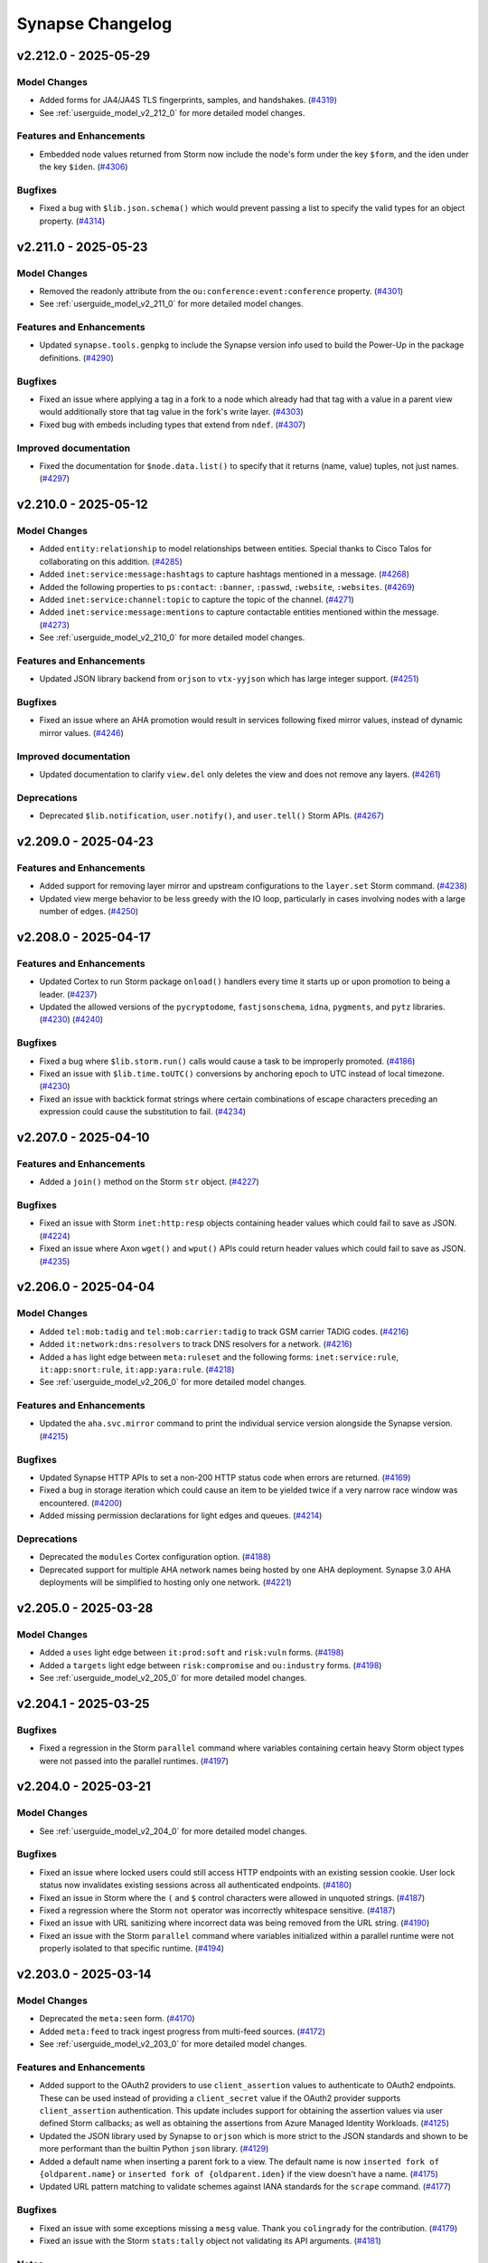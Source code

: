 .. vim: set textwidth=79

.. _changelog:

*****************
Synapse Changelog
*****************

v2.212.0 - 2025-05-29
=====================

Model Changes
-------------
- Added forms for JA4/JA4S TLS fingerprints, samples, and handshakes.
  (`#4319 <https://github.com/vertexproject/synapse/pull/4319>`_)
- See :ref:`userguide_model_v2_212_0` for more detailed model changes.

Features and Enhancements
-------------------------
- Embedded node values returned from Storm now include the node's form under
  the key ``$form``, and the iden under the key ``$iden``.
  (`#4306 <https://github.com/vertexproject/synapse/pull/4306>`_)

Bugfixes
--------
- Fixed a bug with ``$lib.json.schema()`` which would prevent passing a list to
  specify the valid types for an object property.
  (`#4314 <https://github.com/vertexproject/synapse/pull/4314>`_)

v2.211.0 - 2025-05-23
=====================

Model Changes
-------------
- Removed the readonly attribute from the ``ou:conference:event:conference``
  property.
  (`#4301 <https://github.com/vertexproject/synapse/pull/4301>`_)
- See :ref:`userguide_model_v2_211_0` for more detailed model changes.

Features and Enhancements
-------------------------
- Updated ``synapse.tools.genpkg`` to include the Synapse version info used to
  build the Power-Up in the package definitions.
  (`#4290 <https://github.com/vertexproject/synapse/pull/4290>`_)

Bugfixes
--------
- Fixed an issue where applying a tag in a fork to a node which already had
  that tag with a value in a parent view would additionally store that tag
  value in the fork's write layer.
  (`#4303 <https://github.com/vertexproject/synapse/pull/4303>`_)
- Fixed bug with embeds including types that extend from ``ndef``.
  (`#4307 <https://github.com/vertexproject/synapse/pull/4307>`_)

Improved documentation
----------------------
- Fixed the documentation for ``$node.data.list()`` to specify that it returns
  (name, value) tuples, not just names.
  (`#4297 <https://github.com/vertexproject/synapse/pull/4297>`_)

v2.210.0 - 2025-05-12
=====================

Model Changes
-------------
- Added ``entity:relationship`` to model relationships between entities.
  Special thanks to Cisco Talos for collaborating on this addition.
  (`#4285 <https://github.com/vertexproject/synapse/pull/4285>`_)
- Added ``inet:service:message:hashtags`` to capture hashtags mentioned in a
  message.
  (`#4268 <https://github.com/vertexproject/synapse/pull/4268>`_)
- Added the following properties to ``ps:contact``: ``:banner``, ``:passwd``,
  ``:website``, ``:websites``.
  (`#4269 <https://github.com/vertexproject/synapse/pull/4269>`_)
- Added ``inet:service:channel:topic`` to capture the topic of the channel.
  (`#4271 <https://github.com/vertexproject/synapse/pull/4271>`_)
- Added ``inet:service:message:mentions`` to capture contactable entities
  mentioned within the message.
  (`#4273 <https://github.com/vertexproject/synapse/pull/4273>`_)
- See :ref:`userguide_model_v2_210_0` for more detailed model changes.

Features and Enhancements
-------------------------
- Updated JSON library backend from ``orjson`` to ``vtx-yyjson`` which has
  large integer support.
  (`#4251 <https://github.com/vertexproject/synapse/pull/4251>`_)

Bugfixes
--------
- Fixed an issue where an AHA promotion would result in services following
  fixed mirror values, instead of dynamic mirror values.
  (`#4246 <https://github.com/vertexproject/synapse/pull/4246>`_)

Improved documentation
----------------------
- Updated documentation to clarify ``view.del`` only deletes the view and does
  not remove any layers.
  (`#4261 <https://github.com/vertexproject/synapse/pull/4261>`_)

Deprecations
------------
- Deprecated ``$lib.notification``, ``user.notify()``, and ``user.tell()`` Storm
  APIs.
  (`#4267 <https://github.com/vertexproject/synapse/pull/4267>`_)

v2.209.0 - 2025-04-23
=====================

Features and Enhancements
-------------------------
- Added support for removing layer mirror and upstream configurations to the
  ``layer.set`` Storm command.
  (`#4238 <https://github.com/vertexproject/synapse/pull/4238>`_)
- Updated view merge behavior to be less greedy with the IO loop, particularly
  in cases involving nodes with a large number of edges.
  (`#4250 <https://github.com/vertexproject/synapse/pull/4250>`_)

v2.208.0 - 2025-04-17
=====================

Features and Enhancements
-------------------------
- Updated Cortex to run Storm package ``onload()`` handlers every time it
  starts up or upon promotion to being a leader.
  (`#4237 <https://github.com/vertexproject/synapse/pull/4237>`_)
- Updated the allowed versions of the ``pycryptodome``, ``fastjsonschema``,
  ``idna``, ``pygments``, and ``pytz`` libraries.
  (`#4230 <https://github.com/vertexproject/synapse/pull/4230>`_)
  (`#4240 <https://github.com/vertexproject/synapse/pull/4240>`_)

Bugfixes
--------
- Fixed a bug where ``$lib.storm.run()`` calls would cause a task to be
  improperly promoted.
  (`#4186 <https://github.com/vertexproject/synapse/pull/4186>`_)
- Fixed an issue with ``$lib.time.toUTC()`` conversions by anchoring epoch to
  UTC instead of local timezone.
  (`#4230 <https://github.com/vertexproject/synapse/pull/4230>`_)
- Fixed an issue with backtick format strings where certain combinations of
  escape characters preceding an expression could cause the substitution to
  fail.
  (`#4234 <https://github.com/vertexproject/synapse/pull/4234>`_)

v2.207.0 - 2025-04-10
=====================

Features and Enhancements
-------------------------
- Added a ``join()`` method on the Storm ``str`` object.
  (`#4227 <https://github.com/vertexproject/synapse/pull/4227>`_)

Bugfixes
--------
- Fixed an issue with Storm ``inet:http:resp`` objects containing header values
  which could fail to save as JSON.
  (`#4224 <https://github.com/vertexproject/synapse/pull/4224>`_)
- Fixed an issue where Axon ``wget()`` and ``wput()`` APIs could return header
  values which could fail to save as JSON.
  (`#4235 <https://github.com/vertexproject/synapse/pull/4235>`_)

v2.206.0 - 2025-04-04
=====================

Model Changes
-------------
- Added ``tel:mob:tadig`` and ``tel:mob:carrier:tadig`` to track GSM carrier
  TADIG codes.
  (`#4216 <https://github.com/vertexproject/synapse/pull/4216>`_)
- Added ``it:network:dns:resolvers`` to track DNS resolvers for a network.
  (`#4216 <https://github.com/vertexproject/synapse/pull/4216>`_)
- Added a ``has`` light edge between ``meta:ruleset`` and the following forms:
  ``inet:service:rule``, ``it:app:snort:rule``, ``it:app:yara:rule``.
  (`#4218 <https://github.com/vertexproject/synapse/pull/4218>`_)
- See :ref:`userguide_model_v2_206_0` for more detailed model changes.

Features and Enhancements
-------------------------
- Updated the ``aha.svc.mirror`` command to print the individual service
  version alongside the Synapse version.
  (`#4215 <https://github.com/vertexproject/synapse/pull/4215>`_)

Bugfixes
--------
- Updated Synapse HTTP APIs to set a non-200 HTTP status code when errors are
  returned.
  (`#4169 <https://github.com/vertexproject/synapse/pull/4169>`_)
- Fixed a bug in storage iteration which could cause an item to be yielded
  twice if a very narrow race window was encountered.
  (`#4200 <https://github.com/vertexproject/synapse/pull/4200>`_)
- Added missing permission declarations for light edges and queues.
  (`#4214 <https://github.com/vertexproject/synapse/pull/4214>`_)

Deprecations
------------
- Deprecated the ``modules`` Cortex configuration option.
  (`#4188 <https://github.com/vertexproject/synapse/pull/4188>`_)
- Deprecated support for multiple AHA network names being hosted by one AHA
  deployment. Synapse 3.0 AHA deployments will be simplified to hosting only
  one network.
  (`#4221 <https://github.com/vertexproject/synapse/pull/4221>`_)

v2.205.0 - 2025-03-28
=====================

Model Changes
-------------
- Added a ``uses`` light edge between ``it:prod:soft`` and ``risk:vuln`` forms.
  (`#4198 <https://github.com/vertexproject/synapse/pull/4198>`_)
- Added a ``targets`` light edge between ``risk:compromise`` and
  ``ou:industry`` forms.
  (`#4198 <https://github.com/vertexproject/synapse/pull/4198>`_)
- See :ref:`userguide_model_v2_205_0` for more detailed model changes.

v2.204.1 - 2025-03-25
=====================

Bugfixes
--------
- Fixed a regression in the Storm ``parallel`` command where variables
  containing certain heavy Storm object types were not passed into the parallel
  runtimes.
  (`#4197 <https://github.com/vertexproject/synapse/pull/4197>`_)

v2.204.0 - 2025-03-21
=====================

Model Changes
-------------
- See :ref:`userguide_model_v2_204_0` for more detailed model changes.

Bugfixes
--------
- Fixed an issue where locked users could still access HTTP endpoints with an
  existing session cookie. User lock status now invalidates existing sessions
  across all authenticated endpoints.
  (`#4180 <https://github.com/vertexproject/synapse/pull/4180>`_)
- Fixed an issue in Storm where the ``(`` and ``$`` control characters were
  allowed in unquoted strings.
  (`#4187 <https://github.com/vertexproject/synapse/pull/4187>`_)
- Fixed a regression where the Storm ``not`` operator was incorrectly
  whitespace sensitive.
  (`#4187 <https://github.com/vertexproject/synapse/pull/4187>`_)
- Fixed an issue with URL sanitizing where incorrect data was being removed
  from the URL string.
  (`#4190 <https://github.com/vertexproject/synapse/pull/4190>`_)
- Fixed an issue with the Storm ``parallel`` command where variables
  initialized within a parallel runtime were not properly isolated to that
  specific runtime.
  (`#4194 <https://github.com/vertexproject/synapse/pull/4194>`_)

v2.203.0 - 2025-03-14
=====================

Model Changes
-------------
- Deprecated the ``meta:seen`` form.
  (`#4170 <https://github.com/vertexproject/synapse/pull/4170>`_)
- Added ``meta:feed`` to track ingest progress from multi-feed sources.
  (`#4172 <https://github.com/vertexproject/synapse/pull/4172>`_)
- See :ref:`userguide_model_v2_203_0` for more detailed model changes.

Features and Enhancements
-------------------------
- Added support to the OAuth2 providers to use ``client_assertion`` values to
  authenticate to OAuth2 endpoints. These can be used instead of providing a
  ``client_secret`` value if the OAuth2 provider supports ``client_assertion``
  authentication. This update includes support for obtaining the assertion
  values via user defined Storm callbacks; as well as obtaining the assertions
  from Azure Managed Identity Workloads.
  (`#4125 <https://github.com/vertexproject/synapse/pull/4125>`_)
- Updated the JSON library used by Synapse to ``orjson`` which is more strict
  to the JSON standards and shown to be more performant than the builtin
  Python ``json`` library.
  (`#4129 <https://github.com/vertexproject/synapse/pull/4129>`_)
- Added a default name when inserting a parent fork to a view. The default name
  is now ``inserted fork of {oldparent.name}`` or ``inserted fork of
  {oldparent.iden}`` if the view doesn't have a name.
  (`#4175 <https://github.com/vertexproject/synapse/pull/4175>`_)
- Updated URL pattern matching to validate schemes against IANA standards for
  the ``scrape`` command.
  (`#4177 <https://github.com/vertexproject/synapse/pull/4177>`_)

Bugfixes
--------
- Fixed an issue with some exceptions missing a ``mesg`` value. Thank you
  ``colingrady`` for the contribution.
  (`#4179 <https://github.com/vertexproject/synapse/pull/4179>`_)
- Fixed an issue with the Storm ``stats:tally`` object not validating its API
  arguments.
  (`#4181 <https://github.com/vertexproject/synapse/pull/4181>`_)

Notes
-----
- Updated the ``indent`` keyword argument of ``$lib.json.save()`` to be a
  boolean instead of an integer. This API will now indent by two spaces if
  requested instead of an arbitrary number of spaces.
  (`#4129 <https://github.com/vertexproject/synapse/pull/4129>`_)

Improved documentation
----------------------
- Updated Storm library and type documentation to use ``(true)``, ``(false)``
  and ``(null)`` instead of ``$lib.true``, ``$lib.false``, and ``$lib.null``.
  (`#4173 <https://github.com/vertexproject/synapse/pull/4173>`_)
- Updated Kubernetes example documentation by renaming ``aha` to ``aha00`` to
  support future instances, simplifed the use of automatic DNS matching via
  ``SYN_AHA_DNS_NAME``, and allow for independent Certificate Authority naming
  via ``SYN_AHA_AHA_NETWORK``.
  (`#4178 <https://github.com/vertexproject/synapse/pull/4178>`_)

v2.202.0 - 2025-03-04
=====================

Features and Enhancements
-------------------------
- Updated Storm query pool behavior to fallback to other mirrors first before
  running queries locally.
  (`#4166 <https://github.com/vertexproject/synapse/pull/4166>`_)
- Updated Telepath proxy behavior to dynamically adjust the size of the link
  pool.
  (`#4166 <https://github.com/vertexproject/synapse/pull/4166>`_)

Bugfixes
--------
- Added word boundary checks in Storm for ``null`` and ``not`` to prevent
  matching these terms when they appear within other words.
  (`#4162 <https://github.com/vertexproject/synapse/pull/4162>`_)
- Fixed an issue where Storm query pool timeouts would cancel other queries to
  that pool member.
  (`#4166 <https://github.com/vertexproject/synapse/pull/4166>`_)
- Fixed an issue where streaming backups with ``remove=True`` could fail to
  remove the local backup.
  (`#4166 <https://github.com/vertexproject/synapse/pull/4166>`_)

v2.201.0 - 2025-02-28
=====================

Model Changes
-------------
- See :ref:`userguide_model_v2_201_0` for more detailed model changes.

Features and Enhancements
-------------------------
- Updated cron job execution to emit container warnings when the cron job uses
  ``$lib.warn()``.
  (`#4152 <https://github.com/vertexproject/synapse/pull/4152>`_)
- Updated ``synapse.tools.autodoc`` to include the list of interfaces
  implemented by a type.
  (`#4158 <https://github.com/vertexproject/synapse/pull/4158>`_)

Bugfixes
--------
- Fixed an issue where the ``risk:mitigation:type:taxonomy`` form did not
  inherit the ``meta:taxonomy`` interface.
  (`#4156 <https://github.com/vertexproject/synapse/pull/4156>`_)
- Fixed an issue where interface properties which were overridden by a form
  specific property were not liftable by the interface property.
  (`#4161 <https://github.com/vertexproject/synapse/pull/4161>`_)
- Fixed a bug where the ``lasterrs`` in cron jobs could be a tuple, which
  caused issues appending new errors.
  (`#4163 <https://github.com/vertexproject/synapse/pull/4163>`_)
- Fixed an issue where the Storm ``batch`` command failed to accept
  ``storm:query`` objects as query arguments.
  (`#4164 <https://github.com/vertexproject/synapse/pull/4164>`_)

v2.200.0 - 2025-02-21
=====================

Features and Enhancements
-------------------------
- Updated the ``lmdb`` library constraints to ``>=1.2.1,<1.7.0``.
  (`#4145 <https://github.com/vertexproject/synapse/pull/4145>`_)
- Added Endpoints section with path and description to Storm command help
  output when defined.
  (`#4149 <https://github.com/vertexproject/synapse/pull/4149>`_)

Bugfixes
--------
- Fixed an issue where the guid dictionary syntax could raise an exception when
  attempting to filter by alternate property values.
  (`#4147 <https://github.com/vertexproject/synapse/pull/4147>`_)
- Fixed bug where data model interface template values were modified by
  inheritors.
  (`#4148 <https://github.com/vertexproject/synapse/pull/4148>`_)

Deprecations
------------
- Removed ``hiveauth.py`` and related APIs which depended on it.
  (`#4140 <https://github.com/vertexproject/synapse/pull/4140>`_)

v2.199.0 - 2025-02-18
=====================

Features and Enhancements
-------------------------
- Updated property set behavior to avoid warning when deprecated properties are
  set as subs.
  (`#4143 <https://github.com/vertexproject/synapse/pull/4143>`_)
- Increased performance of the Storm ``merge`` command and ``View.merge()``
  method.
  (`#4144 <https://github.com/vertexproject/synapse/pull/4144>`_)

Bugfixes
--------
- Fixed an issue with Snap construction in the Storm ``merge`` command.
  (`#4144 <https://github.com/vertexproject/synapse/pull/4144>`_)

v2.198.0 - 2025-02-14
=====================

Automatic Migrations
--------------------
- Added a migration to lock any service users which are marked as archived but
  are not locked.
  (`#4100 <https://github.com/vertexproject/synapse/pull/4100>`_)
- See :ref:`datamigration` for more information about automatic migrations.

Model Changes
-------------
- See :ref:`userguide_model_v2_198_0` for more detailed model changes.

Features and Enhancements
-------------------------
- Added brief I/O yields for various LMDB operations to help improve
  responsiveness when handling certain transactions.
  (`#3937 <https://github.com/vertexproject/synapse/pull/3937>`_)
- Added edit syntax for adding/removing node edges using a variable value
  rather than a subquery.
  (`#4117 <https://github.com/vertexproject/synapse/pull/4117>`_)
- Added new endpoints section in the package definition schema, allowing the
  configuration of multiple endpoints and details.
  (`#4127 <https://github.com/vertexproject/synapse/pull/4127>`_)
- Added ``++=``, ``--=``, ``?++=``, and ``?--=`` edit operators to Storm for
  adding or removing multiple values from an array property in a single
  operation.
  (`#4130 <https://github.com/vertexproject/synapse/pull/4130>`_)
- Updated Storm lift behavior to allow lifting guid forms and properties using
  the property dictionary syntax.
  (`#4132 <https://github.com/vertexproject/synapse/pull/4132>`_)

Bugfixes
--------
- Fixed bug where archived users could be unlocked.
  (`#4100 <https://github.com/vertexproject/synapse/pull/4100>`_)
- Fixed an issue in ``$lib.regex`` where Python regex exceptions were leaking
  into the Storm runtime.
  (`#4118 <https://github.com/vertexproject/synapse/pull/4118>`_)
- Fixed bug with ``syn:user`` and ``syn:role`` nodes when queried name does not
  exist and the value is not a valid ``guid``.
  (`#4119 <https://github.com/vertexproject/synapse/pull/4119>`_)
- Fixed an issue where certain ``BadSyntax`` exceptions had incomplete error
  highlighting information.
  (`#4120 <https://github.com/vertexproject/synapse/pull/4120>`_)
- Fixed an issue where leading/trailing whitespace and comments were not
  included in the string representation of embedded Storm query objects.
  (`#4121 <https://github.com/vertexproject/synapse/pull/4121>`_)
- Fixed a bug where ``syn:user`` and ``syn:role`` types could take a ``*`` and
  return a new ``guid``.
  (`#4122 <https://github.com/vertexproject/synapse/pull/4122>`_)
- Fixed an issue where the Axon failed to yield when calling the ``history()``
  or ``get()`` APIs.
  (`#4131 <https://github.com/vertexproject/synapse/pull/4131>`_)

Deprecations
------------
- Deprecated ``synapse/lib/hiveauth.py`` and added deprecation messages to
  related APIs. This file and related APIs will be removed in ``v2.199.0``.
  (`#4100 <https://github.com/vertexproject/synapse/pull/4100>`_)
  (`#4141 <https://github.com/vertexproject/synapse/pull/4141>`_)

v2.197.0 - 2025-02-05
=====================

Model Changes
-------------
- Added ``doc:resume`` and ``doc:requirement`` to the data model.
  (`#4104 <https://github.com/vertexproject/synapse/pull/4104>`_)
- See :ref:`userguide_model_v2_197_0` for more detailed model changes.

Features and Enhancements
-------------------------
- Increased the performance of executing Storm commands which have type
  annotations.
  (`#4111 <https://github.com/vertexproject/synapse/pull/4111>`_)
- Move Storm Package JSON schema to ``synapse.lib.schemas``.
  (`#4112 <https://github.com/vertexproject/synapse/pull/4112>`_)
- Added ``index.count.prop`` command to make it easier to count properties
  stored in the view and layers.
  (`#4113 <https://github.com/vertexproject/synapse/pull/4113>`_)

v2.196.0 - 2025-01-31
=====================

Automatic Migrations
--------------------
- Generated ``entity:name`` nodes for existing ``transport:sea:vessel:name``
  properties.
  (`#4096 <https://github.com/vertexproject/synapse/pull/4096>`_)
- See :ref:`datamigration` for more information about automatic migrations.

Model Changes
-------------
- See :ref:`userguide_model_v2_196_0` for more detailed model changes.

Features and Enhancements
-------------------------
- Added new AHA APIs that may be used to dispatch functions on service
  clusters.
  (`#3795 <https://github.com/vertexproject/synapse/pull/3795>`_)
- Added new ``getTasks()`` API which can include gathering tasks from peers
  via AHA.
  (`#3795 <https://github.com/vertexproject/synapse/pull/3795>`_)
- Added a new ``aha.svc.mirror`` Storm command to query the status of the
  mirror clusters managed by the AHA server.
  (`#4019 <https://github.com/vertexproject/synapse/pull/4019>`_)
- Added a new command-line tool ``synapse.tools.aha.mirror`` for querying the
  status of service mirror clusters managed by the AHA server.
  (`#4019 <https://github.com/vertexproject/synapse/pull/4019>`_)
- Added ``$lib.axon.read()`` and ``$lib.axon.unpack()`` Storm APIs.
  (`#4097 <https://github.com/vertexproject/synapse/pull/4097>`_)
- Added ``liftByNodeData()`` API to the Storm ``layer`` type to allow lifting
  by node data in a given layer.
  (`#4099 <https://github.com/vertexproject/synapse/pull/4099>`_)

Bugfixes
--------
- Fixed issue where sub-properties were being assigned when the sub-property
  was deprecated and locked.
  (`#4098 <https://github.com/vertexproject/synapse/pull/4098>`_)
- Fixed an issue where ``JsonStor.delPathObjProp()`` could raise a KeyError.
  (`#4101 <https://github.com/vertexproject/synapse/pull/4101>`_)

v2.195.1 - 2025-01-28
=====================

Bugfixes
--------
- Fixed an issue with unbound text values being included in some
  ``StormRuntimeError`` exceptions raised when interacting with Storm APIs.
  (`#4092 <https://github.com/vertexproject/synapse/pull/4092>`_)
- Fixed an issue where pending Nexus edits to an object which was in the
  process of being deleted could potentially still be distributed to mirrors.
  (`#4094 <https://github.com/vertexproject/synapse/pull/4094>`_)

v2.195.0 - 2025-01-24
=====================

Automatic Migrations
--------------------
- Renormalized the ``:model`` property on ``transport:air:craft`` and
  ``transport:sea:vessel`` to normalize whitespace.
  (`#4090 <https://github.com/vertexproject/synapse/pull/4090>`_)
- See :ref:`datamigration` for more information about automatic migrations.

Model Changes
-------------
- Added ``names`` property to the ``ou:id:type`` form and ``alts`` definition
  to the ``ou:id:type:name`` property.
  (`#4081 <https://github.com/vertexproject/synapse/pull/4081>`_)
- See :ref:`userguide_model_v2_195_0` for more detailed model changes.

Features and Enhancements
-------------------------
- Added ``$lib.cell.iden`` to retrieve the iden of the Cortex which the Storm
  query is executing on. Unlike ``$lib.cell.getCellInfo().cell.iden``, this
  value is available to non-admin users.
  (`#4082 <https://github.com/vertexproject/synapse/pull/4082>`_)
- Added ``--find`` option to ``auth.perms.list`` to easily filter permission
  results.
  (`#4083 <https://github.com/vertexproject/synapse/pull/4083>`_)
  (`#4087 <https://github.com/vertexproject/synapse/pull/4087>`_)

Bugfixes
--------
- Fixed an issue where the deprecated types ``edge`` and ``timeedge`` were not
  annotated as such by the ``getModelDict()`` API.
  (`#4079 <https://github.com/vertexproject/synapse/pull/4079>`_)
- Fixed an issue where certain User and Role properties could be modified via
  Storm and adversely affect the in-memory representation of those objects.
  (`#4084 <https://github.com/vertexproject/synapse/pull/4084>`_)
- Fixed an issue where exceptionally large telepath messages may cause OpenSSL
  malloc failures.
  (`#4088 <https://github.com/vertexproject/synapse/pull/4088>`_)
- Added limits for scraping file paths. The number of components in a path must
  not exceed ``1,024``. Linux and Windows paths must not exceed ``4,096`` and
  ``32,767`` characters, respectively.
  (`#4089 <https://github.com/vertexproject/synapse/pull/4089>`_)

Deprecations
------------
- The ``forms`` key in Storm package command definitions has been deprecated.
  The ``cmdinputs`` key may still be used to specify node forms that commands
  are intended to accept as input.
  (`#4076 <https://github.com/vertexproject/synapse/pull/4076>`_)
- Deprecated ``$lib.infosec.cvss.calculate()`` and
  ``$lib.infosec.cvss.calculateFromProps()``.
  (`#4079 <https://github.com/vertexproject/synapse/pull/4079>`_)

v2.194.0 - 2025-01-16
=====================

Model Changes
-------------
- Added ``alts`` definitions to the following forms: ``geo:place``,
  ``it:prod:soft``, ``it:prod:softver``, ``ou:campaign``, ``ou:conference``,
  ``ou:goal``, ``ou:industry``, ``pol:country``, ``ps:contact``, ``ps:person``,
  ``risk:threat``, ``risk:tool:software``, and ``risk:vuln``.
  (`#4064 <https://github.com/vertexproject/synapse/pull/4064>`_)
- See :ref:`userguide_model_v2_194_0` for more detailed model changes.

Features and Enhancements
-------------------------
- Added syntax for conditional node property edit operators in Storm.
  (`#4046 <https://github.com/vertexproject/synapse/pull/4046>`_)
- Updated the ``pkg.load`` Storm command to include an ``X-Synapse-Version``
  HTTP header in requests.
  (`#4074 <https://github.com/vertexproject/synapse/pull/4074>`_)

Bugfixes
--------
- Fixed an issue with the Storm loop and generator keywords, ``continue``,
  ``break``, and ``stop``. Using these keywords outside of a loop or generator
  function will now raise a ``StormRuntimeError`` exception. Using these
  keywords to tear down the Storm runtime will now emit an ``err`` message with
  the type ``StormRuntimeError`` and a message indicating the invalid use of
  the keywords. The use of these keywords or ``$lib.exit()`` in
  ``$lib.cache.fixed`` callbacks will now raise a ``StormRuntimeError``.
  (`#4025 <https://github.com/vertexproject/synapse/pull/4025>`_)
  (`#4073 <https://github.com/vertexproject/synapse/pull/4073>`_)
- Fixed a Cortex cron scheduler loop error during a mirror promotion.
  (`#4058 <https://github.com/vertexproject/synapse/pull/4058>`_)
- Fixed bug in password complexity rules where setting a password to (null) or
  None would fail.
  (`#4059 <https://github.com/vertexproject/synapse/pull/4059>`_)
- Fixed an issue in Storm where attempting to iterate a non-iterable object
  would raise a Python exception rather than a ``StormRuntimeError``.
  (`#4066 <https://github.com/vertexproject/synapse/pull/4066>`_)
- Fixed an issue in Storm functions where using the return keyword in a
  subquery used as a value could incorrectly change the function type.
  (`#4066 <https://github.com/vertexproject/synapse/pull/4066>`_)
- Fixed an issue where invalid dictionary constructor values would result in
  unhandled Python ``AttributeError`` exceptions leaking into the Storm
  runtime.
  (`#4068 <https://github.com/vertexproject/synapse/pull/4068>`_)
- Fixed an issue where the dictionary based guid constructor could raise
  unclear Python ``IndexError`` exceptions. It now raises ``BadTypeValu``
  exceptions detailing the problem.
  (`#4068 <https://github.com/vertexproject/synapse/pull/4068>`_)

Deprecations
------------
- The Storm function ``$lib.list()`` has been deprecated, in favor of using the
  ``()`` or ``([])`` style syntax for directly declaring a list in Storm.
  (`#4071 <https://github.com/vertexproject/synapse/pull/4071>`_)
- Deprecated ``$lib.text()``. Please use a list to append strings to, and then
  use ``$lib.str.join()`` to join them on demand.
  (`#4072 <https://github.com/vertexproject/synapse/pull/4072>`_)

v2.193.0 - 2025-01-06
=====================

Model Changes
-------------
- Updated the ``infotech``, ``inet``, and ``risk`` models.
  (`#4047 <https://github.com/vertexproject/synapse/pull/4047>`_)
- See :ref:`userguide_model_v2_193_0` for more detailed model changes.

Features and Enhancements
-------------------------
- Updated the Storm ``parallel`` command behavior to avoid creating empty
  pipelines when there are fewer inbound nodes than the number of pipelines
  specified by the ``--size`` argument.
  (`#4041 <https://github.com/vertexproject/synapse/pull/4041>`_)
- Refactored backup streaming logic and error handling.
  (`#4042 <https://github.com/vertexproject/synapse/pull/4042>`_)
- Added ``indent`` kwarg to ``$lib.json.save()`` to indent serialized json with
  a number of spaces.
  (`#4052 <https://github.com/vertexproject/synapse/pull/4052>`_)

Bugfixes
--------
- Relaxed ``inet:web:hashtag`` regex.
  (`#4033 <https://github.com/vertexproject/synapse/pull/4033>`_)
- Fixed an issue where certain exceptions raised while calling a function in
  Storm were not providing appropriate details about the origin of the
  exception.
  (`#4038 <https://github.com/vertexproject/synapse/pull/4038>`_)
- Added a patch for Python ``http.cookies`` module to address CVE-2024-7592
  exposure.
  (`#4045 <https://github.com/vertexproject/synapse/pull/4045>`_)
- Fixed SIGINT handling in the ``synapse.tools.storm`` CLI tool.
  (`#4048 <https://github.com/vertexproject/synapse/pull/4048>`_)

v2.192.0 - 2024-12-13
=====================

Features and Enhancements
-------------------------
- Added the user-agent string to the structured log information captured by the
  HTTP API handlers.
  (`#4026 <https://github.com/vertexproject/synapse/pull/4026>`_)
- Added support for passing ``$lib.true`` to Storm HTTP APIs that accept a
  proxy argument to indicate that the configured proxy should be used if set.
  (`#4030 <https://github.com/vertexproject/synapse/pull/4030>`_)
- Added support for passing ``True`` as a proxy argument to the ``wget``,
  ``wput``, and ``postfiles`` Axon APIs to indicate that the configured proxy
  should be used if set.
  (`#4030 <https://github.com/vertexproject/synapse/pull/4030>`_)
- Added ``synapse.tools.apikey`` tool for managing user API keys via telepath.
  (`#4032 <https://github.com/vertexproject/synapse/pull/4032>`_)

Bugfixes
--------
- Fixed an issue where mirrors of Synapse services may fail to indicate that
  they have entered into realtime change windows.
  (`#4028 <https://github.com/vertexproject/synapse/pull/4028>`_)
- Fixed a bug that skipped global and form pivots when validating graph
  projection Storm queries.
  (`#4031 <https://github.com/vertexproject/synapse/pull/4031>`_)
- Fixed an issue where line number information was not added to exceptions
  raised while dereferencing a Storm variable.
  (`#4035 <https://github.com/vertexproject/synapse/pull/4035>`_)

Deprecations
------------
- Deprecated passing ``None`` as a proxy argument to the ``wget``, ``wput``,
  and ``postfiles`` Axon APIs.
  (`#4030 <https://github.com/vertexproject/synapse/pull/4030>`_)
- Deprecated passing ``$lib.null`` to Storm HTTP APIs that accept a proxy
  argument.
  (`#4030 <https://github.com/vertexproject/synapse/pull/4030>`_)

v2.191.0 - 2024-12-06
=====================

Model Changes
-------------
- Added ``econ:pay:instrument`` interface and type to create an abstraction for
  payment instruments.
  (`#3995 <https://github.com/vertexproject/synapse/pull/3995>`_)
- Added ``inet:service:tenant``, ``inet:service:subscriber``, and
  ``inet:service:subscription`` to model service tenants, subscribers, and
  subscriptions.
  (`#3995 <https://github.com/vertexproject/synapse/pull/3995>`_)
- See :ref:`userguide_model_v2_191_0` for more detailed model changes.

Features and Enhancements
-------------------------
- Updated the allowed versions of the ``msgpack`` and ``pycryptodome``
  libraries. Updated the pinned version of the ``lark`` library to ``1.2.2``.
  (`#4011 <https://github.com/vertexproject/synapse/pull/4011>`_)
- Added ``$lib.model.migration.s.inetServiceMessageClientAddress()`` migration
  helper to migrate deprecated ``inet:service:message:client:address``
  properties.
  (`#4022 <https://github.com/vertexproject/synapse/pull/4022>`_)

Bugfixes
--------
- Fixed a bug which causes an error when the contents change while lifting
  runtime nodes such as syn:cron et. al.
  (`#4018 <https://github.com/vertexproject/synapse/pull/4018>`_)

Deprecations
------------
- Deprecated ``inet:web:acct`` secondary properties.
  (`#4001 <https://github.com/vertexproject/synapse/pull/4001>`_)
- Deprecated ``inet:service:message:client:address``.
  (`#4022 <https://github.com/vertexproject/synapse/pull/4022>`_)


v2.190.0 - 2024-11-29
=====================

Features and Enhancements
-------------------------
- Updated Storm pool query logging to not log the query being executed and
  added additional context in the structured log data.
  (`#4008 <https://github.com/vertexproject/synapse/pull/4008>`_)
- Updated Storm list ``.pop()`` method to accept an optional index to pop from
  instead of always popping the last entry.
  (`#4013 <https://github.com/vertexproject/synapse/pull/4013>`_)
- Restricted the upper version of the ``pyopenssl`` dependency to ``<24.3.0``.
  (`#4015 <https://github.com/vertexproject/synapse/pull/4015>`_)

Bugfixes
--------
- Fix an issue in Storm HTTP request libraries where HTTP request parameter
  dictionaries with a list of values for a key name were stringified rather
  than sent as multiple values for the same key.
  (`#3990 <https://github.com/vertexproject/synapse/pull/3990>`_)

v2.189.0 - 2024-11-21
=====================

Model Changes
-------------
- Added ``:technique`` to the ``risk:vulnerable`` form to represent a node
  being susceptible to a technique.
  (`#4006 <https://github.com/vertexproject/synapse/pull/4006>`_)
- See :ref:`userguide_model_v2_189_0` for more detailed model changes.

Features and Enhancements
-------------------------
- Updated the ``pkg.list`` command to use a tabular printer and added a
  ``--verbose`` option to view build time.
  (`#4007 <https://github.com/vertexproject/synapse/pull/4007>`_)

v2.188.1 - 2024-11-13
=====================

Bugfixes
--------
- Fix an issue in the type schema enforcement of a Cell's Drive where a list of
  types for a field would cause schema checking to always fail after a Cell
  reboot.
  (`#4002 <https://github.com/vertexproject/synapse/pull/4002>`_)

v2.188.0 - 2024-11-08
=====================

Model Changes
-------------
- Added ``meta:aggregate`` to represent aggregate counts.
  (`#3968 <https://github.com/vertexproject/synapse/pull/3968>`_)
- Added ``risk:outage`` to represent outage events.
  (`#3968 <https://github.com/vertexproject/synapse/pull/3968>`_)
- Added ``:reporter`` and ``:reporter:name`` to the ``ou:industry`` form to
  allow reporter specific industries.
  (`#3968 <https://github.com/vertexproject/synapse/pull/3968>`_)
- Added ``file:attachment`` to unify file attachment types.
  (`#3969 <https://github.com/vertexproject/synapse/pull/3969>`_)
- Added ``ou:candidate`` to track job applications and candidates.
  (`#3969 <https://github.com/vertexproject/synapse/pull/3969>`_)
- Added ``:src:txfiles`` and ``:dst:txfiles`` to ``inet:flow`` to capture
  transferred files.
  (`#3969 <https://github.com/vertexproject/synapse/pull/3969>`_)
- Added ``inet:service:emote`` to track account emotes.
  (`#3988 <https://github.com/vertexproject/synapse/pull/3988>`_)
- Added ``inet:service:relationship`` to track service object relationships.
  (`#3988 <https://github.com/vertexproject/synapse/pull/3988>`_)
- Add a ``uses`` light edge between ``ou:technique`` and ``risk:vuln`` forms.
  (`#3994 <https://github.com/vertexproject/synapse/pull/3994>`_)
- See :ref:`userguide_model_v2_188_0` for more detailed model changes.

Features and Enhancements
-------------------------
- Add support for `ndef` types in embed property definitions.
  (`#3979 <https://github.com/vertexproject/synapse/pull/3979>`_)
- Add ``children()`` method on Storm ``view`` objects.
  (`#3984 <https://github.com/vertexproject/synapse/pull/3984>`_)
- Update the ``cron.list`` command to use a tabular printer for table
  generation.
  (`#3986 <https://github.com/vertexproject/synapse/pull/3986>`_)
- Add ``$lib.model.ext.addType()`` and ``$lib.model.ext.delType()`` Storm APIs
  for managing extended model types.
  (`#3989 <https://github.com/vertexproject/synapse/pull/3989>`_)
- Allow optionally specifying typeopts to the ``Cortex.getPropNorm`` and
  ``Cortex.getTypeNorm`` APIs.
  (`#3992 <https://github.com/vertexproject/synapse/pull/3992>`_)
- Update async scrape APIs to use the forked process pool rather than spawned
  processes.
  (`#3993 <https://github.com/vertexproject/synapse/pull/3993>`_)

Bugfixes
--------
- Fixed an issue where creating a cron job with a stable iden could overlap
  with existing authgates.
  (`#3981 <https://github.com/vertexproject/synapse/pull/3981>`_)
- Fixed an issue where Nexus events from updated mirrors pushed to a leader on
  an older version which did not yet support those events were not handled
  correctly.
  (`#3985 <https://github.com/vertexproject/synapse/pull/3985>`_)
- Fix an issue where extended model types could be deleted while still in use
  by other extended model types.
  (`#3989 <https://github.com/vertexproject/synapse/pull/3989>`_)
- Fix an issue where the Storm ``background`` and ``parallel`` commands could
  incorrectly throw NoSuchVar exceptions when validating query arguments.
  (`#3991 <https://github.com/vertexproject/synapse/pull/3991>`_)

v2.187.1 - 2025-04-14
=====================

Bugfixes
--------
- Fixed a bug in storage iteration which could cause an item to be yielded
  twice if a very narrow race window was encountered.
  (`#4207 <https://github.com/vertexproject/synapse/pull/4207>`_)
  (`#4226 <https://github.com/vertexproject/synapse/pull/4226>`_)

v2.187.0 - 2024-11-01
=====================

Automatic Migrations
--------------------
- WARNING - It is strongly advised to perform a backup before upgrading to or
  above this version. The ``it:sec:cpe`` migration described below WILL remove
  invalid ``it:sec:cpe`` and some associated nodes from the Cortex.

  Migrate invalid ``it:sec:cpe`` nodes if possible. Migration of these nodes
  will only be successful if one of the CPE 2.3 (primary property) or the CPE
  2.2 (``:v2_2``) strings are valid CPEs. If both CPE strings are invalid, the
  node will be removed from the Cortex and stored in a Cortex queue
  (``model_0_2_31:nodes``).

  The structure of items in this queue is opaque. The intent is for Power-Ups
  to be able to process the queue in an attempt to fix the invalid nodes on a
  per Power-Up basis (the idea being that Power-Up data vendors probably make
  the same mistake consistently).

  During migration or removal of invalid ``it:sec:cpe`` nodes, referencing
  nodes with readonly properties will be removed and also stored in the queue.
  We are unable to automatically migrate these nodes due to the dynamic nature
  of their construction.
  (`#3918 <https://github.com/vertexproject/synapse/pull/3918>`_)
- See :ref:`datamigration` for more information about automatic migrations.

Model Changes
-------------
- Update the parsing of CPE 2.2 and CPE 2.3 strings to be strict according
  to the CPE specification (NISTIR 7695).
  (`#3918 <https://github.com/vertexproject/synapse/pull/3918>`_)
- See :ref:`userguide_model_v2_187_0` for more detailed model changes.

Features and Enhancements
-------------------------

- Update storm ``queue.put()`` and ``queue.puts()`` methods to return the
  offset of the queued item.
  (`#3918 <https://github.com/vertexproject/synapse/pull/3918>`_)
- Add CPE migration helper functions. The following functions were added to
  assist with invalid nodes that were queued as part of the CPE model
  migration: ``$lib.model.migration.s.model_0_2_31.listNodes()``,
  ``$lib.model.migration.s.model_0_2_31.printNode()``, and
  ``$lib.model.migration.s.model_0_2_31.repairNode()``
  (`#3918 <https://github.com/vertexproject/synapse/pull/3918>`_)
- Added a ``getNodeData()`` API to the Storm Layer object for yielding
  node data by node iden.
  (`#3918 <https://github.com/vertexproject/synapse/pull/3918>`_)

v2.186.0 - 2024-10-29
=====================

Model Changes
-------------
- Added ``risk:tool:software:id`` to model an ID for a tool.
  (`#3970 <https://github.com/vertexproject/synapse/pull/3970>`_)
- See :ref:`userguide_model_v2_186_0` for more detailed model changes.

Features and Enhancements
-------------------------
- Update tag type normalization to verify the tag is valid for any configured
  tag model specifications in the Cortex. Tags which fail validation will now
  raise a ``BadTypeValu`` exception rather than a ``BadTag`` exception.
  (`#3973 <https://github.com/vertexproject/synapse/pull/3973>`_)
- Implemented ``synapse.tools.snapshot`` CLI tool which can be used to pause
  edits and sync dirty buffers to disk to safely generate a volume snaphot.
  (`#3977 <https://github.com/vertexproject/synapse/pull/3977>`_)

Bugfixes
--------
- Fixed several CLI commands usage output formatting.
  (`#3977 <https://github.com/vertexproject/synapse/pull/3977>`_)

v2.185.0 - 2024-10-25
=====================
                                              
Model Changes                                                                               
-------------                                                                               
- Added ``proj:task`` interface to ensure consistent properties on task-like
  forms.                                                                                    
  (`#3962 <https://github.com/vertexproject/synapse/pull/3962>`_)           
- Added ``doc:document`` interface to ensure consistent properties on document
  forms.                                                                                    
  (`#3962 <https://github.com/vertexproject/synapse/pull/3962>`_)      
- Added ``ou:enacted`` to track an organization enacting policies and
  standards.                                                                                
  (`#3962 <https://github.com/vertexproject/synapse/pull/3962>`_)              
- Added ``doc:policy`` and ``doc:standard`` forms to model policies and
  standards.                                                                                
  (`#3962 <https://github.com/vertexproject/synapse/pull/3962>`_)            
- See :ref:`userguide_model_v2_185_0` for more detailed model changes. 

Features and Enhancements
-------------------------
- Added support for ``syn:user`` and ``syn:role`` types to be converted to/from
  names.
  (`#3959 <https://github.com/vertexproject/synapse/pull/3959>`_)
- Added ``$lib.repr()`` to convert a system mode value to a display mode
  string.
  (`#3959 <https://github.com/vertexproject/synapse/pull/3959>`_)
- Added support for templates in interface doc strings.
  (`#3962 <https://github.com/vertexproject/synapse/pull/3962>`_)
- Added ``storm.lib.stix.export.maxsize`` permission to allow STIX export
  configurations to set maxsize > 10,000.
  (`#3963 <https://github.com/vertexproject/synapse/pull/3963>`_)
- Added syntax for lifting nodes by embedded property values.
  (`#3964 <https://github.com/vertexproject/synapse/pull/3964>`_)
- Add the ``mirror`` URL to the output of the ``getCellInfo()`` APIs to
  indicate which service is being followed for change events. This URL has
  password information sanitized from it.
  (`#3966 <https://github.com/vertexproject/synapse/pull/3966>`_)
- Improve text alignment with multiline command argument help descriptions.
  (`#3967 <https://github.com/vertexproject/synapse/pull/3967>`_)
- Update Storm grammar to allow embed queries in JSON expressions.
  (`#3972 <https://github.com/vertexproject/synapse/pull/3972>`_)

Bugfixes
--------
- Fixed issue where interfaces took precedence over properties declared on a
  form.
  (`#3962 <https://github.com/vertexproject/synapse/pull/3962>`_)
- Fixed incorrect coercion behavior in ``$lib.dict.pop()`` and docs for
  ``$lib.dict.has()``.
  (`#3965 <https://github.com/vertexproject/synapse/pull/3965>`_)
- Update ``synapse.tools.promote`` to prevent a graceful promotion of a service
  where a detectable leadership schism would occur.
  (`#3966 <https://github.com/vertexproject/synapse/pull/3966>`_)
- Fixed an issue where list variables could be passed into the ``background``
  command or Storm Dmons in such a way that they could not be modified.
  (`#3971 <https://github.com/vertexproject/synapse/pull/3971>`_)
  (`#3976 <https://github.com/vertexproject/synapse/pull/3976>`_)

v2.184.0 - 2024-10-18
=====================

Model Changes
-------------
- Added ``ou:requirement:type`` taxonomy property to track requirement types.
  (`#3954 <https://github.com/vertexproject/synapse/pull/3954>`_)
- Added ``it:app:snort:hit:dropped`` property to track when hits result in the
  traffic being dropped.
  (`#3954 <https://github.com/vertexproject/synapse/pull/3954>`_)
- Added ``ou:vitals:budget`` property to track budget allocations.
  (`#3954 <https://github.com/vertexproject/synapse/pull/3954>`_)
- Added ``risk:mitigation:type`` as a ``taxonomy`` to track mitigation types.
  (`#3957 <https://github.com/vertexproject/synapse/pull/3957>`_)
- Added ``ou:asset`` form and associated properties to model organizational
  asset tracking.
  (`#3957 <https://github.com/vertexproject/synapse/pull/3957>`_)
- See :ref:`userguide_model_v2_184_0` for more detailed model changes.

Features and Enhancements
-------------------------
- Add ``$lib.graph.revoke()`` API for revoking user/role permissions on a graph
  projection.
  (`#3950 <https://github.com/vertexproject/synapse/pull/3950>`_)
- Mark all functions in a deprecated Storm library as deprecated.
  (`#3952 <https://github.com/vertexproject/synapse/pull/3952>`_)

Bugfixes
--------
- Fix a Storm bug where a runtsafe list unpacking operation which was executed
  per-node would be executed one additional time after all nodes had finished
  moving through the pipeline.
  (`#3949 <https://github.com/vertexproject/synapse/pull/3949>`_)
- Fix an issue where the default permission level specified when adding a graph
  projection was overwritten.
  (`#3950 <https://github.com/vertexproject/synapse/pull/3950>`_)
- Fixed an issue where extended model forms which implemented interfaces could
  not be removed due to inherited props.
  (`#3958 <https://github.com/vertexproject/synapse/pull/3958>`_)

Deprecations
------------
- Deprecate ``$lib.inet.whois.guid``.
  (`#3951 <https://github.com/vertexproject/synapse/pull/3951>`_)

v2.183.0 - 2024-10-09
=====================

Model Changes
-------------
- Fix an issue where the ``:path:base``, ``:path:dir``, and ``:path:ext``
  secondary properties were marked readonly on the ``it:fs:file``,
  ``it:exec:file:add``, ``it:exec:file:del``, ``it:exec:file:read``, and
  ``it:exec:file:write`` forms.
  (`#3942 <https://github.com/vertexproject/synapse/pull/3942>`_)
- See :ref:`userguide_model_v2_183_0` for more detailed model changes.

Features and Enhancements
-------------------------
- Expose Stormlib deprecation status from the Python API.
  (`#3929 <https://github.com/vertexproject/synapse/pull/3929>`_)
- Add ``$lib.random.generator()`` to get a random number generator in Storm.
  (`#3945 <https://github.com/vertexproject/synapse/pull/3945>`_)

Bugfixes
--------
- Tag add operations with the try syntax ( ``+?#`` ) now catch BadTag
  exceptions raised by tags which are not valid for a defined tag model.
  (`#3941 <https://github.com/vertexproject/synapse/pull/3941>`_)
- Added ``task.get`` and ``task.del`` permissions declarations so they get
  included in the output of the ``auth.perms.list`` command.
  (`#3944 <https://github.com/vertexproject/synapse/pull/3944>`_)

Improved documentation
----------------------
- Clarify parts of the Storm automation guide.
  (`#3938 <https://github.com/vertexproject/synapse/pull/3938>`_)
- Clarify Storm type specific documentation for ``guid`` types.
  (`#3939 <https://github.com/vertexproject/synapse/pull/3939>`_)

v2.182.0 - 2024-09-27
=====================

Features and Enhancements
-------------------------
- Update the allowed version of the ``packaging`` and ``xxhash`` libraries.
  (`#3931 <https://github.com/vertexproject/synapse/pull/3931>`_)
- Allow a user to specify a role iden when creating a role with the
  ``$lib.auth.role.add()`` Storm API.
  (`#3932 <https://github.com/vertexproject/synapse/pull/3932>`_)

Bugfixes
--------
- Fix an issue in the ``merge`` command where errors in establishing the node
  in the parent view could result in an exception. These errors are now
  surfaced as warnings in the runtime, and the node will be skipped.
  (`#3925 <https://github.com/vertexproject/synapse/pull/3925>`_)
- Fix an issue where the Cell would log that the free space write hold was
  removed irrespective of the write hold reason.
  (`#3934 <https://github.com/vertexproject/synapse/pull/3934>`_)

v2.181.0 - 2024-09-25
=====================

Automatic Migrations
--------------------
- Update ``inet:ipv4`` and ``inet:ipv6`` sub properties for values affected by
  IANA Special Purpose Registry updates.
  (`#3902 <https://github.com/vertexproject/synapse/pull/3902>`_)
- A small migration to populate ``ou:industry:type:taxonomy`` nodes from
  existing ``ou:industry:type`` values.
  (`#3912 <https://github.com/vertexproject/synapse/pull/3912>`_)
- See :ref:`datamigration` for more information about automatic migrations.

Model Changes
-------------
- The ``inet:rfc2822:addr`` type now rejects malformed inputs which could cause
  incorrect email addresses to be recorded.
  (`#3902 <https://github.com/vertexproject/synapse/pull/3902>`_)
- The ``inet:ipv4:type`` and ``inet:ipv6:type`` secondary properties now
  reflect updated behaviors from the IANA Special Purposes registries.
  (`#3902 <https://github.com/vertexproject/synapse/pull/3902>`_)
- Added ``math:algorithm`` form to model algorithms and link to generated
  output.
  (`#3906 <https://github.com/vertexproject/synapse/pull/3906>`_)
- Added ``:mitigated=<bool>`` and ``:mitigations=[<risk:mitigation>]``
  properties to the ``risk:vulnerable`` form to track mitigations used to
  address vulnerable nodes.
  (`#3910 <https://github.com/vertexproject/synapse/pull/3910>`_)
  (`#3911 <https://github.com/vertexproject/synapse/pull/3911>`_)
- Added ``ou:org:motto`` and ``ou:campaign:slogan`` properties and the
  ``lang:phrase`` form.
  (`#3915 <https://github.com/vertexproject/synapse/pull/3915>`_)
- See :ref:`userguide_model_v2_181_0` for more detailed model changes.

Features and Enhancements
-------------------------
- Storm lists now have a ``remove`` method that can be used to remove a single
  item from the list without having to iterate through the list.
  (`#3815 <https://github.com/vertexproject/synapse/pull/3815>`_)
- Added ``opts`` field to ``model:type`` Storm type. This field contains the
  property type options as defined in the data model.
  (`#3815 <https://github.com/vertexproject/synapse/pull/3815>`_)
- Updated Storm coverage tracker to support ``pragma: no cover`` for ignoring
  single lines of code and ``pragma: no cover start``/``pragma: no cover stop``
  for ignoring multi-line blocks of Storm code.
  (`#3815 <https://github.com/vertexproject/synapse/pull/3815>`_)
- Make the ``Slab.putmulti()`` API an async function.
  (`#3896 <https://github.com/vertexproject/synapse/pull/3896>`_)
- Expose the response URL on the Storm ``http:resp`` object.
  (`#3898 <https://github.com/vertexproject/synapse/pull/3898>`_)
- Expose the HTTP request headers on the Storm ``http:resp`` object.
  (`#3899 <https://github.com/vertexproject/synapse/pull/3899>`_)
- Add request history on the Storm ``inet:http:resp`` object.
  (`#3900 <https://github.com/vertexproject/synapse/pull/3900>`_)
- Add a ``getPropValues()`` API to Storm View and Layer objects for yielding
  distinct values of a property.
  (`#3903 <https://github.com/vertexproject/synapse/pull/3903>`_)
- Update Storm language to add support for matching multiple switch case values
  to a single Storm query.
  (`#3904 <https://github.com/vertexproject/synapse/pull/3904>`_)
- Provide additional handling for Storm pool members who are online but
  unresponsive to new Telepath calls.
  (`#3914 <https://github.com/vertexproject/synapse/pull/3914>`_)
- Add the ability to provide an iden when creating a new HTTP Extended API.
  (`#3920 <https://github.com/vertexproject/synapse/pull/3920>`_)
- Added initial dictionary validator and deconfliction for guid based node
  constructor logic to Storm.
  (`#3917 <https://github.com/vertexproject/synapse/pull/3917>`_)

Bugfixes
--------
- Fix an issue where user defined Storm functions could be greedy with the IO
  loop.
  (`#3894 <https://github.com/vertexproject/synapse/pull/3894>`_)
- Fixed bug where nodedata may not be properly removed when it's in a
  view/layer above the actual node.
  (`#3923 <https://github.com/vertexproject/synapse/pull/3923>`_)

Improved documentation
----------------------
- Added documentation about ``tls:ca:dir`` configuration option for specifying
  custom TLS CA certificates.
  (`#3895 <https://github.com/vertexproject/synapse/pull/3895>`_)
- Added an example of using ``scrape`` on the primary property to the command
  usage statement.
  (`#3907 <https://github.com/vertexproject/synapse/pull/3907>`_)

Deprecations
------------
- Remove deprecated ``synapse.lib.jupyter`` module.
  (`#3897 <https://github.com/vertexproject/synapse/pull/3897>`_)

v2.180.1 - 2024-09-04
=====================

Features and Enhancements
-------------------------
- Update the ``cryptography`` library to require its latest version.
  (`#3890 <https://github.com/vertexproject/synapse/pull/3890>`_)

Improved documentation
----------------------
- Fixed a typo in the ``trigger.enable`` docs which mistakenly referred to the
  ``trigger-enable`` command.
  (`#3889 <https://github.com/vertexproject/synapse/pull/3889>`_)

v2.180.0 - 2024-08-30
=====================

Automatic Migrations
--------------------
- A small migration to normalize ``it:dev:repo:commit:id`` to remove leading
  and trailing whitespace.
  (`#3884 <https://github.com/vertexproject/synapse/pull/3884>`_)
- See :ref:`datamigration` for more information about automatic migrations.

Model Changes
-------------
- Added ``pol:candidate:id`` to track election authority issued candidate IDs.
  (`#3878 <https://github.com/vertexproject/synapse/pull/3878>`_)
- Updated ``it:dev:repo`` elements to inherit ``inet:service:object``.
  (`#3879 <https://github.com/vertexproject/synapse/pull/3879>`_)
- Add ``inet:service:account`` properties to forms with ``inet:web:acct``
  properties.
  (`#3880 <https://github.com/vertexproject/synapse/pull/3880>`_)
- See :ref:`userguide_model_v2_180_0` for more detailed model changes.

Features and Enhancements
-------------------------
- Include detailed link traversal information from the Storm runtime when the
  ``link`` option is set.
  (`#3862 <https://github.com/vertexproject/synapse/pull/3862>`_)
- Add support for disabling readahead on layer slabs by setting the
  ``SYNDEV_CORTEX_LAYER_READAHEAD`` environment variable.
  (`#3877 <https://github.com/vertexproject/synapse/pull/3877>`_)

Improved documentation
----------------------
- Add Devops task for using ``onboot:optimize`` to optimize LMDB databases in
  services.
  (`#3876 <https://github.com/vertexproject/synapse/pull/3876>`_)
- Clarify documentation on taxonomy types.
  (`#3883 <https://github.com/vertexproject/synapse/pull/3883>`_)

v2.179.0 - 2024-08-23
=====================

Model Changes
-------------
- Update ``pe:langid`` to include all language IDs and tags from MS-LCID.
  (`#3851 <https://github.com/vertexproject/synapse/pull/3851>`_)
- Add additional fields to ``it:sec:stix:indicator``.
  (`#3858 <https://github.com/vertexproject/synapse/pull/3858>`_)
- Add ``geo:telem:node`` property to more directly track where a node has been.
  (`#3864 <https://github.com/vertexproject/synapse/pull/3864>`_)
- Add DNS reply code enumeration values to ``inet:dns:request:reply:code``.
  (`#3868 <https://github.com/vertexproject/synapse/pull/3868>`_)
- See :ref:`userguide_model_v2_179_0` for more detailed model changes.

Features and Enhancements
-------------------------
- Add support for a ``ca_cert`` key to ``$ssl_opts`` on Storm APIs. This can be
  used to provide a CA chain for a specific HTTP API call.
  (`#3849 <https://github.com/vertexproject/synapse/pull/3849>`_)
- Optimize pivot behavior in Storm to avoid unnecessarily re-normalizing
  values.
  (`#3853 <https://github.com/vertexproject/synapse/pull/3853>`_)
- Added ``force`` option to extended property delete APIs to automatically
  remove data.
  (`#3863 <https://github.com/vertexproject/synapse/pull/3863>`_)

Bugfixes
--------
- Fix a bug where trigger name and doc updates set via ``syn:trigger`` nodes
  did not persist.
  (`#3848 <https://github.com/vertexproject/synapse/pull/3848>`_)
- Fix an issue that prevented removing permissions from vaults.
  (`#3865 <https://github.com/vertexproject/synapse/pull/3865>`_)
- Fix an issue that prevented the old name reference from being removed when a
  vault is renamed.
  (`#3865 <https://github.com/vertexproject/synapse/pull/3865>`_)
- When generating the AHA provisioning URL, the AHA service now binds to
  0.0.0.0 instead of the ``dns:name`` configuration value.
  (`#3866 <https://github.com/vertexproject/synapse/pull/3866>`_)
- Catch additional Python exceptions which could be raised by malformed input
  to ``$lib.stix.import.ingest()`` and raise ``BadArg`` instead.
  (`#3867 <https://github.com/vertexproject/synapse/pull/3867>`_)
- Catch Python ``TypeError`` exceptions in ``$lib.math.number()`` and raise
  ``BadCast`` exceptions.
  (`#3871 <https://github.com/vertexproject/synapse/pull/3871>`_)

Deprecations
------------
- Deprecate the ``$tag`` variable in triggers in favor of ``$auto.opts.tag``
  (`#3854 <https://github.com/vertexproject/synapse/pull/3854>`_)

v2.178.0 - 2024-08-09
=====================

Features and Enhancements
-------------------------
- Setting the ``aha:network`` value on the AHA service, as demonstrated in the
  deployment guide, is now mandatory.
  (`#3783 <https://github.com/vertexproject/synapse/pull/3783>`_)
- Added ``synapse.tools.aha.clone`` command to make it easy to bootstrap AHA
  mirrors.
  (`#3783 <https://github.com/vertexproject/synapse/pull/3783>`_)
- Added support for dynamically registered AHA mirrors.
  (`#3783 <https://github.com/vertexproject/synapse/pull/3783>`_)
- Updated service base class to retrieve updated AHA servers on startup.
  (`#3783 <https://github.com/vertexproject/synapse/pull/3783>`_)
- Update ``$lib.inet.imap`` and ``$lib.inet.smtp`` APIs to use certificates
  present in the Cortex ``tls:ca:dir`` directory. Add ``ssl_verify`` options to
  the ``$lib.inet.imap.connect()`` and ``inet:smtp:message.send()`` APIs to
  disable TLS verification.
  (`#3842 <https://github.com/vertexproject/synapse/pull/3842>`_)
- Update the ``aioimaplib`` library constraints to ``>=1.1.0,<1.2.0``.
  (`#3842 <https://github.com/vertexproject/synapse/pull/3842>`_)
- Log the path of the LMDB file that was backed up in
  ``synapse.tools.backup.backup_lmdb``.
  (`#3843 <https://github.com/vertexproject/synapse/pull/3843>`_)

Bugfixes
--------
- Remove a potential race condition in onfini handler registration.
  (`#3840 <https://github.com/vertexproject/synapse/pull/3840>`_)
- Cause service startup to fail with a clear error message when attempting to
  bootstrap a service with a ``mirror`` configuration and the ``aha:provision``
  configuration option is missing, or the service storage has been manipulated
  into a invalid state.
  (`#3844 <https://github.com/vertexproject/synapse/pull/3844>`_)

Improved documentation
----------------------
- Update deployment guide to include optional steps to deploy AHA mirrors.
  (`#3783 <https://github.com/vertexproject/synapse/pull/3783>`_)
- Update deployment guide to clarify ``aha:network`` selection vs ``dns:name``
  selection.
  (`#3783 <https://github.com/vertexproject/synapse/pull/3783>`_)
- Move data model update information for the ``v2.133.0`` release and above
  from the changelog and into their own section of the User Guide.
  (`#3839 <https://github.com/vertexproject/synapse/pull/3839>`_)
- Update Synapse tool examples to use ``aha://`` URLs.
  (`#3839 <https://github.com/vertexproject/synapse/pull/3839>`_)

Deprecations
------------
- Deprecate the ``Cell.conf.reqConfValu()`` API. This has been replaced with
  ``Cell.conf.req()``.
  (`#3783 <https://github.com/vertexproject/synapse/pull/3783>`_)


v2.177.0 - 2024-08-01
=====================

Automatic Migrations
--------------------
- Migrate Axon metrics from hive to hotcounts. Migrate Cryotank names storage
  from hive to SafeKeyVal storage. Migrate Cortex configuration data from hive
  to SafeKeyVal storage. Migrate Cell info and auth configuration from hive to
  SafeKeyVal storage.
  (`#3698 <https://github.com/vertexproject/synapse/pull/3698>`_)
  (`#3825 <https://github.com/vertexproject/synapse/pull/3825>`_)
- See :ref:`datamigration` for more information about automatic migrations.

Model Changes
-------------
- Add model elements to represent the DriveSerialNumber and MachineID
  properties of an LNK file.
  (`#3817 <https://github.com/vertexproject/synapse/pull/3817>`_)
- Add ``biz:deal:id`` property to track deal identifiers.
  (`#3832 <https://github.com/vertexproject/synapse/pull/3832>`_)
- Add ``inet:service:message:type`` property to capture message types.
  (`#3832 <https://github.com/vertexproject/synapse/pull/3832>`_)
- Added ``meta:rule:type`` taxonomy.
  (`#3834 <https://github.com/vertexproject/synapse/pull/3834>`_)
- See :ref:`userguide_model_v2_177_0` for more detailed model changes.

Features and Enhancements
-------------------------
- Add a new Cell configuration option, ``auth:password:policy``. This can be
  used to configure password policy options for authentication.
  (`#3698 <https://github.com/vertexproject/synapse/pull/3698>`_)
- Add ``$lib.gen.cryptoX509CertBySha256()`` helper function to create
  ``crypto:x509:cert`` nodes from a SHA256.
  (`#3801 <https://github.com/vertexproject/synapse/pull/3801>`_)
- Add ``$lib.gen.fileBytesBySha256()`` helper function to create ``file:bytes``
  nodes from a SHA256.
  (`#3801 <https://github.com/vertexproject/synapse/pull/3801>`_)
- Add ``$lib.model.migration.s.inetSslCertToTlsServercert()`` migration helper
  to migrate ``inet:ssl:cert`` nodes to ``inet:tls:servercert`` nodes.
  (`#3801 <https://github.com/vertexproject/synapse/pull/3801>`_)
- Add ``$lib.gen.inetTlsServerCertByServerAndSha256()`` helper function to
  create ``inet:tls:servercert`` nodes from a server (or URI) and SHA256.
  (`#3801 <https://github.com/vertexproject/synapse/pull/3801>`_)
- Added Storm library for creating printable tables: ``$lib.tabular``.
  (`#3818 <https://github.com/vertexproject/synapse/pull/3818>`_)
- Add ``$lib.model.ext.addEdge()`` and ``$lib.model.ext.delEdge()`` APIs for
  managing extended model edge definitions.
  (`#3824 <https://github.com/vertexproject/synapse/pull/3824>`_)
- Added ``--wipe`` option to the ``merge`` command which replaces the top layer
  of the view once the merge is complete. Using ``--wipe`` makes incremental
  merges more performant.
  (`#3828 <https://github.com/vertexproject/synapse/pull/3828>`_)
- Updated ``view.merge`` command to use ``$view.swapLayer()`` for improved
  performance.
  (`#3828 <https://github.com/vertexproject/synapse/pull/3828>`_)
- Added ``$view.swapLayer()`` API to allow users to start fresh with an
  existing view.
  (`#3828 <https://github.com/vertexproject/synapse/pull/3828>`_)
- Update the ``aiohttp`` library constraints to ``>=3.10.0,<4.0``. Update the
  ``aiohttp-socks`` library constraints to ``>=0.10.0,<0.11.0``.
  (`#3830 <https://github.com/vertexproject/synapse/pull/3830>`_)
- Tightened up ``aha.svc.list`` Storm command output when using ``--nexus``.
  (`#3835 <https://github.com/vertexproject/synapse/pull/3835>`_)

Bugfixes
--------
- Prevent the root user for a Synapse service from being locked, archived, or
  having its admin status removed.
  (`#3698 <https://github.com/vertexproject/synapse/pull/3698>`_)
- Catch Python ``TypeError`` exceptions that could be raised by
  ``$lib.base64.decode()`` and now raise ``StormRuntimeError`` detailing the
  problem.
  (`#3827 <https://github.com/vertexproject/synapse/pull/3827>`_)
- Fix ``Bad file descriptor`` errors that could happen during link teardown.
  (`#3831 <https://github.com/vertexproject/synapse/pull/3831>`_)

v2.176.0 - 2024-07-18
=====================

Model Changes
-------------
- Updates to the ``inet`` model.
  (`#3811 <https://github.com/vertexproject/synapse/pull/3811>`_)
  (`#3814 <https://github.com/vertexproject/synapse/pull/3814>`_)
- See :ref:`userguide_model_v2_176_0` for more detailed model changes.

Features and Enhancements
-------------------------
- Add ``storm.exec`` command for executing arbitrary text as Storm.
  (`#3807 <https://github.com/vertexproject/synapse/pull/3807>`_)
  (`#3812 <https://github.com/vertexproject/synapse/pull/3812>`_)
- Ensure the ``synapse.storm`` structured log messages contain the view iden.
  (`#3812 <https://github.com/vertexproject/synapse/pull/3812>`_)
- Added ``$lib.storm.run()`` to programmatically invoke Storm.
  (`#3813 <https://github.com/vertexproject/synapse/pull/3813>`_)
- Remove the per-node pivot errors from the Cortex log output.
  (`#3819 <https://github.com/vertexproject/synapse/pull/3819>`_)

v2.175.0 - 2024-07-15
=====================

Automatic Migrations
--------------------
- Migrate existing ndef secondary properties to use the new ndef property
  indexing.
  (`#3794 <https://github.com/vertexproject/synapse/pull/3794>`_)
  (`#3809 <https://github.com/vertexproject/synapse/pull/3809>`_)
- See :ref:`datamigration` for more information about automatic migrations.

Features and Enhancements
-------------------------
- Update Cell with ``_getCellHttpOpts()`` method to allow for overriding default
  HTTP options.
  (`#3770 <https://github.com/vertexproject/synapse/pull/3770>`_)
- Add additional indexing for ndef based secondary properties.
  (`#3794 <https://github.com/vertexproject/synapse/pull/3794>`_)
  (`#3809 <https://github.com/vertexproject/synapse/pull/3809>`_)
- Implement ``--prs-from-git`` in ``synapse.tools.changelog``.
  (`#3800 <https://github.com/vertexproject/synapse/pull/3800>`_)
- Update the ``getCellInfo()`` API to include HTTPS listener addresses and
  ports.
  (`#3802 <https://github.com/vertexproject/synapse/pull/3802>`_)
- Improve permissions checking performance in the Storm ``merge`` command.
  (`#3804 <https://github.com/vertexproject/synapse/pull/3804>`_)
- Support multiple tags in the diff command, which also allows for more
  efficient deduplication (e.g. ``diff --tag foo bar``
  versus ``diff --tag foo | diff --tag bar | uniq``).
  (`#3806 <https://github.com/vertexproject/synapse/pull/3806>`_)
- Add information about the remote link when logging common server side
  Telepath errors.
  (`#3808 <https://github.com/vertexproject/synapse/pull/3808>`_)

Bugfixes
--------
- Fix an AttributeError in ``synapse.tools.changelog``.
  (`#3798 <https://github.com/vertexproject/synapse/pull/3798>`_)
- Fix for large array props causing system lag.
  (`#3799 <https://github.com/vertexproject/synapse/pull/3799>`_)

Improved documentation
----------------------
- Remaining docs have been converted from Jupyter notebook format to RST.
  (`#3803 <https://github.com/vertexproject/synapse/pull/3803>`_)

Deprecations
------------
- Deprecate the use of the ``synapse.lib.jupyter`` library. This will be
  removed on 2024-08-26.
  (`#3803 <https://github.com/vertexproject/synapse/pull/3803>`_)

v2.174.0 - 2024-07-09
=====================

Automatic Migrations
--------------------
- Renormalize ``ou:position:title``, ``ou:conference:name``, and
  ``ou:conference:names`` secondary properties.
  (`#3701 <https://github.com/vertexproject/synapse/pull/3701>`_)
- Populate new ``econ:currency`` nodes from existing secondary properties.
  (`#3790 <https://github.com/vertexproject/synapse/pull/3790>`_)
- Add a Cortex storage migration to set the correct View iden value on all
  Trigger definitions.
  (`#3760 <https://github.com/vertexproject/synapse/pull/3760>`_)
- See :ref:`datamigration` for more information about automatic migrations.

Model Changes
-------------
- Add a new model, ``entity``, for modeling elements related to entity
  resolution.
  (`#3781 <https://github.com/vertexproject/synapse/pull/3781>`_)
- Updates to the ``crypto``, ``econ``, ``files``, ``ou``, and ``pol`` models.
  (`#3790 <https://github.com/vertexproject/synapse/pull/3790>`_)
  (`#3781 <https://github.com/vertexproject/synapse/pull/3781>`_)
- See :ref:`userguide_model_v2_174_0` for more detailed model changes.

Features and Enhancements
-------------------------
- Add additional context to structured log information when a long LMDB commit
  is detected.
  (`#3747 <https://github.com/vertexproject/synapse/pull/3747>`_)
- Add support to ``synapse.lib.msgpack`` functions for handling integers
  requiring more than 64 bits to store them.
  (`#3767 <https://github.com/vertexproject/synapse/pull/3767>`_)
  (`#3780 <https://github.com/vertexproject/synapse/pull/3780>`_)
- Add support for Storm variables in array filters.
  (`#3775 <https://github.com/vertexproject/synapse/pull/3775>`_)
- Add a ``kill()`` API to the Storm ``cron`` objects.
  (`#3787 <https://github.com/vertexproject/synapse/pull/3787>`_)
  (`#3796 <https://github.com/vertexproject/synapse/pull/3796>`_)
- Add log messages when a cron job is enabled or disabled.
  (`#3793 <https://github.com/vertexproject/synapse/pull/3793>`_)

Bugfixes
--------
- Trigger definitions now always have the View iden that they belong to set
  upon View creation. The Storm ``$lib.trigger.set()`` API now uses the trigger
  view instead of the current view when checking permissions.
  (`#3760 <https://github.com/vertexproject/synapse/pull/3760>`_)
- Add missing item information when an error occurs while replaying a nexus
  change entry upon startup
  (`#3778 <https://github.com/vertexproject/synapse/pull/3778>`_)
- Fix the startup order for the Cortex embedded JSONStor to avoid an issue with
  the nexus replay on startup.
  (`#3779 <https://github.com/vertexproject/synapse/pull/3779>`_)
- Wrap the Nexus mirror loop setup code in a try/except block to handle
  unexpected errors.
  (`#3781 <https://github.com/vertexproject/synapse/pull/3781>`_)
- Only fire the beholder ``pkg:add`` events when the contents of a Storm
  package change.
  (`#3785 <https://github.com/vertexproject/synapse/pull/3785>`_)

v2.173.1 - 2024-06-25
=====================

This release also includes the changes from v2.173.0, which was not released
due to an issue with CI pipelines.

Model Changes
-------------
- Updates to the ``ou``, ``plan``, and ``ps`` models.
  (`#3772 <https://github.com/vertexproject/synapse/pull/3772>`_)
  (`#3773 <https://github.com/vertexproject/synapse/pull/3773>`_)
- See :ref:`userguide_model_v2_173_1` for more detailed model changes.

Bugfixes
--------
- Fix a bug in the ``view.merge`` optimizations from ``v2.172.0`` where deny
  rules were not properly accounted for when checking for fast paths on the
  ``node`` permission hierarchy.
  (`#3771 <https://github.com/vertexproject/synapse/pull/3771>`_)

v2.173.0 - 2024-06-25
=====================

This release was replaced with ``v2.173.1``.

v2.172.0 - 2024-06-24
=====================

Model Changes
-------------
- Updates to the ``biz``, ``econ``, ``inet``, ``meta``, ``ou`` ``risk``,
  and ``transit`` models.
  (`#3561 <https://github.com/vertexproject/synapse/pull/3561>`_)
  (`#3756 <https://github.com/vertexproject/synapse/pull/3756>`_)
- See :ref:`userguide_model_v2_172_0` for more detailed model changes.

Features and Enhancements
-------------------------
- Update the permission checking for View merging ( ``view.merge`` ) to
  optimize the permission checking based on user permissions and layer index
  data.
  (`#3736 <https://github.com/vertexproject/synapse/pull/3736>`_)
  (`#3750 <https://github.com/vertexproject/synapse/pull/3750>`_)
  (`#3758 <https://github.com/vertexproject/synapse/pull/3758>`_)
- Add a hotfix that can be used to migrate ``risk:hasvuln`` nodes to
  ``risk:vulnerable`` nodes.
  (`#3745 <https://github.com/vertexproject/synapse/pull/3745>`_)
- Add a Storm API, ``$lib.env.get()``, to get environment variables from
  the Cortex process which start with the prefix ``SYN_STORM_ENV_``.
  (`#3761 <https://github.com/vertexproject/synapse/pull/3761>`_)
- Add a ``edited()`` API to the ``layer`` object in Storm. This API can be
  used to get the last time a given layer was edited. Add a ``reverse``
  argument to the ``layer.edits()`` API to return the node edits in reverse
  order.
  (`#3763 <https://github.com/vertexproject/synapse/pull/3763>`_)
- Add a ``setArchived()`` API to the ``auth:user`` object in Storm.
  (`#3759 <https://github.com/vertexproject/synapse/pull/3759>`_)
- The ``synapse.tool.storm`` tool now returns a non-zero status code when
  it is invoked to execute a single command and the command encounters an
  error.
  (`#3765 <https://github.com/vertexproject/synapse/pull/3765>`_)
- Add a ``nodup`` option to the ``slab.scanKeys()`` API. Use this to increase
  the efficiency of the the Storm ``model.edge.list`` command.
  (`#3762 <https://github.com/vertexproject/synapse/pull/3762>`_)
- Add a ``synapse.common.trimText()`` API for trimming strings in a consistent
  fashion. Use that API to trim long text strings that may be included in
  exception messages.
  (`#3753 <https://github.com/vertexproject/synapse/pull/3753>`_)
- When a Storm subquery assignment yields more than a single node, add the
  trimmed subquery text to the ``BadTypeValu`` exception that is raised.
  (`#3753 <https://github.com/vertexproject/synapse/pull/3753>`_)

Bugfixes
--------
- Fix a typo in the Storm ``gen.it.av.scan.result`` command help output.
  (`#3766 <https://github.com/vertexproject/synapse/pull/3766>`_)
- Fix a typo in the Rapid Power-Up development documentation.
  (`#3766 <https://github.com/vertexproject/synapse/pull/3766>`_)

Improved Documentation
----------------------

- Add documentation for ``$lib.auth.easyperm.level`` constants and the
  ``$lib.dict.has()`` function.
  (`#3706 <https://github.com/vertexproject/synapse/pull/3706>`_)


v2.171.0 - 2024-06-07
=====================

Features and Enhancements
-------------------------
- Update ``synapse.test.utils.SynTest`` helpers to disable sysctl checks
  for test services by default.
  (`#3741 <https://github.com/vertexproject/synapse/pull/3741>`_)

Bugfixes
--------
- Fix a key positioning error in the LMDBSlab when scanning backwards
  by prefix.
  (`#3739 <https://github.com/vertexproject/synapse/pull/3739>`_)
- Fix a bug in the ``str`` type normalization routine for handling floating
  point values. The floating point values are now also run through the
  string norming logic.
  (`#3742 <https://github.com/vertexproject/synapse/pull/3742>`_)
- Add missing beholder messages for view layer modifications.
  (`#3743 <https://github.com/vertexproject/synapse/pull/3743>`_)

Improved Documentation
----------------------
- Update Devops documentation to add additional information about low downtime
  service updates, Rapid Power-Up updates, and release cadence information.
  Update references from ``docker-compose`` to use ``docker compose``.
  (`#3722 <https://github.com/vertexproject/synapse/pull/3722>`_)

v2.170.0 - 2024-06-04
=====================

Automatic Migrations
--------------------
- Populate an additional index of buids by form in Layers.
  (`#3729 <https://github.com/vertexproject/synapse/pull/3729>`_)
- See :ref:`datamigration` for more information about automatic migrations.

Model Changes
-------------
- Updates to the ``infotech`` and ``file`` models.
  (`#3702 <https://github.com/vertexproject/synapse/pull/3702>`_)
  (`#3725 <https://github.com/vertexproject/synapse/pull/3725>`_)
  (`#3732 <https://github.com/vertexproject/synapse/pull/3732>`_)
- See :ref:`userguide_model_v2_170_0` for more detailed model changes.

Features and Enhancements
-------------------------
- Added ``$lib.model.migration.s.riskHasVulnToVulnerable`` migration helper
  to create ``risk:vulnerable`` nodes from ``risk:hasvuln`` nodes.
  (`#3734 <https://github.com/vertexproject/synapse/pull/3734>`_)
- Added ``$lib.model.migration.s.itSecCpe_2_170_0()`` migration helper to update
  ``it:sec:cpe`` nodes created before this release. Details about the migration
  helper can be found in the help (``help -v $lib.model.migration.s.itSecCpe_2_170_0``)
  (`#3515 <https://github.com/vertexproject/synapse/pull/3515>`_)
- Update Storm lift optimization for tag filters to also allow hinting
  based on runtsafe variable values.
  (`#3733 <https://github.com/vertexproject/synapse/pull/3733>`_)
- Log an info message with the current Cell and Synapse version on startup.
  (`#3723 <https://github.com/vertexproject/synapse/pull/3723>`_)
- Add per-Cell version checks to prevent accidental downgrades of services.
  (`#3728 <https://github.com/vertexproject/synapse/pull/3728>`_)
- Add a check to Cells that will warn when performance related sysctl values
  are not configured correctly on the host. This warning can be disabled with
  the ``health:sysctl:checks`` configuration option.
  (`#3712 <https://github.com/vertexproject/synapse/pull/3712>`_)
- Add ``forms`` and ``interfaces`` type options to the ``ndef`` type, which
  require the value to be one of the specified forms, or inherit one of the
  specified interfaces.
  (`#3724 <https://github.com/vertexproject/synapse/pull/3724>`_)
- Add support for pivoting from an ``ndef`` secondary prop to specific form. 
  (`#3715 <https://github.com/vertexproject/synapse/pull/3715>`_)
- Add support for pivoting to or from ``ndef`` array properties.
  (`#3720 <https://github.com/vertexproject/synapse/pull/3720>`_)
- Add an index of buids by form to Layers. A ``getStorNodesByForm()`` API has
  been added to Storm Layer objects to retrieve storage nodes using this index.
  (`#3729 <https://github.com/vertexproject/synapse/pull/3729>`_)
- Storm Dmon APIs called on a Cortex mirror now call up to the leader to
  retrieve their result.
  (`#3735 <https://github.com/vertexproject/synapse/pull/3735>`_)
- Add a ``insertParentFork()`` API on Storm View objects to insert a new
  View between an existing fork and its parent View.
  (`#3731 <https://github.com/vertexproject/synapse/pull/3731>`_)
- Quorum merge requests are now allowed on Views which have forks.
  (`#3738 <https://github.com/vertexproject/synapse/pull/3738>`_)

Bugfixes
--------
- Fix a formatting issue in an error message that could be raised during
  JSON decoding in a Storm ``http:api:request`` object.
  (`#3730 <https://github.com/vertexproject/synapse/pull/3730>`_)
- Fix an issue where ``inet:url`` norming did not handle IPv6 addresses
  in the host portion of the URL correctly.
  (`#3727 <https://github.com/vertexproject/synapse/pull/3727>`_)
- Fix an issue where executing the ``view.exec`` command from within a
  privileged Storm runtime still checked user permissions for the specified
  view.
  (`#3726 <https://github.com/vertexproject/synapse/pull/3726>`_)
- Update logic for parsing CPE 2.2 and CPE 2.3 strings to be more compliant with
  the specification. This resulted in better conversions from CPE 2.2 to CPE 2.3
  and CPE 2.3 to CPE 2.2.
  (`#3515 <https://github.com/vertexproject/synapse/pull/3515>`_)

v2.169.0 - 2024-05-10
=====================

Features and Enhancements
-------------------------
- Add a data migration helper library, ``$lib.model.migration``. This
  contains functions to help with migrating data via Storm.
  (`#3714 <https://github.com/vertexproject/synapse/pull/3714>`_)
- Add Extended HTTP API iden values to structured Storm query logs.
  (`#3710 <https://github.com/vertexproject/synapse/pull/3710>`_)
- Add ``node.data.set`` and ``node.data.pop`` to the list of declared
  Cortex permissions.
  (`#3716 <https://github.com/vertexproject/synapse/pull/3716>`_)

Bugfixes
--------
- Restore cron iden values in structured Storm query logs.
  (`#3710 <https://github.com/vertexproject/synapse/pull/3710>`_)
- The Storm APIs ``$lib.min()`` and ``$lib.max()`` now handle a single
  input. The Storm APIs ``$lib.min()`` and ``$lib.max()`` now raise a
  ``StormRuntimeError`` when there is no input provided to them. Previously
  these conditions caused a Python exception in the Storm runtime.
  (`#3711 <https://github.com/vertexproject/synapse/pull/3711>`_)
- The ``onboot:optimize`` configuration now skips optimizing any LMDB files
  found in the Cell local backup storage.
  (`#3713 <https://github.com/vertexproject/synapse/pull/3713>`_)

Deprecations
------------
- Removed the Telepath APIs ``CoreApi.enableMigrationMode`` and
  ``CoreApi.disableMigrationMode``.  Remove support for the Cell
  ``hiveboot.yaml`` file. These had a removal date of 2025-05-05.
  (`#3717 <https://github.com/vertexproject/synapse/pull/3717>`_)

v2.168.0 - 2024-05-03
=====================

Model Changes
-------------
- Add a new model, ``plan``, for modeling elements of plannings systems.
  (`#3697 <https://github.com/vertexproject/synapse/pull/3697>`_)
- See :ref:`userguide_model_v2_168_0` for more detailed model changes.

Features and Enhancements
-------------------------
- Cortex data model migrations will now be checked and executed when the
  service is promoted to being a leader. This allows for Cortex updates
  which use mirrors to have minimal downtime. Cortex model migrations which
  are executed using Storm will always run directly on the Cortex leader.
  (`#3694 <https://github.com/vertexproject/synapse/pull/3694>`_)
  (`#3695 <https://github.com/vertexproject/synapse/pull/3695>`_)
- The Storm ``aha:pool.del()`` method now returns the full name of the
  service that was removed.
  (`#3704 <https://github.com/vertexproject/synapse/pull/3704>`_)

Bugfixes
--------
- The Storm command  ``aha.pool.svc.del`` now prints out the name of the
  service that was removed from the pool or notes that there were no
  services removed.
  (`#3704 <https://github.com/vertexproject/synapse/pull/3704>`_)
- When setting a service "down" with AHA, conditionally clear the ``ready``
  flag as well. Previously this flag was not cleared, and offline services
  could still report as ``ready``.
  (`#3705 <https://github.com/vertexproject/synapse/pull/3705>`_)
- Add missing sleep statements to callers of ``Layer.syncNodeEdits2()``.
  (`#3700 <https://github.com/vertexproject/synapse/pull/3700>`_)

Improved Documentation
----------------------
- Update Storm command reference documentation to add additional examples
  for the ``uniq`` command. Update Storm command reference documentation to
  add ``gen.geo.place`` and ``gen.it.av.scan.result`` commands.
  (`#3699 <https://github.com/vertexproject/synapse/pull/3699>`_)
- Update type specific documentation. Add additional information about ``loc``
  and ``syn:tag`` behavior with prefixes and wlidcards. Add a section on the
  ``duration`` and ``taxonomy`` types.
  (`#3703 <https://github.com/vertexproject/synapse/pull/3703>`_)
- Add documentation for ``$lib.auth.easyperm.level`` constants and the
  ``$lib.dict.has()`` function.
  (`#3706 <https://github.com/vertexproject/synapse/pull/3706>`_)

v2.167.0 - 2024-04-19
=====================

Automatic Migrations
--------------------
- Set the ``protected`` flag on all Views in the Cortex, using the existing
  value of the ``nomerge`` flag.
  (`#3681 <https://github.com/vertexproject/synapse/pull/3681>`_)
- See :ref:`datamigration` for more information about automatic migrations.

Model Changes
-------------
- Updates to the ``base`` and ``file`` models.
  (`#3674 <https://github.com/vertexproject/synapse/pull/3674>`_)
  (`#3688 <https://github.com/vertexproject/synapse/pull/3688>`_)
- See :ref:`userguide_model_v2_167_0` for more detailed model changes.

Features and Enhancements
-------------------------
- Add ``aha.svc.list`` and ``aha.svc.stat`` commands to enumerate the AHA
  services. Add ``$lib.aha`` Storm APIs to delete, get, and list the AHA
  services.
  (`#3685 <https://github.com/vertexproject/synapse/pull/3685>`_)
  (`#3692 <https://github.com/vertexproject/synapse/pull/3692>`_)
  (`#3693 <https://github.com/vertexproject/synapse/pull/3693>`_)
- Add a ``protected`` option that can be set on Views to prevent
  merging and deletion. This replaces the ``nomerge`` option.
  (`#3679 <https://github.com/vertexproject/synapse/pull/3679>`_)
- Add Beholder events for creating, deleting, and updating Macros.
  (`#3681 <https://github.com/vertexproject/synapse/pull/3681>`_)
- Update the ``StormPkgTest.getTestCore()`` API to add a ``prepkghook``
  callback option. This can be used to execute code prior to loading Storm
  packages. The ``getTestCore()`` API now waits for ``onload`` handlers to
  complete for each package it loads.
  (`#3687 <https://github.com/vertexproject/synapse/pull/3687>`_)
- Ensure that the ``Cell.ahaclient`` is fully owned and managed by the
  ``Cell``. It will no longer use a global client that may exist.
  (`#3677 <https://github.com/vertexproject/synapse/pull/3677>`_)
- Update the ``stix2-validator`` library constraints to ``>=3.2.0,<4.0.0``.
  Update the allowed range of the ``idna`` library  to ``>=3.6,<3.8``.
  (`#3672 <https://github.com/vertexproject/synapse/pull/3672>`_)
  (`#3684 <https://github.com/vertexproject/synapse/pull/3684>`_)

Bugfixes
--------
- Asyncio Tasks created by signal handlers on the Base object are now held
  onto, to ensure that they cannot be garbage collected before or during
  their task execution.
  (`#3686 <https://github.com/vertexproject/synapse/pull/3686>`_)
- Update the ``Axon.postfiles`` and ``Axon.wput`` APIs to check for the
  existence of files before attempting to send them over an HTTP connection.
  (`#3682 <https://github.com/vertexproject/synapse/pull/3682>`_)
- Fix an issue where pruning a non-existent tag mistakenly pruned related
  tags.
  (`#3673 <https://github.com/vertexproject/synapse/pull/3673>`_)
- Ensure that macro names are at least 1 character in length.
  (`#3679 <https://github.com/vertexproject/synapse/pull/3679>`_)
- Fix a bug where ``$lib.telepath.open()`` could leak Python exceptions into
  the Storm runtime.
  (`#3685 <https://github.com/vertexproject/synapse/pull/3685>`_)

Improved Documentation
----------------------
- Add documentation for ``$lib.aha``, ``$lib.aha.pool``, and the ``aha:pool``
  type.
  (`#3685 <https://github.com/vertexproject/synapse/pull/3685>`_)

Deprecations
------------
- Deprecate the use of ``hiveboot.yaml`` to configure a Cell hive. This will be
  removed on 2024-05-05.
  (`#3678 <https://github.com/vertexproject/synapse/pull/3678>`_)
- The ``nomerge`` option on views has been deprecated. It is automatically
  redirected to the ``protected`` option. This redirection will be removed in
  ``v3.0.0``.
  (`#3681 <https://github.com/vertexproject/synapse/pull/3681>`_)
- The Telepath APIs for interacting with a Cell Hive, ``listHiveKey``,
  ``getHiveKeys``, ``getHiveKey``, ``setHiveKey``, ``popHiveKey``, and
  ``saveHiveTree`` have been deprecated. The tools ``synapse.tools.hive.load``
  and ``synapse.tools.hive.save`` have been deprecated. These will be removed
  in ``v3.0.0``.
  (`#3683 <https://github.com/vertexproject/synapse/pull/3683>`_)
- The ``Telepath.Pipeline`` class has been marked as deprecated and will be
  removed in ``v3.0.0``.
  (`#3691 <https://github.com/vertexproject/synapse/pull/3691>`_)

v2.166.0 - 2024-04-05
=====================

Model Changes
-------------
- Updates to the ``inet``, ``ou``, ``person`` and ``risk`` models.
  (`#3649 <https://github.com/vertexproject/synapse/pull/3649>`_)
  (`#3653 <https://github.com/vertexproject/synapse/pull/3653>`_)
  (`#3657 <https://github.com/vertexproject/synapse/pull/3657>`_)
- See :ref:`userguide_model_v2_166_0` for more detailed model changes.

Features and Enhancements
-------------------------
- When setting a tag on a node, the tag value is now redirected based on
  parent tags having ``:isnow`` properties set.
  (`#3650 <https://github.com/vertexproject/synapse/pull/3650>`_)
- Add a ``$lib.spooled.set()`` Storm API. This can be used to get a
  ``spooled:set`` object. This set will offload the storage of its members
  to a temporary location on disk when it grows above a certain size.
  (`#3632 <https://github.com/vertexproject/synapse/pull/3632>`_)
- Add a ``$lib.cache.fixed()`` Storm API. This can be used to get a
  ``cache:fixed`` object. This cache will execute user provided callbacks
  written in Storm upon a cache miss.
  (`#3661 <https://github.com/vertexproject/synapse/pull/3661>`_)
- Add a ``pool`` option to Cron jobs. This can be set to True to enable a
  Cron job storm query to be executed on a Storm pool member.
  (`#3652 <https://github.com/vertexproject/synapse/pull/3652>`_)
- Add a ``pool`` option to Extended HTTP API handlers. This can be set to
  True to enable an HTTP request handler to be executed on a Storm pool member.
  (`#3663 <https://github.com/vertexproject/synapse/pull/3663>`_)
  (`#3667 <https://github.com/vertexproject/synapse/pull/3667>`_)
- Add a new Storm API, ``$lib.cortex.httpapi.getByPath()``, that can be
  used to get an ``http:api`` object by its path. The ``path`` value is
  evaluated in the same order that the HTTP endpoint resolves the handlers.
  (`#3663 <https://github.com/vertexproject/synapse/pull/3663>`_)
- Add ``--list`` and ``--gate`` options to ``synapse.tools.modrole`` and
  ``synapse.tools.moduser``.
  (`#3632 <https://github.com/vertexproject/synapse/pull/3632>`_)
- Add a ``view.getMergingViews()`` Storm API. This returns a list of view
  idens that have open merge requests on a view.
  (`#3666 <https://github.com/vertexproject/synapse/pull/3666>`_)
- The Storm API ``show:storage`` option now includes storage information for
  any embedded properties.
  (`#3656 <https://github.com/vertexproject/synapse/pull/3656>`_)
- Update the ``LinkShutDown`` exception that a Telepath client may raise to
  indicate that the connection has been disconnected.
  (`#3640 <https://github.com/vertexproject/synapse/pull/3640>`_)
- Add repr functions for printing the ``aha:pool`` and ``http:api`` objects
  in Storm.
  (`#3663 <https://github.com/vertexproject/synapse/pull/3663>`_)
  (`#3665 <https://github.com/vertexproject/synapse/pull/3665>`_)
- The Telepath ``Pool`` object has been replaced with a new object,
  ``ClientV2``. This is now the only object returned by the
  ``synapse.telepath.open()`` API. This is an AHA pool aware Client which
  can be used to connect to an AHA pool.
  (`#3662 <https://github.com/vertexproject/synapse/pull/3662>`_)
- Remove the unused Provenance subsystem from the Cortex.
  (`#3655 <https://github.com/vertexproject/synapse/pull/3655>`_)
- Constrain the ``stix2-validator`` library to ``3.0.0,<3.2.0`` due to
  an API change. This constraint is expected be changed in the next
  release.
  (`#3669 <https://github.com/vertexproject/synapse/pull/3669>`_)

Bugfixes
--------
- Fix a bug where a Cortex ``promote()`` call could hang when tearing down
  any running Cron jobs. Cron jobs cancelled during a promotion event will
  be logged but their cancelled status will not be recorded in the Nexus.
  (`#3658 <https://github.com/vertexproject/synapse/pull/3658>`_)
- Fix a bug where the Storm pool configuration could cause a Cortex to fail
  to start up. The Storm pool is now configured upon startup but its use is
  blocked until the Storm pool is ready to service requests.
  (`#3662 <https://github.com/vertexproject/synapse/pull/3662>`_)
- Ensure that the URL argument provided to ``cortex.storm.pool.set`` can be
  parsed as a Telepath URL. Previously any string input was accepted.
  (`#3665 <https://github.com/vertexproject/synapse/pull/3665>`_)

Improved Documentation
----------------------
- Update the list of Cortex permissions in the Admin Guide to include
  ``service.add``, ``service.del``, ``service.get``,  and ``service.list``.
  (`#3647 <https://github.com/vertexproject/synapse/pull/3647>`_)
- Update the docstring for the Storm ``cortex.storm.pool.del`` command to note
  the effects of removing a pool and the interruption of running queries.
  (`#3665 <https://github.com/vertexproject/synapse/pull/3665>`_)
- Update the documentation for the Storm ``http:api`` object to include the
  ``methods`` attribute.
  (`#3663 <https://github.com/vertexproject/synapse/pull/3663>`_)

Deprecations
------------
- The Telepath ``task:init`` message format has been marked as deprecated and
  will be removed in ``v3.0.0``. This should not affect any users using Synapse
  ``v2.x.x`` in their client code.
  (`#3640 <https://github.com/vertexproject/synapse/pull/3640>`_)
- The authgate with the name ``cortex`` is not used for permission checking and
  will be removed in ``v3.0.0``. At startup, the Cortex will now check for any
  use of this authgate and log warning messages. Attempts to set permissions
  with this gateiden via Storm will produce ``warn`` messages.
  (`#3648 <https://github.com/vertexproject/synapse/pull/3648>`_)

v2.165.0 - 2024-03-25
=====================

Automatic Migrations
--------------------
- Re-normalize ``risk:mitigation:name``, ``it:mitre:attack:technique:name``,
  and ``it:mitre:attack:mitigation:name`` secondary properties.
  (`#3585 <https://github.com/vertexproject/synapse/pull/3585>`_)
- Re-normalize ``velocity`` properties which are float values.
  (`#3616 <https://github.com/vertexproject/synapse/pull/3616>`_)
- See :ref:`datamigration` for more information about automatic migrations.

Model Changes
-------------
- Add a new model, ``sci``, for modeling elements of the scientific method. Updates to
  the ``econ``, ``file``, ``infotech``, ``inet``, ``ou``, ``ps``, and ``risk``
  models.
  (`#3559 <https://github.com/vertexproject/synapse/pull/3559>`_)
  (`#3585 <https://github.com/vertexproject/synapse/pull/3585>`_)
  (`#3595 <https://github.com/vertexproject/synapse/pull/3595>`_)
  (`#3604 <https://github.com/vertexproject/synapse/pull/3604>`_)
  (`#3606 <https://github.com/vertexproject/synapse/pull/3606>`_)
  (`#3622 <https://github.com/vertexproject/synapse/pull/3622>`_)
  (`#3635 <https://github.com/vertexproject/synapse/pull/3635>`_)
- See :ref:`userguide_model_v2_165_0` for more detailed model changes.

Features and Enhancements
-------------------------
- Change the compression mode used when streaming Cell backups to speed up
  the backup process.
  (`#3608 <https://github.com/vertexproject/synapse/pull/3608>`_)
- When a Cell is mirroring, gracefully go into read-only mode if the leader is
  a greater version than the mirror.
  (`#3581 <https://github.com/vertexproject/synapse/pull/3581>`_)
  (`#3631 <https://github.com/vertexproject/synapse/pull/3631>`_)
- Add ``null`` as a constant that can be used in Storm expression syntax.
  (`#3600 <https://github.com/vertexproject/synapse/pull/3600>`_)
- Add ``cortex.storm.pool.get``, ``cortex.storm.pool.set``, and
  ``cortex.storm.pool.del`` commands to manage the Storm query pool which may
  be used by the Cortex. This replaces the experimental support added in
  ``v2.160.0`` for Storm query pool configuration. The experimental Cortex
  configurations options ``storm:pool``, ``storm:pool:timeout:sync``, and
  ``storm:pool:timeout:connection`` have been removed.
  (`#3602 <https://github.com/vertexproject/synapse/pull/3602>`_)
- Add ``$lib.regex.escape()`` API for escaping strings which may be used as
  regular expression patterns.
  (`#3605 <https://github.com/vertexproject/synapse/pull/3605>`_)
- Add ``View.setMergeComment()`` and ``View.setMergeVoteComment()`` Storm APIs
  for setting comments on merge requests and merge votes.
  (`#3597 <https://github.com/vertexproject/synapse/pull/3597>`_)
- Add handlers to the ``float``, ``int``, and ``str`` types to handle norming
  Storm ``Number`` objects.
  (`#3601 <https://github.com/vertexproject/synapse/pull/3601>`_)
- Add a new Storm command, ``gen.geo.place``, to generate a ``geo:place`` node
  by name.
  (`#3620 <https://github.com/vertexproject/synapse/pull/3620>`_)
- Add an optional reporter name argument to the Storm command
  ``gen.risk.vuln``.
  (`#3628 <https://github.com/vertexproject/synapse/pull/3628>`_)
- Add a ``norm`` option to the ``$node.difftags()`` command.
  (`#3612 <https://github.com/vertexproject/synapse/pull/3612>`_)
- Add logging around the leader promotion and handoff actions.
  (`#3615 <https://github.com/vertexproject/synapse/pull/3615>`_)
- Add Telepath APIs to AHA for clearing unused provisioning information.
  (`#3607 <https://github.com/vertexproject/synapse/pull/3607>`_)

Bugfixes
--------
- Fix a bug where Cortex Cron jobs could start prior to data migrations
  having completed running.
  (`#3610 <https://github.com/vertexproject/synapse/pull/3610>`_)
- Fix an issue where ``node.prop.set`` and ``node.prop.del`` permissions were
  not being properly checked.
  (`#3627 <https://github.com/vertexproject/synapse/pull/3627>`_)
- Fix a bug in the Storm ``merge`` command where the destination layer was
  not being properly checked for property set and deletion permissions.
  (`#3627 <https://github.com/vertexproject/synapse/pull/3627>`_)
- Fix a bug in the Storm ``copyto`` command where the destination layer was
  not being properly checked for property set permissions.
  (`#3641 <https://github.com/vertexproject/synapse/pull/3641>`_)
- Fix an error when granting a role admin permissions on a vault.
  (`#3603 <https://github.com/vertexproject/synapse/pull/3603>`_)
- Prevent the ``synapse.tools.easycert`` tool from making certificates with
  names greater than 64 characters in length. Prevent AHA provisioning from
  creating provisioning requests which would exceed that length.
  (`#3609 <https://github.com/vertexproject/synapse/pull/3609>`_)
- Fix an issue with the ``velocity`` base type returning a float instead
  of an integer when handling a string value without a unit.
  (`#3616 <https://github.com/vertexproject/synapse/pull/3616>`_)
- Fix an issue that could occur when pivoting from a secondary property to
  a form when using variables for the source and target values.
  (`#3618 <https://github.com/vertexproject/synapse/pull/3618>`_)
- Fix a syntax parsing issue when using the try-set-plus or try-set-minus
  operator to update an array property on a node using a variable for the
  property name.
  (`#3630 <https://github.com/vertexproject/synapse/pull/3630>`_)
- Fix an issue with AHA service pools where their Telepath Clients were
  not configured for use as ``aha://`` clients.
  (`#3643 <https://github.com/vertexproject/synapse/pull/3643>`_)
- Fix an issue with AHA service pools where a fini'd Proxy was not properly
  cleaned up.
  (`#3645 <https://github.com/vertexproject/synapse/pull/3645>`_)

Improved Documentation
----------------------
- Update Storm pivot documentation to add additional examples.
  (`#3599 <https://github.com/vertexproject/synapse/pull/3599>`_)
- Update the Cortex deployment guide to include a step to configure a
  Storm query pool.
  (`#3602 <https://github.com/vertexproject/synapse/pull/3602>`_)

Deprecations
------------
- The tool ``synapse.tools.cellauth`` has been marked as deprecated and will
  be removed in ``v3.0.0``.
  (`#3587 <https://github.com/vertexproject/synapse/pull/3587>`_)
- The tool ``synapse.tools.cmdr`` has been marked as deprecated and will
  be removed in ``v3.0.0``.
  (`#3589 <https://github.com/vertexproject/synapse/pull/3589>`_)
- The Storm ``$lib.model.edge`` APIs have been marked as deprecated and will
  be removed in ``v3.0.0``.
  (`#3623 <https://github.com/vertexproject/synapse/pull/3623>`_)
- The ``CoreAPI.enableMigrationMode()`` and ``CoreAPI.disableMigrationMode()``
  Telepath methods have been marked as deprecated and will be removed after
  2024-05-05.
  (`#3610 <https://github.com/vertexproject/synapse/pull/3610>`_)
- The Cortex configuration options ``cron:enable`` and ``trigger:enable`` have
  been marked as deprecated and will be removed in ``v3.0.0``. These
  configuration options no longer control cron or trigger behavior.
  (`#3610 <https://github.com/vertexproject/synapse/pull/3610>`_)
- The Storm Package  ``synapse_minversion`` key has been deprecated and will
  be removed in ``v3.0.0``. Package authors should use the ``synapse_version``
  key to specify a version range for Synapse they support. An example is
  the string ``>=2.165.0,<3.0.0``.
  (`#3593 <https://github.com/vertexproject/synapse/pull/3593>`_)

v2.164.0 - 2024-03-01
=====================

Features and Enhancements
-------------------------
- Update the Beholder messages ``view:merge:init``, ``view:merge:prog``, and
  ``view:merge:fini`` to add ``merge`` and ``vote`` information.
  (`#3580 <https://github.com/vertexproject/synapse/pull/3580>`_)
- When optimizing Storm lift operations, skip lifts that would be fully
  filtered out.
  (`#3582 <https://github.com/vertexproject/synapse/pull/3582>`_)
- Add ``tmpdir`` information to the ``getSystemInfo()`` APIs. This is the
  directory that the service would use for creating any temporary files.
  (`#3583 <https://github.com/vertexproject/synapse/pull/3583>`_)
- Update the ``synapse.tools.modrole`` tool to add a ``--del`` option to
  delete a role.
  (`#3586 <https://github.com/vertexproject/synapse/pull/3586>`_)
- Add the ``reporter`` ``ou:org`` to ``ou:campaign`` nodes generated with
  ``gen.ou.campaign``
  (`#3594 <https://github.com/vertexproject/synapse/pull/3594>`_)
- The ``synapse.lib.certdir.CertDir`` class has been updated to use the
  ``cryptography`` APIs instead of the ``PyOpenSSL`` APIs where possible.
  The ``CertDir`` APIs no longer return ``PyOpenSSL`` objects, and now
  return ``cryptography`` related objects.
  (`#3568 <https://github.com/vertexproject/synapse/pull/3568>`_)
- Update the ``cryptography`` and ``PyOpenSSL`` libraries to require their
  latest versions.
  (`#3568 <https://github.com/vertexproject/synapse/pull/3568>`_)

Bugfixes
--------
- Model interfaces now populate properties for the sub-interfaces.
  (`#3582 <https://github.com/vertexproject/synapse/pull/3582>`_)
- Use ``tostr`` on property and form names when computing lifts and pivots
  to avoid a Python ``AttributeError`` exception. Invalid types will now
  raise a ``StormRuntimeException``.
  (`#3584 <https://github.com/vertexproject/synapse/pull/3584>`_)

Deprecations
------------
- The tool ``synapse.tools.cellauth`` has been marked as deprecated and will
  be removed in ``v3.0.0``.
  (`#3587 <https://github.com/vertexproject/synapse/pull/3587>`_)
- The tool ``synapse.tools.cmdr`` has been marked as deprecated and will
  be removed in ``v3.0.0``.
  (`#3589 <https://github.com/vertexproject/synapse/pull/3589>`_)

v2.163.0 - 2024-02-21
=====================

Features and Enhancements
-------------------------
- Add Storm API methods to ``$lib.axon`` which share the functionality of
  ``$lib.bytes`` APIs. These include ``$lib.axon.has``, ``$lib.axon.hashset``,
  ``$lib.axon.put``, ``$lib.axon.size``, and ``$lib.axon.upload``.
  (`#3570 <https://github.com/vertexproject/synapse/pull/3570>`_)
  (`#3576 <https://github.com/vertexproject/synapse/pull/3576>`_)
- Add support for user provided certificates for doing mTLS in Storm HTTP
  requests.
  (`#3566 <https://github.com/vertexproject/synapse/pull/3566>`_)
- Enable constructing a guid in Storm from a single value with
  ``$lib.guid(valu=$item)``.
  (`#3575 <https://github.com/vertexproject/synapse/pull/3575>`_)

v2.162.0 - 2024-02-15
=====================

Model Changes
-------------
- Updates to the ``inet``, ``infotech``,  ``ou``,  ``proj``, and ``risk`` models.
  (`#3549 <https://github.com/vertexproject/synapse/pull/3549>`_)
  (`#3551 <https://github.com/vertexproject/synapse/pull/3551>`_)
  (`#3564 <https://github.com/vertexproject/synapse/pull/3564>`_)
- See :ref:`userguide_model_v2_162_0` for more detailed model changes.

Features and Enhancements
-------------------------
- Add Storm API methods for inspecting and manipulating dictionary objects
  in Storm. These are ``$lib.dict.has()``, ``$lib.dict.keys()``,
  ``$lib.dict.pop()``, ``$lib.dict.update()``, and ``$lib.dict.values()``.
  (`#3548 <https://github.com/vertexproject/synapse/pull/3548>`_)
- Add a ``json()`` method to the ``str`` type in Storm to deserialize a string
  as JSON data.
  (`#3555 <https://github.com/vertexproject/synapse/pull/3555>`_)
- Add an ``_ahainfo`` attribute to the ``Telepath.Proxy``, containing AHA
  service name information if that is provided to the Dmon.
  (`#3552 <https://github.com/vertexproject/synapse/pull/3552>`_)
- Add permissions checks to ``$lib.bytes`` APIs using ``axon.has`` for APIs
  that check for information about the Axon or metrics; and ``axon.upload``
  for APIs which put bytes in the Axon. These are checked with
  ``default=True`` for backward compatibility.
  (`#3563 <https://github.com/vertexproject/synapse/pull/3563>`_)
- The rstorm ``storm-svc`` and ``storm-pkg`` directives now wait for any
  ``onload`` handlers to complete.
  (`#3567 <https://github.com/vertexproject/synapse/pull/3567>`_)
- Update the Synapse Python package trove classifiers to list the platforms
  we support using Synapse with.
  (`#3557 <https://github.com/vertexproject/synapse/pull/3557>`_)

Bugfixes
--------
- Fix a bug in the ``Cell.updateHttpSessInfo()`` API when the Cell does not
  have the session in memory.
  (`#3556 <https://github.com/vertexproject/synapse/pull/3556>`_)
- Fix a bug where a user was allowed to vote for their own View merge request.
  (`#3565 <https://github.com/vertexproject/synapse/pull/3565>`_)
- Include Storm variables from the current and parent scopes when resolving
  STIX properties and relationships.
  (`#3571 <https://github.com/vertexproject/synapse/pull/3571>`_)

Improved Documentation
----------------------
- Update the Storm automation documentation. Added additional information
  about permissions used to manage automations. Added examples for
  ``edge:add`` and ``edge:del`` triggers. Added examples for managing Macro
  permissions.
  (`#3547 <https://github.com/vertexproject/synapse/pull/3547>`_)
- Update the Storm filtering and lifting documentation to add information
  about using interfaces and wildcard values with those operations.
  (`#3560 <https://github.com/vertexproject/synapse/pull/3560>`_)
- Update the Synapse introduction to note that Synapse is not intended to
  replace big-data or data-lake solutions.
  (`#3553 <https://github.com/vertexproject/synapse/pull/3553>`_)

Deprecations
------------
- The Storm function ``$lib.dict()`` has been deprecated, in favor of using
  the ``({"key": "value"})`` style syntax for directly declaring a dictionary
  in Storm.
  (`#3548 <https://github.com/vertexproject/synapse/pull/3548>`_)
- Writeback layer mirrors and upstream layer mirrors have been marked as
  deprecated configuration options.
  (`#3562 <https://github.com/vertexproject/synapse/pull/3562>`_)

v2.161.0 - 2024-02-06
=====================

Features and Enhancements
-------------------------
- Add a Storm command ``gen.it.av.scan.result`` to help generate
  ``it:av:scan:result`` nodes.
  (`#3516 <https://github.com/vertexproject/synapse/pull/3516>`_)
- Add item specific error message when users do not have sufficient permissions
  on an object which is using easyperms.
  (`#3532 <https://github.com/vertexproject/synapse/pull/3532>`_)
- Ensure that Nexus events which are written to the log are always applied and
  cannot be cancelled while the Nexus handler is running.
  (`#3518 <https://github.com/vertexproject/synapse/pull/3518>`_)
- Add ``getMergeRequest()`` and ``getMergeRequestSummary()`` Storm APIs to the
  ``View`` object, in order to get information about View merges via Storm.
  (`#3541 <https://github.com/vertexproject/synapse/pull/3541>`_)
- Add AHA information to the output of the ``Cell.getCellInfo()`` API. This
  includes the service name, leader, and network.
  (`#3519 <https://github.com/vertexproject/synapse/pull/3519>`_)
- Logs related to AHA service registration and setting services as offline are
  now logged at the ``INFO`` level.
  (`#3534 <https://github.com/vertexproject/synapse/pull/3534>`_)
- When creating Cron jobs and Triggers, record their creation time.
  (`#3521 <https://github.com/vertexproject/synapse/pull/3521>`_)
  (`#3538 <https://github.com/vertexproject/synapse/pull/3538>`_)
- Add a ``Cell.updateHttpSessInfo()`` API to set multiple keys at once on a
  HTTP session.
  (`#3544 <https://github.com/vertexproject/synapse/pull/3544>`_)
- Update the allowed versions of the ``cbor2`` and `` pycryptodome``
  libraries.
  (`#3540 <https://github.com/vertexproject/synapse/pull/3540>`_)

Bugfixes
--------
- The Storm API for creating websockets, ``$lib.inet.http.connect()``, did not
  properly handle the ``ssl_verify`` argument, causing SSL verification of
  Websocket requests to default to being disabled. This argument is now
  handled correctly, with SSL verification being enabled by default.
  (`#3527 <https://github.com/vertexproject/synapse/pull/3527>`_)
- Fix a bug in embedded Storm queries where they failed to grab their variables
  properly.
  (`#3531 <https://github.com/vertexproject/synapse/pull/3531>`_)
- Fix a bad variable reference in the Storm ``graph`` implementation.
  (`#3531 <https://github.com/vertexproject/synapse/pull/3531>`_)
- Fix a bug where modifying nodes in a Storm Dmon did not properly update the
  in-flight node.
  (`#3520 <https://github.com/vertexproject/synapse/pull/3520>`_)

Improved Documentation
----------------------
- Update the Cortex admin guide with additional information about removing
  extended forms and properties.
  (`#3510 <https://github.com/vertexproject/synapse/pull/3510>`_)
- Update the Data Model documentation to include additional information about
  extended forms and properties.
  (`#3523 <https://github.com/vertexproject/synapse/pull/3523>`_)
- Update the Data Model documentation to include information about property
  interfaces.
  (`#3523 <https://github.com/vertexproject/synapse/pull/3523>`_)

v2.160.0 - 2024-01-24
=====================

Automatic Migrations
--------------------
- Update ``inet:ipv6`` nodes to set their ``:type`` and ``:scope`` properties.
  (`#3498 <https://github.com/vertexproject/synapse/pull/3498>`_)
- Update existing layer push and layer pull configurations to set the default
  chunk size and queue size values on them.
  (`#3480 <https://github.com/vertexproject/synapse/pull/3480>`_)
- See :ref:`datamigration` for more information about automatic migrations.

Model Changes
-------------
- Updates to the ``infotech``, ``ou``,  and ``risk`` models.
  (`#3501 <https://github.com/vertexproject/synapse/pull/3501>`_)
  (`#3504 <https://github.com/vertexproject/synapse/pull/3504>`_)
  (`#3498 <https://github.com/vertexproject/synapse/pull/3498>`_)
- See :ref:`userguide_model_v2_160_0` for more detailed model changes.

Features and Enhancements
-------------------------
- Add tab completion of commands, forms, properties, tags, and ``$lib.``
  functions the Storm CLI tool.
  (`#3493 <https://github.com/vertexproject/synapse/pull/3493>`_)
  (`#3507 <https://github.com/vertexproject/synapse/pull/3507>`_)
- Add ``node.set.<form>.<prop>`` and ``node.del.<form>.<prop>`` permissions
  conventions to the Cortex for property sets and deletes.
  (`#3505 <https://github.com/vertexproject/synapse/pull/3505>`_)
- Add experimental support for Storm query offloading to the Cortex. This can
  be used to offload Storm queries to an AHA service pool. This can be
  configured with the ``storm:pool`` option on the Cortex.
  (`#3452 <https://github.com/vertexproject/synapse/pull/3452>`_)
  (`#3513 <https://github.com/vertexproject/synapse/pull/3513>`_)
- Add a ``--deledges`` option to the ``delnode`` command. This deletes the N2
  edges for a node before deleting the node.
  (`#3503 <https://github.com/vertexproject/synapse/pull/3503>`_)
- When creating layer push or pull configurations, the chunk size and queue
  size can now be set.
  (`#3480 <https://github.com/vertexproject/synapse/pull/3480>`_)
- Add a ``cell.hasHttpSess()`` API to check if a given Cell has a known HTTP
  session.
  (`#3485 <https://github.com/vertexproject/synapse/pull/3485>`_)
- Fire a ``core:pkg:onload:complete`` event when a Storm package ``onload``
  handler is completed. This can be used when writing unit tests for Rapid
  Power-ups.
  (`#3497 <https://github.com/vertexproject/synapse/pull/3497>`_)

Bugfixes
--------
- Remove dataname index entries when removing all nodedata from a node.
  (`#3499 <https://github.com/vertexproject/synapse/pull/3499>`_)
- Fix an issue with ``tagprops`` not being correctly returned in
  ``$node.getByLayer()``.
  (`#3500 <https://github.com/vertexproject/synapse/pull/3500>`_)
- Fix an issue with the ``edges.del`` command when using the ``--n2`` option.
  This now behaves correctly when the N1 node does not exist.
  (`#3506 <https://github.com/vertexproject/synapse/pull/3506>`_)
- Fix an issue with duplicate properties being tracked in the property type
  map of the data model. This could have resulted in multiple nodes being
  lifted with interface properties.
  (`#3512 <https://github.com/vertexproject/synapse/pull/3512>`_)

Improved Documentation
----------------------
- Update Storm filter documentation. Additional information about tag globbing
  and interval filtering has been included.
  (`#3489 <https://github.com/vertexproject/synapse/pull/3489>`_)

v2.159.0 - 2024-01-16
=====================

Automatic Migrations
--------------------
- Update any extended model elements which used the ``taxonomy`` interface
  to now use the ``meta:taxonomy`` interface.
  (`#3334 <https://github.com/vertexproject/synapse/pull/3334>`_)
- See :ref:`datamigration` for more information about automatic migrations.

Features and Enhancements
-------------------------
- Add support for lifting, pivoting, and filtering using wildcards, lists,
  variables, and interfaces as form and property names.
  (`#3334 <https://github.com/vertexproject/synapse/pull/3334>`_)
- Migrate the name of the ``taxonomy`` interface to ``meta:taxonomy``.
  (`#3334 <https://github.com/vertexproject/synapse/pull/3334>`_)
- Update the pinned version of the ``lark`` library to ``1.1.9`` for
  compatibility with Python 3.11.7.
  (`#3488 <https://github.com/vertexproject/synapse/pull/3488>`_)

Bugfixes
--------
- Prevent re-adding extended model elements in Nexus handlers.
  (`#3486 <https://github.com/vertexproject/synapse/pull/3486>`_)
- Add missing permissions checks on the ``$lib.axon.urlfile()`` API. This now
  requires the ``node.add.file:bytes`` and ``node.add.inet:urlfile``
  permissions.
  (`#3490 <https://github.com/vertexproject/synapse/pull/3490>`_)
- Fix the permission checking for Vaults to check the Storm runtime ``asroot``
  status.
  (`#3492 <https://github.com/vertexproject/synapse/pull/3492>`_)
- Fix an issue with ``$lib.stix.import.ingest()`` not converting ``bundle``
  to a dictionary.
  (`#3495 <https://github.com/vertexproject/synapse/pull/3495>`_)

Improved Documentation
----------------------
- Add documentation for the ``reverse`` keyword.
  (`#3487 <https://github.com/vertexproject/synapse/pull/3487>`_)
- Clarify the use of the "try" operator ( ``+?`` ) in edit operations.
  (`#3482 <https://github.com/vertexproject/synapse/pull/3482>`_)
  (`#3487 <https://github.com/vertexproject/synapse/pull/3487>`_)
- Update Storm lift documentation to add additional examples and clarify
  existing documentation.
  (`#3487 <https://github.com/vertexproject/synapse/pull/3487>`_)
- Update Storm data modification documentation to add additional examples and
  clarify existing documentation.
  (`#3482 <https://github.com/vertexproject/synapse/pull/3482>`_)

v2.158.0 - 2024-01-03
=====================

Features and Enhancements
-------------------------
- Update the allowed versions of the``fastjsonschema``, ``idna``, ``pygments``,
  and ``aiosmtplib`` libraries.
  (`#3478 <https://github.com/vertexproject/synapse/pull/3478>`_)

Bugfixes
--------
- Fix a bug where the ``role:add`` and ``user:add`` Nexus handlers could raise
  an exception when being called by a service mirror.
  (`#3483 <https://github.com/vertexproject/synapse/pull/3483>`_)

Improved Documentation
----------------------
- Update the Storm command reference guide.
  (`#3481 <https://github.com/vertexproject/synapse/pull/3481>`_)
- Update the Synapse glossary.
  (`#3481 <https://github.com/vertexproject/synapse/pull/3481>`_)

v2.157.0 - 2023-12-21
=====================

Features and Enhancements
-------------------------
- Added vaults feature for storing and sharing secret values (such as API
  keys) and associated configuration settings. Vaults can be shared with and
  used by another user without them being able to see the enclosed secret
  values.
  (`#3319 <https://github.com/vertexproject/synapse/pull/3319>`_)
  (`#3461 <https://github.com/vertexproject/synapse/pull/3461>`_)
- Added Storm commands to interact with vaults: ``vaults.*``.
  (`#3319 <https://github.com/vertexproject/synapse/pull/3319>`_)
- Added Storm library to interact with vaults: ``$lib.vaults.*``.
  (`#3319 <https://github.com/vertexproject/synapse/pull/3319>`_)
- Add merge request voting and history tracking for full View merges.
  (`#3466 <https://github.com/vertexproject/synapse/pull/3466>`_)
  (`#3473 <https://github.com/vertexproject/synapse/pull/3473>`_)
  (`#3475 <https://github.com/vertexproject/synapse/pull/3475>`_)
- Add service pooling support to AHA. This allows for dynamic service
  topologies and distributed Telepath API calls.
  (`#3353 <https://github.com/vertexproject/synapse/pull/3353>`_)
  (`#3477 <https://github.com/vertexproject/synapse/pull/3477>`_)
- Add user managed API keys that can be used to access HTTP API endpoints.
  (`#3470 <https://github.com/vertexproject/synapse/pull/3470>`_)
- Added an ``--optsfile`` option to the Storm CLI tool. This can be used to
  specify opts to the CLI tool via YAML. See :ref:`dev_storm_opts`  for
  details about available options.
  (`#3468 <https://github.com/vertexproject/synapse/pull/3468>`_)
- Cron status changes are now persisted through the Nexus.
  (`#3460 <https://github.com/vertexproject/synapse/pull/3460>`_)
- Add a ``show:storage`` option to the Storm runtime opts to include the
  storage node data in the ``node`` message.
  (`#3471 <https://github.com/vertexproject/synapse/pull/3471>`_)

Bugfixes
--------
- Log a warning message when calling the Python ``User.pack(packroles=True)``
  method when a user role is missing from the Auth subsystem. A missing
  role previously caused an ``AttributeError`` exception.
  (`#3469 <https://github.com/vertexproject/synapse/pull/3469>`_)
- Ensure the Nexus ``view:detach`` event is idempotent.
  (`#3474 <https://github.com/vertexproject/synapse/pull/3474>`_)
- Fix an issue where Storm subqueries containing non-runtsafe values could
  potentially not execute.
  (`#3443 <https://github.com/vertexproject/synapse/pull/3443>`_)

v2.156.0 - 2023-12-08
=====================

Model Changes
-------------
- Updates to the ``infotech``, ``ou``,  and ``risk`` models.
  (`#3436 <https://github.com/vertexproject/synapse/pull/3436>`_)
  (`#3438 <https://github.com/vertexproject/synapse/pull/3438>`_)
  (`#3446 <https://github.com/vertexproject/synapse/pull/3447>`_)
  (`#3447 <https://github.com/vertexproject/synapse/pull/3447>`_)
- See :ref:`userguide_model_v2_156_0` for more detailed model changes.

Features and Enhancements
-------------------------
- Add an ``empty`` keyword to Storm to conditionally execute queries when
  there are no nodes in the pipeline.
  (`#3434 <https://github.com/vertexproject/synapse/pull/3434>`_)
- Add Storm APIs for getting property counts for a given ``layer`` or
  ``view.``. These APIs are ``getPropCount()``, ``getPropArrayCount()``,
  ``getTagPropCount()``.
  (`#3435 <https://github.com/vertexproject/synapse/pull/3435>`_)
- Add a new permission, ``view.fork``, which can be used to control access
  for forking a view. This permission defaults to being allowed.
  (`#3437 <https://github.com/vertexproject/synapse/pull/3437>`_)
- Add Storm operators to allow pivoting and joining across light edges. The
  following examples show pivoting across ``refs`` edges and joining the
  destination nodes with the inbound nodes: ``-(refs)+>`` and ``<+(refs)-``.
  (`#3441 <https://github.com/vertexproject/synapse/pull/3441>`_)
- Add Storm operators to do pivot out and join ( ``--+>`` ) and pivot in
  and join ( ``<+--``) operations across light edges.
  (`#3441 <https://github.com/vertexproject/synapse/pull/3441>`_)
  (`#3442 <https://github.com/vertexproject/synapse/pull/3442>`_)
- Storm subqueries used to assign a value now always run.
  (`#3445 <https://github.com/vertexproject/synapse/pull/3445>`_)
- Non-runtsafe ``try...catch`` blocks in Storm now run when there are no
  inbound nodes.
  (`#3445 <https://github.com/vertexproject/synapse/pull/3445>`_)
- The Storm API ``$lib.storm.eval()`` now logs its ``text`` argument to the
  ``synapse.storm`` logger.
  (`#3448 <https://github.com/vertexproject/synapse/pull/3448>`_)
- Add a ``--by-name`` argument to the Storm ``stats.countby`` command. This
  can be used to sort the results by name instead of count.
  (`#3450 <https://github.com/vertexproject/synapse/pull/3450>`_)
- Add a new Storm API ``$lib.gis.bbox()`` to allow computing geospatial
  bounding boxes.
  (`#3455 <https://github.com/vertexproject/synapse/pull/3455>`_)

Bugfixes
--------
- Prevent recursion errors in ``inet:fqdn`` onset handlers.
  (`#3433 <https://github.com/vertexproject/synapse/pull/3433>`_)
- When dereferencing a list or dictionary object off of a Node in Storm, the
  returned value is now a copy of the value. This avoids the situation where
  modifying the deferenced value appeared to alter the node but did not
  actually result in any edits to the underlying data.
  (`#3439 <https://github.com/vertexproject/synapse/pull/3439>`_)
- Add a missing sub-query example to Storm ``for`` loop documentation.
  (`#3451 <https://github.com/vertexproject/synapse/pull/3451>`_)
- Fix an issue where attempting to norm an IPv4 with an invalid netmask
  would raise a Python error.
  (`#3459 <https://github.com/vertexproject/synapse/pull/3459>`_)

Deprecations
------------
- Deprecated Cortex and splice related APIs which were marked for removal
  after 2023-10-01 have been removed. The list of these APIs can be found
  at  :ref:`changelog-depr-20231001`. These additional splice related changes
  have also been made:

    The HTTP API ``/api/v1/storm`` now sets the default ``editformat`` opt
    value to ``nodeedits``. Previously this API produced splice changes by
    default.

    The ``synapse.tools.cmdr`` ``storm`` command no longer displays splices.

    The ``synapse.tools.cmdr`` ``log`` command no longer records splices.

    The ``synapse.tools.csvtool`` tool no longer records or displays splices.

    The ``synapse.tools.feed`` tool no longer supports splices or nodeedits as
    input and the splice documentation example has been removed.

  (`#3449 <https://github.com/vertexproject/synapse/pull/3449>`_)
- The deprecated function ``synapse.common.aclosing()`` has been removed.
  (`#3449 <https://github.com/vertexproject/synapse/pull/3449>`_)
- Provisioning a Synapse service with AHA now always updates the local CA
  certificate and generates new host and user certificates for the service.
  Previously these would not be regenerated if the CA or service names did
  not change.
  (`#3457 <https://github.com/vertexproject/synapse/pull/3457>`_)

v2.155.0 - 2023-11-17
=====================

Model Changes
-------------
- Updates to the ``infotech``, ``proj``,  and ``risk`` models.
  (`#3422 <https://github.com/vertexproject/synapse/pull/3422>`_)
- See :ref:`userguide_model_v2_155_0` for more detailed model changes.

Features and Enhancements
-------------------------
- Add a ``detach()`` method to the Storm ``view`` object. This will detach a
  forked View from its parent.
  (`#3423 <https://github.com/vertexproject/synapse/pull/3423>`_)
- Change the method used to generate the ``took`` value in the Storm ``fini``
  message to use a monotonic clock.
  (`#3425 <https://github.com/vertexproject/synapse/pull/3425>`_)
- Performing an invalid "pivot in" operation with a form target
  (``<- some:form``) now raises a ``StormRuntimeError`` instead of silently
  doing nothing.
  (`#3426 <https://github.com/vertexproject/synapse/pull/3426>`_)
- Allow relative properties on the right hand side of a filter operation
  when using Storm expression syntax.
  (`#3424 <https://github.com/vertexproject/synapse/pull/3424>`_)
- Add an ``/api/v1/logout`` method on the Cell to allow HTTPS users to logout
  of their sessions.
  (`#3430 <https://github.com/vertexproject/synapse/pull/3430>`_)
- Allow taxonomy prefix lift and filter operations to work with taxon parts.
  (`#3429 <https://github.com/vertexproject/synapse/pull/3429>`_)
- Update the allowed versions of the ``cbor2``, ``pycryptodome``,
  ``pygments``, ``vcrpy``, and ``xxhash`` libraries. Update the pinned version
  of the ``lark`` library.
  (`#3418 <https://github.com/vertexproject/synapse/pull/3418>`_)

Bugfixes
--------
- Fix a performance regression in graph projection for computing large graphs
  in Storm.
  (`#3375 <https://github.com/vertexproject/synapse/pull/3375>`_)
- Fix a conflict between Storm ``$lib.inet.http`` functions and ``vcrpy``
  where ``json`` and ``data`` args shouldn't be passed together.
  (`#3428 <https://github.com/vertexproject/synapse/pull/3428>`_)

Improved Documentation
----------------------
- Fix an error in the Cortex mirror deployment guide. The example
  ``docker-compose.yaml`` was missing the environment variables for
  ``SYN_CORTEX_AXON`` and ``SYN_CORTEX_JSONSTOR``.
  (`#3430 <https://github.com/vertexproject/synapse/pull/3430>`_)

v2.154.1 - 2023-11-15
=====================

This release is for updating the version of the ``cryptography`` package in
Synapse containers to ``41.0.5``.

v2.154.0 - 2023-11-15
=====================

Automatic Migrations
--------------------
- Update the ``inet:ipv4:type`` value for RFC6598 addresses to ``shared``.
  (`#3410 <https://github.com/vertexproject/synapse/pull/3410>`_)
- See :ref:`datamigration` for more information about automatic migrations.

Model Changes
-------------
- Update to the ``inet`` and ``ou`` models.

  (`#3406 <https://github.com/vertexproject/synapse/pull/3406>`_)
  (`#3407 <https://github.com/vertexproject/synapse/pull/3407>`_)
  (`#3410 <https://github.com/vertexproject/synapse/pull/3410>`_)
  (`#3416 <https://github.com/vertexproject/synapse/pull/3416>`_)
- See :ref:`userguide_model_v2_154_0` for more detailed model changes.

Features and Enhancements
-------------------------
- Add ``edge:add`` and ``edge:del`` as trigger conditions. These trigger when
  light edges are added or removed from a node.
  (`#3389 <https://github.com/vertexproject/synapse/pull/3389>`_)
- Storm lift and filter operations using regular expressions (``~=``) are now
  case insensitive by default.
  (`#3403 <https://github.com/vertexproject/synapse/pull/3403>`_)
- Add a ``unique()`` method to the Storm ``list`` object. This returns a new
  list with only unique elements in it.
  (`#3415 <https://github.com/vertexproject/synapse/pull/3415>`_)
- Add support for ``synapse.tools.autodoc`` to generate documentation for
  API definitions declared in Storm packages.
  (`#3382 <https://github.com/vertexproject/synapse/pull/3382>`_)
- A review of Storm library functions was performed and all ``readonly`` safe
  functions have been marked for execution in a ``readonly`` Storm runtime.
  (`#3402 <https://github.com/vertexproject/synapse/pull/3402>`_)
- Allow setting the layers on a root View with forks.
  (`#3413 <https://github.com/vertexproject/synapse/pull/3413>`_)

Bugfixes
--------
- Per-node Storm variables are now passed into subquery assignment
  expressions.
  (`#3405 <https://github.com/vertexproject/synapse/pull/3405>`_)
- Fix an issue with Storm Dmon hive storage being opened too late in the
  Cortex startup sequence.
  (`#3411 <https://github.com/vertexproject/synapse/pull/3411>`_)
- Remove a check when deleting tags from a node which prevented tag deletion
  from a node when the root tag was deleted in a parent view.
  (`#3408 <https://github.com/vertexproject/synapse/pull/3408>`_)

v2.153.0 - 2023-10-27
=====================

Model Changes
-------------
- Update to the ``inet`` and ``ou`` models.
  (`#3393 <https://github.com/vertexproject/synapse/pull/3393>`_)
  (`#3396 <https://github.com/vertexproject/synapse/pull/3396>`_)
- See :ref:`userguide_model_v2_153_0` for more detailed model changes.

Features and Enhancements
-------------------------
- Add a new Storm API, ``$lib.cortex.httpapi``, for creating and managing
  Extended HTTP API endpoints. These Cortex HTTP API endpoints allow a user to
  create custom responses via Storm. Documentation for this feature can be
  found at :ref:`devops-svc-cortex-ext-http`.
  (`#3366 <https://github.com/vertexproject/synapse/pull/3366>`_)
- Add a new Storm API, ``$lib.iters.zip()``, to iterate over sequences of
  items together.
  (`#3392 <https://github.com/vertexproject/synapse/pull/3392>`_)
  (`#3398 <https://github.com/vertexproject/synapse/pull/3398>`_)
- Add a Storm command ``stats.countby`` to tally occurrences of values and
  display a barchart representing the values.
  (`#3385 <https://github.com/vertexproject/synapse/pull/3385>`_)
- Update the Storm command ``auth.user.mod`` to allow setting a user as admin
  on a specific auth gate.
  (`#3391 <https://github.com/vertexproject/synapse/pull/3391>`_)
- The ``proxy`` argument to ``$lib.inet.http.*``, ``$lib.axon.wget()``,
  ``$lib.axon.urlfile()``, and ``$lib.axon.wput()`` APIs is now gated behind
  the permission ``storm.lib.inet.http.proxy``. Previously this required
  admin permission to utilize.
  (`#3397 <https://github.com/vertexproject/synapse/pull/3397>`_)
- Add an ``errors`` parameter to ``$lib.axon.readlines()``,
  ``$lib.axon.csvrows()``, and ``$lib.axon.jsonlines()``. This parameter
  defaults to ``ignore`` to ignore any decoding errors that are encountered
  when decoding text.
  (`#3395 <https://github.com/vertexproject/synapse/pull/3395>`_)
- Lower the maximum allowed version of the ``pyopenssl`` library.
  (`#3399 <https://github.com/vertexproject/synapse/pull/3399>`_)

Bugfixes
--------
- Fix a bug in the ``Cortex.syncLayersEvents()`` and
  ``Cortex.syncIndexEvents()`` APIs which caused layers to stop sending their
  node edits under certain conditions.
  (`#3394 <https://github.com/vertexproject/synapse/pull/3394>`_)
- Storm now raises a ``BadSyntaxError`` when attempting to filter by wildcard
  tags or tagprops when a value is specified for the filter.
  (`#3373 <https://github.com/vertexproject/synapse/pull/3373>`_)

v2.152.0 - 2023-10-17
=====================

Model Changes
-------------
- Update to the  ``biz``, ``crypto``, ``geo``, ``it``, ``mat``, ``media``,
  and ``risk`` models.
  (`#3341 <https://github.com/vertexproject/synapse/pull/3341>`_)
  (`#3377 <https://github.com/vertexproject/synapse/pull/3377>`_)
  (`#3376 <https://github.com/vertexproject/synapse/pull/3376>`_)
  (`#3381 <https://github.com/vertexproject/synapse/pull/3381>`_)
- See :ref:`userguide_model_v2_152_0` for more detailed model changes.

Features and Enhancements
-------------------------
- Update the Storm string repr for ``$lib.null`` and ``$lib.undef`` values to
  ``$lib.null`` and ``$lib.undef``. Previously these printed ``None`` and an
  opaque Python object repr.
  (`#3361 <https://github.com/vertexproject/synapse/pull/3361>`_)
- The ``synapse.tools.aha.list`` CLI tool now checks if it is connected to an
  Aha server prior to enumerating Aha services.
  (`#3371 <https://github.com/vertexproject/synapse/pull/3371>`_)

Bugfixes
--------
- Update the ``file:path`` support for scrape related APIs to address an
  issue when matching against Linux style paths.
  (`#3378 <https://github.com/vertexproject/synapse/pull/3378>`_)
- Update the ``hex`` type to ``zeropad`` strings prior to checking their
  validity.
  (`#3387 <https://github.com/vertexproject/synapse/pull/3387>`_)
- Update the ``yaml.CSafeLoader`` check to not require the class to be
  available.
  (`#3386 <https://github.com/vertexproject/synapse/pull/3386>`_)

Improved Documentation
----------------------
- Update the documentation for the Storm ``view.exec`` command to explain the
  separation of events and nodes between the parent and sub-runtimes.
  (`#3379 <https://github.com/vertexproject/synapse/pull/3379>`_)

v2.151.0 - 2023-10-06
=====================

Model Changes
-------------
- Update to the ``it`` model.
  (`#3361 <https://github.com/vertexproject/synapse/pull/3361>`_)
- See :ref:`userguide_model_v2_151_0` for more detailed model changes.

Features and Enhancements
-------------------------
- Add a new Storm library ``$lib.infosec.mitre.attack.flow``. This can be used
  to normalize and create ``it:mitre:attack:flow`` nodes from MITRE ATT&CK
  Flow Diagrams.
  (`#3361 <https://github.com/vertexproject/synapse/pull/3361>`_)
  (`#3372 <https://github.com/vertexproject/synapse/pull/3372>`_)
- Update the Storm ``note.add`` command to set the ``meta:note:created``
  property on the note.
  (`#3569 <https://github.com/vertexproject/synapse/pull/3569>`_)
- Add the Axon HTTP APIs to the Cortex. These API endpoints use the Axon that
  the Cortex is configured to use.
  (`#3550 <https://github.com/vertexproject/synapse/pull/3550>`_)
- Allow user defined functions in Storm to execute in a ``readonly`` Storm
  runtime.
  (`#3552 <https://github.com/vertexproject/synapse/pull/3552>`_)
- Clarify the Nexus ``IsReadOnly`` exception to include the common cause for
  the error, which is normally insufficent space on disk.
  (`#3359 <https://github.com/vertexproject/synapse/pull/3359>`_)
- Add a ``SYN_LOG_DATEFORMAT`` environment variable to allow specifying custom
  timestamp formats for Synapse services.
  (`#3362 <https://github.com/vertexproject/synapse/pull/3362>`_)
- Add a ``status`` attribute to structured log events for user and role
  related log events. This attribute indicates if the event was a ``CREATE``,
  ``DELETE``, or ``MODIFY`` operation.
  (`#3363 <https://github.com/vertexproject/synapse/pull/3363>`_)
- Update ``Cell.getLogExtra()`` to prefer using the ``user`` key from the task
  scope before using the ``sess`` key from the task scope. Cortex APIs which
  execute Storm queries now set the ``user`` scope to the user the query is
  running as. This increases the accuracy of log events caused by Storm
  queries when the ``user`` is specified in the ``opts``.
  (`#3356 <https://github.com/vertexproject/synapse/pull/3356>`_)
- Update Storm setitem AST operator to check the readonly flag on functions
  when operating in a ``readonly`` Storm runtime.
  (`#3364 <https://github.com/vertexproject/synapse/pull/3364>`_)
- Update the minimum required version of the ``fastjsonschema`` library.
  (`#3358 <https://github.com/vertexproject/synapse/pull/3358>`_)
- Update tests and remove the use of deprecated functions for improved
  Python 3.12 compatibility.
  (`#3355 <https://github.com/vertexproject/synapse/pull/3355>`_)
  (`#3567 <https://github.com/vertexproject/synapse/pull/3567>`_)

Bugfixes
--------
- Fixed a bug when parenting a View to another View where the bottom view has
  more than one layer in it omitted non-write layers. The set of layers is now
  properly computed.
  (`#3354 <https://github.com/vertexproject/synapse/pull/3354>`_)

Improved Documentation
----------------------
- Update the list of Cortex permissions in the Admin Guide.
  (`#3331 <https://github.com/vertexproject/synapse/pull/3331>`_)
- The Form documentation has been updated to project the secondary properties
  and associated light edges as tables.
  (`#3348 <https://github.com/vertexproject/synapse/pull/3348>`_)


v2.150.0 - 2023-09-22
=====================

Model Changes
-------------
- Updates to the ``inet`` model.
  (`#3347 <https://github.com/vertexproject/synapse/pull/3347>`_)
- See :ref:`userguide_model_v2_150_0` for more detailed model changes.

Features and Enhancements
-------------------------
- Allow Storm trigger APIs to reference triggers from other views.
  (`#3342 <https://github.com/vertexproject/synapse/pull/3342>`_)
- Update the ``synapse.lib.scrape`` and associated APIs to capture
  additional data:
  (`#3223 <https://github.com/vertexproject/synapse/pull/3223>`_)
  (`#3347 <https://github.com/vertexproject/synapse/pull/3347>`_)

  ``it:sec:cpe``
    CPE 2.3 strings are now identified.

  ``inet:url``
    UNC based paths are now identified.

- Update the ``synapse.lib.scrape`` and associated APIs to use subprocesses
  when scraping large volumes of text.
  (`#3344 <https://github.com/vertexproject/synapse/pull/3344>`_)
- Add additional logging for HTTP API endpoints when a request has invalid
  login information.
  (`#3345 <https://github.com/vertexproject/synapse/pull/3345>`_)
- The CryoTank service has had permissions added to it.
  (`#3328 <https://github.com/vertexproject/synapse/pull/3328>`_)

Bugfixes
--------
- Stormtypes ``stor`` functions were not previously checked during
  ``readonly`` runtime execution. These are now validated and ``stor``
  functions which would result in changing data in the Cortex will now
  raise an exception when used with a ``readonly`` Storm runtime.
  (`#3349 <https://github.com/vertexproject/synapse/pull/3349>`_)

Improved Documentation
----------------------
- Update the list of Cortex permissions in the Admin Guide.
  (`#3331 <https://github.com/vertexproject/synapse/pull/3331>`_)
- The Form documentation has been updated to project the secondary properties
  and associated light edges as tables.
  (`#3348 <https://github.com/vertexproject/synapse/pull/3348>`_)

v2.149.0 - 2023-09-14
=====================

Model Changes
-------------
- Updates to the ``it``, ``meta``, and ``ou`` models.
  (`#3338 <https://github.com/vertexproject/synapse/pull/3338>`_)
- See :ref:`userguide_model_v2_149_0` for more detailed model changes.

Features and Enhancements
-------------------------
- Add best-effort support to scrape APIs to identify Windows and Linux file
  paths.
  (`#3343 <https://github.com/vertexproject/synapse/pull/3343>`_)
- Update the Storm ``view.add`` command to add a ``--worldreadable`` flag to
  create a view which is readable by the ``all`` role. The ``$lib.view.add()``
  Storm API now also accepts an optional ``worldreadable`` argument as well.
  (`#3333 <https://github.com/vertexproject/synapse/pull/3333>`_)
- Update the Storm ``note.add`` command to add a ``--yield`` flag which yields
  the newly created note.
  (`#3337 <https://github.com/vertexproject/synapse/pull/3337>`_)
- Add Storm commands ``gen.ou.id.number`` and ``gen.ou.id.type`` to help
  generate ``ou:id:number`` and ``ou:id:type`` nodes.
  (`#3339 <https://github.com/vertexproject/synapse/pull/3339>`_)
- Support dynamically setting a Layer to ``readonly`` using the Storm
  ``$layer.set()`` API.
  (`#3332 <https://github.com/vertexproject/synapse/pull/3332>`_)
- Update the Storm command ``help`` to display information about Storm types,
  Storm Libraries and functions.
  (`#3335 <https://github.com/vertexproject/synapse/pull/3335>`_)

Bugfixes
--------
- Ensure that the Cell ``tmp`` directory is on the same volume as the Cell
  storage directory prior to attempting to run the onboot optimization
  process. If the volumes are different this now issues a warning message and
  skips the optimization process.
  (`#3336 <https://github.com/vertexproject/synapse/pull/3336>`_)
- Protect the Cortex Cron scheduling loop from errors that could happen when
  starting an agenda item.
  (`#3340 <https://github.com/vertexproject/synapse/pull/3340>`_)

v2.148.0 - 2023-09-05
=====================

Features and Enhancements
-------------------------
- Add a ``$lib.jsonstor.cachedel()`` API to allow for the removal of data
  created by ``$lib.jsonstor.cacheget()``.
  (`#3322 <https://github.com/vertexproject/synapse/pull/3322>`_)

Bugfixes
--------
- Ensure the base Cell ``fini()``'s the Aha client that it creates. This fixes
  a unit test performance issue.
  (`#3324 <https://github.com/vertexproject/synapse/pull/3324>`_)

Deprecations
------------
- Mark the following Cryotank related API arguments and functions as
  deprecated. These APIs are related to server-side offset tracking for
  callers. Code which relies on these should be updated to do local offset
  tracking. These APIs and arguments will be removed in v2.150.0.
  (`#3326 <https://github.com/vertexproject/synapse/pull/3326>`_)

    - ``CryoApi.puts(seqn=...)`` argument.
    - ``CryoApi.rows(seqn=...)`` argument.
    - ``CryoApi.slice(iden=...)`` argument.
    - ``CryoApi.offset()`` function.
    - ``CryoTank.getOffset()`` function.
    - ``CryoTank.setOffset()`` function.
    - ``CryoTank.puts(seqn=...)`` argument.
    - ``CryoTank.rows(seqn=...)`` argument.
    - ``CryoTank.slice(iden=...)`` argument.
    - ``TankAPI.offset()`` function.
    - ``TankApi.puts(seqn=...)`` argument.
    - ``TankAPI.slice(iden=...)`` argument.

v2.147.0 - 2023-08-31
=====================

Features and Enhancements
-------------------------
- Add ``wait`` and ``timeout`` arguments to Cryotank ``slice()`` APIs.
  (`#3320 <https://github.com/vertexproject/synapse/pull/3320>`_)
- Add a ``charset`` parameter to the Storm ``inet:imap:server.search()`` API.
  This can be used to specify the ``CHARSET`` value when crafting a search
  query.
  (`#3318 <https://github.com/vertexproject/synapse/pull/3318>`_)

Bugfixes
--------
- Vendor the ``asyncio.timeouts.Timeout`` class from Python 3.11.3 to ensure
  correct task cancellation behavior is available for
  ``synapse.common.wait_for()``.
  (`#3321 <https://github.com/vertexproject/synapse/pull/3321>`_)

v2.146.0 - 2023-08-29
=====================

Features and Enhancements
-------------------------
- Update Storm ``graph`` projection to only include edges between nodes in the
  result set and include a `"reverse": true` in the edge info when embedding
  an edge on its target node once it is yielded.
  (`#3305 <https://github.com/vertexproject/synapse/pull/3305>`_)
- Map the Nexus LMDB slab with ``map_async=True`` by default.
  (`#3314 <https://github.com/vertexproject/synapse/pull/3314>`_)
- Mark the Storm ``macro.exec`` as a ``readonly`` safe command. Mark the
  Storm APIs ``$lib.macro.list()`` and ``$lib.macro.get()`` as ``readonly``
  safe. Mark the ``str`` APIs as ``readonly`` safe.
  (`#3316 <https://github.com/vertexproject/synapse/pull/3316>`_)

Bugfixes
--------
- Fix an issue where Layer data migrations failed when a layer was marked
  as ``readonly``.
  (`#3313 <https://github.com/vertexproject/synapse/pull/3313>`_)
- Fix an issue where utility functions for packed nodes in
  ``synapse.lib.node`` did not handle nodes from HTTP API endpoints.
  (`#3315 <https://github.com/vertexproject/synapse/pull/3315>`_)

v2.145.0 - 2023-08-25
=====================

Automatic Migrations
--------------------
- Update indexing for light edges to index the N1 and N2 node identifiers
  together.
  (`#3302 <https://github.com/vertexproject/synapse/pull/3302>`_)
- See :ref:`datamigration` for more information about automatic migrations.

Model Changes
-------------
- Update to the ``inet``, ``it``, and ``meta`` models.
  (`#3285 <https://github.com/vertexproject/synapse/pull/3285>`_)
  (`#3298 <https://github.com/vertexproject/synapse/pull/3298>`_)
  (`#3301 <https://github.com/vertexproject/synapse/pull/3301>`_)
  (`#3310 <https://github.com/vertexproject/synapse/pull/3310>`_)
- See :ref:`userguide_model_v2_145_0` for more detailed model changes.

Features and Enhancements
-------------------------
- Add a new Storm keyword, ``reverse( ... )``, which can be used to run a lift
  operation in reverse order.
  (`#3266 <https://github.com/vertexproject/synapse/pull/3266>`_)
- Update indexing for light edges to index the N1 and N2 node identifiers
  together.
  (`#3302 <https://github.com/vertexproject/synapse/pull/3302>`_)
- Update the Storm ``once`` command behavior and documentation to be more
  intuitive when setting its timestamp and allowing nodes through it.
  (`#3282 <https://github.com/vertexproject/synapse/pull/3282>`_)
- Add a ``synapse_version`` key to the Storm Package schema. This can be used
  to provide a string version indentifier with a minimum and maximum version,
  such as ``>=2.145.0,<3.0.0``.
  (`#3304 <https://github.com/vertexproject/synapse/pull/3304>`_)
- Update the Storm runtime to respect permissions declared with a ``default``
  value of ``true``. This allows Storm packages to define permissions which
  are defaulted to ``true``.
  (`#3287 <https://github.com/vertexproject/synapse/pull/3287>`_)
- Add a ``SIGHUP`` handler to the base Cell which can be used to reload HTTPS
  certificate files from disk. The ``synapse.tools.reload`` tool can also be
  used to trigger this behavior.
  (`#3293 <https://github.com/vertexproject/synapse/pull/3293>`_)
- The optional ``max:users`` feature no longer counts ``locked`` or
  ``archived`` users when adding users.
  (`#3295 <https://github.com/vertexproject/synapse/pull/3295>`_)
- Update the YAML functions to use the ``yaml.CSafeLoader`` and
  ``yaml.CSafeDumper``.
  (`#3289 <https://github.com/vertexproject/synapse/pull/3289>`_)

Bugfixes
--------
- Replace ``asyncio.wait_for()`` use with a copy of the Python 3.12
  implementation to avoid a race condition when cancelling tasks.
  (`#3299 <https://github.com/vertexproject/synapse/pull/3299>`_)
  (`#3307 <https://github.com/vertexproject/synapse/pull/3307>`_)
- Fix an issue with the Storm trigger ``set()`` method not properly checking
  the values that it allows to be set.
  (`#3290 <https://github.com/vertexproject/synapse/pull/3290>`_)
- Fix an off-by-one bug in the ``SlabSeqn.aiter()`` method.
  (`#3300 <https://github.com/vertexproject/synapse/pull/3300>`_)
- Fix a performance issue with the IPv6 regular expression used in the scrape
  APIs.
  (`#3311 <https://github.com/vertexproject/synapse/pull/3311>`_)

Improved Documentation
----------------------
- Revise the Storm User Guide to consolidate the background information
  and data modeling sections. Add a user focused section on Views and Layers.
  (`#3303 <https://github.com/vertexproject/synapse/pull/3303>`_)
- Add ``int`` type specific information to the Storm documentation.
  (`#3288 <https://github.com/vertexproject/synapse/pull/3288>`_)
- The Storm ``movetag`` command now moves the ``doc:url`` property from the
  old ``syn:tag`` node to the new ``syn:tag`` node.
  (`#3294 <https://github.com/vertexproject/synapse/pull/3294>`_)
- Storm Library and Type documentation no longer renders function signatures
  with Python style defaults.
  (`#3296 <https://github.com/vertexproject/synapse/pull/3296>`_)

Deprecations
------------
- Many deprecated Cortex and splice related APIs have been marked for removal
  after 2023-10-01.  The full list of APIs which will be removed can be found
  at :ref:`changelog-depr-20231001`.
  (`#3292 <https://github.com/vertexproject/synapse/pull/3292>`_)
- The use of ``synapse.common.aclosing()`` has been replaced with
  ``contextlib.aclosing()``.  The vendored ``aclosing()`` implementation will
  be removed in ``v2.250.0``.
  (`#3206 <https://github.com/vertexproject/synapse/pull/3206>`_)

v2.144.0 - 2023-08-09
=====================

Model Changes
-------------
- Updates to the ``inet:dns`` and ``it`` model.
  (`#3257 <https://github.com/vertexproject/synapse/pull/3257>`_)
  (`#3276 <https://github.com/vertexproject/synapse/pull/3276>`_)
- See :ref:`userguide_model_v2_144_0` for more detailed model changes.

Features and Enhancements
-------------------------
- The iden of the Cron job is now added to the Storm query log made with
  the ``synapse.storm`` logger when using structured logging.
  (`#3235 <https://github.com/vertexproject/synapse/pull/3235>`_)
- Add a ``keepalive`` option to the Storm query ``opts``. This may be used
  with long-running Storm queries when behind a network proxy or load balancer
  which may terminate idle connections.
  (`#3272 <https://github.com/vertexproject/synapse/pull/3272>`_)
- Update the allowed versions of the ``cryptography`` library.
  (`#3281 <https://github.com/vertexproject/synapse/pull/3281>`_)

Bugfixes
--------
- Fix an issue where Storm Dmons could start prior to data model migrations.
  (`#3279 <https://github.com/vertexproject/synapse/pull/3279>`_)
- Adjust the storage convention for ``once`` state data to fix an edge case
  and clarify documentation.
  (`#3282 <https://github.com/vertexproject/synapse/pull/3282>`_)
- Fix an issue with missing keys in storage nodes during migrations.
  (`#3284 <https://github.com/vertexproject/synapse/pull/3284>`_)


v2.143.0 - 2023-07-28
=====================

Model Changes
-------------
- Update to the ``crypto`` model.
  (`#3256 <https://github.com/vertexproject/synapse/pull/3256>`_)
- See :ref:`userguide_model_v2_143_0` for more detailed model changes.

Features and Enhancements
-------------------------
- Add ``$lib.model.ext.getExtModel()`` and
  ``$lib.model.ext.addExtModel()`` Storm APIs to get all the extended model
  definitions in a Cortex and to add extended model definitions to
  a Cortex in bulk.
  (`#3252 <https://github.com/vertexproject/synapse/pull/3252>`_)
- Add ``inet:ipv6`` to the list of types identified with scrape APIs. The
  ``inet:server`` form identified by scrape APIs now also identifies IPv6
  server addresses.
  (`#3259 <https://github.com/vertexproject/synapse/pull/3259>`_)
- Add a check to the Cortex startup to identify and log the presence of
  deprecated model elements and direct users to check and lock them
  at :ref:`storm-model-deprecated-check`.
  (`#3253 <https://github.com/vertexproject/synapse/pull/3253>`_)
  (`#3264 <https://github.com/vertexproject/synapse/pull/3264>`_)
- Add a new Storm function, ``$lib.vars.type()``,  to get the type
  value of an object.
  (`#3100 <https://github.com/vertexproject/synapse/pull/3100>`_)
- Add a Storm library, ``$lib.pack``, for packing and unpacking structured
  byte values.
  (`#3261 <https://github.com/vertexproject/synapse/pull/3261>`_)
- The Storm ``$lib.gen()`` functions and associated commands now generate
  stable guid values based on their inputs when making nodes.
  (`#3268 <https://github.com/vertexproject/synapse/pull/3268>`_)
- Add the ``.bazar`` TLD to the list of TLDs identified by the Synapse scrape
  functionality.
  (`#3271 <https://github.com/vertexproject/synapse/pull/3271>`_)
- Add the View iden to the task identifier for running Storm tasks.
  (`#3247 <https://github.com/vertexproject/synapse/pull/3247>`_)
- Add performance related sysctl values to the output of the Storm
  ``Cell.getSystemInfo()`` and ``$lib.cell.getSystemInfo()`` APIs.
  (`#3236 <https://github.com/vertexproject/synapse/pull/3236>`_)
- Update the allowed versions of the ``vcrpy`` library. Thank you
  ``captainGeech42`` for the contribution.
  (`#3204 <https://github.com/vertexproject/synapse/pull/3204>`_)

Bugfixes
--------
- Ensure the input to the ``CoreAPI.storm()`` ( and related APIs ) is a
  string.
  (`#3255 <https://github.com/vertexproject/synapse/pull/3255>`_)
  (`#3269 <https://github.com/vertexproject/synapse/pull/3269>`_)
- Fix a bug in ``synapse.tools.aha.enroll`` where a user with a
  ``telepath.yaml`` file containing an ``aha:servers`` key with a list of
  lists failed to enroll a local user.
  (`#3260 <https://github.com/vertexproject/synapse/pull/3260>`_)
- Fix an issue where Storm functions using ``emit`` failed to cleanup their
  sub-runtimes.
  (`#3250 <https://github.com/vertexproject/synapse/pull/3250>`_)
- Add verification that a Storm function call is being made on a callable
  object and raise a ``StormRuntimeError`` if the object cannot be called.
  Previously invalid calls could raise a ``TypeError``.
  (`#3243 <https://github.com/vertexproject/synapse/pull/3243>`_)
- Fix the order of the Beholder ``cron:stop`` message firing when a Cron job
  is stopped.
  (`#3265 <https://github.com/vertexproject/synapse/pull/3265>`_)

Improved Documentation
----------------------
- Add a section to the Storm reference for user defined functions in Storm.
  That can be found at :ref:`storm-adv-functions`.
  (`#3245 <https://github.com/vertexproject/synapse/pull/3245>`_)
- Update the devops documentation to add a note about the Telepath ``aha://``
  protocol using a ``mirror=true`` parameter to connect to a service mirror
  instead of a leader.
  (`#3267 <https://github.com/vertexproject/synapse/pull/3267>`_)
- Update the ``preboot.sh`` example script to account for Docker changes
  introduced in ``v2.133.0``.

v2.142.2 - 2023-07-19
=====================

Bugfixes
--------
- Fix an issue which caused the Docker image tags for
  ``vertexproject/synapse-cryotank:v2.141.1``,
  ``vertexproject/synapse-jsonstor:v2.141.1``, and
  ``vertexproject/synapse-stemcell:v2.141.1``, to refer to same image.
  (`#3249 <https://github.com/vertexproject/synapse/pull/3249>`_)

v2.142.1 - 2023-07-19
=====================

Bugfixes
--------
- Fix an issue which prevented the publication of the Synapse containers with
  ``v2.x.x`` tags.
  (`#3248 <https://github.com/vertexproject/synapse/pull/3248>`_)

v2.142.0 - 2023-07-19
=====================

Automatic Migrations
--------------------
- Renormalize the ``risk:vuln:cvss:v2`` and ``risk:vuln:cvss:v3`` properties.
  (`#3224 <https://github.com/vertexproject/synapse/pull/3224>`_)
- Migrate the ``risk:vuln:name`` type from a ``str`` to a ``risk:vulnname``
  form.
  (`#3227 <https://github.com/vertexproject/synapse/pull/3227>`_)
- See :ref:`datamigration` for more information about automatic migrations.

Model Changes
-------------
- Update to the ``it``, ``ou``, and  ``risk`` models.
  (`#3224 <https://github.com/vertexproject/synapse/pull/3224>`_)
  (`#3227 <https://github.com/vertexproject/synapse/pull/3227>`_)
  (`#3237 <https://github.com/vertexproject/synapse/pull/3237>`_)
- See :ref:`userguide_model_v2_142_0` for more detailed model changes.

Features and Enhancements
-------------------------
- Always convert dictionary keys to their primitive values when working with
  dictionary objects in Storm. Dictionary objects can no longer have keys
  set which are mutable objects, such as Nodes.
  (`#3233 <https://github.com/vertexproject/synapse/pull/3233>`_)
- Add support for octal constants, such as ``0o755``, in Storm expressions.
  (`#3231 <https://github.com/vertexproject/synapse/pull/3231>`_)
- Add additional events to the Behold API message stream for the addition
  and removal of extended model elements.
  (`#3228 <https://github.com/vertexproject/synapse/pull/3228>`_)
- Update the ``$lib.dmon.add()`` variable capture to record variables
  from embedded query objects.
  (`#3230 <https://github.com/vertexproject/synapse/pull/3230>`_)
- Add a ``.title()`` method on Storm strings to get title case formatted
  strings.
  (`#3242 <https://github.com/vertexproject/synapse/pull/3242>`_)
- Add a general purpose process pool using forked workers in order to speed
  up certain processing operations. This includes the Storm operations for
  JSONSchema parsing, HTML parsing, STIX validation, and XML parsing.
  (`#3033 <https://github.com/vertexproject/synapse/pull/3033>`_)
  (`#3229 <https://github.com/vertexproject/synapse/pull/3229>`_)
- Add a new Cell configuration option, ``max:users``. This can be set to limit
  the maximum number of non-``root`` users on Cell.
  (`#3244 <https://github.com/vertexproject/synapse/pull/3244>`_)
- Add an ``/api/v1/aha/services`` HTTP API to the Aha service. This
  can be used to get a list of the services registered with Aha.
  (`#3238 <https://github.com/vertexproject/synapse/pull/3238>`_)
- Add support for Cosign signatures of tagged Synapse containers. See
  additional information at :ref:`dev_docker_verification`.
  (`#3196 <https://github.com/vertexproject/synapse/pull/3196>`_)
- Adjust internal names for Storm objects.
  (`#3229 <https://github.com/vertexproject/synapse/pull/3229>`_)

Bugfixes
--------
- Fix a bug in the scrape for ``inet:ipv4`` where IP addresses were found
  when there was leading or trailing numbers around the IP addresses.
  (`#3234 <https://github.com/vertexproject/synapse/pull/3234>`_)
- Fix a bug where ``$lib.model.ext.delForm()`` did not check for extended
  property definitions before deletion. Extended properties on a custom form
  must be deleted prior to deleting the form.
  (`#3223 <https://github.com/vertexproject/synapse/pull/3223>`_)
- Always remove the ``mirror`` configuration option from ``cell.yaml`` file
  when provisioning a service via Aha. The previous behavior prevented the
  correct restoration of a service from a backup which was previously
  provisioned as a mirror and is being restored as a leader.
  (`#3240 <https://github.com/vertexproject/synapse/pull/3240>`_)
- Add additional type checking when adding extended model forms and properties
  to the Cortex. Previously invalid types could raise an ``AttributeError``.
  (`#3243 <https://github.com/vertexproject/synapse/pull/3243>`_)

Improved Documentation
----------------------
- Update the Storm lift reference to add an example of lifting nodes by the
  universal ``.created`` property.
  (`#3245 <https://github.com/vertexproject/synapse/pull/3245>`_)

v2.141.0 - 2023-07-07
=====================

Model Changes
-------------
- Update to the ``it`` and ``lang`` models.
  (`#3219 <https://github.com/vertexproject/synapse/pull/3219>`_)
- See :ref:`userguide_model_v2_141_0` for more detailed model changes.

Features and Enhancements
-------------------------
- Update ``$lib.infosec.cvss.vectToScore()`` to include a normalized
  CVSS vector in the output.
  (`#3211 <https://github.com/vertexproject/synapse/pull/3211>`_)
- Optimize the addition and removal of lightweight edges when operating
  on N1 edges in Storm.
  (`#3214 <https://github.com/vertexproject/synapse/pull/3214>`_)
- Added ``$lib.gen.langByCode``.
  (`#3219 <https://github.com/vertexproject/synapse/pull/3219>`_)

Bugfixes
--------
- Fix bug with regular expression comparisons for some types.
  (`#3213 <https://github.com/vertexproject/synapse/pull/3213>`_)
- Fix a ``TypeError`` being raised when passing a heavy Number object to
  ``$lib.math.number()``.
  (`#3215 <https://github.com/vertexproject/synapse/pull/3215>`_)
- Fix an issue with the Cell backup space checks. They now properly calculate
  the amount of free space when the Cell backup directory is configured
  on a separate volume from the Cell storage directory.
  (`#3216 <https://github.com/vertexproject/synapse/pull/3216>`_)
- Prevent the ``yield`` operator from directly emitting nodes into the Storm
  pipeline if those node objects came from a different view. Nodes previously
  lifted in this manner must be lifted by calling the ``iden()`` function on
  the object to ensure the node being lifted into the pipeline reflects the
  current view.
  (`#3218 <https://github.com/vertexproject/synapse/pull/3218>`_)
- Always remove the ``mirror`` configuration option from ``cell.mods.yaml``
  when provisioning a service via Aha. The previous behavior prevented the
  correct restoration of a service from a backup which had been changed from
  being a leader to being a mirror.
  (`#3220 <https://github.com/vertexproject/synapse/pull/3220>`_)

v2.140.1 - 2023-06-30
=====================

Bugfixes
--------
- Fix a typo which prevented the Synapse package for ``v2.140.0`` from being
  published on PyPI.
  (`#3212 <https://github.com/vertexproject/synapse/pull/3212>`_)

v2.140.0 - 2023-06-30
=====================

Announcement
------------

Synapse now only supports Python 3.11+.

Model Changes
-------------
- Update to the ``inet``, ``file``, and ``ou`` models.
  (`#3192 <https://github.com/vertexproject/synapse/pull/3192>`_)
  (`#3202 <https://github.com/vertexproject/synapse/pull/3202>`_)
  (`#3207 <https://github.com/vertexproject/synapse/pull/3207>`_)
- See :ref:`userguide_model_v2_140_0` for more detailed model changes.

Features and Enhancements
-------------------------
- Synapse now only supports Python 3.11+. The library will now fail to import
  on earlier Python interpeters, and the published modules on PyPI will no
  longer install on Python versions < 3.11.
  (`#3156 <https://github.com/vertexproject/synapse/pull/3156>`_)
- Replace ``setup.py`` with a ``pyproject.toml`` file.
  (`#3156 <https://github.com/vertexproject/synapse/pull/3156>`_)
  (`#3195 <https://github.com/vertexproject/synapse/pull/3195>`_)
- Usages of ``hashlib.md5()`` and ``hashlib.sha1()`` have been updated to add
  the ``usedforsecurity=False`` argument.
  (`#3163 <https://github.com/vertexproject/synapse/pull/3163>`_)
- The Storm ``diff`` command is now marked as safe for ``readonly`` execution.
  (`#3207 <https://github.com/vertexproject/synapse/pull/3207>`_)
- Add a ``svc:set`` event to the Behold API message stream. This event is
  fired when a Cortex connects to a Storm Service.
  (`#3205 <https://github.com/vertexproject/synapse/pull/3205>`_)

Bugfixes
--------
- Catch ``ZeroDivisionError`` and ``decimal.InvalidOperation`` errors in Storm
  expressions and raise a ``StormRuntimeError``.
  (`#3203 <https://github.com/vertexproject/synapse/pull/3203>`_)
- Fix a bug where ``synapse.lib.platforms.linux.getTotalMemory()`` did not
  return the correct value in a process running in cgroupsv1 without a
  maximum memory limit set.
  (`#3198 <https://github.com/vertexproject/synapse/pull/3198>`_)
- Fix a bug where a Cron job could be created with an invalid Storm query.
  Cron jobs now have their queries parsed as part of creation to ensure that
  they are valid Storm. ``$lib.cron`` APIs now accept heavy Storm query
  objects as query inputs.
  (`#3201 <https://github.com/vertexproject/synapse/pull/3201>`_)
  (`#3207 <https://github.com/vertexproject/synapse/pull/3207>`_)
- Field data sent via Storm ``$lib.inet.http`` APIs that uses a multipart
  upload without a valid ``name`` field now raises a ``BadArg`` error.
  Previously this would result in a Python ``TypeError``.
  (`#3199 <https://github.com/vertexproject/synapse/pull/3199>`_)
  (`#3206 <https://github.com/vertexproject/synapse/pull/3206>`_)

Deprecations
------------
- Remove the deprecated ``synapse.common.lockfile()`` function.
  (`#3191 <https://github.com/vertexproject/synapse/issue/3191>`_)

v2.139.0 - 2023-06-16
=====================

Announcement
------------

Due to the introduction of several powerful new APIs and performance
improvements, Synapse will be updating to *only* support Python >=3.11.
Our current plan is to drop support for Python <=3.10 in ~4 weeks on
2023-06-19. The next release after 2023-06-19 will include changes that
are not backward compatible to earlier versions of Python.

If you currently deploy Synapse Open-Source or Synapse Enterprise via
the standard docker containers, you will be unaffected.  If you install
Synapse via PyPI, you will need to ensure that your environment is
updated to Python 3.11+.

Model Changes
-------------
- Update ``it:sec:cpe`` normalization to extend truncated CPE2.3 strings.
  (`#3186 <https://github.com/vertexproject/synapse/pull/3186>`_)

Features and Enhancements
-------------------------
- The ``str`` type now accepts ``float`` values to normalize.
  (`#3174 <https://github.com/vertexproject/synapse/pull/3174>`_)

Bugfixes
--------
- Fix an issue where the ``file:bytes:sha256`` property set handler could fail
  during data merging.
  (`#3180 <https://github.com/vertexproject/synapse/pull/3180>`_)
- Fix an issue where iterating light edges on nodes could result in degraded
  Cortex performance.
  (`#3186 <https://github.com/vertexproject/synapse/pull/3186>`_)

Improved Documentation
----------------------
- Update the Cortex admin guide to include additional examples for setting up
  user and role permissions.
  (`#3187 <https://github.com/vertexproject/synapse/pull/3187>`_)

v2.138.0 - 2023-06-13
=====================

Features and Enhancements
-------------------------
- Add ``it:sec:cwe`` to the list of types identified with scrape APIs.
  (`#3182 <https://github.com/vertexproject/synapse/pull/3182>`_)
- Update the calculations done by ``$lib.infosec.cvss.vectToScore()`` to more
  closely emulate the NVD CVSS calculator.
  (`#3181 <https://github.com/vertexproject/synapse/pull/3181>`_)

Bugfixes
--------
- Fix an issue with ``synapse.tools.storm`` where the ``!export`` command did
  not use the view specified when starting the tool.
  (`#3184 <https://github.com/vertexproject/synapse/pull/3184>`_)
- The ``synapse.common.getSslCtx()`` API now only attempts to load files in
  the target directory. This avoids confusing errors that may be logged when
  the target directory contains sub directories.
  (`#3179 <https://github.com/vertexproject/synapse/pull/3179>`_)
- Fix an edge case in ``$lib.infosec.cvss.vectToScore()``  when calculating
  CVSS v2 scores.
  (`#3181 <https://github.com/vertexproject/synapse/pull/3181>`_)

Deprecations
------------
- Mark the Python function ``synapse.common.lockfile()`` as deprecated. It
  will be removed in ``v2.140.0``.
  (`#3183 <https://github.com/vertexproject/synapse/issue/3183>`_)

v2.137.0 - 2023-06-09
=====================

Automatic Migrations
--------------------
- Migrate any ``inet:url`` nodes with ``:user`` and ``:passwd`` properties
  which may have been URL encoded. These values are now decoded.
  (`#3169 <https://github.com/vertexproject/synapse/pull/3169>`_)
- Migrate the storage type for the ``file:bytes:mime:pe:imphash`` property.
  (`#3173 <https://github.com/vertexproject/synapse/pull/3173>`_)
- See :ref:`datamigration` for more information about automatic migrations.

Model Changes
-------------
- Updates to the ``geospace``, ``inet``, ``infotech``, ``ou``, ``risk``,
  and ``transport`` models.
  (`#3169 <https://github.com/vertexproject/synapse/pull/3169>`_)
- See :ref:`userguide_model_v2_137_0` for more detailed model changes.

Features and Enhancements
-------------------------
- Add a modulo arithmetic operator ( ``%`` ) to Storm expression parsing.
  (`#3168 <https://github.com/vertexproject/synapse/pull/3168>`_)
- Add ``$lib.auth.easyperm`` Storm library for interacting with objects that
  use a simplified permissions model.
  (`#3167 <https://github.com/vertexproject/synapse/pull/3167>`_)
- Add  ``.vars`` attribute to the Storm ``auth:user`` object. This can
  be used to access user variables.
  (`#3167 <https://github.com/vertexproject/synapse/pull/3167>`_)
- Add ``$lib.infosec.cvss.vectToScore()`` to calculate CVSS scores.
  (`#3171 <https://github.com/vertexproject/synapse/pull/3171>`_)
- The Storm ``delnode`` command node now requires the use of ``--force`` to
  delete a node which has lightweight edges pointing to it.
  (`#3176 <https://github.com/vertexproject/synapse/pull/3176>`_)
- The STIX export configuration may now include a ``synapse_extension`` value
  set to ``$lib.false`` to disable the Synapse STIX extension data from being
  added to objects in the bundle.
  (`#3177 <https://github.com/vertexproject/synapse/pull/3177>`_)
- Remove whitespace stripping from Storm queries prior to parsing them. This
  allows any error highlighting information to accurately reflect the query
  submitted to the Cortex.
  (`#3175 <https://github.com/vertexproject/synapse/pull/3175>`_)

Bugfixes
--------
- Fix an issue where raising an integer value to a fractional power
  in Storm was not handled correctly.
  (`#3170 <https://github.com/vertexproject/synapse/pull/3170>`_)
- Handle a SyntaxError that may occur during Storm parsing due to a change
  in CPython 3.11.4.
  (`#3170 <https://github.com/vertexproject/synapse/pull/3170>`_)
- The ``inet:url`` type now URL decodes the ``user`` and ``passwd``
  properties when normalizing them. Thank you ``captainGeech42`` for the
  bug report.
  (`#2568 <https://github.com/vertexproject/synapse/issue/2568>`_)
  (`#3169 <https://github.com/vertexproject/synapse/pull/3169>`_)
- The URL parser in ``synapse.lib.urlhelp`` now URL decodes the ``user``
  and ``passwd`` values when parsing URLs.
  (`#3178 <https://github.com/vertexproject/synapse/issue/3178>`_)

Deprecations
------------
- Mark the Storm functions ``$lib.infosec.cvss.saveVectToNode()`` and
  ``$lib.infosec.cvss.vectToProps()`` as deprecated.
  (`#3178 <https://github.com/vertexproject/synapse/issue/3178>`_)

v2.136.0 - 2023-06-02
=====================

Model Changes
-------------
- Boolean values in the Synapse model now have lowercase ``true`` and
  ``false`` repr values.
  (`#3159 <https://github.com/vertexproject/synapse/pull/3159>`_)
- The trailing ``.`` on the taxonomy repr has been removed.
  (`#3159 <https://github.com/vertexproject/synapse/pull/3159>`_)

Features and Enhancements
-------------------------
- Normalize tag names when performing lift and filter operations.
  (`#3094 <https://github.com/vertexproject/synapse/pull/3094>`_)
- Add ``$lib.compression.bzip2``, ``$lib.compression.gzip``, and
  ``$lib.compression.zlib`` Storm libraries to assist with compressing
  and decompressing bytes.
  (`#3155 <https://github.com/vertexproject/synapse/pull/3155>`_)
  (`#3162 <https://github.com/vertexproject/synapse/pull/3162>`_)
- Add a new Cell configuration option, ``https:parse:proxy:remoteip``. When
  this is set to ``true``, the Cell HTTPS server will parse
  ``X-Forwarded-For`` and ``X-Real-IP`` headers to determine the remote IP
  of an request.
  (`#3160 <https://github.com/vertexproject/synapse/pull/3160>`_)
- Update the allowed versions of the ``fastjsonschema`` and ``pycryptodome``
  libraries. Update the required version of the ``vcrpy`` library to account
  for changes in ``urllib3``. Remove the pinned requirement for the
  ``requests`` library.
  (`#3164 <https://github.com/vertexproject/synapse/pull/3164>`_)

Bugfixes
--------
- Prevent zero length tag lift operations.
  (`#3094 <https://github.com/vertexproject/synapse/pull/3094>`_)
- Fix an issue where tag properties with the type ``ival``, or ``time``
  types with ``ismin`` or ``ismax`` options set, were not properly merged
  when being set.
  (`#3161 <https://github.com/vertexproject/synapse/pull/3161>`_)
- Fix a missing ``mesg`` value on ``NoSuchForm`` exception raised by
  the ``layer`` ``liftByTag()`` API.
  (`#3165 <https://github.com/vertexproject/synapse/pull/3165>`_)

v2.135.0 - 2023-05-24
=====================

Features and Enhancements
-------------------------
- Add a ``--index`` option to the Storm ``auth.user.grant`` command.
  (`#3150 <https://github.com/vertexproject/synapse/pull/3150>`_)
- Add additional type handling in the Storm view and layer ``set()`` APIs.
  (`#3147 <https://github.com/vertexproject/synapse/pull/3147>`_)
- Add a new Storm command, ``auth.perms.list``, to list all of the permissions
  registered with the Cortex.
  (`#3135 <https://github.com/vertexproject/synapse/pull/3135>`_)
  (`#3154 <https://github.com/vertexproject/synapse/pull/3154>`_)

Bugfixes
--------
- Fix an issue where attempting a tag lift with a variable containing
  a zero-length string would raise an MDB error.
  (`#3094 <https://github.com/vertexproject/synapse/pull/3094>`_)
- Fix an issue in the Axon ``csvrows()`` and ``readlines()`` APIs
  where certain exceptions would not be raised.
  (`#3141 <https://github.com/vertexproject/synapse/pull/3141>`_)
- Fix an issue with the Storm ``runas`` command which prevented it being used
  with a privileged Storm runtime.
  (`#3147 <https://github.com/vertexproject/synapse/pull/3147>`_)
- Fix support for Storm list objects in ``$lib.max()`` and ``$lib.min()``.
  (`#3153 <https://github.com/vertexproject/synapse/pull/3153>`_)

Improved Documentation
----------------------
- Update the Cortex admin guide to include the output of the
  ``auth.perms.list`` command.
  (`#3135 <https://github.com/vertexproject/synapse/pull/3135>`_)

v2.134.0 - 2023-05-17
=====================

Model Changes
-------------
- Updates to the ``risk`` model.
  (`#3137 <https://github.com/vertexproject/synapse/pull/3137>`_)
- See :ref:`userguide_model_v2_134_0` for more detailed model changes.

Features and Enhancements
-------------------------
- Add a ``--forms`` option to the Storm ``scrape`` command. This can be used
  to limit the forms that are made from scraping the input text. The
  ``scrape`` command now uses the View scrape interface to generate its
  matches, which may include scrape functionality added via power-ups.
  The ``scrape`` command no longer produces warning messages when matched
  text is not valid for making nodes.
  (`#3127 <https://github.com/vertexproject/synapse/pull/3127>`_)
- Add a ``revs`` definition to the STIX export configuration, to allow for
  adding in reverse relationships.
  (`#3137 <https://github.com/vertexproject/synapse/pull/3137>`_)
- Add a ``--delbytes`` option to the Storm ``delnode`` command. This can be
  used to delete the bytes from an Axon when deleting a ``file:bytes`` node.
  (`#3140 <https://github.com/vertexproject/synapse/pull/3140>`_)
- Add support for printing nice versions of the Storm ``model:form``,
  ``model:property``, ``model:tagprop``, and ``model:type``
  objects.
  (`#3134 <https://github.com/vertexproject/synapse/pull/3134>`_)
  (`#3139 <https://github.com/vertexproject/synapse/pull/3139>`_)

Bugfixes
--------
- Fix an exception that was raised when setting the parent of a View.
  (`#3131 <https://github.com/vertexproject/synapse/pull/3131>`_)
  (`#3132 <https://github.com/vertexproject/synapse/pull/3132>`_)
- Fix an issue with the text scrape regular expressions misidentifying the
  ``ftp://`` scheme.
  (`#3127 <https://github.com/vertexproject/synapse/pull/3127>`_)
- Correctly handle ``readonly`` properties in the Storm ``copyto`` command.
  (`#3142 <https://github.com/vertexproject/synapse/pull/3142>`_)
- Fix an issue were partial service backups were not able to be removed.
  (`#3143 <https://github.com/vertexproject/synapse/pull/3143>`_)
  (`#3145 <https://github.com/vertexproject/synapse/pull/3145>`_)

v2.133.1 - 2023-05-09
=====================

Bugfixes
--------
- Fix an issue where the Storm query hashing added in ``v2.133.0`` did not
  account for handling erroneous surrogate pairs in query text.
  (`#3130 <https://github.com/vertexproject/synapse/pull/3130>`_)

Improved Documentation
----------------------
- Update the Storm API Guide to include the ``hash`` key in the ``init``
  message.
  (`#3130 <https://github.com/vertexproject/synapse/pull/3130>`_)

v2.133.0 - 2023-05-08
=====================

Model Changes
-------------
- Updates to the ``risk`` model.
  (`#3123 <https://github.com/vertexproject/synapse/pull/3123>`_)
- See :ref:`userguide_model_v2_133_0` for more detailed model changes.

Features and Enhancements
-------------------------
- Update the base Synapse images to use Debian bookworm and use Python 3.11
  as the Python runtime. For users which build custom images from our
  published images, see additional information at
  :ref:`dev_docker_working_with_images` for changes which may affect you.
  (`#3025 <https://github.com/vertexproject/synapse/pull/3025>`_)
- Add a ``highlight`` parameter to BadSyntaxError and some exceptions raised
  during the execution of a Storm block. This contains detailed information
  about where an error occurred in the Storm code.
  (`#3063 <https://github.com/vertexproject/synapse/pull/3063>`_)
- Allow callers to specify an ``iden`` value when creating a Storm Dmon or a
  trigger.
  (`#3121 <https://github.com/vertexproject/synapse/pull/3121>`_)
- Add support for STIX export configs to specify pivots to include additional
  nodes.
  (`#3122 <https://github.com/vertexproject/synapse/pull/3122>`_)
- The Storm ``auth.user.addrule`` and ``auth.role.addrule`` now have an
  optional ``--index`` argument that allows specifying the rule location
  as a 0-based index value.
  (`#3124 <https://github.com/vertexproject/synapse/pull/3124>`_)
- The Storm ``auth.user.show`` command now shows the user's ``admin`` status
  on authgates.
  (`#3124 <https://github.com/vertexproject/synapse/pull/3124>`_)
- Add a ``--only-url`` flag to the ``synapse.tools.aha.provision.service`` and
  ``synapse.tools.aha.provision.user`` CLI tools. When set, the tool only
  prints the URL to stdout.
  (`#3125 <https://github.com/vertexproject/synapse/pull/3125>`_)
- Add additional layer validation in the View schema.
  (`#3128 <https://github.com/vertexproject/synapse/pull/3128>`_)
- Update the allowed version of the ``cryptography``, ``coverage``,
  ``idna``,  ``pycryptodome``, ``python-bitcoin``, and ``vcrpy`` libraries.
  (`#3025 <https://github.com/vertexproject/synapse/pull/3025>`_)

Bugfixes
--------
- Ensure the CLI tools ``synapse.tools.cellauth``, ``synapse.tools.csvtool``,
  and ``synapse.tools.easycert`` now return ``1`` on an execution failure. In
  some cases they previously returned ``-1``.
  (`#3118 <https://github.com/vertexproject/synapse/pull/3118>`_)

v2.132.0 - 2023-05-02
=====================

Features and Enhancements
-------------------------
- Update the minimum required version of the ``fastjsonschema``, ``lark``,
  and ``pytz`` libraries. Update the allowed version of the ``packaging`` and
  ``scalecodec`` libraries.
  (`#3118 <https://github.com/vertexproject/synapse/pull/3118>`_)

Bugfixes
--------
- Cap the maximum version of the ``requests`` library until downstream use of
  that library has been updated to account for changes in ``urllib3``.
  (`#3119 <https://github.com/vertexproject/synapse/pull/3119>`_)

- Properly add parent scope vars to ``background`` command context.
  (`#3120 <https://github.com/vertexproject/synapse/pull/3120>`_)

v2.131.0 - 2023-05-02
=====================

Automatic Migrations
--------------------
- Migrate the ``ou:campaign:name`` property from a ``str`` to an
  ``ou:campname`` type and create the ``ou:campname`` nodes as needed.
  (`#3082 <https://github.com/vertexproject/synapse/pull/3082>`_)
- Migrate the ``risk:vuln:type`` property from a ``str`` to a
  ``risk:vuln:type:taxonomy`` type and create the ``risk:vuln:type:taxonomy``
  nodes as needed.
  (`#3082 <https://github.com/vertexproject/synapse/pull/3082>`_)
- See :ref:`datamigration` for more information about automatic migrations.

Features and Enhancements
-------------------------
- Updates to the ``dns``, ``inet``, ``it``, ``ou``, ``ps``, and ``risk``
  models.
  (`#3082 <https://github.com/vertexproject/synapse/pull/3082>`_)
  (`#3108 <https://github.com/vertexproject/synapse/pull/3108>`_)
  (`#3113 <https://github.com/vertexproject/synapse/pull/3113>`_)

  ``inet:dns:answer``
    Add a ``mx:priority`` property to record the priority of the MX response.

  ``inet:dns:dynreg``
    Add a form to record the registration of a domain with a dynamic DNS
    provider.

  ``inet:proto``
    Add a form to record a network protocol name.

  ``inet:web:attachment``
    Add a form to record the instance of a file being sent to a web service
    by an account.

  ``inet:web:file``
    Deprecate the ``client``, ``client:ipv4``, and ``client:ipv6`` properties
    in favor of using ``inet:web:attachment``.

  ``inet:web:logon``
    Remove incorrect ``readonly`` markings for properties.

  ``it:app:snort:rule``
    Add an ``id`` property to record the snort rule id.
    Add an ``author`` property to record contact information for the rule
    author.
    Add ``created`` and ``updated`` properties to track when the rule was
    created and last updated.
    Add an ``enabled`` property to record if the rule should be used for
    snort evaluation engines.
    Add a ``family`` property to record the software family the rule is
    designed to detect.

  ``it:prod:softid``
    Add a form to record an identifier issued to a given host by a specific
    software application.

  ``ou:campname``
    Add a form to record the name of campaigns.

  ``ou:campaign``
    Change the ``name`` and ``names`` secondary properties from ``str`` to
    ``ou:campname`` types.

  ``ps:contact``
    Add a ``place:name`` to record the name of the place associated with the
    contact.

  ``risk:threat``
    Add an ``active`` property to record the interval of time when the threat
    cluster is assessed to have been active.
    Add a ``reporter:published`` property to record the time that a reporting
    organization first publicly disclosed the threat cluster.

  ``risk:tool:software``
    Add a ``used`` property to record the interval when the tool is assessed
    to have been deployed.
    Add a ``reporter:discovered`` property to record the time that a reporting
    organization first discovered the tool.
    Add a ``reporter:published`` property to record the time that a reporting
    organization first publicly disclosed the tool.

  ``risk:vuln:soft:range``
    Add a form to record a contiguous range of software versions which
    contain a vulnerability.

  ``risk:vuln``
    Change the ``type`` property from a ``str`` to a
    ``risk:vuln:type:taxonomy``.

  ``risk:vuln:type:taxonomy``
    Add a form to record a taxonomy of vulnerability types.

- Add a new Storm command, ``auth.user.allowed`` that can be used to check
  if a user is allowed to use a given permission and why.
  (`#3114 <https://github.com/vertexproject/synapse/pull/3114>`_)
- Add a new Storm command, ``gen.ou.campaign``, to assist with generating or
  creating ``ou:campaign`` nodes.
  (`#3082 <https://github.com/vertexproject/synapse/pull/3082>`_)
- Add a boolean ``default`` key to the permissions schema definition. This
  allows a Storm package permission to note what its default value is.
  (`#3099 <https://github.com/vertexproject/synapse/pull/3099>`_)
- Data model migrations which fail to normalize existing secondary values into
  their new types now store those values in Node data on the affected nodes
  and remove those bad properties from the affected nodes.
  (`#3117 <https://github.com/vertexproject/synapse/pull/3117>`_)

Bugfixes
--------
- Fix an issue with the search functionality in our documentation missing
  the required jQuery library.
  (`#3111 <https://github.com/vertexproject/synapse/pull/3111>`_)
- Unique nodes when performing multi-layer lifts on secondary properties
  without a value.
  (`#3110 <https://github.com/vertexproject/synapse/pull/3110>`_)

Improved Documentation
----------------------
- Add a section about managing data model deprecations to the Synapse
  Admin guide.
  (`#3102 <https://github.com/vertexproject/synapse/pull/3102>`_)

Deprecations
------------
- Remove the deprecated ``synapse.lib.httpapi.HandlerBase.user()`` and
  ``synapse.lib.httpapi.HandlerBase.getUserBody()`` functions. Remove the
  deprecated ``synapse.axon.AxonFileHandler.axon()`` function.
  (`#3115 <https://github.com/vertexproject/synapse/pull/3115>`_)

v2.130.2 - 2023-04-26
=====================

Bugfixes
--------
- Fix an issue where the ``proxy`` argument was not being passed to the Axon
  when attempting to post a file via Storm with the ``$lib.inet.http.post()``
  API.
  (`#3109 <https://github.com/vertexproject/synapse/pull/3109>`_)
- Fix an issue where adding a readonly layer that does not already exist
  would raise an error.
  (`#3106 <https://github.com/vertexproject/synapse/pull/3106>`_)

v2.130.1 - 2023-04-25
=====================

Bugfixes
--------
- Fix a race condition in a Telepath unit test which was happening
  during CI testing.
  (`#3104 <https://github.com/vertexproject/synapse/pull/3104>`_)

v2.130.0 - 2023-04-25
=====================

Features and Enhancements
-------------------------
- Updates to the ``infotech`` model.
  (`#3095 <https://github.com/vertexproject/synapse/pull/3095>`_)

  ``it:host``
    Add an ``ext:id`` property for recording an external identifier for
    a host.

- Add support for deleting node properties by assigning ``$lib.undef`` to
  the property to be removed through ``$node.props``.
  (`#3098 <https://github.com/vertexproject/synapse/pull/3098>`_)
- The ``Cell.ahaclient`` is longer cached in the
  ``synapse.telepath.aha_clients`` dictionary. This isolates the Cell
  connection to Aha from other clients.
  (`#3008 <https://github.com/vertexproject/synapse/pull/3008>`_)
- When the Cell mirror loop exits, it now reports the current ``ready`` status
  to the Aha service. This allows a service to mark itself as "not ready" when
  the loop restarts and it is a follower, since it may no longer be in the
  realtime change window.
  (`#3008 <https://github.com/vertexproject/synapse/pull/3008>`_)
- Update the required versions of the ``nbconvert``, ``sphinx`` and
  ``hide-code`` libraries used for building documentation. Increased the
  allowed ranges for the ``pygments`` and ``jupyter-client`` libraries.
  (`#3103 <https://github.com/vertexproject/synapse/pull/3103>`_)

Bugfixes
--------
- Fix an issue in backtick format strings where single quotes in
  certain positions would raise a syntax error.
  (`#3096 <https://github.com/vertexproject/synapse/pull/3096>`_)
- Fix an issue where permissions were not correctly checked when
  assigning a property value through ``$node.props``. 
  (`#3098 <https://github.com/vertexproject/synapse/pull/3098>`_)
- Fix an issue where the Cell would report a static ``ready`` value to the Aha
  service upon reconnecting, instead of the current ``ready`` status. The
  ``Cell.ahainfo`` value was replaced with a ``Cell.getAhaInfo()`` API which
  returns the current information to report to the Aha service.
  (`#3008 <https://github.com/vertexproject/synapse/pull/3008>`_)

v2.129.0 - 2023-04-17
=====================

Features and Enhancements
-------------------------
- Updates to the ``ou`` and ``risk`` models.
  (`#3080 <https://github.com/vertexproject/synapse/pull/3080>`_)

  ``ou:campaign``
    Add a ``names`` property to record alternative names for the campaign.
    Add ``reporter`` and ``reporter:name`` properties to record information
    about a reporter of the campaign.

  ``risk:attack``
    Add ``reporter`` and ``reporter:name`` properties to record information
    about a reporter of the attack.

  ``risk:compromise``
    Add ``reporter`` and ``reporter:name`` properties to record information
    about a reporter of the compromise.

  ``risk:vuln``
    Add ``reporter`` and ``reporter:name`` properties to record information
    about a reporter of the vulnerability.

- Add leader status to the ``synapse.tools.aha.list`` tool output.
  This will only be available if a leader has been registered for
  the service.
  (`#3078 <https://github.com/vertexproject/synapse/pull/3078>`_)
- Add support for private values in Storm modules, which are specified
  by beginning the name with a double underscore (``__``). These values
  cannot be dereferenced outside of the module they are declared in.
  (`#3079 <https://github.com/vertexproject/synapse/pull/3079>`_)
- Update error messages for Axon.wget, Axon.wput, and Axon.postfiles
  to include more helpful information.
  (`#3077 <https://github.com/vertexproject/synapse/pull/3077>`_)
- Update ``it:semver`` string normalization to attempt parsing
  improperly formatted semver values.
  (`#3080 <https://github.com/vertexproject/synapse/pull/3080>`_)
- Update Axon to always pass size value when saving bytes.
  (`#3084 <https://github.com/vertexproject/synapse/pull/3084>`_)

Bugfixes
--------
- Add missing ``toprim()`` calls on arguments to some ``auth:user``
  and ``auth:role`` APIs.
  (`#3086 <https://github.com/vertexproject/synapse/pull/3086>`_)
- Fix the regular expression used to validate custom STIX types.
  (`#3093 <https://github.com/vertexproject/synapse/pull/3093>`_)

Improved Documentation
----------------------
- Add sections on user and role permissions to the Synapse Admin guide.
  (`#3073 <https://github.com/vertexproject/synapse/pull/3073>`_)

v2.128.0 - 2023-04-11
=====================

Automatic Migrations
--------------------
- Migrate the ``file:bytes:mime:pe:imphash`` property from a ``guid`` to a
  ``hash:md5`` type and create the ``hash:md5`` nodes as needed.
  (`#3056 <https://github.com/vertexproject/synapse/pull/3056>`_)
- Migrate the ``ou:goal:name`` property from a ``str`` to a ``ou:goalname``
  type and create the ``ou:goalname`` nodes as needed.
  (`#3056 <https://github.com/vertexproject/synapse/pull/3056>`_)
- Migrate the ``ou:goal:type`` property from a ``str`` to a
  ``ou:goal:type:taxonomy`` type and create the ``ou:goal:type:taxonomy``
  nodes as needed.
  (`#3056 <https://github.com/vertexproject/synapse/pull/3056>`_)
- See :ref:`datamigration` for more information about automatic migrations.

Features and Enhancements
-------------------------
- Updates to the ``belief``, ``file``, ``lang``, ``it``, ``meta``, ``ou``,
  ``pol``, and ``risk`` models.
  (`#3056 <https://github.com/vertexproject/synapse/pull/3056>`_)

  ``belief:tenet``
    Add a ``desc`` property to record the description of the tenet.

  ``file:bytes``
    Change the type of the ``mime:pe:imphash`` from ``guid`` to ``hash:md5``.

  ``inet:flow``
    Add a ``raw`` property which may be used to store additional protocol
    data about the flow.

  ``it:app:snort:rule``
    Add a ``desc`` property to record a brief description of the snort rule.

  ``ou:goal``
    Change the type of ``name`` from ``str`` to ``ou:goalname``.
    Change the type of ``type`` from ``str`` to ``ou:goal:type:taxonomy``.
    Add a ``names`` array to record alternative names for the goal.
    Deprecate the ``prev`` property in favor of types.

  ``ou:goalname``
    Add a form to record the name of a goal.

  ``ou:goalname:type:taxonomy``
    Add a taxonomy of goal types.

  ``ou:industry``
    Add a ``type`` property to record the industry taxonomy.

  ``ou:industry:type:taxonomy``
    Add a taxonomy to record industry types.

  ``pol:immigration:status``
    Add a form to track the immigration status of a contact.

  ``pol:immigration:status:type:taxonomy``
    Add a taxonomy of immigration types.

  ``risk:attack``
    Add a ``detected`` property to record the first confirmed detection time
    of the attack.
    Add a ``url`` property to record a URL that documents the attack.
    Add a ``ext:id`` property to record an external identifier for the attack.

  ``risk:compromise``
    Add a ``detected`` property to record the first confirmed detection time
    of the compromise.

- Add a Storm command ``copyto`` that can be used to create a copy of a node
  from the current view to a different view.
  (`#3061 <https://github.com/vertexproject/synapse/pull/3061>`_)
- Add the current View iden to the structured log output of a Cortex executing
  a Storm query.
  (`#3068 <https://github.com/vertexproject/synapse/pull/3068>`_)
- Update the allowed versions of the ``lmdb``, ``msgpack``, ``tornado`` and
  ``xxhash`` libraries.
  (`#3070 <https://github.com/vertexproject/synapse/pull/3070>`_)
- Add Python 3.11 tests to the CircleCI configuration. Update some unit tests
  to account for Python 3.11 related changes.
  (`#3070 <https://github.com/vertexproject/synapse/pull/3070>`_)
- Allow dereferencing from Storm expressions.
  (`#3071 <https://github.com/vertexproject/synapse/pull/3071>`_)
- Add an ``ispart`` parameter to ``$lib.tags.prefix`` to skip ``syn:tag:part``
  normalization of tag names.
  (`#3074 <https://github.com/vertexproject/synapse/pull/3074>`_)
- Add ``getEdges()``, ``getEdgesByN1()``, and ``getEdgesByN2()`` APIs to the
  ``layer`` object.
  (`#3076 <https://github.com/vertexproject/synapse/pull/3076>`_)

Bugfixes
--------
- Fix an issue which prevented the ``auth.user.revoke`` Storm command from
  executing.
  (`#3069 <https://github.com/vertexproject/synapse/pull/3069>`_)
- Fix an issue where ``$node.data.list()`` only returned the node data from
  the topmost layer containing node data. It now returns all the node data
  accessible for the node from the current view.
  (`#3061 <https://github.com/vertexproject/synapse/pull/3061>`_)

Improved Documentation
----------------------
- Update the Developer guide to note that the underlying Python runtime in
  Synapse images may change between releases.
  (`#3070 <https://github.com/vertexproject/synapse/pull/3070>`_)

v2.127.0 - 2023-04-05
=====================

Features and Enhancements
-------------------------
- Set ``Link`` high water mark to one byte in preparation for Python 3.11
  support.
  (`#3064 <https://github.com/vertexproject/synapse/pull/3064>`_)
- Allow specifying dictionary keys in Storm with expressions and backtick
  format strings.
  (`#3065 <https://github.com/vertexproject/synapse/pull/3065>`_)
- Allow using deref syntax (``*$form``) when lifting by form with tag
  (``*$form#tag``) and form with tagprop (``*$form#tag:tagprop``).
  (`#3065 <https://github.com/vertexproject/synapse/pull/3065>`_)
- Add ``cron:start`` and ``cron:stop`` messages to the events emitted by the
  ``behold()`` API on the Cortex. These events are only emitted by the leader.
  (`#3062 <https://github.com/vertexproject/synapse/pull/3062>`_)

Bugfixes
--------
- Fix an issue where an Aha service running on a non-default port would
  not have that port included in the default Aha URLs.
  (`#3049 <https://github.com/vertexproject/synapse/pull/3049>`_)
- Restore the ``view.addNode()`` Storm API behavior where making a node on
  a View object that corresponds to the currently executing view re-used the
  current Snap object. This allows nodeedits to be emitted from the Storm
  message stream.
  (`#3066 <https://github.com/vertexproject/synapse/pull/3066>`_)

v2.126.0 - 2023-03-30
=====================

Features and Enhancements
-------------------------
- Add additional Storm commands to assist with managing Users and Roles in
  the Cortex.
  (`#2923 <https://github.com/vertexproject/synapse/pull/2923>`_)
  (`#3054 <https://github.com/vertexproject/synapse/pull/3054>`_)

  ``auth.gate.show``
    Shows the definition for an AuthGate.

  ``auth.role.delrule``
    Used to delete a rule from a Role.

  ``auth.role.mod``
    Used to modify properties of a Role.

  ``auth.role.del``
    Used to delete a Role.

  ``auth.role.show``
    Shows the definition for a Role.

  ``auth.role.list``
    List all Roles.

  ``auth.user.delrule``
    Used to delete a rule from a User.

  ``auth.user.grant``
    Used to grant a Role to a User.

  ``auth.user.revoke``
    Used to revoke a Role from a User.

  ``auth.role.mod``
    Used to modify properties of a User.

  ``auth.user.show``
    Shows the definition of a User.

  ``auth.user.list``
    List all Users.

- Update some of the auth related objects in Storm:
  (`#2923 <https://github.com/vertexproject/synapse/pull/2923>`_)

  ``auth:role``
    Add ``popRule()`` and ``getRules()`` functions. Add a ``.gates``
    accessor to get all of the AuthGates associated with a role.

  ``auth:user``
    Add ``popRule()`` and ``getRules()`` functions. Add a ``.gates``
    accessor to get all of the AuthGates associated with a user.

- Add ``$lib.auth.textFromRule()``, ``$lib.auth.getPermDefs()`` and
  ``$lib.auth.getPermDef()`` Storm library APIs to assist with working
  with permissions.
  (`#2923 <https://github.com/vertexproject/synapse/pull/2923>`_)
- Add a new Storm library function, ``$lib.iters.enum()``, to assist with
  enumerating an iterable object in Storm.
  (`#2923 <https://github.com/vertexproject/synapse/pull/2923>`_)
- Update the ``NoSuchName`` exceptions which can be raised by Aha during
  service provisioning to clarify they are likely caused by re-using the
  one-time use URL.
  (`#3047 <https://github.com/vertexproject/synapse/pull/3047>`_)
- Update ``gen.ou.org.hq`` command to set ``ps:contact:org`` if unset.
  (`#3052 <https://github.com/vertexproject/synapse/pull/3052>`_)
- Add an ``optional`` flag for Storm package dependencies.
  (`#3058 <https://github.com/vertexproject/synapse/pull/3058>`_)
- Add ``.]``, ``[.``, ``http[:``, ``https[:``, ``hxxp[:`` and ``hxxps[:``
  to the list of known defanging strategies which are identified and
  replaced during text scraping.
  (`#3057 <https://github.com/vertexproject/synapse/pull/3057>`_)

Bugfixes
--------
- Fix an issue where passing a non-string value to ``$lib.time.parse``
  with ``errok=$lib.true`` would still raise an exception.
  (`#3046 <https://github.com/vertexproject/synapse/pull/3046>`_)
- Fix an issue where context managers could potentially not release
  resources after exiting.
  (`#3055 <https://github.com/vertexproject/synapse/pull/3055>`_)
- Fix an issue where variables with non-string names could be passed
  into Storm runtimes.
  (`#3059 <https://github.com/vertexproject/synapse/pull/3059>`_)
- Fix an issue with the Cardano regex used for scraping addresses.
  (`#3057 <https://github.com/vertexproject/synapse/pull/3057>`_)
- Fix an issue where scraping a partial Cardano address could raise
  an error.
  (`#3057 <https://github.com/vertexproject/synapse/pull/3057>`_)
- Fix an issue where the Storm API ``view.addNode()`` checked permissions
  against the incorrect authgate. This API now only returns a node if the
  View object is the same as the View the Storm query is executing in.
  (`#3060 <https://github.com/vertexproject/synapse/pull/3060>`_)

Improved Documentation
----------------------
- Fix link to Storm tool in Synapse Power-Ups section.
  (`#3053 <https://github.com/vertexproject/synapse/pull/3053>`_)
- Add Kubernetes deployment examples, which show deploying Synapse services
  with Aha based provisioning. Add an example showing one mechanism to set
  ``sysctl``'s in a managed Kubernetes deployment.
  (`#3047 <https://github.com/vertexproject/synapse/pull/3047>`_)

v2.125.0 - 2023-03-14
=====================

Features and Enhancements
-------------------------
- Add a ``size()`` method on the STIX bundle object.
  (`#3043 <https://github.com/vertexproject/synapse/pull/3043>`_)
- Update the minimum version of the ``aio-socks`` library to ``0.8.0``.
  Update some unittests related to SOCKS proxy support to account for
  multiple versions of the ``python-socks`` library.
  (`#3044 <https://github.com/vertexproject/synapse/pull/3044>`_)

Improved Documentation
----------------------
- Update the Synapse documentation to add PDF and HTMLZip formats.

v2.124.0 - 2023-03-09
=====================

Features and Enhancements
-------------------------
- Added ``--try`` option to ``gen.risk.vuln``, ``gen.pol.country``,
  ``gen.pol.country.government``, and ``gen.ps.contact.email`` commands
  and their associated Storm functions.
  (`#3030 <https://github.com/vertexproject/synapse/pull/3030>`_)
- Added ``$lib.gen.orgHqByName`` and ``$lib.gen.langByName``.
  (`#3030 <https://github.com/vertexproject/synapse/pull/3030>`_)
- Added the configuration option ``onboot:optimize`` to all services
  to allow devops to delay service startup and allow LMDB to optimize
  storage for both size and performance. May also be set by environment
  variable ``SYN_<SERVICE>_ONBOOT_OPTIMIZE=1``
  (`#3001 <https://github.com/vertexproject/synapse/pull/3001>`_)
- Ensure that ``AuthDeny`` exceptions include the user iden in the ``user``
  key, and the name in the ``username`` field. Previously the ``AuthDeny``
  exceptions had multiple identifiers for these fields.
  (`#3035 <https://github.com/vertexproject/synapse/pull/3035>`_)
- Add an optional ``--view`` argument to the ``synapse.tools.storm`` CLI
  tool. This allows a user to specify their working View for the Storm CLI.
  This was contributed by captainGeech42.
  (`#2937 <https://github.com/vertexproject/synapse/pull/2937>`_)
- Updates to ``synapse.lib.scope`` and the ``Scope`` class. A ``Scope.copy()``
  method has been added to create a shallow copy of a ``Scope``. A module
  level ``clone(task)`` function has been added which clones the current task
  scope to the target ``task``.  Async Tasks created with ``Base.schedCoro()``
  calls now get a shallow copy of the parent task scope.
  (`#3021 <https://github.com/vertexproject/synapse/pull/3021>`_)
- Add a new Storm command, ``batch``, to assist in processing nodes in batched
  sets.
  (`#3034 <https://github.com/vertexproject/synapse/pull/3034>`_)
- Add global permissions, ```storm.macro.admin`` and ``storm.macro.edit``, to
  allow users to administer or edit macros.
  (`#3037 <https://github.com/vertexproject/synapse/pull/3037>`_)
- Mark the following Storm APIs as safe to execute in read-only queries:
  ``$lib.auth.users.get()``, ``$lib.auth.users.list()``,
  ``$lib.auth.users.byname()``, ``$lib.auth.roles.get()``,
  ``$lib.auth.roles.list()``, ``$lib.auth.roles.byname()``,
  ``$lib.auth.gates.get()`` and ``$lib.auth.gates.list()``.
  (`#3038 <https://github.com/vertexproject/synapse/pull/3038>`_)
- Added ``uplink`` key to ``getCellInfo()``, which indicates whether
  the Cell is currently connected to an upstream mirror.
  (`#3041 <https://github.com/vertexproject/synapse/pull/3041>`_)

Bugfixes
--------
- Fix an issue in the Storm grammar where part of a query could potentially
  be incorrectly parsed as an unquoted case statement.
  (`#3032 <https://github.com/vertexproject/synapse/pull/3032>`_)
- Fix an issue where exceptions could be raised which contained data that was
  not JSON serializable. ``$lib.raise`` arguments must now also be JSON safe.
  (`#3029 <https://github.com/vertexproject/synapse/pull/3029>`_)
- Fix an issue where a spawned process returning a non-pickleable exception
  would not be handled properly.
  (`#3036 <https://github.com/vertexproject/synapse/pull/3036>`_)
- Fix an issue where a locked user could login to a Synapse service on a TLS
  Telepath connection if the connection presented a trusted client certificate
  for the locked user.
  (`#3035 <https://github.com/vertexproject/synapse/pull/3035>`_)
- Fix a bug in ``Scope.enter()`` where the added scope frame was not removed
  when the context manager was exited.
  (`#3021 <https://github.com/vertexproject/synapse/pull/3021>`_)
- Restoring a service via the ``SYN_RESTORE_HTTPS_URL`` environment variable
  could timeout when downloading the file. The total timeout for this process
  has been disabled.
  (`#3042 <https://github.com/vertexproject/synapse/pull/3042>`_)

Improved Documentation
----------------------
- Update the Synapse glossary to add terms related to the permissions system.
  (`#3031 <https://github.com/vertexproject/synapse/pull/3031>`_)
- Update the model docstrings for the ``risk`` model.
  (`#3027 <https://github.com/vertexproject/synapse/pull/3027>`_)

Deprecations
------------
- The ``ctor`` support in ``Scope`` has been removed. The population of the
  global default scope with environment variables has been removed.
  (`#3021 <https://github.com/vertexproject/synapse/pull/3021>`_)

v2.123.0 - 2023-02-22
=====================

Automatic Migrations
--------------------
- If the ``risk:vuln:cvss:av`` property equals ``V`` it is migrated to ``P``.
  (`#3013 <https://github.com/vertexproject/synapse/pull/3013>`_)
- Parse ``inet:http:cookie`` nodes to populate the newly added
  ``:name`` and ``:value`` properties.
  (`#3015 <https://github.com/vertexproject/synapse/pull/3015>`_)
- See :ref:`datamigration` for more information about automatic migrations.

Features and Enhancements
-------------------------
- Added the ``belief`` model which includes the following new forms:
  (`#3015 <https://github.com/vertexproject/synapse/pull/3015>`_)

  ``belief:system``
    A belief system such as an ideology, philosophy, or religion.

  ``belief:tenet``
    A concrete tenet potentially shared by multiple belief systems.

  ``belief:subscriber``
    A contact which subscribes to a belief system.

  ``belief:system:type:taxonomy``
    A hierarchical taxonomy of belief system types.

- Added declaration for ``risk:compromise -(uses)> ou:technique``
  light-weight edges.
  (`#3015 <https://github.com/vertexproject/synapse/pull/3015>`_)

- Updated ``inet:http:session`` and ``inet:http:request`` forms to
  include the following property:
  (`#3015 <https://github.com/vertexproject/synapse/pull/3015>`_)

  ``:cookies``
    An array of ``inet:http:cookie`` values associated with the node.

- Updated the ``inet:http:cookie`` form to include the following properties:
  (`#3015 <https://github.com/vertexproject/synapse/pull/3015>`_)

  ``name``
    The name of the cookie preceding the equal sign.

  ``value``
    The value of the cookie after the equal sign if present.

- Added logic to allow constructing multiple ``inet:http:cookie``
  nodes by automatically splitting on ``;`` such as ``foo=bar; baz=faz``
  (`#3015 <https://github.com/vertexproject/synapse/pull/3015>`_)

- Updated ``it:log:event`` to add the following properties:
  (`#3015 <https://github.com/vertexproject/synapse/pull/3015>`_)

  ``type``
    An ``it:log:event:type:taxonomy`` type for the log entry.

  ``ext:id``
    An external ID that uniquely identifies this log entry.

  ``product``
    An ``it:prod:softver`` of the product which produced the log entry.

- Updated the ``risk:compromise`` form to include the following properties:
  (`#3015 <https://github.com/vertexproject/synapse/pull/3015>`_)

  ``goal``
    An ``ou:goal`` node representing the assessed primary goal of the
    compromise.

  ``goals``
    An array of ``ou:goal`` nodes representing additional goals of the
    compromise.

- Updated ``risk:attack`` and ``risk:compromise`` forms to deprecate the
  ``techniques`` property in favor of using ``-(uses)> ou:technique``
  light-weight edges.
  (`#3015 <https://github.com/vertexproject/synapse/pull/3015>`_)

- Updates to the ``inet:dns``, and ``media`` models.
  (`#3005 <https://github.com/vertexproject/synapse/pull/3005>`_)
  (`#3017 <https://github.com/vertexproject/synapse/pull/3017>`_)

  ``inet:dns:answer``
    Remove all read-only flags present on the secondary properties for this
    form.

  ``media:news``
    Add an ``updated`` property to record last time the news item was updated.

- Updated ``inet:flow`` to include the following properties:
  (`#3017 <https://github.com/vertexproject/synapse/pull/3017>`_)

  ``src:ssh:key``
    The key sent by the client as part of an SSH session setup.

  ``dst:ssh:key``
    The key sent by the server as part of an SSH session setup.

  ``src:ssl:cert``
    The x509 certificate sent by the client as part of an SSL/TLS negotiation.

  ``dst:ssl:cert``
    The x509 certificate sent by the server as part of an SSL/TLS negotiation.

  ``src:rdp:hostname``
    The hostname sent by the client as part of an RDP session setup.

  ``src:rdp:keyboard:layout``
    The keyboard layout sent by the client as part of an RDP session setup.

- Add ``synapse.utils.stormcov``, a Coverage.py plugin for measuring code
  coverage of Storm files.
  (`#2961 <https://github.com/vertexproject/synapse/pull/2961>`_)
- Clean up several references to the ``cell.auth`` object in HTTP API
  handlers. Move the logic in ``/api/v1/auth/onepass/issue`` API handler to
  the base Cell.
  (`#2998 <https://github.com/vertexproject/synapse/pull/2998>`_)
  (`#3004 <https://github.com/vertexproject/synapse/pull/3004>`_)
- Clarify the error message encountered by a Synapse mirrored service if
  the mirror gets desynchronized from its upstream service.
  (`#3006 <https://github.com/vertexproject/synapse/pull/3006>`_)
- Update how read-only properties are handled during merges. The ``.created``
  property will always be set when merging a node down. If two nodes have
  other conflicting read-only property values, those will now emit a warning
  in the Storm runtime.
  (`#2989 <https://github.com/vertexproject/synapse/pull/2989>`_)
- The ``Axon.wget()`` API response now includes HTTP request history, which is
  added when the API request encounters redirects. The ``$lib.axon.wget()``
  Storm API now includes information about the original request URL. This data
  is now used to create ``inet:urlredir`` nodes, such as when the Storm
  ``wget`` command is used to retrieve a file.
  (`#3011 <https://github.com/vertexproject/synapse/pull/3011>`_)
- Ensure that ``BadTypeValu`` exceptions raised when normalizing invalid
  data with the ``time`` type includes the value in the exception message.
  (`#3009 <https://github.com/vertexproject/synapse/pull/3009>`_)
- Add a callback on Slab size expansion to trigger a free disk space check
  on the related cell.
  (`#3016 <https://github.com/vertexproject/synapse/pull/3016>`_)
- Add support for choices in Storm command arguments.
  (`#3019 <https://github.com/vertexproject/synapse/pull/3019>`_)
- Add an optional parameter to the Storm ``uniq`` command to allow specifying
  a relative property or variable to operate on rather than node iden.
  (`#3018 <https://github.com/vertexproject/synapse/pull/3018>`_)
- Synapse HTTP API logs now include the user iden and username when that
  information is available. For deployments with structured logging enabled,
  the HTTP path, HTTP status code, user iden, and username are added to
  that log message.
  (`#3007 <https://github.com/vertexproject/synapse/pull/3007>`_)
- Add ``web_useriden`` and ``web_username`` attributes to the Synapse HTTP
  Handler class. These are used for HTTP request logging to populate
  the user iden and username data. These are automatically set when a user
  authenticates using a session token or via basic authentication.
  The HTTP Session tracking now tracks the username at the time the session
  was created. The ``_web_user`` value, which previously pointed to a heavy
  HiveUser object, is no longer populated by default.
  (`#3007 <https://github.com/vertexproject/synapse/pull/3007>`_)
- Add ``$lib.inet.http.codereason`` Storm API for translating HTTP status
  codes to reason phrases. ``inet:http:resp`` objects now also have a
  ``reason`` value populated.
  (`#3023 <https://github.com/vertexproject/synapse/pull/3023>`_)
- Update the minimum version of the ``cryptography`` library to ``39.0.1`` and
  the minimum version of the ``pyopenssl`` library to ``23.0.0``.
  (`#3022 <https://github.com/vertexproject/synapse/pull/3022>`_)

Bugfixes
--------
- The Storm ``wget`` command created ``inet:urlfile`` nodes with the ``url``
  property of the resolved URL from ``aiohttp``. This made it so that a user
  could not pivot from an ``inet:url`` node which had a URL encoded parameter
  string to the resulting ``inet:urlfile`` node. The ``inet:urlfile`` nodes
  are now made with the original request URL to allow that pivoting to occur.
  (`#3011 <https://github.com/vertexproject/synapse/pull/3011>`_)
- The ``Axon.wget()`` and ``$lib.axon.wget()`` APIs returned URLs in the
  ``url`` field of their responses which did not contain fragment identifiers.
  These API responses now include the fragment identifier if it was present in
  the resolved URL.
  (`#3011 <https://github.com/vertexproject/synapse/pull/3011>`_)
- The Storm ``tree`` command did not properly handle Storm query arguments
  which were declared as ``storm:query`` types.
  (`#3012 <https://github.com/vertexproject/synapse/pull/3012>`_)
- Remove an unnecessary permission check in the Storm ``movenodes`` command
  which could cause the command to fail.
  (`#3002 <https://github.com/vertexproject/synapse/pull/3002>`_)
- When a user email address was provided to the HTTP API
  ``/api/v1/auth/adduser``, the handler did not properly set the email using
  change controlled APIs, so that information would not be sent to mirrored
  cells. The email is now being set properly.
  (`#2998 <https://github.com/vertexproject/synapse/pull/2998>`_)
- The ``risk:vuln:cvss:av`` enum incorrectly included ``V`` instead of ``P``.
  (`#3013 <https://github.com/vertexproject/synapse/pull/3013>`_)
- Fix an issue where the ``ismax`` specification on time types did not merge
  time values correctly.
  (`#3017 <https://github.com/vertexproject/synapse/pull/3017>`_)
- Fix an issue where using a function call to specify the tag in a tagprop
  operation would not be correctly parsed.
  (`#3020 <https://github.com/vertexproject/synapse/pull/3020>`_)

Improved Documentation
----------------------
- Update copyright notice to always include the current year.
  (`#3010 <https://github.com/vertexproject/synapse/pull/3010>`_)

Deprecations
------------
- The ``synapse.lib.httpapi.Handler.user()`` and
  ``synapse.lib.httpapi.Handler.getUserBody()`` methods are marked as
  deprecated. These methods will be removed in Synapse ``v2.130.0``.
  (`#3007 <https://github.com/vertexproject/synapse/pull/3007>`_)

v2.122.0 - 2023-01-27
=====================

Features and Enhancements
-------------------------

- Updates to the ``biz``, ``file``, ``lang``, ``meta``, ``pol``, and
  ``risk`` models.
  (`#2984 <https://github.com/vertexproject/synapse/pull/2984>`_)

  ``biz:service``
    Add a ``launched`` property to record when the operator first made the
    service available.

  ``file:bytes``
    Add ``exe:compiler`` and ``exe:packer`` properties to track the software
    used to compile and encode the file.

  ``lang:language``
    Add a new guid form to represent a written or spoken language.

  ``lang:name``
    Add a new form to record the name of a language.

  ``meta:node``
    Add a ``type`` property to record the note type.

  ``meta:note:type:taxonomy``
    Add a form to record an analyst defined taxonomy of note types.

  ``pol:country``
    Correct the ``vitals`` property type from ``ps:vitals`` to ``pol:vitals``.

  ``ps:contact``
    Add a ``lang`` property to record the language specified for the contact.

    Add a ``langs`` property to record the alternative languages specified for
    the contact.

  ``ps:skill``
    Add a form to record a specific skill which a person or organization may
    have.

  ``ps:skill:type:taxonomy``
    Add a form to record a taxonomy of skill types.

  ``ps:proficiency``
    Add a form to record the assessment that a given contact possesses a
    specific skill.

  ``risk:alert``
    Add a ``priority`` property that can be used to rank alerts by priority.

  ``risk:compromise``
    Add a ``severity`` property that can be used as a relative severity score
    for the compromise.

  ``risk:threat``
    Add a ``type`` property to record the type of the threat cluster.

  ``risk:threat:type:taxonomy``
    Add a form to record a taxonomy of threat types.

- Add support for Python 3.10 to Synapse.
  (`#2962 <https://github.com/vertexproject/synapse/pull/2962>`_)
- Update the Synapse docker containers to be built from a Debian based image,
  instead of an Ubuntu based image. These images now use Python 3.10 as the
  Python runtime.
  (`#2962 <https://github.com/vertexproject/synapse/pull/2962>`_)
- Add an optional ``--type`` argument to the Storm ``note.add`` command.
  (`#2984 <https://github.com/vertexproject/synapse/pull/2984>`_)
- Add a Storm command, ``gen.lang.language``, to lift or generate a
  ``lang:language`` node by name.
  (`#2984 <https://github.com/vertexproject/synapse/pull/2984>`_)
- Update the allowed versions of the ``cbor2`` library; and upgrade the
  versions of ``aiostmplib`` and ``aiohttp-socks`` to their latest versions.
  (`#2986 <https://github.com/vertexproject/synapse/pull/2986>`_)
- The ``X-XSS-Protection`` header was removed from the default HTTP API
  handlers. This header is non-standard and only supported by Safari browsers.
  Service deployments which rely on this header should use the
  ``https:headers`` configuration option to inject that header into their
  HTTP responses.
  (`#2997 <https://github.com/vertexproject/synapse/pull/2997>`_)

Bugfixes
--------
- Malformed hash values normalized as ``file:bytes`` raised exceptions which
  were not properly caught, causing Storm ``?=`` syntax to fail. Malformed
  values are now properly handled in ``file:bytes``.
  (`#3000 <https://github.com/vertexproject/synapse/pull/3000>`_)

Improved Documentation
----------------------
- Update the Storm filters user guide to include expression filters
  (`#2997 <https://github.com/vertexproject/synapse/pull/2997>`_)
- Update Storm type-specific behavior user guide to clarify ``guid``
  deconfliction use cases and some associated best practices.
  (`#2997 <https://github.com/vertexproject/synapse/pull/2997>`_)
- Update Storm command reference user guide to document ``gen.*`` commands.
  (`#2997 <https://github.com/vertexproject/synapse/pull/2997>`_)

Deprecations
------------
- The Cortex APIs ``provStacks()`` and ``getProvStack(iden)`` have been
  removed.
  (`#2995 <https://github.com/vertexproject/synapse/pull/2995>`_)

v2.121.1 - 2022-01-23
=====================

Bugfixes
--------
- When creating Storm Macros using ``v2.121.0``, the creator of the Macro was
  incorrectly set to the ``root`` user. This is now set to the user that
  created the macro using the Storm ``macro.set`` command or the
  ``$lib.macro.set()`` API.
  (`#2993 <https://github.com/vertexproject/synapse/pull/2993>`_)

v2.121.0 - 2022-01-20
=====================

Automatic Migrations
--------------------
- Storm Macros stored in the Cortex are migrated from the Hive to the Cortex
  LMDB slab.
  (`#2973 <https://github.com/vertexproject/synapse/pull/2973>`_)
- See :ref:`datamigration` for more information about automatic migrations.

Features and Enhancements
-------------------------

- Updates to the  ``inet`` and  ``ou`` models.
  (`#2982 <https://github.com/vertexproject/synapse/pull/2982>`_)
  (`#2987 <https://github.com/vertexproject/synapse/pull/2987>`_)

  ``inet:dns:soa``
    The ``fqdn``, ``ns`` and ``email`` properties had the read-only flag
    removed from them.

  ``ou:org``
    Add a ``goals`` property to record the assessed goals of the organization.

- Add extended permissions for Storm Macro functionality using a new
  simplified permissions system. This allows users to opt into assigning
  users or roles the permission to read, write, administrate, or deny access
  to their Macros. These permissions can be set by the Storm
  ``$lib.macro.grant()`` API.
  (`#2973 <https://github.com/vertexproject/synapse/pull/2973>`_)
- Add extended information about a Storm Macro, including its creation time,
  update time, and a description. The Macro name, description and Storm can
  now be set via the Storm ``$lib.macro.mod()`` API.
  (`#2973 <https://github.com/vertexproject/synapse/pull/2973>`_)
- Allow users and Power-Ups to store graph projection definitions in the
  Cortex. Graph projections have the same simplified permissions system
  applied to them as introduced for Storm Macros. Storm users can now also
  load a stored graph projection into a running Storm query. These new
  features are exposed via the Storm ``$lib.graph`` APIs.
  (`#2914 <https://github.com/vertexproject/synapse/pull/2914>`_)
- The disk space required to make the backup of a Synapse service is now
  checked prior to a live backup being made. If there is insufficient storage
  to make the backup on the volume storing the backup, a LowSpace exception
  will be raised.
  (`#2990 <https://github.com/vertexproject/synapse/pull/2990>`_)

Bugfixes
--------
- When normalizing the ``inet:email`` type, an unclear Python ``ValueError``
  could have been raised to a user. This is now caught and a specific
  ``BadTypeValu`` exception is raised.
  (`#2982 <https://github.com/vertexproject/synapse/pull/2982>`_)
- The ``synapse.exc.StormRaise`` exception caused an error when recreating
  the exception on the client side of a Telepath connection. This exception
  will now raise properly on the caller side.
  (`#2985 <https://github.com/vertexproject/synapse/pull/2985>`_)
- When using the Storm ``diff`` command to examine a forked View, if a node
  was deleted out from the base layer and edited in the fork, an exception
  would be raised. This situation is now properly handled.
  (`#2988 <https://github.com/vertexproject/synapse/pull/2988>`_)

Improved Documentation
----------------------
- Update the Storm User Guide section on variables for clarity.
  (`#2968 <https://github.com/vertexproject/synapse/pull/2968>`_)
- Correct Provenance API deprecation notice from ``v2.221.0`` to ``v2.122.0``.
  (`#2981 <https://github.com/vertexproject/synapse/pull/2981>`_)

v2.120.0 - 2023-01-11
=====================

Features and Enhancements
-------------------------

- Update to the ``risk`` models.
  (`#2978 <https://github.com/vertexproject/synapse/pull/2978>`_)

  ``risk:threat``
    Add a ``merge:time`` and ``merged:isnow`` properties to track when a
    threat cluster was merged with another threat cluster.

  ``risk:alert``
    Add an ``engine`` property to track the software engine that generated the
    alert.

- Add events for ``trigger:add``, ``trigger:del``, and ``trigger:set`` to the
  Beholder API.
  (`#2975 <https://github.com/vertexproject/synapse/pull/2975>`_)

Bugfixes
--------
- Fix an infinite loop in ``synapse.tools.storm`` when using the tool in
  an environment without write access to the history file.
  (`#2977 <https://github.com/vertexproject/synapse/pull/2977>`_)

v2.119.0 - 2023-01-09
=====================

Features and Enhancements
-------------------------

- Updates to the  ``biz``, ``econ``, ``ou``, and ``risk`` models.
  (`#2931 <https://github.com/vertexproject/synapse/pull/2931>`_)

  ``biz:listing``
    Add a form to track a specific product or service listed for sale
    at a given price by a specific seller.

  ``biz:service``
    Add a form to track a service performed by a specific organization.

  ``biz:service:type``
    Add a form to record an analyst defined taxonomy of business services.

  ``biz:bundle``
    Add a ``service`` property to record the service included in the bundle.

    Deprecate the ``deal`` and ``purchase`` secondary properties in favor of
    ``econ:receipt:item`` to represent bundles being sold.

  ``biz:product``
    Add a ``price:currency`` property to denote the currency of the prices.

    Add a ``maker`` property to represent the contact information for the
    maker of a product.

    Deprecate the ``madeby:org``, ``madeby:orgname``, ``madeby:orgfqdn``
    properties in favor of using the new ``maker`` property.

  ``econ:receipt:item``
    Add a form to represent a line item included as part of a purchase.

  ``econ:acquired``
    Deprecate the form in favor of an ``acquired`` light edge.

  ``ou:campaign``
    Add a ``budget`` property to record the budget allocated for the campaign.

    Add a ``currency`` property to record the currency of the ``econ:price``
    secondary properties.

    Add a ``result:revenue`` property to record the revenue resulting from the
    campaign.

    Add a ``result:pop`` property to record the count of people affected by
    the campaign.

  ``risk:alert:verdict:taxonomy``
    Add a form to record an analyst defined taxonomy of the origin and
    validity of an alert.

  ``risk:alert``
    Add a ``benign`` property to record if the alert has been confirmed as
    benign or malicious.

    Add a ``verdict`` property to record the analyst verdict taxonomy about
    why an alert is marked as benign or malicious.

- Annotate the following light edges.
  (`#2931 <https://github.com/vertexproject/synapse/pull/2931>`_)

  ``acquired``
    When used with an ``econ:purchase`` node, the edge indicates the purchase
    was used to acquire the target node.

  ``ipwhois``
    When used with an ``inet:whois:iprec`` node and ``inet:ipv4`` or
    ``inet:ipv6`` nodes, the edge indicates the source IP whois record
    describes the target IP address.

- Add a new Cell configuration option, ``limit:disk:free``. This represents
  the minimum percentage of free disk space on the volume hosting a Synapse
  service that is required in order to start up. This value is also
  monitored every minute and will disable the Cell Nexus if the free space
  drops below the specified value. This value defaults to five percent
  ( ``5 %`` ) free disk space.
  (`#2920 <https://github.com/vertexproject/synapse/pull/2920>`_)

Improved Documentation
----------------------
- Add a Devops task related to configuration of the free space requirement.
  (`#2920 <https://github.com/vertexproject/synapse/pull/2920>`_)

v2.118.0 - 2023-01-06
=====================

Features and Enhancements
-------------------------
- Updates to the  ``inet``, ``pol``, and ``ps`` models.
  (`#2970 <https://github.com/vertexproject/synapse/pull/2970>`_)
  (`#2971 <https://github.com/vertexproject/synapse/pull/2971>`_)

  ``inet:tunnel``
    Add a form to represent the specific sequence of hosts forwarding
    connections, such as a VPN or proxy.

  ``inet:tunnel:type:taxonomy``
    Add a form to record an analyst defined taxonomy of network tunnel types.

  ``pol:country``
    Add a ``government`` property to represent the organization for the
    government of the country.

  ``ps:contact``
    Add a ``type`` property to record the taxonomy of the node. This may be
    used for entity resolution.

  ``ps:contact:type:taxonomy``
    Add a form to record an analyst defined taxonomy of contact types.

- Add the following Storm commands to help with analyst generation of several
  guid node types:
  (`#2970 <https://github.com/vertexproject/synapse/pull/2970>`_)

  ``gen.it.prod.soft``
    Lift (or create) an ``it:prod:soft`` node based on the software name.

  ``gen.ou.industry``
    Lift (or create) an ``ou:industry`` node based on the industry name.

  ``gen.ou.org``
    Lift (or create) an ``ou:org`` node based on the organization name.

  ``gen.ou.org.hq``
    Lift (or create) the primary ``ps:contact`` node for the ou:org based on
    the organization name.

  ``gen.pol.country``
    Lift (or create) a ``pol:country`` node based on the 2 letter ISO-3166
    country code.

  ``gen.pol.country.government``
    Lift (or create) the ``ou:org`` node representing a country's government
    based on the 2 letter ISO-3166 country code.

  ``gen.ps.contact.email``
    Lift (or create) the ``ps:contact`` node by deconflicting the email and
    type.

  ``gen.risk.threat``
    Lift (or create) a ``risk:threat`` node based on the threat name and
    reporter name.

  ``gen.risk.tool.software``
    Lift (or create) a ``risk:tool:software`` node based on the tool name and
    reporter name.

  ``gen.risk.vuln``
    Lift (or create) a ``risk:vuln`` node based on the CVE.

- Add ``$lib.gen.riskThreat()``, ``$lib.gen.riskToolSoftware()``,
  ``$lib.gen.psContactByEmail()``, and ``$lib.gen.polCountryByIso2()`` Storm
  API functions to assist in generating ``risk:threat``, ``risk:tool:software``,
  ``ps:contact`` and ``pol:country`` nodes.
  (`#2970 <https://github.com/vertexproject/synapse/pull/2970>`_)
- Update the CRL bundled within Synapse to revoke the
  ``The Vertex Project Code Signer 00`` key.
  (`#2972 <https://github.com/vertexproject/synapse/pull/2972>`_)

Bugfixes
--------
- Fix an issue in the Axon ``csvrows()`` and ``readlines()`` APIs
  which could cause the Axon service to hang.
  (`#2969 <https://github.com/vertexproject/synapse/pull/2969>`_)

v2.117.0 - 2023-01-04
=====================

Automatic Migrations
--------------------
- The ``risk:tool:software:soft:names`` and ``risk:tool:software:techniques``
  properties are migrated to being unique arrays.
  (`#2950 <https://github.com/vertexproject/synapse/pull/2950>`_)
- See :ref:`datamigration` for more information about automatic migrations.

Features and Enhancements
-------------------------
- Updates to the  ``risk`` model.
  (`#2950 <https://github.com/vertexproject/synapse/pull/2950>`_)

  ``risk:tool:software``
    The ``soft:names`` and ``techniques`` properties are converted into sorted
    and uniqued arrays.

- Add support to the Cortex ``addStormPkg()`` and ``$lib.pkg.add()`` APIs to
  load Storm Packages which have been signed to allow cryptographic signature
  verification. Root CA and intermediate CA certificates have been embedded
  into Synapse to allow for verification of Rapid Power-Ups signed by
  The Vertex Project.
  (`#2940 <https://github.com/vertexproject/synapse/pull/2940>`_)
  (`#2957 <https://github.com/vertexproject/synapse/pull/2957>`_)
  (`#2963 <https://github.com/vertexproject/synapse/pull/2963>`_)
- Update ``synapse.tools.genpkg`` to add optional code signing to Storm packages
  that it creates.
  (`#2940 <https://github.com/vertexproject/synapse/pull/2940>`_)
- Update ``synapse.tools.genpkg`` to require the packages it produces will be
  JSON compatible when serialized, to avoid possible type coercion issues
  introduced by the Python ``json`` library.
  (`#2958 <https://github.com/vertexproject/synapse/pull/2958>`_)
- Update ``synapse.tools.easycert`` to allow for creating code signing
  certificates and managing certificate revocation lists (CRLs).
  (`#2940 <https://github.com/vertexproject/synapse/pull/2940>`_)
- Add the Nexus index ( ``nexsindx`` ) value to the data returned by the
  ``getCellInfo()`` APIs.
  (`#2949 <https://github.com/vertexproject/synapse/pull/2949>`_)
- Allow the Storm backtick format strings to work with multiline strings.
  (`#2956 <https://github.com/vertexproject/synapse/pull/2956>`_)
- The Storm ``Bytes.json()`` method now raises exceptions that are ``SynErr``
  subclasses when encountering errors. This method has been updated to add
  optional ``encoding`` and ``errors`` arguments, to control how data is
  deserialized.
  (`#2945 <https://github.com/vertexproject/synapse/pull/2945>`_)
- Add support for registering an OAuth2 provider in the Cortex and having
  user tokens automatically refreshed in the background. These APIs are
  exposed in Storm under the ``$lib.inet.http.oauth.v2`` library.
  (`#2910 <https://github.com/vertexproject/synapse/pull/2910>`_)
- STIX validation no longer caches any downloaded files it may use when
  attempting to validate STIX objects.
  (`#2966 <https://github.com/vertexproject/synapse/pull/2966>`_)
- Modified the behavior of Storm emitter functions to remove the read-ahead
  behavior.
  (`#2953 <https://github.com/vertexproject/synapse/pull/2953>`_)

Bugfixes
--------
- Fix some error messages in the Snap which did not properly add variables
  to the message.
  (`#2951 <https://github.com/vertexproject/synapse/pull/2951>`_)
- Fix an error in the ``synapse.tools.aha.enroll`` command example.
  (`#2948 <https://github.com/vertexproject/synapse/pull/2948>`_)
- Fix an error with the ``merge`` command creating ``No form named None``
  warnings in the Cortex logs.
  (`#2952 <https://github.com/vertexproject/synapse/pull/2952>`_)
- Fix the Storm ``inet:smtp:message`` getter and setter for the ``html``
  property so it will correctly produce HTML formatted messages.
  (`#2955 <https://github.com/vertexproject/synapse/pull/2955>`_)
- Several ``certdir`` APIs previously allowed through
  ``openssl.crypto.X509StoreContextError`` and ``openssl.crypto.Error``
  exceptions. These now raise Synapse ``BadCertVerify`` and ``BadCertBytes``
  exceptions.
  (`#2940 <https://github.com/vertexproject/synapse/pull/2940>`_)
- Fix an issue where a Storm package's ``modconf`` values were mutable.
  (`#2964 <https://github.com/vertexproject/synapse/pull/2964>`_)

Improved Documentation
----------------------
- Removed outdated Kubernetes related devops documentation as it is in
  the process of being rewritten.
  (`#2948 <https://github.com/vertexproject/synapse/pull/2948>`_)

Deprecations
------------
- The Cortex APIs ``provStacks()`` and ``getProvStack(iden)`` and the
  corresponding Cortex configuration option ``provenance:en`` have been marked
  as deprecated and are planned to be removed in ``v2.122.0``.
  (`#2682 <https://github.com/vertexproject/synapse/pull/2682>`_)

v2.116.0 - 2022-12-14
=====================

Automatic Migrations
--------------------
- The ``ou:contract:award:price`` and ``ou:contract:budget:price`` properties
  are migrated from ``econ:currency`` to ``econ:price`` types.
  (`#2943 <https://github.com/vertexproject/synapse/pull/2943>`_)
- See :ref:`datamigration` for more information about automatic migrations.

Features and Enhancements
-------------------------
- Updates to the  ``ou`` model.
  (`#2943 <https://github.com/vertexproject/synapse/pull/2943>`_)

  ``ou:contract``
    The ``award:price`` and ``budget:price`` properties had their types
    changed from ``econ:currency`` to ``econ:price``.
    Add a ``currency`` secondary property to record the currency of the
    ``econ:price`` values.

Bugfixes
--------
- The ``synapse.tools.genpkg`` tool could raise a Python ``TypeError`` when
  the specified package file did not exist. It now raises a ``NoSuchFile``
  exception.
  (`#2941 <https://github.com/vertexproject/synapse/pull/2941>`_)
- When a service is provisioned with an ``aha:provision`` URL placed in a
  ``cell.yaml`` file, that could create an issue when a mirror is deployed
  from that service, preventing it from starting up a second time. Services
  now remove the ``aha:provision`` key from a ``cell.yaml`` file when they
  are booted from a mirror if the URL does not match the boot URL.
  (`#2939 <https://github.com/vertexproject/synapse/pull/2939>`_)
- When deleting a node from the Cortex, secondary properties defined as arrays
  were not checked for their references to other nodes. These references are
  now properly checked prior to node deletion.
  (`#2942 <https://github.com/vertexproject/synapse/pull/2942>`_)

Improved Documentation
----------------------
- Add a Devops task for stamping custom users into Synapse containers to run
  services with arbitrary user and group id values.
  (`#2921 <https://github.com/vertexproject/synapse/pull/2921>`_)
- Remove an invalid reference to ``insecure`` mode in HTTP API documentation.
  (`#2938 <https://github.com/vertexproject/synapse/pull/2938>`_)

v2.115.1 - 2022-12-02
=====================

Features and Enhancements
-------------------------
- Patch release to include an updated version of the ``pytest`` library in
  containers.

v2.115.0 - 2022-12-01
=====================

Automatic Migrations
--------------------
- The ``inet:flow:dst:softnames`` and ``inet:flow:dst:softnames`` properties
  are migrated from ``it:dev:str`` to ``it:prod:softname`` types.
  (`#2930 <https://github.com/vertexproject/synapse/pull/2930>`_)
- See :ref:`datamigration` for more information about automatic migrations.

Features and Enhancements
-------------------------
- Updates to the  ``inet`` model.
  (`#2930 <https://github.com/vertexproject/synapse/pull/2930>`_)

  ``inet:flow``
    The ``dst:softnames`` and ``src:softnames`` properties had their types
    changed from ``it:dev:str`` values to ``it:prod:softname``.

- Add support for secondary property pivots where the target property is an
  array type.
  (`#2922 <https://github.com/vertexproject/synapse/pull/2922>`_)
- The Storm API ``$lib.bytes.has()`` now returns a false value when the input
  is null.
  (`#2924 <https://github.com/vertexproject/synapse/pull/2924>`_)
- When unpacking loop values in Storm, use the primitive value when the item
  being unpacked is a Storm primitive.
  (`#2928 <https://github.com/vertexproject/synapse/pull/2928>`_)
- Add a ``--del`` option to the ``synapse.tools.moduser`` tool to allow
  removing a user from a service.
  (`#2933 <https://github.com/vertexproject/synapse/pull/2933>`_)
- Add entrypoint hooks to the Aha, Axon, Cortex, Cryotank, and JsonStor
  containers that allow a user to hook the container boot process.
  (`#2919 <https://github.com/vertexproject/synapse/pull/2919>`_)
- Temporary files created by the Axon, Cortex and base Cell class are now
  created in the cell local ``tmp`` directory. In many deployments, this would
  be located in ``/vertex/storage/tmp``.
  (`#2925 <https://github.com/vertexproject/synapse/pull/2925>`_)
- Update the allowed versions of the ``cbor2`` and ``pycryptodome``
  libraries. For users installing ``synapse[dev]``, ``coverage``,
  ``pytest``, ``pytest-cov`` and ``pytest-xdist`` are also updated to
  their latest versions.
  (`#2935 <https://github.com/vertexproject/synapse/pull/2935>`_)

Bugfixes
--------
- When a Storm Dmon definition lacked a ``view`` iden, it would previously
  default to using the Cortex default view. Dmons now prefer to use the user
  default view before using the Cortex default view. This situation would only
  happen with Dmons created via the Telepath API where the ``view`` iden was
  not provided in the Dmon definition.
  (`#2929 <https://github.com/vertexproject/synapse/pull/2929>`_)
- Non-integer mask values provided to ``inet:cidr4`` types now raise a
  ``BadTypeValu`` exception.
  (`#2932 <https://github.com/vertexproject/synapse/pull/2932>`_)
- Fix an incorrect call to ``os.unlink`` in ``synapse.tools.aha.enroll``.
  (`#2926 <https://github.com/vertexproject/synapse/pull/2926>`_)

Improved Documentation
----------------------
- Update the automation section of the Synapse User guide, expanding upon
  the use of cron jobs and triggers across views and forks.
  (`#2917 <https://github.com/vertexproject/synapse/pull/2917>`_)

v2.114.0 - 2022-11-15
=====================

Features and Enhancements
-------------------------
- Updates to the ``crypto`` model.
  (`#2909 <https://github.com/vertexproject/synapse/pull/2909>`_)

  ``crypto:key``
    Add ``iv`` and ``mode`` properties to record initialization vectors
    and cipher modes used with a key.

- Allow the creator for Cron jobs and the user for Triggers to be set. This
  can be used to effectively change the ownership of these automation
  elements.
  (`#2908 <https://github.com/vertexproject/synapse/pull/2908>`_)
- When Storm package ``onload`` queries produce print, warning, or error
  messages, those now have the package name included in the message that
  is logged.
  (`#2913 <https://github.com/vertexproject/synapse/pull/2913>`_)
- Update the Storm package schema to allow declaring configuration variables.
  (`#2880 <https://github.com/vertexproject/synapse/pull/2880>`_)

Bugfixes
--------
- The ``delCertPath()`` APIs in ``synapse.lib.easycert`` no longer attempt
  to create a file path on disk when removing the reference count to a
  certificate path.
  (`#2907 <https://github.com/vertexproject/synapse/pull/2907>`_)
- Fix error handling when Axon is streaming files with the ``readlines()`` and
  ``csvrows()`` APIs.
  (`#2911 <https://github.com/vertexproject/synapse/pull/2911>`_)
- The Storm ``trigger.list`` command failed to print triggers which were
  created in a Cortex prior to ``v2.71.0``. These triggers no longer generate
  an exception when listed.
  (`#2915 <https://github.com/vertexproject/synapse/pull/2915>`_)
- Fix an error in the HTTP API example documentation for the ``requests``
  example.
  (`#2918 <https://github.com/vertexproject/synapse/pull/2918>`_)

Improved Documentation
----------------------
- Add a Devops task to enable the Python warnings filter to log the use of
  deprecated Synapse APIs. Python APIs which have been deprecated have had
  their docstrings updated to reflect their deprecation status.
  (`#2905 <https://github.com/vertexproject/synapse/pull/2905>`_)

v2.113.0 - 2022-11-04
=====================

Automatic Migrations
--------------------
- The ``risk:tool:software:type`` property is migrated to the
  ``risk:tool:software:taxonomy`` type.
  (`#2900 <https://github.com/vertexproject/synapse/pull/2900>`_)
- See :ref:`datamigration` for more information about automatic migrations.

Features and Enhancements
-------------------------
- Updates to the ``inet``, ``infotech``, ``media``, ``meta``, ``ou``, and
  ``risk`` models.
  (`#2897 <https://github.com/vertexproject/synapse/pull/2897>`_)
  (`#2900 <https://github.com/vertexproject/synapse/pull/2900>`_)
  (`#2903 <https://github.com/vertexproject/synapse/pull/2903>`_)

  ``inet:email:message:link``
    Add a ``text`` property to record the displayed hypertext link if it was
    not a raw URL.

  ``inet:web:acct``
    Add a ``banner`` property representing the banner image for the account.

  ``inet:web:mesg``
    Add a ``deleted`` property to mark if a message was deleted.

  ``inet:web:post:link``
    Add a form to record a link contained in the post text.

  ``it:mitre:attack:group``
    Add an ``isnow`` property to record the potential for MITRE groups to be
    deprecated and renamed.

  ``it:mitre:attack:software``
    Add an ``isnow`` property to record the potential for MITRE software to be
    deprecated and renamed.

  ``it:prod:soft:taxonomy``
    Add a form to record an analyst defined taxonomy of software.

  ``it:prod:soft``
    Add a ``type`` property to record the taxonomy of the software.
    Deprecated the ``techniques`` property in favor of the ``uses`` light edge.

  ``it:sec:cve``
    Deprecated the ``desc``, ``url`` and ``references`` properties in favor of
    using the ``risk:vuln:cve:desc``, ``risk:vuln:cve:url``, and
    ``risk:vuln:cve:references`` properties.

  ``media:news``
    Add a ``topics`` array property to record a list of relevant topics in the
    article.

  ``media:topic``
    Add a form for recording different media topics.

  ``meta:rule``
    Add a ``url`` property to record a URL that documents as rule.

    Add an ``ext:id`` property to record an external identifier for the rule.

  ``meta:sophistication``
    Add a form to record sophistication score with named values: ``very low``,
    ``low``, ``medium``, ``high``, and ``very high``.

  ``ou:campaign``
    Add a ``sophistication`` property to record the assessed sophistication of
    a campaign.

    Deprecate the ``techniques`` property in favor of using the ``uses`` light
    edge.

  ``ou:hasgoal``
    Deprecate the ``ou:hasgoal`` form in favor of using the ``ou:org:goals``
    property.

  ``ou:org``
    Deprecate the ``techniques`` property in favor of using the ``uses`` light
    edge.

  ``ou:technique``
    Add a ``sophistication`` property to record the assessed sophistication of
    a technique.

  ``risk:alert``
    Add a ``url`` property for a URL that documents the alert.

    Add an ``ext:id`` property to record an external ID for the alert.

  ``risk:attack``
    Add a ``sophistication`` property to record the assessed sophistication of
    an attack.

  ``risk:availability``
    Add a taxonomy for availability status values.

  ``risk:threat``
    Add a ``sophistication`` property to record the assessed sophistication of
    a threat cluster.

    Deprecate the ``techniques`` property in favor of the ``uses`` light edge.

  ``risk:tool:software``
    Add an ``availability`` property to record the assessed availability of the
    tool.

    Add a ``sophistication`` property to record the assessed sophistication of
    the software.

    Migrate the ``type`` property to ``risk:tool:software:taxonomy``.

    Deprecate the ``techniques`` property in favor of the ``uses`` light edge.

  ``risk:tool:software:taxonomy``
    Rename the type ``risk:tool:taxonomy`` to ``risk:tool:software:taxonomy``.

  ``risk:vuln``
    Add a ``mitigated`` property to record if a mitigation or fix is available
    for the vulnerability.

    Add an ``exploited`` property to record if the vulnerability has been
    exploited in the wild.

    Add ``timeline:discovered``, ``timeline:published``,
    ``timeline:vendor:notified``, ``timeline:vendor:fixed``, and
    ``timeline:exploited`` properties to record the timeline for significant
    events on a vulnerability.

    Add ``cve:desc``, ``cve:url``, and ``cve:references`` secondary properties
    to record information about the CVE associated with a vulnerability.

    Add ```nist:nvd:source`` to record the name of the organization which
    reported the vulnerability in the NVD.

    Add ``nist:nvd:published`` and ``nist:nvd:modified`` to record when the
    vulnerability was first published, and later modified, in the NVD.

    Add ``cisa:kev:name``, ``cisa:kev:desc``, ``cisa:kev:action``,
    ``cisa:kev:vendor``, ``cisa:kev:product``, ``cisa:kev:added``,
    ``cisa:kev:duedate`` properties to record information about the CISA KEV
    database entry for the vulnerability.

- Annotate the following light edges.
  (`#2900 <https://github.com/vertexproject/synapse/pull/2900>`_)

  ``seen``
    When used with ``meta:source`` nodes, the edge indicates the target
    node was observed by the source node.

  ``stole``
    When used with a ``risk:compromise`` node, the edge indicates the target
    node was stolen or copied as a result of the compromise.

  ``targets``
    When used with ``risk:attack``, the edge indicates the target
    node is targeted by the attack.

    When used with ``risk:attack`` and ``ou:industry`` nodes, the edge
    indicates the attack targeted the industry

    When used with ``risk:threat``, the edge indicates the target
    node is targeted by the threat cluster.

    When used with ``risk:threat`` and ``ou:industry`` nodes, the edge
    indicates the threat cluster targets the industry.

  ``uses``
    When used with ``ou:campaign`` and ``ou:technique`` nodes, the edge
    indicates the campaign used a given technique.

    When used with ``ou:org`` and ``ou:technique`` nodes, the edge
    indicates the organization used a given technique.

    When used with ``risk:threat``, the edge indicates the target
    node was used to facilitate the attack.

    When used with ``risk:attack`` and ``ou:technique`` nodes, the edge
    indicates the attack used a given technique.

    When used with ``risk:attack`` and ``risk:vuln`` nodes, the edge
    indicates the attack used the vulnerability.

    When used with ``risk:tool:software``, the edge indicates the target
    node is used by the tool.

    When used with ``risk:tool:software`` and ``ou:technique`` nodes, the edge
    indicates the tool uses the technique.

    When used with ``risk:tool:software`` and ``risk:vuln`` nodes, the edge
    indicates the tool used the vulnerability.

    When used with ``risk:threat``, the edge indicates the target
    node was used by threat cluster.

    When used with ``risk:threat`` and ``ou:technique`` nodes, the edge
    indicates the threat cluster uses the technique.

    When used with ``risk:threat`` and ``risk:vuln`` nodes, the edge
    indicates the threat cluster uses the vulnerability.

- Add ``$lib.gen.vulnByCve()`` to help generate ``risk:vuln`` nodes for CVEs.
  (`#2903 <https://github.com/vertexproject/synapse/pull/2903>`_)
- Add a unary negation operator to Storm expression syntax.
  (`#2886 <https://github.com/vertexproject/synapse/pull/2886>`_)
- Add ``$lib.crypto.hmac.digest()`` to compute RFC2104 digests in Storm.
  (`#2902 <https://github.com/vertexproject/synapse/pull/2902>`_)
- Update the Storm ``inet:http:resp.json()`` method to add optional
  ``encoding`` and ``errors`` arguments, to control how data is deserialized.
  (`#2898 <https://github.com/vertexproject/synapse/pull/2898>`_)
- Update the Storm ``bytes.decode()`` method to add an optional
  ``errors`` argument, to control how errors are handled when decoding data.
  (`#2898 <https://github.com/vertexproject/synapse/pull/2898>`_)
- Logging of role and user permission changes now includes the authgate iden
  for the changes.
  (`#2891 <https://github.com/vertexproject/synapse/pull/2891>`_)

Bugfixes
--------
- Catch ``RecursionError`` exceptions that can occur in very deep Storm
  pipelines.
  (`#2890 <https://github.com/vertexproject/synapse/pull/2890>`_)

Improved Documentation
----------------------
- Update the Storm reference guide to explain backtick format strings.
  (`#2899 <https://github.com/vertexproject/synapse/pull/2899>`_)
- Update ``guid`` section on Storm type-specific behavior doc with
  some additional guid generation examples.
  (`#2901 <https://github.com/vertexproject/synapse/pull/2901>`_)
- Update Storm control flow documentation to include ``init``, ``fini``, and
  ``try`` / ``catch`` examples.
  (`#2901 <https://github.com/vertexproject/synapse/pull/2901>`_)
- Add examples for creating extended model forms and properties to the
  Synapse admin guide.
  (`#2904 <https://github.com/vertexproject/synapse/pull/2904>`_)

v2.112.0 - 2022-10-18
=====================

Features and Enhancements
-------------------------
- Add ``--email`` as an argument to ``synapse.tools.moduser`` to allow setting
  a user's email address.
  (`#2891 <https://github.com/vertexproject/synapse/pull/2891>`_)
- Add support for ``hxxp[s]:`` prefixes in scrape functions.
  (`#2887 <https://github.com/vertexproject/synapse/pull/2887>`_)
- Make the SYNDEV_NEXUS_REPLAY resolution use ``s_common.envbool()`` in the
  ``SynTest.withNexusReplay()`` helper. Add ``withNexusReplay()`` calls to
  all test helpers which make Cells which previously did not have it
  available.
  (`#2889 <https://github.com/vertexproject/synapse/pull/2889>`_)
  (`#2890 <https://github.com/vertexproject/synapse/pull/2890>`_)
- Add implementations of ``getPermDef()`` and ``getPermDefs()`` to the base
  Cell class.
  (`#2888 <https://github.com/vertexproject/synapse/pull/2888>`_)

Bugfixes
--------
- Fix an idempotency issue in the JsonStor multiqueue implementation.
  (`#2890 <https://github.com/vertexproject/synapse/pull/2890>`_)

Improved Documentation
----------------------
- Add Synapse-GCS (Google Cloud Storage) Advanced Power-Up to the Power-Ups
  list.

v2.111.0 - 2022-10-12
=====================

Features and Enhancements
-------------------------
- Update the Storm grammar to allow specifying a tag property with a variable.
  (`#2881 <https://github.com/vertexproject/synapse/pull/2881>`_)
- Add log messages for user and role management activities in the Cell.
  (`#2877 <https://github.com/vertexproject/synapse/pull/2877>`_)
- The logging of service provisioning steps on Aha and when services were
  starting up was previously done at the ``DEBUG`` level. These are now done
  at the ``INFO`` level.
  (`#2883 <https://github.com/vertexproject/synapse/pull/2883>`_)
- The ``vertexproject/synapse:`` docker images now have the environment
  variable ``SYN_LOG_LEVEL`` set to ``INFO``. Previously this was ``WARNING``.
  (`#2883 <https://github.com/vertexproject/synapse/pull/2883>`_)

Bugfixes
--------
- Move the Nexus ``runMirrorLoop`` task to hang off of the Telepath Proxy
  and not the Telepath client. This results in a faster teardown of the
  ``runMirrorLoop`` task during Nexus shutdown.
  (`#2878 <https://github.com/vertexproject/synapse/pull/2878>`_)
- Remove duplicate tokens presented to users in Storm syntax errors.
  (`#2879 <https://github.com/vertexproject/synapse/pull/2879>`_)
- When bootstrapping a service mirror with Aha provisioning, the ``prov.done``
  file that was left in the service storage directory was the value from the
  upstream service, and not the service that has been provisioned. This
  resulted in ``NoSuchName`` exceptions when restarting mirrors.
  The bootstrapping process now records the correct value in the ``prov.done``
  file.
  (`#2882 <https://github.com/vertexproject/synapse/pull/2882>`_)

v2.110.0 - 2022-10-07
=====================

Features and Enhancements
-------------------------
- Updates to the ``geo`` model.
  (`#2872 <https://github.com/vertexproject/synapse/pull/2872>`_)

  ``geo:telem``
    Add an ``accuracy`` property to record the accuracy of the telemetry reading.

- Add Nexus support to the Axon, to enable mirrored Axon deployments.
  (`#2871 <https://github.com/vertexproject/synapse/pull/2871>`_)
- Add Nexus support for HTTP API sessions.
  (`#2869 <https://github.com/vertexproject/synapse/pull/2869>`_)
- Add support for runtime string formatting in Storm. This is done with
  backtick ( `````) encapsulated strings.
  An example of this is ``$world='world' $lib.print(`hello {$world}`)``
  (`#2870 <https://github.com/vertexproject/synapse/pull/2870>`_)
  (`#2875 <https://github.com/vertexproject/synapse/pull/2875>`_)
- Expose user profile storage on the ``auth:user`` object, with the
  ``profile`` ctor.
  (`#2876 <https://github.com/vertexproject/synapse/pull/2876>`_)
- Storm package command names are now validated against the same regex used
  by the grammar. The ``synapse.tools.genpkg`` tool now validates the compiled
  package against the same schema used by the Cortex.
  (`#2864 <https://github.com/vertexproject/synapse/pull/2864>`_)
- Add ``$lib.gen.newsByUrl()`` and ``$lib.gen.softByName()`` to help generate
  ``media:news`` and ``it:prod:soft`` nodes, respectively.
  (`#2866 <https://github.com/vertexproject/synapse/pull/2866>`_)
- Add a new realtime event stream system to the Cell, accessible remotely via
  ``CellApi.behold()`` and a websocket endpoint, ``/api/v1/behold``. This can
  be used to get realtime changes about services, such as user creation or
  modification events; or layer and view change events in the Cortex.
  (`#2851 <https://github.com/vertexproject/synapse/pull/2851>`_)
- Update stored user password hashing to use PBKDF2. Passwords are migrated
  to this format as successful user logins are performed.
  (`#2868 <https://github.com/vertexproject/synapse/pull/2868>`_)
- Add the ability to restore a backup tarball from a URL to the Cell startup
  process. When a Cell starts via ``initFromArgv()``, if the environment
  variable ``SYN_RESTORE_HTTPS_URL`` is present, that value will be used to
  retrieve a tarball via HTTPS and extract it to the service local storage,
  removing any existing data in the directory. This is done prior to any
  Aha based provisioning.
  (`#2859 <https://github.com/vertexproject/synapse/pull/2859>`_)

Bugfixes
--------
- The embedded Axon inside of a Cortex (used when the ``axon`` config option
  is not set) did not properly have its cell parent set to the Cortex. This
  has been corrected.
  (`#2857 <https://github.com/vertexproject/synapse/pull/2857>`_)
- Fix a typo in the ``cron.move`` help.
  (`#2858 <https://github.com/vertexproject/synapse/pull/2858>`_)

Improved Documentation
----------------------
- Update Storm and Storm HTTP API documentation to show the set of ``opts``
  and different types of message that may be streamed by from Storm APIs.
  Add example HTTP API client code to the Synapse repository.
  (`#2834 <https://github.com/vertexproject/synapse/pull/2834>`_)
- Update the Data Model and Analytical model background documentation.
  Expand on the discussion of light edges use. Expand discussion of tags
  versus forms, linking the two via ``:tag`` props.
  (`#2848 <https://github.com/vertexproject/synapse/pull/2848>`_)

Deprecations
------------
- The Cortex HTTP API endpoint ``/api/v1/storm/nodes`` has been marked as
  deprecated.
  (`#2682 <https://github.com/vertexproject/synapse/pull/2682>`_)
- Add deprecation notes to the help for the Storm ``splice.undo`` and
  ``splice.list`` commands.
  (`#2861 <https://github.com/vertexproject/synapse/pull/2861>`_)
- Provisional Telepath support for Consul based lookups was removed.
  (`#2873 <https://github.com/vertexproject/synapse/pull/2873>`_)

v2.109.0 - 2022-09-27
=====================

Features and Enhancements
-------------------------
- Add a ``format()`` API to ``str`` variables in Storm.
  (`#2849 <https://github.com/vertexproject/synapse/pull/2849>`_)
- Update the Telepath user resolution for TLS links to prefer resolving users
  by the Cell ``aha:network`` over the certificate common name.
  (`#2850 <https://github.com/vertexproject/synapse/pull/2850>`_)
- Update all Synapse tools which make telepath connections to use the
  ``withTeleEnv()`` helper.
  (`#2844 <https://github.com/vertexproject/synapse/pull/2844>`_)
- Update the Telepath and HTTPs TLS listeners to drop RSA based key exchanges
  and disable client initiated renegotiation.
  (`#2845 <https://github.com/vertexproject/synapse/pull/2845>`_)
- Update the minimum allowed versions of the ``aioimaplib`` and ``oauthlib``
  libraries.
  (`#2847 <https://github.com/vertexproject/synapse/pull/2847>`_)
  (`#2854 <https://github.com/vertexproject/synapse/pull/2854>`_)

Bugfixes
--------
- Correct default Telepath ``cell://`` paths in Synapse tools.
  (`#2853 <https://github.com/vertexproject/synapse/pull/2853>`_)
- Fix typos in the inline documentation for several model elements.
  (`#2852 <https://github.com/vertexproject/synapse/pull/2852>`_)
- Adjust expression syntax rules in Storm grammar to remove incorrect
  whitespace sensitivity in certain expression operators.
  (`#2846 <https://github.com/vertexproject/synapse/pull/2846>`_)

Improved Documentation
----------------------
- Update Storm and Storm HTTP API documentation to show the set of ``opts``
  and different types of message that may be streamed by from Storm APIs.
  Add example HTTP API client code to the Synapse repository.
  (`#2834 <https://github.com/vertexproject/synapse/pull/2834>`_)
- Update the Data Model and Analytical model background documentation.
  Expand on the discussion of light edges use. Expand discussion of tags
  versus forms, linking the two via ``:tag`` props.
  (`#2848 <https://github.com/vertexproject/synapse/pull/2848>`_)


v2.108.0 - 2022-09-12
=====================

Features and Enhancements
-------------------------
- Update the Telepath TLS connections to require a minimum TLS version of 1.2.
  (`#2833 <https://github.com/vertexproject/synapse/pull/2833>`_)
- Update the Axon implementation to use the ``initServiceStorage()`` and
  ``initServiceRuntime()`` methods, instead of overriding ``__anit__``.
  (`#2837 <https://github.com/vertexproject/synapse/pull/2837>`_)
- Update the minimum allowed versions of the ``aiosmtplib`` and ``regex``
  libraries.
  (`#2832 <https://github.com/vertexproject/synapse/pull/2832>`_)
  (`#2841 <https://github.com/vertexproject/synapse/pull/2841>`_)

Bugfixes
--------
- Catch ``LarkError`` exceptions in all Storm query parsing modes.
  (`#2840 <https://github.com/vertexproject/synapse/pull/2840>`_)
- Catch ``FileNotFound`` errors in ``synapse.tools.healthcheck``. This could
  be caused by the tool running during container startup, and prior to a
  service making its Unix listening socket available.
  (`#2836 <https://github.com/vertexproject/synapse/pull/2836>`_)
- Fix an issue in ``Axon.csvrows()`` where invalid data would cause
  processing of a file to stop.
  (`#2835 <https://github.com/vertexproject/synapse/pull/2835>`_)
- Address a deprecation warning in the Synapse codebase.
  (`#2842 <https://github.com/vertexproject/synapse/pull/2842>`_)
- Correct the type of ``syn:splice:splice`` to be ``data``. Previously it
  was ``str``.
  (`#2839 <https://github.com/vertexproject/synapse/pull/2839>`_)

Improved Documentation
----------------------
- Replace ``livenessProbe`` references with ``readinessProbe`` in the
  Kubernetes documentation and examples. The ``startupProbe.failureThreshold``
  value was increased to its maximum value.
  (`#2838 <https://github.com/vertexproject/synapse/pull/2838>`_)
- Fix a typo in the Rapid Power-Up documentation.
  (`#2831 <https://github.com/vertexproject/synapse/pull/2831>`_)

v2.107.0 - 2022-09-01
=====================

Automatic Migrations
--------------------
- Migrate the ``risk:alert:type`` property to a ``taxonomy`` type
  and create new nodes as needed.
  (`#2828 <https://github.com/vertexproject/synapse/pull/2828>`_)
- Migrate the ``pol:country:name`` property to a ``geo:name`` type
  and create new nodes as needed.
  (`#2828 <https://github.com/vertexproject/synapse/pull/2828>`_)
- See :ref:`datamigration` for more information about automatic migrations.

Features and Enhancements
-------------------------
- Updates to the ``geo``, ``inet``, ``media``, ``pol``, ``proj``, and
  ``risk`` models.
  (`#2828 <https://github.com/vertexproject/synapse/pull/2828>`_)
  (`#2829 <https://github.com/vertexproject/synapse/pull/2829>`_)

  ``geo:area``
    Add a new type to record the size of a geographic area.

  ``geo:place:taxonomy``
    Add a form to record an analyst defined taxonomy of different places.

  ``geo:place``
    Add a ``type`` property to record the taxonomy of a place.

  ``inet:web:memb``
    This form has been deprecated.

  ``inet:web:member``
    Add a guid form that represents a web account's membership in a channel or group.

  ``media:news:taxonomy``
    Add a form to record an analyst defined taxonomy of different types or sources of news.

  ``media:news``
    Add a ``type`` property to record the taxonomy of the news.
    Add an ``ext:id`` property to record an external identifier provided by a publisher.

  ``pol:vitals``
    Add a guid form to record the vitals for a country.

  ``pol:country``
    Add ``names``, ``place``, ``dissolved`` and ``vitals`` secondary properties.
    The ``name`` is changed from a ``str`` to a ``geo:name`` type.
    Deprecate the ``pop`` secondary property.

  ``pol:candidate``
    Add an ``incumbent`` property to note if the candidate was an incumbent
    in a race.

  ``proj``
    Add missing docstrings to the ``proj`` model forms.

  ``risk:alert:taxonomy``
    Add a form to record an analyst defined taxonomy of alert types.

  ``risk:alert``
    The ``type`` property is changed from a ``str`` to the
    ``risk:alert:taxonomy`` type.

- Add ``**`` as a power operator for Storm expression syntax.
  (`#2827 <https://github.com/vertexproject/synapse/pull/2827>`_)
- Add a new test helper, ``synapse.test.utils.StormPkgTest`` to assist with
  testing Rapid Power-Ups.
  (`#2819 <https://github.com/vertexproject/synapse/pull/2819>`_)
- Add ``$lib.axon.metrics()`` to get the metrics from the Axon that the
  Cortex is connected to.
  (`#2818 <https://github.com/vertexproject/synapse/pull/2818>`_)
- Add ``pack()`` methods to the ``auth:user`` and ``auth:role``
  objects. This API returns the definitions of the User and Role objects.
  (`#2823 <https://github.com/vertexproject/synapse/pull/2823>`_)
- Change the Storm Package ``require`` values to log debug messages instead
  of raising exceptions if the requirements are not met. Add a
  ``$lib.pkg.deps()`` API that allows inspecting if a package has its
  dependencies met or has conflicts.
  (`#2820 <https://github.com/vertexproject/synapse/pull/2820>`_)

Bugfixes
--------
- Prevent ``None`` objects from being normalized as tag parts from variables
  in Storm.
  (`#2822 <https://github.com/vertexproject/synapse/pull/2822>`_)
- Avoid intermediate conversion to floats during storage operations related to
  Synapse Number objects in Storm.
  (`#2825 <https://github.com/vertexproject/synapse/pull/2825>`_)

Improved Documentation
----------------------
- Add Developer documentation for writing Rapid Power-Ups.
  (`#2803 <https://github.com/vertexproject/synapse/pull/2803>`_)
- Add the ``synapse.tests.utils`` package to the Synapse API autodocs.
  (`#2819 <https://github.com/vertexproject/synapse/pull/2819>`_)
- Update Devops documentation to note the storage requirements for taking
  backups of Synapse services.
  (`#2824 <https://github.com/vertexproject/synapse/pull/2824>`_)
- Update the Storm ``min`` and ``max`` command help to clarify their usage.
  (`#2826 <https://github.com/vertexproject/synapse/pull/2826>`_)

v2.106.0 - 2022-08-23
=====================

Features and Enhancements
-------------------------
- Add a new tool, ``synapse.tools.axon2axon``, for copying the data from one
  Axon to another Axon.
  (`#2813 <https://github.com/vertexproject/synapse/pull/2813>`_)
  (`#2816 <https://github.com/vertexproject/synapse/pull/2816>`_)

Bugfixes
--------
- Subquery filters did not update runtime variables in the outer scope. This
  behavior has been updated to make subquery filter behavior consistent with
  regular subqueries.
  (`#2815 <https://github.com/vertexproject/synapse/pull/2815>`_)
- Fix an issue with converting the Number Storm primitive into its Python
  primitive.
  (`#2811 <https://github.com/vertexproject/synapse/pull/2811>`_)

v2.105.0 - 2022-08-19
=====================

Features and Enhancements
-------------------------
- Add a Number primitive to Storm to facilitate fixed point math
  operations. Values in expressions which are parsed as floating
  point values will now be Numbers by default. Values can also
  be cast to Numbers with ``$lib.math.number()``.
  (`#2762 <https://github.com/vertexproject/synapse/pull/2762>`_)
- Add ``$lib.basex.encode()`` and ``$lib.basex.decode()`` for
  encoding and decoding strings using arbitrary charsets.
  (`#2807 <https://github.com/vertexproject/synapse/pull/2807>`_)
- The tag removal operator (``-#``) now accepts lists of tags
  to remove.
  (`#2808 <https://github.com/vertexproject/synapse/pull/2808>`_)
- Add a ``$node.difftags()`` API to calculate and optionally apply
  the difference between a list of tags and those present on a node.
  (`#2808 <https://github.com/vertexproject/synapse/pull/2808>`_)
- Scraped Ethereum addresses are now returned in their EIP55
  checksummed form. This change also applies to lookup mode.
  (`#2809 <https://github.com/vertexproject/synapse/pull/2809>`_)
- Updates to the ``mat``, ``ps``, and ``risk`` models.
  (`#2804 <https://github.com/vertexproject/synapse/pull/2804>`_)

  ``mass``
    Add a type for storing mass with grams as a base unit.

  ``ps:vitals``
    Add a form to record statistics and demographic data about a person
    or contact.

  ``ps:person``
    Add a ``vitals`` secondary property to record the most recent known
    vitals for the person.

  ``ps:contact``
    Add a ``vitals`` secondary property to record the most recent known
    vitals for the contact.

  ``risk:tool:taxonomy``
    Add a form to record an analyst defined taxonomy of different tools.

  ``risk:tool:software``
    Add a form to record software tools used in threat activity.

  ``risk:threat``
    Add ``reporter``, ``reporter:name``, ``org:loc``, ``org:names``,
    and ``goals`` secondary properties.

- Annotate the following light edges.
  (`#2804 <https://github.com/vertexproject/synapse/pull/2804>`_)

  ``uses``
    When used with ``risk:threat`` nodes, the edge indicates the target
    node is used by the source node.

Bugfixes
--------
- Fix language used in the ``model.deprecated.check`` command.
  (`#2806 <https://github.com/vertexproject/synapse/pull/2806>`_)
- Remove the ``-y`` switch in the ``count`` command.
  (`#2806 <https://github.com/vertexproject/synapse/pull/2806>`_)

v2.104.0 - 2022-08-09
=====================

Automatic Migrations
--------------------
- Migrate `crypto:x509:cert:serial` from `str` to `hex` type. Existing values
  which cannot be converted as integers or hex values will be moved into
  nodedata under the key ``migration:0_2_10`` as ``{'serial': value}``
  (`#2789 <https://github.com/vertexproject/synapse/pull/2789>`_)
- Migrate ``ps:contact:title`` to the ``ou:jobtitle`` type and create
  ``ou:jobtitle`` nodes.
  (`#2789 <https://github.com/vertexproject/synapse/pull/2789>`_)
- Correct hugenum property index values for values with more than
  28 digits of precision.
  (`#2766 <https://github.com/vertexproject/synapse/pull/2766>`_)
- See :ref:`datamigration` for more information about automatic migrations.

Features and Enhancements
-------------------------
- Updates to the ``crypto`` and ``ps`` models.
  (`#2789 <https://github.com/vertexproject/synapse/pull/2789>`_)

  ``crypto:x509:cert``
    The ``serial`` secondary property has been changed from a ``str`` to a
    ``hex`` type.

  ``ps:contact``
    The type of the ``title`` secondary property has been changed from a
    ``str`` to an ``ou:jobtitle``.

- Add ``$lib.hex.toint()``, ``$lib.hex.fromint()``, ``$lib.hex.trimext()``
  and ``$lib.hex.signext()`` Storm APIs for handling hex encoded integers.
  (`#2789 <https://github.com/vertexproject/synapse/pull/2789>`_)
- Add ``set()`` and ``setdefault()`` APIs on the SynErr exception class.
  Improve support for unpickling SynErr exceptions.
  (`#2797 <https://github.com/vertexproject/synapse/pull/2797>`_)
- Add logging configuration to methods which are called in spawned processes,
  and log exceptions occurring in the processes before tearing them down.
  (`#2795 <https://github.com/vertexproject/synapse/pull/2795>`_)

Bugfixes
--------
- BadTypeValu errors raised when normalizing a tag timestamp now include
  the name of the tag being set.
  (`#2797 <https://github.com/vertexproject/synapse/pull/2797>`_)
- Correct a CI issue that prevented the v2.103.0 Docker images from
  being published.
  (`#2798 <https://github.com/vertexproject/synapse/pull/2798>`_)

Improved Documentation
----------------------
- Update data model documentation.
  (`#2796 <https://github.com/vertexproject/synapse/pull/2796>`_)

v2.103.0 - 2022-08-05
=====================

Features and Enhancements
-------------------------
- Updates to the ``it``, ``ou``, and ``risk`` models.
  (`#2778 <https://github.com/vertexproject/synapse/pull/2778>`_)

  ``it:prod:soft``
    Add a ``techniques`` secondary property to record techniques employed by
    the author of the software.

  ``ou:campaign``
    Add a ``techniques`` secondary property to record techniques employed by
    the campaign.

  ``ou:org``
    Add a ``techniques`` secondary property to record techniques employed by
    the org.

  ``ou:technique``
    Add a form to record specific techniques used to achieve a goal.

  ``ou:technique:taxonomy``
    Add a form to record an analyst defined taxonomy of different techniques.

  ``risk:attack``
    Add a ``techniques`` secondary property to record techniques employed
    during the attack.
    Deprecate the following secondary properties, in favor of using light
    edges.

      - ``target``
      - ``target:host``
      - ``target:org``
      - ``target:person``
      - ``target:place``
      - ``used:email``
      - ``used:file``
      - ``used:host``
      - ``used:server``
      - ``used:software``
      - ``used:url``
      - ``used:vuln``
      - ``via:email``
      - ``via:ipv4``
      - ``via:ipv6``
      - ``via:phone``

  ``risk:compromise``
    Add a ``techniques`` secondary property to record techniques employed
    during the compromise.

  ``risk:threat``
    Add a form to record a threat cluster or subgraph of threat activity
    attributable to one group.

- Annotate the following light edges.
  (`#2778 <https://github.com/vertexproject/synapse/pull/2778>`_)

  ``targets``
    When used with ``ou:org``, ``ou:campaign``, ``risk:threat``, or
    ``risk:attack`` nodes, the edge indicates the target node was targeted
    by the source node.

  ``uses``
    When used with an ``ou:campaign`` or ``risk:attack`` node, the edge
    indicates the target node is used by the source node.

- Change the behavior of the Storm ``count`` command to consume nodes.
  If the previous behavior is desired, use the ``--yield`` option when
  invoking the ``count`` command.
  (`#2779 <https://github.com/vertexproject/synapse/pull/2779>`_)
- Add ``$lib.random.int()`` API to Storm for generating random integers.
  (`#2783 <https://github.com/vertexproject/synapse/pull/2783>`_)
- Add a new tool, ``synapse.tools.livebackup`` for taking a live backup of
  a service.
  (`#2788 <https://github.com/vertexproject/synapse/pull/2788>`_)
- The Storm ``$lib.jsonstor.cacheset()`` API now returns a dict containing the
  path and time. The ``$lib.jsonstor.cacheget()`` API now has an argument to
  retrieve the entire set of enveloped data.
  (`#2790 <https://github.com/vertexproject/synapse/pull/2790>`_)
- Add a HTTP 404 handler for the Axon ``v1/by/sha256/<sha256>`` endpoint which
  catches invalid ``<sha256>`` values.
  (`#2780 <https://github.com/vertexproject/synapse/pull/2780>`_)
- Add helper scripts for doing bulk Synapse Docker image builds and testing.
  (`#2716 <https://github.com/vertexproject/synapse/pull/2716>`_)
- Add ``aha:\\`` support to ``synapse.tools.csvtool``.
  (`#2791 <https://github.com/vertexproject/synapse/pull/2791>`_)

Bugfixes
--------
- Ensure that errors that occur when backing up a service are logged prior
  to tearing down the subprocess performing the backup.
  (`#2781 <https://github.com/vertexproject/synapse/pull/2781>`_)
- Add missing docstring for ``$lib.stix.import``.
  (`#2786 <https://github.com/vertexproject/synapse/pull/2786>`_)
- Allow setting tags on a Node from a Storm ``List`` object.
  (`#2782 <https://github.com/vertexproject/synapse/pull/2782>`_)

Improved Documentation
----------------------
- Remove ``synapse-google-ct`` from the list of Rapid Power-Ups.
  (`#2779 <https://github.com/vertexproject/synapse/pull/2779>`_)
- Add developer documentation for building Synapse Docker containers.
  (`#2716 <https://github.com/vertexproject/synapse/pull/2716>`_)
- Fix spelling errors in model documentation.
  (`#2782 <https://github.com/vertexproject/synapse/pull/2782>`_)

Deprecations
------------
- The ``vertexproject/synapse:master-py37`` and
  ``vertexproject/synapse:v2.x.x-py37`` Docker containers are no longer being
  built.
  (`#2716 <https://github.com/vertexproject/synapse/pull/2716>`_)

v2.102.0 - 2022-07-25
=====================

Features and Enhancements
-------------------------
- Updates to the ``crypto``, ``geo``, ``inet``, ``mat``, ``media``, ``ou``,
  ``pol``, and ``proj`` models.
  (`#2757 <https://github.com/vertexproject/synapse/pull/2757>`_)
  (`#2771 <https://github.com/vertexproject/synapse/pull/2771>`_)

  ``crypto:key``
    Add ``public:md5``, ``public:sha1``, and ``public:sha256`` secondary
    properties to record those hashes for the public key.
    Add ``private:md5``, ``private:sha1``, and ``private:sha256`` secondary
    properties to record those hashes for the public key.

  ``geo:nloc``
    The ``geo:nloc`` form has been deprecated.

  ``geo:telem``
    Add a new form to record a the location of a given node at a given time.
    This replaces the use of ``geo:nloc``.

  ``it:sec:c2:config``
    Add a ``proxies`` secondary property to record proxy URLS used to
    communicate to a C2 server.
    Add a ``listens`` secondary property to record urls the software should
    bind.
    Add a ``dns:resolvers`` secondary property to record DNS servers the
    software should use.
    Add a ``http:headers`` secondary property to record HTTP headers the
    software should use.

  ``it:exec:query``
    Add a new form to record an instance of a query executed on a host.

  ``it:query``
    Add a new form to record query strings.

  ``mat:type``
    Add a taxonomy type to record taxonomies of material specifications or
    items.

  ``mat:item``
    Add a ``type`` secondary property to record the item type.

  ``mat:spec``
    Add a ``type`` secondary property to record the item type.

  ``media:news``
    Add a ``publisher`` secondary property to record the org that published
    the news.
    Add a ``publisher:name`` secondary property to record the name of the org.
    Deprecate the ``org`` secondary property.

  ``ou:campaign``
    Add a ``conflict`` secondary property to record the primary conflict
    associated the campaign.

  ``ou:conflict``
    Add a new form to record a conflict between two or more campaigns which
    have mutually exclusive goals.

  ``ou:contribution``
    Add a new form to represent contributing material support to a campaign.

  ``pol:election``
    Add a new form to record an election.

  ``pol:race``
    Add a new form to record indivdual races in an election.

  ``pol:office``
    Add a new form to record an appointed or elected office.

  ``pol:term``
    Add a new form to record the term in office for an individual.

  ``pol:candidate``
    Add a form to record a candidate for a given race.

  ``pol:pollingplace``
    Add a form to record the polling locations for a given election.

  ``proj:ticket``
    Add a ``ext:creator`` secondary form to record contact information from
    and external system.

- Annotate the following light edges.
  (`#2757 <https://github.com/vertexproject/synapse/pull/2757>`_)

  ``about``
    A light edge created by the Storm ``note.add`` command, which records
    the relationship between a ``meta:note`` node and the target node.

  ``includes``
    When used with a ``ou:contribution`` node, the edge indicates the target
    node was the contribution made.

  ``has``
    When used with a ``meta:ruleset`` and ``meta:rule`` node, indicates
    the ruleset contains the rule.

  ``matches``
    When used with a ``meta:rule`` node, the edge indicates the target
    node matches the rule.

  ``refs``
    A light edge where the source node refers to the target node.

  ``seenat``
    When used with a ``geo:telem`` target node, the edge indicates the source
    node was seen a given location.

  ``uses``
    When used with a ``ou:org`` node, the edge indicates the target node
    is used by the organization.

- Commonly used light edges are now being annotated in the model, and are
  available through Cortex APIs which expose the data model.
  (`#2757 <https://github.com/vertexproject/synapse/pull/2757>`_)
- Make Storm command argument parsing errors into exceptions. Previously the
  argument parsing would cause the Storm runtime to be torn down with
  ``print`` messages, which could be missed. This now means that automations
  which have a invalid Storm command invocation will fail loudly.
  (`#2769 <https://github.com/vertexproject/synapse/pull/2769>`_)
- Allow a Storm API caller to set the task identifier by setting the ``task``
  value in the Storm ``opts`` dictionary.
  (`#2768 <https://github.com/vertexproject/synapse/pull/2768>`_)
  (`#2774 <https://github.com/vertexproject/synapse/pull/2774>`_)
- Add support for registering and exporting custom STIX objects with the
  ``$lib.stix`` Storm APIS.
  (`#2773 <https://github.com/vertexproject/synapse/pull/2773>`_)
- Add APIS and Storm APIs for enumerating mirrors that have been registered
  with AHA.
  (`#2760 <https://github.com/vertexproject/synapse/pull/2760>`_)

Bugfixes
--------
- Ensure that auto-adds are created when merging part of a View when using
  the Storm ``merge --apply`` command.
  (`#2770 <https://github.com/vertexproject/synapse/pull/2770>`_)
- Add missing support for handling timezone offsets without colon separators
  when normalizing ``time`` values. ``time`` values which contain timezone
  offsets and not enough data to resolve minute level resolution will now fail
  to parse.
  (`#2772 <https://github.com/vertexproject/synapse/pull/2772>`_)
- Fix an issue when normalizing ``inet:url`` values when the host value was
  the IPv4 address ``0.0.0.0``.
  (`#2771 <https://github.com/vertexproject/synapse/pull/2771>`_)
- Fix an issue with the Storm ``cron.list`` command, where the command failed
  to run when a user had been deleted.
  (`#2776 <https://github.com/vertexproject/synapse/pull/2776>`_)

Improved Documentation
----------------------
- Update the Storm user documentation to include the Embedded Property syntax,
  which is a shorthand (``::``) that can be used to reference properties on
  adjacent nodes.
  (`#2767 <https://github.com/vertexproject/synapse/pull/2767>`_)
- Update the Synapse Glossary.
  (`#2767 <https://github.com/vertexproject/synapse/pull/2767>`_)
- Update Devops documentation to clarify the Aha URLs which end with``...``
  are intentional.
  (`#2775 <https://github.com/vertexproject/synapse/pull/2775>`_)

v2.101.1 - 2022-07-14
=====================

Bugfixes
--------
- Fix an issue where the Storm ``scrape`` command could fail to run with
  inbound nodes.
  (`#2761 <https://github.com/vertexproject/synapse/pull/2761>`_)
- Fix broken links in documentation.
  (`#2763 <https://github.com/vertexproject/synapse/pull/2763>`_)
- Fix an issue with the Axon ``AxonHttpBySha256V1`` API handler related to
  detecting ``Range`` support in the Axon.
  (`#2764 <https://github.com/vertexproject/synapse/pull/2764>`_)


v2.101.0 - 2022-07-12
=====================

Automatic Migrations
--------------------
- Create nodes in the Cortex for the updated properties noted in the data
  model updates listed below.
- Axon indices are migrated to account for storing offset information to
  support the new offset and size API options.
- See :ref:`datamigration` for more information about automatic migrations.

Features and Enhancements
-------------------------
- Updates to the ``crypto``, ``infotech``, ``ps``, and ``transport`` models.
  (`#2720 <https://github.com/vertexproject/synapse/pull/2720>`_)
  (`#2738 <https://github.com/vertexproject/synapse/pull/2738>`_)
  (`#2739 <https://github.com/vertexproject/synapse/pull/2739>`_)
  (`#2747 <https://github.com/vertexproject/synapse/pull/2747>`_)

  ``crypto:smart:effect:minttoken``
    Add a new form to model smart contract effects which create
    non-fungible tokens.

  ``crypto:smart:effect:burntoken```
    Add a new form to model smart contract effects which destroy
    non-fungible tokens.

  ``crypto:smart:effect:proxytoken``
    Add a new form that tracks grants for a non-owner address the ability to
    manipulate a specific non-fungible token.

  ``crypto:smart:effect:proxytokenall``
    Add a new form that tracks grants for a non-owner address the ability to
    manipulate all of the non-fungible tokens.

  ``crypto:smart:effect:proxytokens``
    Add a new form that tracks grants for a non-owner address to manipulate
    fungible tokens.

  ``it:av:signame``
    Add a new form to track AV signature names. Migrate
    ``it:av:filehit:sig:name`` and ``it:av:sig:name`` to use the new form.

  ``it:exec:proc``
    Add a ``name`` secondary property to track the display name of a process.
    Add a ``path:base`` secondary property to track the basename of the
    executable for the process.

  ``ps:contact``
    Add an ``orgnames`` secondary property to track an array of orgnames
    associated with a contact.

  ``transport:sea:vessel``
    Add ``make`` and ``model`` secondary properties to track information
    about the vessel.

- Add a new Storm command, ``movenodes``, that can be used to move a node
  entirely from one layer to another.
  (`#2714 <https://github.com/vertexproject/synapse/pull/2714>`_)
- Add a new Storm library, ``$lib.gen``, to assist with creating nodes based
  on secondary property based deconfliction.
  (`#2754 <https://github.com/vertexproject/synapse/pull/2754>`_)
- Add a ``sorted()`` method to the ``stat:tally`` object, to simplify
  handling of tallied data.
  (`#2748 <https://github.com/vertexproject/synapse/pull/2748>`_)
- Add a new Storm function, ``$lib.mime.html.totext()``, to extract inner tag
  text from HTML strings.
  (`#2744 <https://github.com/vertexproject/synapse/pull/2744>`_)
- Add Storm functions ``$lib.crypto.hashes.md5()``,
  ``$lib.crypto.hashes.sha1()``, ``$lib.crypto.hashes.sha256()`` and
  ``$lib.crypto.hashes.sha512()`` to allow hashing bytes directly in Storm.
  (`#2743 <https://github.com/vertexproject/synapse/pull/2743>`_)
- Add an ``Axon.csvrows()`` API for streaming CSV rows from an Axon, and a
  corresponding ``$lib.axon.csvrows()`` Storm API.
  (`#2719 <https://github.com/vertexproject/synapse/pull/2719>`_)
- Expand Synapse requirements to include updated versions of the
  ``pycryptome``, ``pygments``, and ``scalecodec`` modules.
  (`#2752 <https://github.com/vertexproject/synapse/pull/2752>`_)
- Add range support to ``Axon.get()`` to read bytes from a given offset and
  size. The ``/api/v1/axon/files/by/sha256/<SHA-256>`` HTTP API has been
  updated to support a ``Range`` header that accepts a ``bytes`` value to read
  a subset of bytes that way as well.
  (`#2731 <https://github.com/vertexproject/synapse/pull/2731>`_)
  (`#2755 <https://github.com/vertexproject/synapse/pull/2755>`_)
  (`#2758 <https://github.com/vertexproject/synapse/pull/2758>`_)

Bugfixes
--------
- Fix ``$lib.time.parse()`` when ``%z`` is used in the format specifier.
  (`#2749 <https://github.com/vertexproject/synapse/pull/2749>`_)
- Non-string form-data fields are now serialized as JSON when using the
  ``Axon.postfiles()`` API.
  (`#2751 <https://github.com/vertexproject/synapse/pull/2751>`_)
  (`#2759 <https://github.com/vertexproject/synapse/pull/2759>`_)
- Fix a byte-alignment issue in the ``Axon.readlines()`` API.
  (`#2719 <https://github.com/vertexproject/synapse/pull/2719>`_)


v2.100.0 - 2022-06-30
=====================

Features and Enhancements
-------------------------
- Support parsing CVSS version 3.1 prefix values.
  (`#2732 <https://github.com/vertexproject/synapse/pull/2732>`_)

Bugfixes
--------
- Normalize tag value lists in ``snap.addTag()`` to properly handle JSON
  inputs from HTTP APIs.
  (`#2734 <https://github.com/vertexproject/synapse/pull/2734>`_)
- Fix an issue that allowed multiple concurrent streaming backups to occur.
  (`#2725 <https://github.com/vertexproject/synapse/pull/2725>`_)

Improved Documentation
----------------------
- Add an entry to the devops task documentation for trimming Nexus logs.
  (`#2730 <https://github.com/vertexproject/synapse/pull/2730>`_)
- Update the list of available Rapid Power-Ups.
  (`#2735 <https://github.com/vertexproject/synapse/pull/2735>`_)


v2.99.0 - 2022-06-23
====================

Features and Enhancements
-------------------------
- Add an extensible STIX 2.1 import library, ``$lib.stix.import``. The
  function ``$lib.stix.import.ingest()`` can be used to STIX bundles into a
  Cortex via Storm.
  (`#2727 <https://github.com/vertexproject/synapse/pull/2727>`_)
- Add a Storm ``uptime`` command to display the uptime of a Cortex or a Storm
  Service configured on the Cortex.
  (`#2728 <https://github.com/vertexproject/synapse/pull/2728>`_)
- Add ``--view`` and ``--optsfile`` arguments to ``synapse.tools.csvtool``.
  (`#2726 <https://github.com/vertexproject/synapse/pull/2726>`_)

Bugfixes
--------
- Fix an issue getting the maximum available memory for a host running with
  Linux cgroupsv2 apis.
  (`#2728 <https://github.com/vertexproject/synapse/pull/2728>`_)

v2.98.0 - 2022-06-17
====================

Features and Enhancements
-------------------------
- Updates to the ``econ`` model.
  (`#2717 <https://github.com/vertexproject/synapse/pull/2717>`_)

  ``econ:acct:balance``
    Add ``total:received`` and ``total:sent`` properties to record total
    currency sent and received by the account.

- Add additional debug logging for Aha provisioning.
  (`#2722 <https://github.com/vertexproject/synapse/pull/2722>`_)
- Adjust whitespace requirements on Storm grammar related to tags.
  (`#2721 <https://github.com/vertexproject/synapse/pull/2721>`_)
- Always run the function provided to the Storm ``divert`` command per node.
  (`#2718 <https://github.com/vertexproject/synapse/pull/2718>`_)

Bugfixes
--------
- Fix an issue that prevented function arguments named ``func`` in Storm
  function calls.
  (`#2715 <https://github.com/vertexproject/synapse/pull/2715>`_)
- Ensure that active coroutines have been cancelled when changing a Cell from
  active to passive status; before starting any passive coroutines.
  (`#2713 <https://github.com/vertexproject/synapse/pull/2713>`_)
- Fix an issue where ``Nexus._tellAhaReady`` was registering with the Aha
  service when the Cell did not have a proper Aha service name set.
  (`#2723 <https://github.com/vertexproject/synapse/pull/2723>`_)


v2.97.0 - 2022-06-06
====================

Features and Enhancements
-------------------------
- Add an ``/api/v1/aha/provision/service`` HTTP API to the Aha service. This
  can be used to generate ``aha:provision`` URLs.
  (`#2707 <https://github.com/vertexproject/synapse/pull/2707>`_)
- Add ``proxy`` options to ``$lib.inet.http`` Storm APIs, to allow an admin
  user to specify an alternative (or to disable) proxy setting.
  (`#2706 <https://github.com/vertexproject/synapse/pull/2706>`_)
- Add a ``--tag`` and ``--prop`` option to the Storm ``diff`` command. Update
  the Storm ``merge`` command examples to show more real-world use cases.
  (`#2710 <https://github.com/vertexproject/synapse/pull/2710>`_)
- Add the ability to set the layers in a non-forked view with the
  ``$view.set(layers, $iden)`` API on the Storm view object.
  (`#2711 <https://github.com/vertexproject/synapse/pull/2711>`_)
- Improve Storm parser logic for handling list and expression syntax.
  (`#2698 <https://github.com/vertexproject/synapse/pull/2698>`_)
  (`#2708 <https://github.com/vertexproject/synapse/pull/2708>`_)

Bugfixes
--------
- Improve error handling of double quoted strings in Storm when null
  characters are present in the raw query string. This situation now raises a
  BadSyntax error instead of an opaque Python ValueError.
  (`#2709 <https://github.com/vertexproject/synapse/pull/2709>`_)
- Fix unquoted JSON keys which were incorrectly allowed in Storm JSON style
  expression syntax.
  (`#2698 <https://github.com/vertexproject/synapse/pull/2698>`_)
- When merging layer data, add missing permission checks for light edge and
  node data changes.
  (`#2671 <https://github.com/vertexproject/synapse/pull/2671>`_)


v2.96.0 - 2022-05-31
====================

Features and Enhancements
-------------------------
- Updates to the ``transport`` model.
  (`#2697 <https://github.com/vertexproject/synapse/pull/2697>`_)

  ``velocity``
    Add a new base type to record velocities in millimeters/second.

  ``transport:direction``
    Add a new type to indicate a direction of movement with respect to true
    North.

  ``transport:air:telem``
    Add ``:course`` and ``:heading`` properties to record the direction of travel.
    Add ``:speed``, ``:airspeed`` and ``:verticalspeed`` properties to record
    the speed of travel.

  ``transport:sea:telem``
    Add ``:course`` and ``:heading`` properties to record the direction of travel.
    Add a ``:speed`` property to record the speed of travel.
    Add ``:destination``, ``:destination:name`` and ``:destination:eta`` to record
    information about the destination.

- Restore the precedence of environment variables over ``cell.yaml`` options
  during Cell startup. API driven overrides are now stored in the
  ``cell.mods.yaml`` file.
  (`#2699 <https://github.com/vertexproject/synapse/pull/2699>`_)
- Add ``--dmon-port`` and ``--https-port`` options to the
  ``synapse.tools.aha.provision.service`` tool in order to specify fixed
  listening ports during provisioning.
  (`#2703 <https://github.com/vertexproject/synapse/pull/2703>`_)
- Add the ability of ``synapse.tools.moduser`` to set user passwords.
  (`#2695 <https://github.com/vertexproject/synapse/pull/2695>`_)
- Restore the call to the ``recover()`` method on the Nexus during Cell
  startup.
  (`#2701 <https://github.com/vertexproject/synapse/pull/2701>`_)
- Add ``mesg`` arguments to ``NoSuchLayer`` exceptions.
  (`#2696 <https://github.com/vertexproject/synapse/pull/2696>`_)
- Make the LMDB slab startup more resilient to a corrupted ``cell.opts.yaml``
  file.
  (`#2694 <https://github.com/vertexproject/synapse/pull/2694>`_)

Bugfixes
--------
- Fix missing variable checks in Storm.
  (`#2702 <https://github.com/vertexproject/synapse/pull/2702>`_)

Improved Documentation
----------------------
- Add a warning to the deployment guide about using Docker on Mac OS.
  (`#2700 <https://github.com/vertexproject/synapse/pull/2700>`_)

v2.95.1 - 2022-05-24
====================

Bugfixes
--------
- Fix a regression in the Telepath ``aha://`` update from ``v2.95.0``.
  (`#2693 <https://github.com/vertexproject/synapse/pull/2693>`_)


v2.95.0 - 2022-05-24
====================

Features and Enhancements
-------------------------
- Add a ``search`` mode to Storm. The ``search`` mode utilizes the Storm
  search interface to lift nodes. The ``lookup`` mode no longer uses the
  search interface.
  (`#2689 <https://github.com/vertexproject/synapse/pull/2689>`_)
- Add a ``?mirror=true`` flag to ``aha://`` Telepath URLs which will cause
  the Aha service lookups to prefer using a mirror of the service rather than
  the leader.
  (`#2681 <https://github.com/vertexproject/synapse/pull/2681>`_)
- Add ``$lib.inet.http.urlencode()`` and ``$lib.inet.http.urldecode()`` Storm
  APIs for handling URL encoding.
  (`#2688 <https://github.com/vertexproject/synapse/pull/2688>`_)
- Add type validation for all Cell configuration options throughout the
  lifetime of the Cell and all operations which modify its configuration
  values. This prevents invalid values from being persisted on disk.
  (`#2687 <https://github.com/vertexproject/synapse/pull/2687>`_)
  (`#2691 <https://github.com/vertexproject/synapse/pull/2691>`_)

Bugfixes
--------
- Fix an issue where the ``=`` sign in the Storm grammar was assigned an
  anonymous terminal name by the grammar parser. This caused an issue with
  interpreting various syntax errors.
  (`#2690 <https://github.com/vertexproject/synapse/pull/2690>`_)


v2.94.0 - 2022-05-18
====================

Automatic Migrations
--------------------
- Re-normalize the migrated properties noted in the data model updates listed
  below. See :ref:`datamigration` for more information about automatic
  migrations.

Features and Enhancements
-------------------------
- Updates to the ``crypto``, ``infotech``, ``ou``, and ``person`` models.
  (`#2620 <https://github.com/vertexproject/synapse/pull/2620>`_)
  (`#2684 <https://github.com/vertexproject/synapse/pull/2684>`_)

  ``crypto:algorithm``
    Add a form to represent a named cryptography algorithm.

  ``crypto:key``
    Add a form to represent a cryptographic key and algorithm.

  ``crypto:smart:effect:transfertoken``
    Add a form to represent the effect of transferring ownership of a
    non-fungible token.

  ``crypto:smart:effect:transfertokens``
    Add a form to represent the effect of transferring multiple fungible
    tokens.

  ``crypto:smart:effect:edittokensupply``
    Add a form to represent the increase or decrease in the supply of
    fungible tokens.

  ``it:prod:softname``
    Add a form to represent a software name.

  ``it:host``
    Add a ``:os:name`` secondary property.

  ``it:mitre:attack:software``
    Migrate the ``:name`` and ``:names`` properties to ``it:prod:softname``
    type.

  ``it:prod:soft``
    Migrate the ``:name`` and ``:names`` properties to ``it:prod:softname``
    type.

  ``it:prod:softver``
    Deprecate the ``:software:name`` property.
    Migrate the ``:name`` and ``:names`` properties to ``it:prod:softname``
    type.

  ``it:app:yara:rule``
    Add a ``:family`` property to represent the software family the rule is
    designed to detect.

  ``it:sec:c2:config``
    Add a form to represent C2 configuration data.

  ``ou:campaign``
    Add a ``:org:name`` property to represent the name of the organization
    responsible the campaign.
    Add a ``:org:fqdn`` property to represent the fqdn of the organization
    responsible the campaign.
    Add a ``:team`` property to represent the team responsible for the
    campaign.

  ``ou:team``
    Add a form to represent a team within an organization.

  ``ou:industry``
    Migrate the ``:name`` property to ``ou:industryname`` type.
    Add a ``:names`` property for alternative names.

  ``ou:industryname``
    Add a form to represent the name of an industry.

  ``ou:position``
    Add a ``:team`` property to represent the team associated with a given
    position.

  ``ps:contact``
    Add a ``:crypto:address`` property to represent the crypto currency
    address associated with the contact.

- Add ``$lib.copy()`` to Storm. This allows making copies of objects which
  are compatible with being serialized with msgpack.
  (`#2678 <https://github.com/vertexproject/synapse/pull/2678>`_)
- Remove `print` events from the Storm `limit` command.
  (`#2674 <https://github.com/vertexproject/synapse/pull/2674>`_)

Bugfixes
--------
- Fix an issue where client certificates presented in Telepath ``ssl``
  connections could fallback to resolving users by a prefix. This was not
  intended to be allowed when client certificates are used with Telepath.
  (`#2675 <https://github.com/vertexproject/synapse/pull/2675>`_)
- Fix an issue where ``node:del`` triggers could fail to fire when adding
  nodeedits directly to a view or snap.
  (`#2654 <https://github.com/vertexproject/synapse/pull/2654>`_)
- Fix header escaping when generating autodoc content for Synapse Cells.
  (`#2677 <https://github.com/vertexproject/synapse/pull/2677>`_)
- Assorted unit tests fixes to make tests more stable.
  (`#2680 <https://github.com/vertexproject/synapse/pull/2680>`_)
- Fix an issue with Storm function argument parsing.
  (`#2685 <https://github.com/vertexproject/synapse/pull/2685>`_)

Improved Documentation
----------------------
- Add an introduction to Storm libraries and types.
  (`#2670 <https://github.com/vertexproject/synapse/pull/2670>`_)
  (`#2683 <https://github.com/vertexproject/synapse/pull/2683>`_)
- Fix small typos and corrections in the devops documentation.
  (`#2673 <https://github.com/vertexproject/synapse/pull/2673>`_)


v2.93.0 - 2022-05-04
====================

Features and Enhancements
-------------------------
- Updates to the ``inet`` and ``infotech`` models.
  (`#2666 <https://github.com/vertexproject/synapse/pull/2666>`_)

  ``:sandbox:file``
      Add a ``sandbox:file`` property to record an initial sample from a
      sandbox environment to the following forms:

        ``it:exec:proc``
        ``it:exec:thread``
        ``it:exec:loadlib``
        ``it:exec:mmap``
        ``it:exec:mutex``
        ``it:exec:pipe``
        ``it:exec:url``
        ``it:exec:bind``
        ``it:exec:file:add``
        ``it:exec:file:del``
        ``it:exec:file:read``
        ``it:exec:file:write``
        ``it:exec:reg:del``
        ``it:exec:reg:get``
        ``it:exec:reg:set``


  ``it:host:activity``
    Update the interface to add a ``sandbox:file`` property to record an
    initial sample from a sandbox environment.

- Changed primary Storm parser to a LALR compatible syntax to gain 80x speed
  up in parsing Storm queries
  (`#2649 <https://github.com/vertexproject/synapse/pull/2649>`_)
- Added service provisioning API to AHA service and associated tool
  ``synapse.tools.aha.provision.service`` and documentation to make
  it easy to bootstrap Synapse services using service discovery and
  SSL client-side certificates to identify service accounts.
  (`#2641 <https://github.com/vertexproject/synapse/pull/2641>`_)
- Added user provisioning API to AHA service and associated tools
  ``synapse.tools.aha.provision.user`` and ``synapse.tools.aha.enroll``
  to make it easy to bootstrap new users with SSL client-side certificates
  and AHA service discovery configuration.
  (`#2641 <https://github.com/vertexproject/synapse/pull/2641>`_)
- Added automatic mirror initialization logic to Synapse services to
  enable new mirrors to be initilized dynamically via AHA provisioning
  rather than from a pre-existing backup.
  (`#2641 <https://github.com/vertexproject/synapse/pull/2641>`_)
- Added ``handoff()`` API to Synapse services to allow mirrors to be
  gracefully promoted to leader.
  (`#2641 <https://github.com/vertexproject/synapse/pull/2641>`_)
- Added ``synapse.tools.promote`` to allow easy promotion of mirror to
  leader using the new ``handoff()`` API.
  (`#2641 <https://github.com/vertexproject/synapse/pull/2641>`_)
- Added ``aha:provision`` configuration to Synapse services to allow
  them to automatically provision and self-configure using AHA.
  (`#2641 <https://github.com/vertexproject/synapse/pull/2641>`_)
- Adjusted Synapse service configuration preference to allow runtime settings
  to be stored in ``cell.yaml``.
  (`#2641 <https://github.com/vertexproject/synapse/pull/2641>`_)
- Added optional ``certhash`` parameter to telepath ``ssl://`` URLs to
  allow cert-pinning behavior and automatic trust of provisioning URLs.
  (`#2641 <https://github.com/vertexproject/synapse/pull/2641>`_)
- Added ``synapse.tools.moduser`` and ``synapse.tools.modrole`` commands
  to modernize and ease user/role management from within Synapse service
  docker containers.
  (`#2641 <https://github.com/vertexproject/synapse/pull/2641>`_)
- Add ``$lib.jsonstor.cacheget()`` and ``lib.jsonstor.cacheset()`` functions
  in Storm to easily implement data caching in the JSONStor.
  (`#2662 <https://github.com/vertexproject/synapse/pull/2662>`_)
- Add a ``params`` option to ``$lib.inet.http.connect()`` to pass parameters
  when creating Websocket connections in Storm.
  (`#2664 <https://github.com/vertexproject/synapse/pull/2664>`_)

Bugfixes
--------
- Added ``getCellRunId()`` API to Synapse services to allow them to detect
  incorrect mirror configurations where they refer to themselves.
  (`#2641 <https://github.com/vertexproject/synapse/pull/2641>`_)
- Ensure that CLI history files can be read and written upon
  starting interactive CLI tools.
  (`#2660 <https://github.com/vertexproject/synapse/pull/2660>`_)
- Assorted unit tests fixes to make tests more stable.
  (`#2656 <https://github.com/vertexproject/synapse/pull/2656>`_)
  (`#2665 <https://github.com/vertexproject/synapse/pull/2665>`_)
- Fix several uses of Python features which are formally deprecated
  and may be removed in future Python versions.
  (`#2668 <https://github.com/vertexproject/synapse/pull/2668>`_)

Improved Documentation
----------------------
- Added new Deployment Guide with step-by-step production ready deployment
  instructions
  (`#2641 <https://github.com/vertexproject/synapse/pull/2641>`_)
- Refactored Devops Guide to give task-oriented instructions on performing
  common devops tasks.
  (`#2641 <https://github.com/vertexproject/synapse/pull/2641>`_)
- Added new minimal Admin Guide as a place for documenting Cortex admin tasks.
  (`#2641 <https://github.com/vertexproject/synapse/pull/2641>`_)
- Updated Getting Started to direct users to synapse-quickstart instructions.
  (`#2641 <https://github.com/vertexproject/synapse/pull/2641>`_)
- Added ``easycert`` tool documentation.
  (`#2641 <https://github.com/vertexproject/synapse/pull/2641>`_)
- Removed ``cmdr`` tool documentation to emphasize newer tools such as
  ``storm``.
  (`#2641 <https://github.com/vertexproject/synapse/pull/2641>`_)
- Update the list of available Advanced and Rapid Power-Ups.
  (`#2667 <https://github.com/vertexproject/synapse/pull/2667>`_)


v2.92.0 - 2022-04-28
====================

Features and Enhancements
-------------------------
- Update the allowed versions of the ``pyopenssl`` and ``pytz`` libraries.
  (`#2657 <https://github.com/vertexproject/synapse/pull/2657>`_)
  (`#2658 <https://github.com/vertexproject/synapse/pull/2658>`_)

Bugfixes
--------
- When setting ival properties, they are now properly merged with existing
  values. This only affected multi-layer views.
  (`#2655 <https://github.com/vertexproject/synapse/pull/2655>`_)


v2.91.1 - 2022-04-24
====================

Bugfixes
--------
- Fix a parsing regression in inet:url nodes related to unencoded "@" symbols
  in URLs.
  (`#2653 <https://github.com/vertexproject/synapse/pull/2653>`_)


v2.91.0 - 2022-04-21
====================

Features and Enhancements
-------------------------
- Updates to the ``inet`` and ``infotech`` models.
  (`#2634 <https://github.com/vertexproject/synapse/pull/2634>`_)
  (`#2644 <https://github.com/vertexproject/synapse/pull/2644>`_)
  (`#2652 <https://github.com/vertexproject/synapse/pull/2652>`_)

  ``inet:url``
    The ``inet:url`` type now recognizes various ``file:///`` values from
    RFC 8089.

  ``it:sec:cve``
    The ``it:sec:cve`` type now replaces various Unicode dashes with hyphen
    characters when norming. This allows a wider range of inputs to be
    accepted for the type. Scrape related APIs have also been updated to
    match on this wider range of inputs.

- The Cell now uses ``./backup`` as a default path for storing backups in, if
  the ``backup:dir`` path is not set.
  (`#2648 <https://github.com/vertexproject/synapse/pull/2648>`_)
- Add POSIX advisory locking around the Cell ``cell.guid`` file, to prevent
  multiple processes from attempting to start a Cell from the same directory.
  (`#2642 <https://github.com/vertexproject/synapse/pull/2642>`_)
- Change the default ``SLAB_COMMIT_WARN`` time from 5 seconds to 1 second, in
  order to quickly identify slow storage performance.
  (`#2630 <https://github.com/vertexproject/synapse/pull/2630>`_)
- Change the Cell ``iterBackupArchive`` and ``iterNewBackupArchive`` routines
  to always log exceptions they encounter, and report the final log message
  at the appropriate log level for success and failure.
  (`#2629 <https://github.com/vertexproject/synapse/pull/2629>`_)
- When normalizing the ``str`` types, when ``onespace`` is specified, we skip
  the ``strip`` behavior since it is redundant.
  (`#2635 <https://github.com/vertexproject/synapse/pull/2635>`_)
- Log exceptions raised by Cell creation in ``initFromArgv``. Catch
  ``lmdb.LockError`` when opening a LMDB database and re-raise an exception
  with a clear error message.
  (`#2638 <https://github.com/vertexproject/synapse/pull/2638>`_)
- Update schema validation for Storm packages to ensure that cmd arguments do
  not have excess fields in them.
  (`#2650 <https://github.com/vertexproject/synapse/pull/2650>`_)

Bugfixes
--------
- Adjust comma requirements for the JSON style list and dictionary expressions
  in Storm.
  (`#2636 <https://github.com/vertexproject/synapse/pull/2636>`_)
- Add Storm query logging in a code execution path where it was missing.
  (`#2647 <https://github.com/vertexproject/synapse/pull/2647>`_)
- Tuplify the output of ``synapse.tools.genpkg.loadPkgProto`` to ensure that
  Python list constructs ``[...]`` do not make it into Power-Up documentation.
  (`#2646 <https://github.com/vertexproject/synapse/pull/2646>`_)
- Fix an issue with heavy Stormtypes objects where caching was preventing
  some objects from behaving in a dynamic fashion as they were intended to.
  (`#2640 <https://github.com/vertexproject/synapse/pull/2640>`_)
- In norming ``int`` values, when something is outside of the minimum or
  maximum size of the type, we now include the string representation of the
  valu instead of the raw value.
  (`#2643 <https://github.com/vertexproject/synapse/pull/2643>`_)
- Raise a ``NotReady`` exception when a client attempts to resolve an
  ``aha://`` URL and there have not been any ``aha`` servers registered.
  (`#2645 <https://github.com/vertexproject/synapse/pull/2645>`_)

Improved Documentation
----------------------
- Update Storm command reference to add additional commands.
  (`#2633 <https://github.com/vertexproject/synapse/pull/2633>`_)
- Expand Stormtypes API documentation.
  (`#2637 <https://github.com/vertexproject/synapse/pull/2637>`_)
  (`#2639 <https://github.com/vertexproject/synapse/pull/2639>`_)


v2.90.0 - 2022-04-04
====================

Features and Enhancements
-------------------------
- Updates to the ``meta`` and ``infotech`` models.
  (`#2624 <https://github.com/vertexproject/synapse/pull/2624>`_)

  ``meta:rule``
    Add a new form for generic rules, which should be linked to
    the nodes they match with a ``matches`` light edge.

  ``meta:ruleset``
    Add ``:author``, ``:created``, and ``:updated`` secondary properties.

  ``it:app:yara:rule``
    Add ``:created`` and ``:updated`` secondary properties.

- Add a new Docker image ``vertexproject/synapse-jsonstor``.
  (`#2627 <https://github.com/vertexproject/synapse/pull/2627>`_)

- Allow passing a version requirement string to ``$lib.import()``.
  (`#2626 <https://github.com/vertexproject/synapse/pull/2626>`_)

Bugfixes
--------
- Fix an issue where using a regex lift on an array property could
  incorrectly yield the same node multiple times.
  (`#2625 <https://github.com/vertexproject/synapse/pull/2625>`_)

Improved Documentation
----------------------
- Update documentation regarding mirroring to be clearer about
  whether a given cell supports it.
  (`#2619 <https://github.com/vertexproject/synapse/pull/2619>`_)


v2.89.0 - 2022-03-31
====================

Features and Enhancements
-------------------------
- Update the ``meta`` model.
  (`#2621 <https://github.com/vertexproject/synapse/pull/2621>`_)

  ``meta:ruleset``
    Add a new form to denote the collection of a set of nodes representing
    rules, which should be linked together with a ``has`` light edge.

- Add additional filter options for the Storm ``merge`` command.
  (`#2615 <https://github.com/vertexproject/synapse/pull/2615>`_)
- Update the ``BadSyntaxError`` exception thrown when parsing Storm queries to
  additionally include line and column when available. Fix an issue
  where a ``!`` character being present in the exception text could truncate
  the output.
  (`#2618 <https://github.com/vertexproject/synapse/pull/2618>`_)


v2.88.0 - 2022-03-23
====================

Automatic Migrations
--------------------
- Re-normalize the ``geo:place:name``, ``crypto:currency:block:hash``, and
  ``crypto:currency:transaction:hash`` values to account for their modeling
  changes. Migrate ``crypto:currency:transaction:input`` and
  ``crypto:currency:transaction:output`` values to the secondary properties
  on the respective ``crypto:payment:input`` and ``crypto:payment:output``
  nodes to account for the modeling changes. Make ``geo:name`` nodes for
  ``geo:place:name`` secondary properties to account for the modeling changes.
  See :ref:`datamigration` for more information about automatic
  migrations.

Features and Enhancements
-------------------------
- Several updates for the ``crypto``, ``geospace``, ``inet``, and ``meta``
  models.
  (`#2594 <https://github.com/vertexproject/synapse/pull/2594>`_)
  (`#2608 <https://github.com/vertexproject/synapse/pull/2608>`_)
  (`#2611 <https://github.com/vertexproject/synapse/pull/2611>`_)
  (`#2616 <https://github.com/vertexproject/synapse/pull/2616>`_)

  ``crypto:payment:input``
    Add a secondary property ``:transaction`` to denote the transaction
    for the payment.

  ``crypto:payment:output``
    Add a secondary property ``:transaction`` to denote the transaction
    for the payment.

  ``crypto:currency:block``
    Change the type of the ``:hash`` property from a ``0x`` prefixed ``str``
    to a ``hex`` type.

  ``crypto:currency:transaction``
    Change the type of the ``:hash`` property from a ``0x`` prefixed ``str``
    to a ``hex`` type.
    Deprecate the ``:inputs`` and ``:outputs`` secondary properties.

  ``geo:place``
    Change the type of the ``:name`` secondary property to ``geo:name``.

  ``inet:web:channel``
    Add a new form to denote a channel within a web service or instance.

  ``inet:web:instance``
    Add a new form to track an instance of a web service, such as a channel
    based messaging platform.

  ``inet:web:mesg``
    Add ``:channel``, ``:place``, and ``:place:name`` secondary properties.

  ``inet:web:post``
    Add ``:channel`` and ``:place:name`` secondary properties.

  ``meta:event``
    Add a new form to denote an analytically relevant event in a curated
    timeline.

  ``meta:event:taxonomy``
    Add a new form to represent a taxonomy of ``meta:event:type`` values.

  ``meta:timeline``
    Add a new form to denote a curated timeline of analytically relevant
    events.

  ``meta:timeline:taxonomy``
    Add a new form to represent a taxonomy of ``meta:timeline:type`` values.

- Add support for ``$lib.len()`` to count the length of emitter or generator
  functions.
  (`#2603 <https://github.com/vertexproject/synapse/pull/2603>`_)
- Add support for scrape APIs to handle text that has been defanged with
  ``\\.`` characters.
  (`#2605 <https://github.com/vertexproject/synapse/pull/2605>`_)
- Add a ``nomerge`` option to View objects that can be set to prevent merging
  a long lived fork.
  (`#2614 <https://github.com/vertexproject/synapse/pull/2614>`_)
- Add ``liftByProp()`` and ``liftByTag()`` methods to the Stormtypes
  ``layer`` objects. These allow lifting of nodes based on data stored
  in a specific layer.
  (`#2613 <https://github.com/vertexproject/synapse/pull/2613>`_)
- Expand Synapse requirements to include updated versions of the ``pygments``
  library.
  (`#2602 <https://github.com/vertexproject/synapse/pull/2602>`_)

Improved Documentation
----------------------
- Fix the example regular expressions used in the ``$lib.scrape.genMatches()``
  Storm library API examples.
  (`#2606 <https://github.com/vertexproject/synapse/pull/2606>`_)


v2.87.0 - 2022-03-18
====================

Features and Enhancements
-------------------------
- Several updates for the ``inet`` and ``meta`` models.
  (`#2589 <https://github.com/vertexproject/synapse/pull/2589>`_)
  (`#2592 <https://github.com/vertexproject/synapse/pull/2592>`_)

  ``inet:ssl:jarmhash``
    Add a form to record JARM hashes.

  ``inet:ssl:jarmsample``
    Add a form to record JARM hashes being present on a server.

  ``meta:note``
    Add a form for recording free text notes.

- Update the Synapse docker containers to be built from a Ubuntu based image,
  instead of a Debian based image.
  (`#2596 <https://github.com/vertexproject/synapse/pull/2596>`_)
- Add a Storm ``note.add`` command that creates a ``meta:note`` node to record
  freeform text, and links that node to the input nodes using a ``about`` light
  edge.
  (`#2592 <https://github.com/vertexproject/synapse/pull/2592>`_)
- Support non-writeable or non-existing directories within Synapse ``certdir``
  directories.
  (`#2590 <https://github.com/vertexproject/synapse/pull/2590>`_)
- Add an optional ``tick`` argument to the
  ``synapse.lib.lmdbslab.Hist.add()`` function. This is exposed internally
  for Axon implementations to use.
  (`#2593 <https://github.com/vertexproject/synapse/pull/2593>`_)
- Expand Synapse requirements to include updated versions of the
  ``pycryptome``, ``pygments``, ``scalecodec`` and ``xxhash`` modules.
  (`#2598 <https://github.com/vertexproject/synapse/pull/2598>`_)

Bugfixes
--------
- Fix an issue where the StormDmon stop/start status was not properly being
  updated in the runtime object, despite being properly updated in the Hive.
  (`#2598 <https://github.com/vertexproject/synapse/pull/2598>`_)
- Calls to ``addUnivProp()`` APIs when the universal property name already
  exists now raise a ``DupPropName`` exception.
  (`#2601 <https://github.com/vertexproject/synapse/pull/2601>`_)


v2.86.0 - 2022-03-09
====================

Automatic Migrations
--------------------
- Migrate secondary properties in Cortex nodes which use ``hugenum`` type to
  account for updated ranges. See :ref:`datamigration` for more
  information about automatic migrations.

Features and Enhancements
-------------------------
- Extend the number of decimal places the ``hugenum`` type can store to 24
  places, with a new maximum value of 730750818665451459101842.
  (`#2584 <https://github.com/vertexproject/synapse/pull/2584>`_)
  (`#2586 <https://github.com/vertexproject/synapse/pull/2586>`_)
- Update ``fastjsonschema`` to version ``2.15.3``.
  (`#2581 <https://github.com/vertexproject/synapse/pull/2581>`_)

Bugfixes
--------
- Add missing read-only flags to secondary properties of Comp type forms which
  were computed from the primary property of the node. This includes the
  following:
  (`#2587 <https://github.com/vertexproject/synapse/pull/2587>`_)

    - ``crypto:currency:address:coin``
    - ``crypto:currency:address:iden``
    - ``crypto:currency:block:coin``
    - ``crypto:currency:block:offset``
    - ``crypto:currency:client:coinaddr``
    - ``crypto:currency:client:inetaddr``
    - ``crypto:currency:smart:token:contract``
    - ``crypto:currency:smart:token:tokenid``
    - ``crypto:x509:revoked:crl``
    - ``crypto:x509:revoked:cert``
    - ``crypto:x509:signedfile:cert``
    - ``crypto:x509:signedfile:file``
    - ``econ:acquired:item``
    - ``econ:acquired:purchase``
    - ``inet:dns:query:client``
    - ``inet:dns:query:name``
    - ``inet:dns:query:type``
    - ``inet:whois:contact:type``
    - ``inet:wifi:ap:bssid``
    - ``inet:wifi:ap:ssid``
    - ``mat:itemimage:file``
    - ``mat:itemimage:item``
    - ``mat:specimage:file``
    - ``mat:specimage:spec``
    - ``ou:id:number:type``
    - ``ou:id:number:value``
    - ``ou:hasgoal:goal``
    - ``ou:hasgoal:org``
    - ``tel:mob:cell:carrier``
    - ``tel:mob:cell:carrier:mcc``
    - ``tel:mob:cell:carrier:mnc``
    - ``tel:mob:cell:cid``
    - ``tel:mob:cell:lac``

- Fix an issue where Layers configured with writeback mirrors did not properly
  handle results which did not have any changes.
  (`#2583 <https://github.com/vertexproject/synapse/pull/2583>`_)

Improved Documentation
----------------------
- Fix spelling issues in documentation and API docstrings.
  (`#2582 <https://github.com/vertexproject/synapse/pull/2582>`_)
  (`#2585 <https://github.com/vertexproject/synapse/pull/2585>`_)


v2.85.1 - 2022-03-03
====================

Bugfixes
--------
- Fix a permission enforcement issue in autoadd mode that allowed
  users with view read permissions to add automatically detected and
  validated nodes but make no further edits.
  (`#2579 <https://github.com/vertexproject/synapse/pull/2579>`_)
- Log errors encountered in the Layer mirror loop which don't have a
  local caller waiting on the change.
  (`#2580 <https://github.com/vertexproject/synapse/pull/2580>`_)


v2.85.0 - 2022-03-03
====================

Features and Enhancements
-------------------------

- Several updates for the ``crypto``, ``geo``, ``inet``, ``it``, ``ps`` and
  ``risk`` models.
  (`#2570 <https://github.com/vertexproject/synapse/pull/2570>`_)
  (`#2573 <https://github.com/vertexproject/synapse/pull/2573>`_)
  (`#2574 <https://github.com/vertexproject/synapse/pull/2574>`_)

  ``crypto:payment:input``
    Add a new form to record payments made into a transaction.

  ``crypto:payment:output``
    Add a new form to record payments receieved from a transaction.

  ``crypto:currency:transaction``
    Add ``inputs`` and ``outputs`` array secondary properties to record inputs
    and outputs for a given transaction.

  ``geo:name``
    Add a new form representing an unstructured place name or address.

  ``geo:place``
    Add a ``names`` secondary property which is an array of ``geo:name``
    values.

  ``inet:flow``
    Add ``dst:txcount``, ``src:txcount``, ``tot:txcount`` and ``tot:txbytes``
    secondary properties.

  ``it:exec:proc``
    Add an ``account`` secondary property as a ``it:account`` type. Mark the
    ``user`` secondary property as deprecated.

  ``ps:contact``
    Add ``birth:place``, ``birth:place:loc``, ``birth:place:name``,
    ``death:place``, ``death:place:loc`` and ``death:place:name`` secondary
    properties.

  ``risk:compromise``
    Add a ``theft:price`` secondary property to represent value of stolen
    assets.

- Embed Cron, StormDmon, and Trigger iden values and automation types into
  the Storm runtime when those automations are run. This information is
  populated in a dictionary variable named ``$auto``.
  (`#2565 <https://github.com/vertexproject/synapse/pull/2565>`_)
- Add ``$lib.crypto.coin.ethereum.eip55()`` to convert an Ethereum address to a
  checksummed address.
  (`#2577 <https://github.com/vertexproject/synapse/pull/2577>`_)
- Add a ``default`` argument to the  ``$lib.user.allowed()`` and ``allowed()``
  method on ``user`` StormType.
  (`#2570 <https://github.com/vertexproject/synapse/pull/2570>`_)
- Add a ``inaugural`` configuration key to the base ``Cell`` class. This can
  currently be used to bootstrap roles, permissions, and users in a Cell upon
  the first time it is started.
  (`#2570 <https://github.com/vertexproject/synapse/pull/2570>`_)
- De-duplicate nodes when running the Storm ``lookup`` mode to lift nodes.
  (`#2567 <https://github.com/vertexproject/synapse/pull/2567>`_)
- Add a test helper that can be used to isolate the
  ``synapse.lib.certdir.certdir`` singleton behavior via context manager.
  (`#2564 <https://github.com/vertexproject/synapse/pull/2564>`_)

Bugfixes
--------
- Calls to ``addFormProp()`` APIs when the property name already exists now
  raise a ``DupPropName`` exception.
  (`#2566 <https://github.com/vertexproject/synapse/pull/2566>`_)
- Do not allow Storm ``macro``'s to be created that have names greater than
  492 characters in length.
  (`#2569 <https://github.com/vertexproject/synapse/pull/2569>`_)
- Fix a bug in the scrape logic for Ethereum where the regular expression
  matched on ``0X`` prefixed strings but the validation logic did not account
  for that uppercase character.
  (`#2575 <https://github.com/vertexproject/synapse/pull/2575>`_)

Improved Documentation
----------------------
- Add documentation for the ``$auto`` variable embedded into the Cron,
  StormDmon, and Trigger automations. Add documentation for variables
  representing the form, node value, properties and tags which are responsible
  for Triggers running.
  (`#2565 <https://github.com/vertexproject/synapse/pull/2565>`_)


v2.84.0 - 2022-02-22
====================

Features and Enhancements
-------------------------
- Add ``$lib.time.toUTC()`` to adjust a local epoch milliseconds time to
  UTC.
  (`#2550 <https://github.com/vertexproject/synapse/pull/2550>`_)
- Add a optional ``timeout`` argument to ``$lib.service.wait()``. The function
  now returns ``$lib.true`` if the service is available, or ``$lib.false`` if
  the service does not become available during the timeout window.
  (`#2561 <https://github.com/vertexproject/synapse/pull/2561>`_)
- Update the ``Layer.verify()`` routines to add verification of tagprop and
  array indexes in layers.  These routines are in a beta status and are
  subject to change.
  (`#2560 <https://github.com/vertexproject/synapse/pull/2560>`_)
- Update the Cortex's connection to a remote Axon to use a Telepath Client.
  (`#2559 <https://github.com/vertexproject/synapse/pull/2559>`_)


v2.83.0 - 2022-02-17
====================

Features and Enhancements
-------------------------
- Add ``:ip:proto`` and ``:ip:tcp:flags`` properties to the ``inet:flow``
  form.
  (`#2554 <https://github.com/vertexproject/synapse/pull/2554>`_)
- Add ``$lib.log.debug()``, ``$lib.log.info()``, ``$lib.log.warning()``, and
  ``$lib.log.error()`` Stormtypes APIs. These allow a user to send log
  messages to the Cortex logging output directly.
- Update the ``synapse.tools.genpkg`` tool to support using files with the
  ``.storm`` extension. This is enabled by adding the following option to a
  Storm package definition.
  (`#2555 <https://github.com/vertexproject/synapse/pull/2555>`_)

  ::

    genopts:
      dotstorm: true


- Add form and prop values to ``BadTypeValu`` exceptions when raised during
  node edit generation.
  (`#2552 <https://github.com/vertexproject/synapse/pull/2552>`_)

Bugfixes
--------
- Correct a race condition in the ``CoreApi.syncLayersEvents`` and
  ``CoreApi.syncIndexEvents`` APIs.
  (`#2553 <https://github.com/vertexproject/synapse/pull/2553>`_)

Improved Documentation
----------------------
- Remove outdated documentation related to making ``CoreModule`` classes.
  (`#2556 <https://github.com/vertexproject/synapse/pull/2556>`_)


v2.82.1 - 2022-02-11
====================

Bugfixes
--------
- Re-order node edit validation to only check read-only status of properties
  if the value would change.
  (`#2547 <https://github.com/vertexproject/synapse/pull/2547>`_)
- Raise the correct exception when parsing invalid time values, like
  ``0000-00-00``.
  (`#2548 <https://github.com/vertexproject/synapse/pull/2548>`_)
- Disable node caching for ``StormDmon`` runtimes to avoid potential
  cache coherency issues.
  (`#2549 <https://github.com/vertexproject/synapse/pull/2549>`_)


v2.82.0 - 2022-02-10
====================

Features and Enhancements
-------------------------
- Add an ``addNode()`` API to the Stormtypes ``view`` object. This
  allows the programmatic creation of a node with properties being set in
  a transactional fashion.
  (`#2540 <https://github.com/vertexproject/synapse/pull/2540>`_)
- Add support to Storm for creating JSON style list and dictionary objects.
  (`#2544 <https://github.com/vertexproject/synapse/pull/2544>`_)
- The ``AhaCell`` now bootstraps TLS CA certificates for the configured
  ``aha:network`` value, a host certificate for the ``aha:name`` value,
  and a user certificate for the ``aha:admin`` value.
  (`#2542 <https://github.com/vertexproject/synapse/pull/2542>`_)
- Add ``mesg`` arguments to all exceptions raised in ``synapse.lib.certdir``.
  (`#2546 <https://github.com/vertexproject/synapse/pull/2546>`_)

Improved Documentation
----------------------
- Fix some missing and incorrect docstrings for Stormtypes.
  (`#2545 <https://github.com/vertexproject/synapse/pull/2545>`_)

Deprecations
------------
- Telepath APIs and Storm commands related to ``splices`` have been marked as
  deprecated.
  (`#2541 <https://github.com/vertexproject/synapse/pull/2541>`_)


v2.81.0 - 2022-01-31
====================

Features and Enhancements
-------------------------
- The ``it:sec:cpe`` now recognizes CPE 2.2 strings during type normalization.
  CPE 2.2 strings will be upcast to CPE 2.3 and the 2.2 string will be added
  to the ``:v2_2`` secondary property of ``it:sec:cpe``. The Storm hotfix
  ``$lib.cell.hotFixesApply()`` can be used to populate the ``:v2_2``
  property on existing ``it:sec:cpe`` nodes where it is not set.
  (`#2537 <https://github.com/vertexproject/synapse/pull/2537>`_)
  (`#2538 <https://github.com/vertexproject/synapse/pull/2538>`_)
  (`#2539 <https://github.com/vertexproject/synapse/pull/2539>`_)
- Setting properties on nodes may now take a fast path if the normed property
  has no subs, no autoadds and is not a locked property.
  (`#2539 <https://github.com/vertexproject/synapse/pull/2539>`_)

Bugfixes
--------
- Fix an issue with ``Ival`` ``norm()`` routines when norming a tuple or list
  of values. The max value returned previously could have exceeded the value
  of the future marker ``?``, which would have been then caused an a
  ``BadTypeValu`` exception during node edit construction. This is  is now
  caught during the initial ``norm()`` call.
  (`#2539 <https://github.com/vertexproject/synapse/pull/2539>`_)


v2.80.1 - 2022-01-26
====================

Bugfixes
--------
- The embedded JsonStor added to the Cortex in ``v2.80.0`` needed to have a
  stable iden for the Cell and and auth subsystem. This has been added.
  (`#2536 <https://github.com/vertexproject/synapse/pull/2536>`_)


v2.80.0 - 2022-01-25
====================

Features and Enhancements
-------------------------
- Add a triple quoted string ``'''`` syntax to Storm for defining multiline
  strings.
  (`#2530 <https://github.com/vertexproject/synapse/pull/2530>`_)
- Add a JSONStor to the Cortex, and expose that in Storm for storing user
  related content.
  (`#2530 <https://github.com/vertexproject/synapse/pull/2530>`_)
  (`#2513 <https://github.com/vertexproject/synapse/pull/2513>`_)
- Add durable user notifications to Storm that can be used to send and receive
  messages between users.
  (`#2513 <https://github.com/vertexproject/synapse/pull/2513>`_)
- Add a ``leaf`` argument to ``$node.tags()`` that causes the function to only
  return the leaf tags.
  (`#2535 <https://github.com/vertexproject/synapse/pull/2535>`_)
- Add an error message in the default help text in pure Storm commands when a
  user provides additional arguments or switches, in addition to the
  ``--help`` switch.
  (`#2533 <https://github.com/vertexproject/synapse/pull/2533>`_)
- Update ``synapse.tools.genpkg`` to automatically bundle Optic workflows from
  files on disk.
  (`#2531 <https://github.com/vertexproject/synapse/pull/2531>`_)
- Expand Synapse requirements to include updated versions of the
  ``packaging``, ``pycryptome`` and ``scalecodec`` modules.
  (`#2534 <https://github.com/vertexproject/synapse/pull/2534>`_)

Bugfixes
--------
- Add a missing ``tostr()`` call to the Storm ``background`` query argument.
  (`#2532 <https://github.com/vertexproject/synapse/pull/2532>`_)


v2.79.0 - 2022-01-18
====================

Features and Enhancements
-------------------------
- Add ``$lib.scrape.ndefs()`` and ``$lib.scrape.context()`` to scrape text.
  The ``ndefs()`` API yields a unique set of node form and value pairs,
  while the ``context()`` API yields node form, value, and context information
  for all matches in the text.
  (`#2508 <https://github.com/vertexproject/synapse/pull/2508>`_)
- Add ``:name`` and ``:desc`` properties to the ``it:prod:softver`` form.
  (`#2528 <https://github.com/vertexproject/synapse/pull/2528>`_)
- Update the ``Layer.verify()`` routines to reduce false errors related to
  array types. The method now takes a dictionary of configuration options.
  These routines are in a beta status and are subject to change.
  (`#2527 <https://github.com/vertexproject/synapse/pull/2527>`_)
- Allow setting a View's parent if does not have an existing parent View
  and only has a single layer.
  (`#2515 <https://github.com/vertexproject/synapse/pull/2515>`_)
- Add ``hxxp[:\\]`` and ``hxxps[:\\]`` to the list of known defanging
  strategies which are identified and replaced during text scraping.
  (`#2526 <https://github.com/vertexproject/synapse/pull/2526>`_)
- Expand Synapse requirements to include updated versions of the
  ``typing-extensions`` module.
  (`#2525 <https://github.com/vertexproject/synapse/pull/2525>`_)

Bugfixes
--------
- Storm module interfaces now populate ``modconf`` data when loaded.
  (`#2508 <https://github.com/vertexproject/synapse/pull/2508>`_)
- Fix a missing keyword argument from the ``AxonApi.wput()`` method.
  (`#2527 <https://github.com/vertexproject/synapse/pull/2527>`_)

Deprecations
------------
- The ``$lib.scrape()`` function has been deprecated in favor the new
  ``$lib.scrape`` library functions.
  (`#2508 <https://github.com/vertexproject/synapse/pull/2508>`_)


v2.78.0 - 2022-01-14
====================

Automatic Migrations
--------------------
- Migrate Cortex nodes which may have been skipped in an earlier migration due
  to missing tagprop indexes. See :ref:`datamigration` for more
  information about automatic migrations.

Features and Enhancements
-------------------------
- Expand Synapse requirements to include updated versions of the ``base58``,
  ``cbor2``, ``lmdb``, ``pycryptodome``, ``PyYAML``, ``xxhash``.
  (`#2520 <https://github.com/vertexproject/synapse/pull/2520>`_)

Bugfixes
--------
- Fix an issue with the Tagprop migration from ``v2.42.0`` where a missing
  index could have resulted in Layer storage nodes not being updated.
  (`#2522 <https://github.com/vertexproject/synapse/pull/2522>`_)
  (`#2523 <https://github.com/vertexproject/synapse/pull/2523>`_)
- Fix an issue with ``synapse.lib.platforms.linux.getTotalMemory()`` when
  using a process segregated with the Linux cgroups2 API.
  (`#2517 <https://github.com/vertexproject/synapse/pull/2517>`_)

Improved Documentation
----------------------
- Add devops instructions related to automatic data migrations for Synapse
  components.
  (`#2523 <https://github.com/vertexproject/synapse/pull/2523>`_)
- Update the model deprecation documentation for the ``it:host:model`` and
  ``it:host:make`` properties.
  (`#2521 <https://github.com/vertexproject/synapse/pull/2521>`_)


v2.77.0 - 2022-01-07
====================

Features and Enhancements
-------------------------
- Add Mach-O metadata support the file model. This includes the following
  new forms: ``file:mime:macho:loadcmd``, ``file:mime:macho:version``,
  ``file:mime:macho:uuid``, ``file:mime:macho:segment``, and
  ``file:mime:macho:section``.
  (`#2503 <https://github.com/vertexproject/synapse/pull/2503>`_)
- Add ``it:screenshot``, ``it:prod:hardware``, ``it:prod:component``,
  ``it:prod:hardwaretype``, and ``risk:mitigation`` forms to the model. Add
  ``:hardware`` property to ``risk:hasvuln`` form. Add ``:hardware`` property
  to ``it:host`` form. The ``:manu`` and ``:model`` secondary properties on
  ``it:host`` have been deprecated.
  (`#2514 <https://github.com/vertexproject/synapse/pull/2514>`_)
- The ``guid`` type now strips hyphen (``-``) characters when doing norm. This
  allows users to provide external UUID / GUID strings for use.
  (`#2514 <https://github.com/vertexproject/synapse/pull/2514>`_)
- Add a ``Axon.postfiles()`` to allow POSTing files as multi-part form encoded
  files over HTTP. This is also exposed through the ``fields`` argument on the
  Storm ``$lib.inet.http.post()`` and ``$lib.inet:http:request`` APIs.
  (`#2516 <https://github.com/vertexproject/synapse/pull/2516>`_)
- Add ``.yu`` ccTLD to the list of TLDs identified by the Synapse scrape
  functionality.
  (`#2518 <https://github.com/vertexproject/synapse/pull/2518>`_)
- Add ``mesg`` arguments to all instances of ``NoSuchProp`` exceptions.
  (`#2519 <https://github.com/vertexproject/synapse/pull/2519>`_)


v2.76.0 - 2022-01-04
====================

Features and Enhancements
-------------------------
- Add ``emit`` and ``stop`` keywords to Storm. The ``emit`` keyword is used
  in functions to make them behave as generators, which can yield arbitrary
  values. The ``stop`` keyword can be used to prematurely end a function which
  is ``emit``'ing values.
  (`#2475 <https://github.com/vertexproject/synapse/pull/2475>`_)
- Add Storm Module Interfaces. This allows Storm Package authors to define
  common module interfaces, so that multiple modules can implement the API
  convention to provide a consistent set of data across multiple Storm
  modules. A ``search`` convention is added to the Cortex, which will be used
  in ``lookup`` mode when the ``storm:interface:search`` configuration option
  is set.
  (`#2475 <https://github.com/vertexproject/synapse/pull/2475>`_)
- Storm queries in ``lookup`` mode now fire ``look:miss`` events into the
  Storm message stream when the lookup value contains a valid node value,
  but the node is not present in the current View.
  (`#2475 <https://github.com/vertexproject/synapse/pull/2475>`_)
- Add a ``:host`` secondary property to ``risk:hasvuln`` form to record
  ``it:host`` instances which have a vulnerability.
  (`#2512 <https://github.com/vertexproject/synapse/pull/2512>`_)
- Add ``synapse.lib.scrape`` support for identifying ``it:sec:cve`` values.
  (`#2509 <https://github.com/vertexproject/synapse/pull/2509>`_)

Bugfixes
--------
- Fix an ``IndexError`` that can occur during ``Layer.verify()`` routines.
  These routines are in a beta status and are subject to change.
  (`#2507 <https://github.com/vertexproject/synapse/pull/2507>`_)
- Ensure that parameter and header arguments passed to Storm
  ``$lib.inet.http`` functions are cast into strings values.
  (`#2510 <https://github.com/vertexproject/synapse/pull/2510>`_)


v2.75.0 - 2021-12-16
====================

This release contains an automatic data migration that may cause additional
startup time on the first boot. This is done to unique array properties which
previously were not uniqued. Deployments with startup or liveliness probes
should have those disabled while this upgrade is performed to prevent
accidental termination of the Cortex process. Please ensure you have a tested
backup available before applying this update.

Features and Enhancements
-------------------------

- Update the following array properties to be unique sets, and add a data
  model migration to update the data at rest:
  (`#2469 <https://github.com/vertexproject/synapse/pull/2469>`_)

    - ``biz:rfp:requirements``
    - ``crypto:x509:cert:ext:sans``
    - ``crypto:x509:cert:ext:crls``
    - ``crypto:x509:cert:identities:fqdns``
    - ``crypto:x509:cert:identities:emails``
    - ``crypto:x509:cert:identities:ipv4s``
    - ``crypto:x509:cert:identities:ipv6s``
    - ``crypto:x509:cert:identities:urls``
    - ``crypto:x509:cert:crl:urls``
    - ``inet:whois:iprec:contacts``
    - ``inet:whois:iprec:links``
    - ``inet:whois:ipcontact:roles``
    - ``inet:whois:ipcontact:links``
    - ``inet:whois:ipcontact:contacts``
    - ``it:account:groups``
    - ``it:group:groups``
    - ``it:reveng:function:impcalls``
    - ``it:reveng:filefunc:funccalls``
    - ``it:sec:cve:references``
    - ``risk:vuln:cwes``
    - ``tel:txtmesg:recipients``

- Add Layer index verification routines, to compare the Layer indices against
  the stored data for Nodes. This is exposed via the ``.verify()`` API on the
  Stormtypes ``layer`` object.
  These routines are in a beta status and are subject to change.
  (`#2488 <https://github.com/vertexproject/synapse/pull/2488>`_)
- The ``.json()`` API on ``inet:http:resp`` now raises a
  ``s_exc.BadJsonText`` exception, which can be caught with the Storm
  ``try ... catch`` syntax.
  (`#2500 <https://github.com/vertexproject/synapse/pull/2500>`_)
- Add ``$lib.inet.ipv6.expand()`` to expand an IPv6 address to its long form.
  (`#2502 <https://github.com/vertexproject/synapse/pull/2502>`_)
- Add ``hasPathObj()``, ``copyPathObj()`` and ``copyPathObjs()`` APIs to the
  ``JsonStor``.
  (`#2438 <https://github.com/vertexproject/synapse/pull/2438>`_)
- Allow setting a custom title when making documentation for Cell
  ``confdefs`` with the ``synapse.tools.autodoc`` tool.
  (`#2504 <https://github.com/vertexproject/synapse/pull/2504>`_)
- Update the minimum version of the ``aiohttp`` library to ``v3.8.1``.
  (`#2495 <https://github.com/vertexproject/synapse/pull/2495>`_)

Improved Documentation
----------------------
- Add content previously hosted at ``commercial.docs.vertex.link`` to the
  mainline Synapse documentation. This includes some devops information
  related to orchestration, information about Advanced and Rapid Power-Ups,
  information about the Synapse User Interface, as well as some support
  information.
  (`#2498 <https://github.com/vertexproject/synapse/pull/2498>`_)
  (`#2499 <https://github.com/vertexproject/synapse/pull/2499>`_)
  (`#2501 <https://github.com/vertexproject/synapse/pull/2501>`_)
- Add ``Synapse-Malshare`` and ``Synapse-TeamCymru`` Rapid Power-Ups to the
  list of available Rapid Power-Ups.
  (`#2506 <https://github.com/vertexproject/synapse/pull/2506>`_)
- Document the ``jsonlines`` option for the ``api/v1/storm`` and
  ``api/v1/storm/nodes`` HTTP APIs.
  (`#2505 <https://github.com/vertexproject/synapse/pull/2505>`_)


v2.74.0 - 2021-12-08
====================

Features and Enhancements
-------------------------
- Add ``.onion`` and ``.bit`` to the TLD list used for scraping text. Update
  the TLD list from the latest IANA TLD list.
  (`#2483 <https://github.com/vertexproject/synapse/pull/2483>`_)
  (`#2497 <https://github.com/vertexproject/synapse/pull/2497>`_)
- Add support for writeback mirroring of layers.
  (`#2463 <https://github.com/vertexproject/synapse/pull/2463>`_)
  (`#2489 <https://github.com/vertexproject/synapse/pull/2489>`_)
- Add ``$lib.scrape()`` Stormtypes API. This can be used to do programmatic
  scraping of text using the same regular expressions used by the Storm
  ``scrape`` command and the ``synapse.lib.scrape`` APIs.
  (`#2486 <https://github.com/vertexproject/synapse/pull/2486>`_)
- Add a ``jsonlines`` output mode to Cortex streaming HTTP endpoints.
  (`#2493 <https://github.com/vertexproject/synapse/pull/2493>`_)
- Add a ``--raw`` argument to the Storm ``pkg.load`` command. This loads the
  raw JSON response as a Storm package.
  (`#2491 <https://github.com/vertexproject/synapse/pull/2491>`_)
- Add a ``blocked`` enum to the ``proj:ticket:status`` property to represent a
  blocked ticket.
  (`#2490 <https://github.com/vertexproject/synapse/pull/2490>`_)

Bugfixes
--------
- Fix a behavior with ``$path`` losing variables in pure Storm command
  execution.
  (`#2492 <https://github.com/vertexproject/synapse/pull/2492>`_)

Improved Documentation
----------------------
- Update the description of the Storm ``scrape`` command.
  (`#2494 <https://github.com/vertexproject/synapse/pull/2494>`_)


v2.73.0 - 2021-12-02
====================

Features and Enhancements
-------------------------
- Add a Storm ``runas`` command. This allows admin users to execute Storm
  commands as other users.
  (`#2473 <https://github.com/vertexproject/synapse/pull/2473>`_)
- Add a Storm ``intersect`` command. This command produces the intersection
  of nodes emitted by running a Storm query over all inbound nodes to the
  ``intersect`` command.
  (`#2480 <https://github.com/vertexproject/synapse/pull/2480>`_)
- Add ``wait`` and ``timeout`` parameters to the ``Axon.hashes()`` and
  ``$lib.axon.list()`` APIs.
  (`#2481 <https://github.com/vertexproject/synapse/pull/2481>`_)
- Add a ``readonly`` flag to ``synapse.tools.genpkg.loadPkgProto()`` and
  ``synapse.tools.genpkg.tryLoadPkgProto()`` APIs. If set to ``True`` this
  will open files in read only mode.
  (`#2485 <https://github.com/vertexproject/synapse/pull/2485>`_)
- Allow Storm Prim objects to be capable of directly yielding nodes when used
  in ``yield`` statements.
  (`#2479 <https://github.com/vertexproject/synapse/pull/2479>`_)
- Update the StormDmon subsystem to add debug log information about state
  changes, as well as additional data for structured logging output.
  (`#2455 <https://github.com/vertexproject/synapse/pull/2455>`_)

Bugfixes
--------
- Catch a fatal application error that can occur in the Cortex if the forked
  process pool becomes unusable. Previously this would cause the Cortex to
  appear unresponsive for executing Storm queries; now this causes the Cortex
  to shut down gracefully.
  (`#2472 <https://github.com/vertexproject/synapse/pull/2472>`_)
- Fix a Storm path variable scoping issue where variables were improperly
  scoped when nodes were passed into pure Storm commands.
  (`#2459 <https://github.com/vertexproject/synapse/pull/2459>`_)


v2.72.0 - 2021-11-23
====================

Features and Enhancements
-------------------------
- Update the cron subsystem logs to include the cron name, as well as adding
  additional data for structured logging output.
  (`#2477 <https://github.com/vertexproject/synapse/pull/2477>`_)
- Add a ``sort_keys`` argument to the ``$lib.yaml.save()`` Stormtype API.
  (`#2474 <https://github.com/vertexproject/synapse/pull/2474>`_)

Bugfixes
--------
- Update the ``asyncio-socks`` version to a version which has a pinned version
  range for the ``python-socks`` dependency.
  (`#2478 <https://github.com/vertexproject/synapse/pull/2478>`_)


v2.71.1 - 2021-11-22
====================

Bugfixes
--------
- Update the ``PyOpenSSL`` version to ``21.0.0`` and pin a range of modern
  versions of the ``cryptography`` which have stronger API compatibility.
  This resolves an API compatibility issue with the two libraries which
  affected SSL certificate generation.
  (`#2476 <https://github.com/vertexproject/synapse/pull/2476>`_)


v2.71.0 - 2021-11-19
====================

Features and Enhancements
-------------------------
- Add support for asynchronous triggers. This mode of trigger operation queues
  up the trigger event in the View for eventual processing.
  (`#2464 <https://github.com/vertexproject/synapse/pull/2464>`_)
- Update the crypto model to add a ``crypto:smart:token`` form to represent a
  token managed by a smart contract.
  (`#2462 <https://github.com/vertexproject/synapse/pull/2462>`_)
- Add ``$lib.axon.readlines()`` and ``$lib.axon.jsonlines()`` to Stormtypes.
  (`#2468 <https://github.com/vertexproject/synapse/pull/2468>`_)
- Add the Storm ``mode`` to the structured log output of a Cortex executing a
  Storm query.
  (`#2466 <https://github.com/vertexproject/synapse/pull/2466>`_)

Bugfixes
--------
- Fix an error when converting Lark exceptions to Synapse ``BadSyntaxError``.
  (`#2471 <https://github.com/vertexproject/synapse/pull/2471>`_)

Improved Documentation
----------------------
- Revise the Synapse documentation layout.
  (`#2460 <https://github.com/vertexproject/synapse/pull/2460>`_)
- Update type specific behavior documentation for ``time`` types, including
  the recently added wildcard time syntax.
  (`#2467 <https://github.com/vertexproject/synapse/pull/2467>`_)
- Sort the Storm Type documentation by name.
  (`#2465 <https://github.com/vertexproject/synapse/pull/2465>`_)
- Add 404 handler pages to our documentation.
  (`#2461 <https://github.com/vertexproject/synapse/pull/2461>`_)
  (`#2470 <https://github.com/vertexproject/synapse/pull/2470>`_)

Deprecations
------------
- Remove ``$path.trace()`` objects.
  (`#2445 <https://github.com/vertexproject/synapse/pull/2445>`_)


v2.70.1 - 2021-11-08
====================

Bugfixes
--------
- Fix an issue where ``$path.meta`` data was not being properly serialized
  when heavy Stormtype objects were set on the ``$path.meta`` dictionary.
  (`#2456 <https://github.com/vertexproject/synapse/pull/2456>`_)
- Fix an issue with Stormtypes ``Str.encode()`` and ``Bytes.decode()`` methods
  when handling potentially malformed Unicode string data.
  (`#2457 <https://github.com/vertexproject/synapse/pull/2457>`_)

Improved Documentation
----------------------
- Update the Storm Control Flow documentation with additional examples.
  (`#2443 <https://github.com/vertexproject/synapse/pull/2443>`_)


v2.70.0 - 2021-11-03
====================

Features and Enhancements
-------------------------
- Add ``:dst:handshake`` and ``src:handshake`` properties to ``inet:flow`` to
  record text representations of the handshake strings of a given connection.
  (`#2451 <https://github.com/vertexproject/synapse/pull/2451>`_)
- Add a ``proj:attachment`` form to the ``project`` model to represent
  attachments to a given ``proj:ticket``.
  (`#2451 <https://github.com/vertexproject/synapse/pull/2451>`_)
- Add a implicit wildcard behavior to the ``time`` type when lifting or
  filtering nodes. Dates ending in a ``*`` are converted into ranges covering
  all possible times in them. For example, ``.created=202101*`` would lift all
  nodes created on the first month of 2021.
  (`#2446 <https://github.com/vertexproject/synapse/pull/2446>`_)
- Add the following ``$lib.time`` functions to chop information from a time
  value.
  (`#2446 <https://github.com/vertexproject/synapse/pull/2446>`_)

    - ``$lib.time.year()``
    - ``$lib.time.month()``
    - ``$lib.time.day()``
    - ``$lib.time.hour()``
    - ``$lib.time.minute()``
    - ``$lib.time.second()``
    - ``$lib.time.dayofweek()``
    - ``$lib.time.dayofmonth()``
    - ``$lib.time.monthofyear()``

- Add ``List.extend()``, ``List.slice()``, ``Str.find()``, and ``Str.size()``
  functions to Stormtypes.
  (`#2450 <https://github.com/vertexproject/synapse/pull/2450>`_)
  (`#2451 <https://github.com/vertexproject/synapse/pull/2451>`_)
- Add ``$lib.json.schema()`` and a ``json:schema`` object to Stormtypes.
  These can be used to validate arbitrary data JSON structures in Storm using
  JSON Schema.
  (`#2448 <https://github.com/vertexproject/synapse/pull/2448>`_)
- Update syntax checking rules and address deprecation warnings for strings
  in the Synapse codebase.
  (`#2426 <https://github.com/vertexproject/synapse/pull/2426>`_)


v2.69.0 - 2021-11-02
====================

Features and Enhancements
-------------------------
- Add support for building Optic Workflows for Storm Packages in the
  ``synapse.tools.genpkg`` tool.
  (`#2444 <https://github.com/vertexproject/synapse/pull/2444>`_)
- The ``synapse.tools.storm`` CLI tool now prints out node properties in
  precedence order.
  (`#2449 <https://github.com/vertexproject/synapse/pull/2449>`_)
- Update the global Stormtypes registry to better track types when they are
  added or removed.
  (`#2447 <https://github.com/vertexproject/synapse/pull/2447>`_)


v2.68.0 - 2021-10-29
====================

Features and Enhancements
-------------------------
- Add ``crypto:currency:transaction``, ``crypto:currency:block``,
  ``crypto:smart:contract`` and ``econ:acct:balanc`` forms.
  (`#2423 <https://github.com/vertexproject/synapse/pull/2423>`_)
- Add ``$lib.hex.decode()`` and ``$lib.hex.encode()`` Stormtypes functions to
  encode and decode hexidecimal data as bytes. Add ``slice()`` and
  ``unpack()`` methods to the Storm Bytes object.
  (`#2441 <https://github.com/vertexproject/synapse/pull/2441>`_)
- Add ``$lib.yaml`` and ``$lib.xml`` Stormtypes libraries for interacting with
  YAML and XML text, respectively.
  (`#2434 <https://github.com/vertexproject/synapse/pull/2434>`_)
- Add a Storm ``version`` command to show the user the current version of
  Synapse the Cortex is using.
  (`#2440 <https://github.com/vertexproject/synapse/pull/2440>`_)

Bugfixes
--------
- Fix overzealous ``if`` statement caching in Storm.
  (`#2442 <https://github.com/vertexproject/synapse/pull/2442>`_)


v2.67.0 - 2021-10-27
====================

Features and Enhancements
-------------------------
- Add ``$node.addEdge()`` and ``$node.delEdge()`` APIs in Storm to allow for
  programatically setting edges. Add a ``reverse`` argument to
  ``$node.edges()`` that allows traversing edges in reverse.
  (`#2351 <https://github.com/vertexproject/synapse/pull/2351>`_)

Bugfixes
--------
- Fix a pair of regressions related to unicode/IDNA support for scraping and
  normalizing FQDNs.
  (`#2436 <https://github.com/vertexproject/synapse/pull/2436>`_)

Improved Documentation
----------------------
- Add documentation for the Cortex ``api/v1/storm/call`` HTTP API endpoint.
  (`#2435 <https://github.com/vertexproject/synapse/pull/2435>`_)


v2.66.0 - 2021-10-26
====================

Features and Enhancements
-------------------------
- Improve unicode/IDNA support for scraping and normalizing FQDNs.
  (`#2408 <https://github.com/vertexproject/synapse/pull/2408>`_)
- Add ``$lib.inet.http.ouath`` to support OAuth based workflows in Storm,
  starting with OAuth v1.0 support.
  (`#2413 <https://github.com/vertexproject/synapse/pull/2413>`_)
- Replace ``pysha3`` requirement with ``pycryptodome``.
  (`#2422 <https://github.com/vertexproject/synapse/pull/2422>`_)
- Add a ``tls:ca:dir`` configuration option to the Cortex and Axon. This can
  be used to provide a directory of CA certificate files which are used in
  Storm HTTP API and Axon wget/wput APIs.
  (`#2429 <https://github.com/vertexproject/synapse/pull/2429>`_)

Bugfixes
--------
- Catch and raise bad ctors given in RStorm ``storm-cortex`` directives.
  (`#2424 <https://github.com/vertexproject/synapse/pull/2424>`_)
- Fix an issue with the ``cron.at`` command not properly capturing the current
  view when making the Cron job.
  (`#2425 <https://github.com/vertexproject/synapse/pull/2425>`_)
- Disallow the creation of extended properties, universal properties, and tag
  properties which are not valid properties in the Storm grammar.
  (`#2428 <https://github.com/vertexproject/synapse/pull/2428>`_)
- Fix an issue with ``$lib.guid()`` missing a ``toprim()`` call on its input.
  (`#2421 <https://github.com/vertexproject/synapse/pull/2421>`_)

Improved Documentation
----------------------
- Update our Cell devops documentation to note how to replace the TLS keypair
  used by the built in webserver with third party certificates.
  (`#2432 <https://github.com/vertexproject/synapse/pull/2432>`_)


v2.65.0 - 2021-10-16
====================

Features and Enhancements
-------------------------
- Add support for interacting with IMAP email servers though Storm, using the
  ``$lib.inet.imap.connect()`` function. This returns a object that can be
  used to delete, read, and search emails in a given IMAP mailbox.
  (`#2399 <https://github.com/vertexproject/synapse/pull/2399>`_)
- Add a new Storm command, ``once``. This command can be used to 'gate' a node
  in a Storm pipeline such that the node only passes through the command
  exactly one time for a given named 'gate'. The gate information is stored in
  nodedata, so it is inspectable and subject to all other features that
  apply to nodedata.
  (`#2404 <https://github.com/vertexproject/synapse/pull/2404>`_)
- Add a ``:released`` property to ``it:prod:softver`` to record when a
  software version was released.
  (`#2419 <https://github.com/vertexproject/synapse/pull/2419>`_)
- Add a ``tryLoadPkgProto`` convenience function to the
  ``synapse.tools.genpkg`` for Storm service package generation with inline
  documentation.
  (`#2414 <https://github.com/vertexproject/synapse/pull/2414>`_)

Bugfixes
--------
- Add ``asyncio.sleep(0)`` calls in the ``movetag`` implementation to address
  some possible hot-loops.
  (`#2411 <https://github.com/vertexproject/synapse/pull/2411>`_)
- Clarify and sanitize URLS in a Aha related log message i
  ``synapse.telepath``.
  (`#2415 <https://github.com/vertexproject/synapse/pull/2415>`_)

Improved Documentation
----------------------
- Update our ``fork`` definition documentation.
  (`#2409 <https://github.com/vertexproject/synapse/pull/2409>`_)
- Add documentation for using client-side TLS certificates in Telepath.
  (`#2412 <https://github.com/vertexproject/synapse/pull/2412>`_)
- Update the Storm CLI tool documentation.
  (`#2406 <https://github.com/vertexproject/synapse/pull/2406>`_)
- The Storm types and Storm library documentation now automatically links
  from return values to return types.
  (`#2410 <https://github.com/vertexproject/synapse/pull/2410>`_)

v2.64.1 - 2021-10-08
====================

Bugfixes
--------
- Add a retry loop in the base ``Cell`` class when attempting to register with
  an ``Aha`` server.
  (`#2405 <https://github.com/vertexproject/synapse/pull/2405>`_)
- Change the behavior of ``synapse.common.yamlload()`` to not create files
  when the expected file is not present on disk, and open existing files in
  read-only mode.
  (`#2396 <https://github.com/vertexproject/synapse/pull/2396>`_)


v2.64.0 - 2021-10-06
====================

Features and Enhancements
-------------------------
- Add support for scraping the following cryptocurrency addresses to the
  ``synapse.lib.scrape`` APIs and Storm ``scrape`` command.
  (`#2387 <https://github.com/vertexproject/synapse/pull/2387>`_)
  (`#2401 <https://github.com/vertexproject/synapse/pull/2401>`_)

    - Bitcoin
    - Bitcoin Cash
    - Ethereum
    - Ripple
    - Cardano
    - Polkadot

  The internal cache of regular expressions in the ``synapse.lib.scrape``
  library is also now a private member; API users should use the
  ``synapse.lib.scrape.scrape()`` function moving forward.

- Add ``:names`` property to the ``it:mitre:attack:software`` form.
  (`#2397 <https://github.com/vertexproject/synapse/pull/2397>`_)
- Add a ``:desc`` property to the ``inet:whois:iprec`` form.
  (`#2392 <https://github.com/vertexproject/synapse/pull/2392>`_)
- Added several new Rstorm directives.
  (`#2359 <https://github.com/vertexproject/synapse/pull/2359>`_)
  (`#2400 <https://github.com/vertexproject/synapse/pull/2400>`_)

  - ``storm-cli`` - Runs a Storm query with the Storm CLI tool
  - ``storm-fail`` - Toggles whether or not the following Storm command
    should fail or not.
  - ``storm-multiline`` - Allows embedding a multiline Storm query as a JSON
    encoded string for future execution.
  - ``storm-vcr-callback`` - Allows specifying a custom callback which a VCR
    object is sent too.

Bugfixes
--------
- Fix a missing ``toprim()`` call when loading a Storm package directly with
  Storm.
  (`#2359 <https://github.com/vertexproject/synapse/pull/2359>`_)
- Fix a caching issue where tagprops were not always being populated in a
  ``Node`` tagprop dictionary.
  (`#2396 <https://github.com/vertexproject/synapse/pull/2396>`_)
- Add a ``mesg`` argument to a few ``NoSuchVar`` and ``BadTypeValu``
  exceptions.
  (`#2403 <https://github.com/vertexproject/synapse/pull/2403>`_)

Improved Documentation
----------------------
- Storm reference docs have been converted from Jupyter notebook format to
  Synapse ``.rstorm`` format, and now display examples using the Storm CLI
  tool, instead of the Cmdr CLI tool.
  (`#2359 <https://github.com/vertexproject/synapse/pull/2359>`_)


v2.63.0 - 2021-09-29
====================

Features and Enhancements
-------------------------
- Add a ``risk:attacktype`` taxonomy to the risk model. Add ``:desc`` and
  ``:type`` properties to the ``risk:attack`` form.
  (`#2386 <https://github.com/vertexproject/synapse/pull/2386>`_)
- Add ``:path`` property to the ``it:prod:softfile`` form.
  (`#2388 <https://github.com/vertexproject/synapse/pull/2388>`_)

Bugfixes
--------
- Fix the repr for the``auth:user``  Stormtype when printing a user
  object in Storm.
  (`#2383 <https://github.com/vertexproject/synapse/pull/2383>`_)


v2.62.1 - 2021-09-22
====================

Bugfixes
--------
- Fix an issue in the Nexus log V1 to V2 migration code which resulted in
  LMDB file copies being made instead of having directories renamed. This can
  result in a sparse file copy of the Nexus log, resulting in a condition
  where the volume containing the Cell directory may run out of space.
  (`#2374 <https://github.com/vertexproject/synapse/pull/2374>`_)


v2.62.0 - 2021-09-21
====================

Features and Enhancements
-------------------------
- Add APIs to support trimming, rotating and culling Nexus logs from Cells
  with Nexus logging enabled. These operations are distributed to downstream
  consumers, of the Nexus log (e.g. mirrors). For the Cortex, this can be
  invoked in Storm with the ``$lib.cell.trimNexsLog()`` Stormtypes API. The
  Cortex devops documentation contains more information about Nexus log
  rotation.
  (`#2339 <https://github.com/vertexproject/synapse/pull/2339>`_)
  (`#2371 <https://github.com/vertexproject/synapse/pull/2371>`_)
- Add ``.size()`` API to the Stormtypes ``storm:query`` object. This will run
  the query and return the number of nodes it would have yielded.
  (`#2363 <https://github.com/vertexproject/synapse/pull/2363>`_)

Improved Documentation
----------------------
- Document the tag glob meanings on the Stormtypes ``$node.tags()`` API.
  (`#2368 <https://github.com/vertexproject/synapse/pull/2368>`_)


v2.61.0 - 2021-09-17
====================

Features and Enhancements
-------------------------
- Add a ``!export`` command to the Storm CLI to save query results to a
  ``.nodes`` file.
  (`#2356 <https://github.com/vertexproject/synapse/pull/2356>`_)
- Add ``$lib.cell.hotFixesCheck()`` and ``$lib.cell.hotFixesApply()``
  Stormtypes functions. These can be used to apply optional hotfixes to a
  Cortex on demand by an admin.
  (`#2348 <https://github.com/vertexproject/synapse/pull/2348>`_)
- Add ``$lib.infosec.cvss.calculateFromProps()`` to allow calculating a CVSS
  score from a dictionary of CVSS properties.
  (`#2353 <https://github.com/vertexproject/synapse/pull/2353>`_)
- Add ``$node.data.has()`` API to Stormtypes to allow easy checking if a node
  has nodedata for a given name.
  (`#2350 <https://github.com/vertexproject/synapse/pull/2350>`_)

Bugfixes
--------
- Fix for large return values with ``synapse.lib.coro.spawn()``.
  (`#2355 <https://github.com/vertexproject/synapse/pull/2355>`_)
- Fix ``synapse.lib.scrape.scrape()`` capturing various common characters used
  to enclose URLs.
  (`#2352 <https://github.com/vertexproject/synapse/pull/2352>`_)
- Ensure that generators being yielded from are always being closed.
  (`#2358 <https://github.com/vertexproject/synapse/pull/2358>`_)
- Fix docstring for ``str.upper()`` in Stormtypes.
  (`#2354 <https://github.com/vertexproject/synapse/pull/2354>`_)

Improved Documentation
----------------------
- Add link to the Power-Ups blog post from the Cortex dev-ops documentation.
  (`#2357 <https://github.com/vertexproject/synapse/pull/2357>`_)


v2.60.0 - 2021-09-07
====================

Features and Enhancements
-------------------------
- Add new ``risk:compromise`` and ``risk:compromisetype`` forms. Add
  ``attacker``, ``compromise``, and ``target`` secondary properties to the
  ``risk:attack`` form.
  (`#2348 <https://github.com/vertexproject/synapse/pull/2348>`_)

Bugfixes
--------
- Add a missing ``wait()`` call when calling the ``CoreApi.getAxonUpload()``
  and ``CoreApi.getAxonBytes()`` Telepath APIs.
  (`#2349 <https://github.com/vertexproject/synapse/pull/2349>`_)

Deprecations
------------
- Deprecate the ``actor:org``, ``actor:person``, ``target:org`` and
  ``target:person`` properties on ``risk:attack`` in favor of new ``attacker``
  and ``target`` secondary properties. Deprecate the ``type`` property on
  ``ou:campaign`` in favor of the ``camptype`` property.
  (`#2348 <https://github.com/vertexproject/synapse/pull/2348>`_)


v2.59.0 - 2021-09-02
====================

Features and Enhancements
-------------------------
- Add a new Storm command, ``pkg.docs``, to enumerate any documentation that
  has been bundled with a Storm package.
  (`#2341 <https://github.com/vertexproject/synapse/pull/2341>`_)
- Add support for manipulating ``'proj:comment`` nodes via Stormtypes.
  (`#2345 <https://github.com/vertexproject/synapse/pull/2345>`_)
- Add ``Axon.wput()`` and ``$lib.axon.wput()`` to allow POSTing a file from
  an Axon to a given URL.
  (`#2347 <https://github.com/vertexproject/synapse/pull/2347>`_)
- Add ``$lib.export.toaxon()`` to allow exporting a ``.nodes`` file directly
  to an Axon based on a given storm query and opts.
  (`#2347 <https://github.com/vertexproject/synapse/pull/2347>`_)
- The ``synapse.tools.feed`` tool now accepts a ``--view`` argument to feed
  data to a specific View.
  (`#2342 <https://github.com/vertexproject/synapse/pull/2342>`_)
- The ``synapse.tools.feed`` tool now treats ``.nodes`` files as msgpack files
  for feeding data to a Cortex.
  (`#2343 <https://github.com/vertexproject/synapse/pull/2343>`_)
- When the Storm ``help`` command has an argument without any matching
  commands, it now prints a helpful message.
  (`#2338 <https://github.com/vertexproject/synapse/pull/2338>`_)

Bugfixes
--------
- Fix a caching issue between ``$lib.lift.byNodeData()`` and altering the
  existing node data on a given node.
  (`#2344 <https://github.com/vertexproject/synapse/pull/2344>`_)
- Fix an issue with backups were known lmdbslabs could be omitted from being
  treated as lmdb databases, resulting in inefficient file copies being made.
  (`#2346 <https://github.com/vertexproject/synapse/pull/2346>`_)


v2.58.0 - 2021-08-26
====================

Features and Enhancements
-------------------------
- Add ``!pushfile``, ``!pullfile``, and ``!runfile`` commands to the
  ``synapse.tools.storm`` tool.
  (`#2334 <https://github.com/vertexproject/synapse/pull/2334>`_)
- Add multiname SNI support to ``ssl://`` listening configurations for
  the Daemon.
  (`#2336 <https://github.com/vertexproject/synapse/pull/2336>`_)
- Add a new Cortex HTTP API Endpoint, ``/api/v1/feed``. This can be used to
  add nodes to the Cortex in bulk.
  (`#2337 <https://github.com/vertexproject/synapse/pull/2337>`_)
- Refactor the ``syn.nodes`` feed API implementation to smooth out the ingest
  rate.
  (`#2337 <https://github.com/vertexproject/synapse/pull/2337>`_)
- Sort the Storm Package commands in documentation created by
  ``synpse.tools.autodoc`` alphabetically.
  (`#2335 <https://github.com/vertexproject/synapse/pull/2335>`_)

Deprecations
------------
- Deprecate the ``syn.splices`` and ``syn.nodedata`` feed API formats.
  (`#2337 <https://github.com/vertexproject/synapse/pull/2337>`_)


v2.57.0 - 2021-08-24
====================

Features and Enhancements
-------------------------
- Add a basic ``synapse.tools.storm`` CLI tool. This can be used to connect
  to a Cortex via Telepath and directly execute Storm commands.
  (`#2332 <https://github.com/vertexproject/synapse/pull/2332>`_)
- Add an ``inet:http:session`` form to track the concept of a prolonged
  session a user may have with a webserver across multiple HTTP requests.
  Add an ``:success` property to the ``ou:campaign`` form to track if a
  campaign was sucessful or not. Add an ``:goal`` property to the
  ``risk:attack`` form to track the specific goal of the attack. Add an
  ``:desc`` property to the ``proj:project`` form to capture a description of
  the project.
  (`#2333 <https://github.com/vertexproject/synapse/pull/2333>`_)

Bugfixes
--------
- Fix an issue with ``synapse.lib.rstorm`` where multiline node properties
  could produce RST which did not render properly.
  (`#2331 <https://github.com/vertexproject/synapse/pull/2331>`_)

Improved Documentation
----------------------
- Clean up the documentation for the Storm ``wget`` command.
  (`#2325 <https://github.com/vertexproject/synapse/pull/2325>`_)


v2.56.0 - 2021-08-19
====================

Features and Enhancements
-------------------------
- Refactor some internal Axon APIs for downstream use.
  (`#2330 <https://github.com/vertexproject/synapse/pull/2330>`_)

Bugfixes
--------
- Resolve an ambiguity in the Storm grammar with yield statement and dollar
  expressions inside filter expression. There is a slight backwards
  incompatibility with this change, as dollar expressions insider of filter
  expressions now require a ``$`` prepended where before it was optional.
  (`#2322 <https://github.com/vertexproject/synapse/pull/2322>`_)


v2.55.0 - 2021-08-18
====================

Features and Enhancements
-------------------------

- Add ``$node.props.set()`` Stormtypes API to allow programmatically setting
  node properties.
  (`#2324 <https://github.com/vertexproject/synapse/pull/2324>`_)
- Deny non-runtsafe invocations of the following Storm commands:
  (`#2326 <https://github.com/vertexproject/synapse/pull/2326>`_)

    - ``graph``
    - ``iden``
    - ``movetag``
    - ``parallel``
    - ``tee``
    - ``tree``

- Add a ``Axon.hashset()`` API to get the md5, sha1, sha256 and sha512 hashes
  of file in the Axon. This is exposed in Stormtypes via the
  ``$lib.bytes.hashset()`` API.
  (`#2327 <https://github.com/vertexproject/synapse/pull/2327>`_)
- Add the ``synapse.servers.stemcell`` server and a new Docker image,
  ``vertexproject/synaspe-stemcell``. The Stemcell server is similar to the
  ``synapse.servers.cell`` server, except it resolves the Cell ctor from the
  ``cell:ctor`` key from the ``cell.yaml`` file, or from the
  ``SYN_STEM_CELL_CTOR`` environment variable.
  (`#2328 <https://github.com/vertexproject/synapse/pull/2328>`_)


v2.54.0 - 2021-08-05
====================

Features and Enhancements
-------------------------

- Add ``storm-envvar`` directive to RST preprocessor to include environment
  variables in ``storm-pre`` directive execution context.
  (`#2321 <https://github.com/vertexproject/synapse/pull/2321>`_)
- Add new ``diff`` storm command to allow users to easily lift the set of nodes
  with changes in the top layer of a forked view.  Also adds the ``--no-tags``
  option to the ``merge`` command to allow users to omit ``tag:add`` node edits
  and newly constructed ``syn:tag`` nodes when merging selected nodes.
  (`#2320 <https://github.com/vertexproject/synapse/pull/2320>`_)
- Adds the following properties to the data model:
  (`#2319 <https://github.com/vertexproject/synapse/pull/2319>`_)

    - ``biz:deal:buyer:org``
    - ``biz:deal:buyer:orgname``
    - ``biz:deal:buyer:orgfqdn``
    - ``biz:deal:seller:org``
    - ``biz:deal:seller:orgname``
    - ``biz:deal:seller:orgfqdn``
    - ``biz:prod:madeby:org``
    - ``biz:prod:madeby:orgname``
    - ``biz:prod:madeby:orgfqdn``
    - ``ou:opening:posted``
    - ``ou:opening:removed``
    - ``ou:org:vitals``

- Updates ``storm-mock-http`` to support multiple HTTP requests/responses
  in RST preprocessor.
  (`#2317 <https://github.com/vertexproject/synapse/pull/2317>`_)

v2.53.0 - 2021-08-05
====================

This release contains an automatic data migration that may cause additional
startup time on the first boot. This is done to unique array properties which
previously were not uniqued. Deployments with startup or liveliness probes
should have those disabled while this upgrade is performed to prevent
accidental termination of the Cortex process. Please ensure you have a tested
backup available before applying this update.

Features and Enhancements
-------------------------
- Add an ``embeds`` option to Storm to allow extracting additional data
  when performing queries.
  (`#2314 <https://github.com/vertexproject/synapse/pull/2314>`_)
- Enforce node data permissions at the Layer boundary. Remove the
  ``node.data.get`` and ``node.data.list`` permissions.
  (`#2311 <https://github.com/vertexproject/synapse/pull/2311>`_)
- Add ``auth.self.set.email``, ``auth.self.set.name``,
  ``auth.self.set.passwd`` permissions on users when changing those values.
  These permissions default to being allowed, allowing a rule to be created
  that can deny users from changing these values.
  (`#2311 <https://github.com/vertexproject/synapse/pull/2311>`_)
- Add ``$lib.inet.smtp`` to allow sending email messages from Storm.
  (`#2315 <https://github.com/vertexproject/synapse/pull/2315>`_)
- Warn if a LMDB commit operation takes too long.
  (`#2316 <https://github.com/vertexproject/synapse/pull/2316>`_)
- Add new data types, ``taxon`` and ``taxonomy``, to describe hierarchical
  taxonomies.
  (`#2312 <https://github.com/vertexproject/synapse/pull/2312>`_)
- Add a new Business Development model. This allows tracking items related to
  contract, sales, and purchasing lifecycles. This adds the following new forms
  to the data model: ``biz:dealtype``, ``biz:prodtype``, ``biz:dealstatus``,
  ``biz:rfp``, ``biz:deal``, ``biz:bundle``, ``biz:product``, and
  ``biz:stake``. The Org model is also updated to add new forms for supporting
  parts of the business lifecycle, adding ``ou:jobtype``,
  ``ou:jobtitle``, ``ou:employment``, ``ou:opening``, ``ou:vitals``,
  ``ou:camptype``, and ``ou:orgtype``, ``ou:conttype`` forms. The Person model
  got a new form, ``ps:workhist``.
  (`#2312 <https://github.com/vertexproject/synapse/pull/2312>`_)
- Add a ``:deleted`` property to ``inet:web:post``.
  (`#2312 <https://github.com/vertexproject/synapse/pull/2312>`_)
- Update the following array properties to be unique sets, and add a data
  model migration to update the data at rest:
  (`#2312 <https://github.com/vertexproject/synapse/pull/2312>`_)

    - ``edu:course:prereqs``
    - ``edu:class:assistants``
    - ``ou:org:subs``
    - ``ou:org:names``
    - ``ou:org:dns:mx``
    - ``ou:org:locations``
    - ``ou:org:industries``
    - ``ou:industry:sic``
    - ``ou:industry:subs``
    - ``ou:industry:isic``
    - ``ou:industry:naics``
    - ``ou:preso:sponsors``
    - ``ou:preso:presenters``
    - ``ou:conference:sponsors``
    - ``ou:conference:event:sponsors``
    - ``ou:conference:attendee:roles``
    - ``ou:conference:event:attendee:roles``
    - ``ou:contract:types``
    - ``ou:contract:parties``
    - ``ou:contract:requirements``
    - ``ou:position:reports``
    - ``ps:person:names``
    - ``ps:person:nicks``
    - ``ps:persona:names``
    - ``ps:persona:nicks``
    - ``ps:education:classes``
    - ``ps:contactlist:contacts``

Bugfixes
--------
- Prevent renaming the ``all`` role.
  (`#2313 <https://github.com/vertexproject/synapse/pull/2313>`_)

Improved Documentation
----------------------
- Add documentation about Linux kernel parameteres which can be tuned to
  affect Cortex performance.
  (`#2316 <https://github.com/vertexproject/synapse/pull/2316>`_)


v2.52.1 - 2021-07-30
====================

Bugfixes
--------
- Fix a display regression when enumerating Cron jobs with the Storm
  ``cron.list`` command.
  (`#2309 <https://github.com/vertexproject/synapse/pull/2309>`_)


v2.52.0 - 2021-07-29
====================

Features and Enhancements
-------------------------
- Add a new specification for defining input forms that a pure Storm command
  knows how to natively handle.
  (`#2301 <https://github.com/vertexproject/synapse/pull/2301>`_)
- Add ``Lib.reverse()`` and ``Lib.sort()`` methods to Stormtypes API.
  (`#2306 <https://github.com/vertexproject/synapse/pull/2306>`_)
- Add ``View.parent`` property in Stormtypes API.
  (`#2306 <https://github.com/vertexproject/synapse/pull/2306>`_)
- Support Telepath Share objects in Storm.
  (`#2293 <https://github.com/vertexproject/synapse/pull/2293>`_)
- Allow users to specify a view to run a cron job against, move a cron job to
  a new view, and update permission check for adding/moving cron jobs to views.
  (`#2292 <https://github.com/vertexproject/synapse/pull/2292>`_)
- Add CPE and software name infomation to the ``inet:flow`` form. Add
  ``it:av:prochit``, ``it:exec:thread``, ``it:exec:loadlib``,
  ``it:exec:mmap``, ``it:app:yara:procmatch`` forms to the infotech model.
  Add ``:names`` arrays to ``it:prod:soft`` and ``it:prod:softver`` forms
  to assist in entity resolution of software. Add a ``risk:alert`` form to
  the risk model to allow for capturing arbitrary alerts.
  (`#2304 <https://github.com/vertexproject/synapse/pull/2304>`_)
- Allow Storm packages to specify other packages they require and possible
  conflicts would prevent them from being installed in a Cortex.
  (`#2307 <https://github.com/vertexproject/synapse/pull/2307>`_)

Bugfixes
--------
- Specify the View when lifting ``syn:trigger`` runt nodes.
  (`#2300 <https://github.com/vertexproject/synapse/pull/2300>`_)
- Update the scrape URL regular expression to ignore trailing periods and
  commas.
  (`#2302 <https://github.com/vertexproject/synapse/pull/2302>`_)
- Fix a bug in Path scope for nodes yielding by pure Storm commands.
  (`#2305 <https://github.com/vertexproject/synapse/pull/2305>`_)


v2.51.0 - 2021-07-26
====================

Features and Enhancements
-------------------------
- Add a ``--size`` option to the Storm ``divert`` command to limit the number
  of times the generator is iterated.
  (`#2297 <https://github.com/vertexproject/synapse/pull/2297>`_)
- Add a ``perms`` key to the pure Storm command definition. This allows for
  adding intuitive permission boundaries for pure Storm commands which are
  checked prior to command execution.
  (`#2297 <https://github.com/vertexproject/synapse/pull/2297>`_)
- Allow full properties with comparators when specifying the destination
  or source when walking light edges.
  (`#2298 <https://github.com/vertexproject/synapse/pull/2298>`_)

Bugfixes
--------
- Fix an issue with LMDB slabs not being backed up if their directories did
  not end in ``.lmdb``.
  (`#2296 <https://github.com/vertexproject/synapse/pull/2296>`_)


v2.50.0 - 2021-07-22
====================

Features and Enhancements
-------------------------
- Add ``.cacheget()`` and ``cacheset()`` APIs to the Storm ``node:data``
  object for easy caching of structured data on nodes based on time.
  (`#2290 <https://github.com/vertexproject/synapse/pull/2290>`_)
- Make the Stormtypes unique properly with a Set type. This does disallow the
  use of mutable types such as dictionaries inside of a Set.
  (`#2225 <https://github.com/vertexproject/synapse/pull/2225>`_)
- Skip executing non-runtsafe commands when there are no inbound nodes.
  (`#2291 <https://github.com/vertexproject/synapse/pull/2291>`_)
- Add ``asroot:perms`` key to Storm Package modules. This allows package
  authors to easily declare permissions their packages. Add Storm commands
  ``auth.user.add``, ``auth.role.add``, ``auth.user.addrule``,
  ``auth.role.addrule``, and ``pkg.perms.list`` to help with some of the
  permission management.
  (`#2294 <https://github.com/vertexproject/synapse/pull/2294>`_)


v2.49.0 - 2021-07-19
====================

Features and Enhancements
-------------------------
- Add a ``iden`` parameter when creating Cron jobs to allow the creation of
  jobs with stable identifiers.
  (`#2264 <https://github.com/vertexproject/synapse/pull/2264>`_)
- Add ``$lib.cell`` Stormtypes library to allow for introspection of the
  Cortex from Storm for Admin users.
  (`#2285 <https://github.com/vertexproject/synapse/pull/2285>`_)
- Change the Telepath Client connection loop error logging to log at the
  Error level instead of the Info level.
  (`#2283 <https://github.com/vertexproject/synapse/pull/2283>`_)
- Make the tag part normalization more resilient to data containing non-word
  characters.
  (`#2289 <https://github.com/vertexproject/synapse/pull/2289>`_)
- Add ``$lib.tags.prefix()`` Stormtypes to assist with normalizing a list of
  tags with a common prefix.
  (`#2289 <https://github.com/vertexproject/synapse/pull/2289>`_)
- Do not allow the Storm ``divert`` command to work with non-generator
  functions.
  (`#2282 <https://github.com/vertexproject/synapse/pull/2282>`_)

Bugfixes
--------
- Fix an issue with Storm command execution with non-runtsafe options.
  (`#2284 <https://github.com/vertexproject/synapse/pull/2284>`_)
- Log when the process pool fails to initialize. This may occur in certain
  where CPython multiprocessing primitives are not completely supported.
  (`#2288 <https://github.com/vertexproject/synapse/pull/2288>`_)
- In the Telepath Client, fix a race condition which could have raised an
  AttributeError in Aha resolutions.
  (`#2286 <https://github.com/vertexproject/synapse/pull/2286>`_)
- Prevent the reuse of a Telepath Client object when it has been fini'd.
  (`#2286 <https://github.com/vertexproject/synapse/pull/2286>`_)
- Fix a race condition in the Aha server when handling distributed changes
  which could have left the service in a desynchronized state.
  (`#2287 <https://github.com/vertexproject/synapse/pull/2287>`_)

Improved Documentation
----------------------
- Update the documentation for the ``synapse.tools.feed`` tool.
  (`#2279 <https://github.com/vertexproject/synapse/pull/2279>`_)


v2.48.0 - 2021-07-13
====================

Features and Enhancements
-------------------------
- Add a Storm ``divert`` command to ease the implementation of ``--yield``
  constructs in Storm commands. This optionally yields nodes from a generator,
  or yields inbound nodes, while still ensuring the generator is conusmed.
  (`#2277 <https://github.com/vertexproject/synapse/pull/2277>`_)
- Add Storm runtime debug tracking. This is a boolean flag that can be set or
  unset via ``$lib.debug``. It can be used by Storm packages to determine if
  they should take extra actions, such as additional print statements, without
  needing to track additional function arguments in their implementations.
  (`#2278 <https://github.com/vertexproject/synapse/pull/2278>`_)

Bugfixes
--------
- Fix an ambiguity in the Storm grammar.
  (`#2280 <https://github.com/vertexproject/synapse/pull/2280>`_)
- Fix an issue where form autoadds could fail to be created in specific cases of
  the model.
  (`#2273 <https://github.com/vertexproject/synapse/pull/2273>`_)


v2.47.0 - 2021-07-07
====================

Features and Enhancements
-------------------------
- Add ``$lib.regex.replace()`` Stormtypes API to perform regex based
  replacement of string parts.
  (`#2274 <https://github.com/vertexproject/synapse/pull/2274>`_)
- Add universal properties to the dictionary returned by
  ``Cortex.getModelDict()`` as a ``univs`` key.
  (`#2276 <https://github.com/vertexproject/synapse/pull/2276>`_)
- Add additional ``asyncio.sleep(0)`` statements to ``Layer._storNodeEdits``
  to improve Cortex responsiveness when storing large numbers of edits at
  once.
  (`#2275 <https://github.com/vertexproject/synapse/pull/2275>`_)


v2.46.0 - 2021-07-02
====================

Features and Enhancements
-------------------------
- Update the Cortex ``storm:log:level`` configuration value to accept string
  values such as ``DEBUG``, ``INFO``, etc. The default log level for Storm
  query logs is now ``INFO`` level.
  (`#2262 <https://github.com/vertexproject/synapse/pull/2262>`_)
- Add ``$lib.regex.findall()`` Stormtypes API to find all matching parts of a
  regular expression in a given string.
  (`#2265 <https://github.com/vertexproject/synapse/pull/2265>`_)
- Add ``$lib.inet.http.head()`` Stormtypes API to perform easy HEAD requests,
  and ``allow_redirects`` arguments to existing ``lib.inet.http`` APIs to
  allow controlling the redirect behavior.
  (`#2268 <https://github.com/vertexproject/synapse/pull/2268>`_)
- Add ``$lib.storm.eval()`` API to evaluate Storm values from strings.
  (`#2269 <https://github.com/vertexproject/synapse/pull/2269>`_)
- Add ``getSystemInfo()`` and ``getBackupInfo()`` APIS to the Cell for getting
  useful system information.
  (`#2267 <https://github.com/vertexproject/synapse/pull/2267>`_)
- Allow lists in rstorm bodies.
  (`#2261 <https://github.com/vertexproject/synapse/pull/2261>`_)
- Add a ``:desc`` secondary property to the ``proj:sprint`` form.
  (`#2261 <https://github.com/vertexproject/synapse/pull/2261>`_)
- Call _normStormPkg in all loadStormPkg paths, move validation to post
  normalization and remove mutation in validator
  (`#2260 <https://github.com/vertexproject/synapse/pull/2260>`_)
- Add ``SYN_SLAB_COMMIT_PERIOD`` environment variable to control the Synapse
  slab commit period. Add ``layer:lmdb:max_replay_log`` Cortex option to
  control the slab replay log size.
  (`#2266 <https://github.com/vertexproject/synapse/pull/2266>`_)
- Update Ahacell log messages.
  (`#2270 <https://github.com/vertexproject/synapse/pull/2270>`_)

Bugfixes
--------
- Fix an issue where the ``Trigger.pack()`` method failed when the user that
  created the trigger had been deleted.
  (`#2263 <https://github.com/vertexproject/synapse/pull/2263>`_)

Improved Documentation
----------------------
- Update the Cortex devops documentation for the Cortex to document the Storm
  query logging. Update the Cell devops documentation to explain the Cell
  logging and how to enable structured (JSON) logging output.
  (`#2262 <https://github.com/vertexproject/synapse/pull/2262>`_)
- Update Stormtypes API documentation for ``bool``, ``proj:epic``,
  ``proj:epics``, ``proj:ticket``, ``proj:tickets``, ``proj:sprint``,
  ``proj:sprints``, ``proj:project``, ``stix:bundle`` types.
  (`#2261 <https://github.com/vertexproject/synapse/pull/2261>`_)


v2.45.0 - 2021-06-25
====================

Features and Enhancements
-------------------------
- Add a application level process pool the base Cell implemenation. Move the
  processing of Storm query text into the process pool.
  (`#2250 <https://github.com/vertexproject/synapse/pull/2250>`_)
  (`#2259 <https://github.com/vertexproject/synapse/pull/2259>`_)
- Minimize the re-validation of Storm code on Cortex boot.
  (`#2257 <https://github.com/vertexproject/synapse/pull/2257>`_)
- Add the ``ou:preso`` form to record conferences and presentations. Add a
  ``status`` secondary property to the ``it:mitre:attack:technique`` form to
  track if techniques are current, deprecated or withdrawn.
  (`#2254 <https://github.com/vertexproject/synapse/pull/2254>`_)

Bugfixes
--------
- Remove incorrect use of ``cmdopts`` in Storm command definitions unit tests.
  (`#2258 <https://github.com/vertexproject/synapse/pull/2258>`_


v2.44.0 - 2021-06-23
====================

This release contains an automatic data migration that may cause additional
startup time on the first boot. This only applies to a Cortex that is using
user defined tag properties or using ``ps:person:name`` properties.
Deployments with startup or liveliness probes should have those disabled while
this upgrade is performed to prevent accidental termination of the Cortex
process. Please ensure you have a tested backup available before applying this
update.

Features and Enhancements
-------------------------
- Add a ``.move()`` method on Stormtypes ``trigger`` objects to allow
  moving a Trigger from one View to another View.
  (`#2252 <https://github.com/vertexproject/synapse/pull/2252>`_)
- When the Aha service marks a service as down, log why that service is being
  marked as such.
  (`#2255 <https://github.com/vertexproject/synapse/pull/2255>`_)
- Add ``:budget:price`` property to the ``ou:contract`` form. Add ``:settled``
  property to the ``econ:purchase`` form.
  (`#2253 <https://github.com/vertexproject/synapse/pull/2253>`_

Bugfixes
--------
- Make the array property ``ps:person:names`` a unique array property.
  (`#2253 <https://github.com/vertexproject/synapse/pull/2253>`_
- Add missing tagprop key migration for the bybuidv3 index.
  (`#2256 <https://github.com/vertexproject/synapse/pull/2256>`_)


v2.43.0 - 2021-06-21
====================

Features and Enhancements
-------------------------
- Add a ``.type`` string to the Stormtypes ``auth:gate`` object to
  allow a user to identify the type of auth gate it is.
  (`#2238 <https://github.com/vertexproject/synapse/pull/2238>`_)
- Add ``$lib.user.iden`` reference to the Stormtype ``$lib.user`` to get the
  iden of the current user executing Storm code.
  (`#2236 <https://github.com/vertexproject/synapse/pull/2236>`_)
- Add a ``--no-build`` option to ``synapse.tools.genpkg`` to allow pushing an
  a complete Storm Package file.
  (`#2231 <https://github.com/vertexproject/synapse/pull/2231>`_)
  (`#2232 <https://github.com/vertexproject/synapse/pull/2232>`_)
  (`#2233 <https://github.com/vertexproject/synapse/pull/2233>`_)
- The Storm ``movetag`` command now checks for cycles when setting the
  ``syn:tag:isnow`` property.
  (`#2229 <https://github.com/vertexproject/synapse/pull/2229>`_)
- Deprecate the ``ou:org:has`` form, in favor of using light edges for
  storing those relationships.
  (`#2234 <https://github.com/vertexproject/synapse/pull/2234>`_)
- Add a ``description`` property to the ``ou:industry`` form.
  (`#2239 <https://github.com/vertexproject/synapse/pull/2239>`_)
- Add a ``--name`` parameter to the Storm ``trigger.add`` command to name
  triggers upon creation.
  (`#2237 <https://github.com/vertexproject/synapse/pull/2237>`_)
- Add ``regx`` to the ``BadTypeValu`` exception of the ``str`` type when
  a regular expression fails to match.
  (`#2240 <https://github.com/vertexproject/synapse/pull/2240>`_)
- Consolidate Storm parsers to a single Parser object to improve startup time.
  (`#2247 <https://github.com/vertexproject/synapse/pull/2247>`_)
- Improve error logging in the Cortex ``callStorm()`` and ``storm()`` APIs.
  (`#2243 <https://github.com/vertexproject/synapse/pull/2243>`_)
- Add ``from:contract``, ``to:contract``, and ``memo`` properties to the
  ``econ:acct:payment`` form.
  (`#2248 <https://github.com/vertexproject/synapse/pull/2248>`_)
- Improve the Cell backup streaming APIs link cleanup.
  (`#2249 <https://github.com/vertexproject/synapse/pull/2249>`_)

Bugfixes
--------
- Fix issue with grabbing the incorrect Telepath link when performing a Cell
  backup.
  (`#2246 <https://github.com/vertexproject/synapse/pull/2246>`_)
- Fix missing ``toprim`` calls in ``$lib.inet.http.connect()``.
  (`#2235 <https://github.com/vertexproject/synapse/pull/2235>`_)
- Fix missing Storm command form hint schema from the Storm Package schema.
  (`#2242 <https://github.com/vertexproject/synapse/pull/2242>`_)

Improved Documentation
----------------------
- Add documentation for deprecated model forms and properties, along with
  modeling alternatives.
  (`#2234 <https://github.com/vertexproject/synapse/pull/2234>`_)
- Update documentation for the Storm ``help`` command to add examples of
  command substring matching.
  (`#2241 <https://github.com/vertexproject/synapse/pull/2241>`_)

v2.42.2 - 2021-06-11
====================

Bugfixes
--------
- Protect against a few possible RuntimeErrors due to dictionary sizes
  changing during iteration.
  (`#2227 <https://github.com/vertexproject/synapse/pull/2227>`_)
- Fix StormType ``Lib`` lookups with imported modules which were raising
  a ``TypeError`` instead of a ``NoSuchName`` error.
  (`#2228 <https://github.com/vertexproject/synapse/pull/2228>`_)
- Drop old Storm Packages if they are present when re-adding them. This fixes
  an issue with runtime updates leaving old commands in the Cortex.
  (`#2230 <https://github.com/vertexproject/synapse/pull/2230>`_)


v2.42.1 - 2021-06-09
====================

Features and Enhancements
-------------------------
- Add a ``--no-docs`` option to the  ``synapse.tools.genpkg`` tool. When used,
  this not embed inline documentation into the generated Storm packages.
  (`#2226 <https://github.com/vertexproject/synapse/pull/2226>`_)


v2.42.0 - 2021-06-03
====================

Features and Enhancements
-------------------------
- Add a ``--headers`` and ``--parameters`` arguments to the Storm ``wget``
  command. The default headers now includes a browser like UA string.
  (`#2208 <https://github.com/vertexproject/synapse/pull/2208>`_)
- Add the ability to modify the name of a role via Storm.
  (`#2222 <https://github.com/vertexproject/synapse/pull/2222>`_)

Bugfixes
--------
- Fix an issue in the JsonStor cell where there were missing fini calls.
  (`#2223 <https://github.com/vertexproject/synapse/pull/2223>`_)
- Add a missing timeout to an ``getAhaSvc()`` call.
  (`#2224 <https://github.com/vertexproject/synapse/pull/2224>`_)
- Change how tagprops are serialized to avoid a issue with sending packed
  nodes over HTTP APIs. This changes the packed node structure of tagprops
  from a dictionary keyed with ``(tagname, propertyname)`` to a dictionary
  keyed off of the ``tagname``, which now points to a dictionary containing
  the ``propertyname`` which represents the value of the tagprop.
  (`#2221` <https://github.com/vertexproject/synapse/pull/2221>`_)


v2.41.1 - 2021-05-27
====================

Bugfixes
--------
- Add PR ``#2117`` to bugfix list in CHANGLOG.rst for v2.41.0 :D

v2.41.0 - 2021-05-27
====================

Features and Enhancements
-------------------------
- Add an ``it:cmd`` form and update the ``it:exec:proc:cmd`` property to
  use it. This release includes an automatic data migration on startup to
  update the ``it:exec:proc:cmd`` on any existing ``it:exec:proc`` nodes.
  (`#2219 <https://github.com/vertexproject/synapse/pull/2219>`_)

Bugfixes
--------
- Fix an issue where passing a Base object to a sub-runtime in Storm
  did not correctly increase the reference count.
  (`#2216 <https://github.com/vertexproject/synapse/pull/2216>`_)
- Fix an issue where the ``tee`` command could potentially run the
  specified queries twice.
  (`#2218 <https://github.com/vertexproject/synapse/pull/2218>`_)
- Fix for rstorm using mock when the HTTP body is bytes.
  (`#2217 <https://github.com/vertexproject/synapse/pull/2217>`_)

v2.40.0 - 2021-05-26
====================

Features and Enhancements
-------------------------
- Add a ``--parallel`` switch to the ``tee`` Storm command. This allows for
  all of the Storm queries provided to the ``tee`` command to execute in
  parallel, potentially producing a mixed output stream of nodes.
  (`#2209 <https://github.com/vertexproject/synapse/pull/2209>`_)
- Convert the Storm Runtime object in a Base object, allowing for reference
  counted Storm variables which are made from Base objects and are properly
  torn down.
  (`#2203 <https://github.com/vertexproject/synapse/pull/2203>`_)
- Add ``$lib.inet.http.connect()`` method which creates a Websocket object
  inside of Storm, allowing a user to send and receive messages over a
  websocket.
  (`#2203 <https://github.com/vertexproject/synapse/pull/2203>`_)
- Support pivot join operations on tags.
  (`#2213 <https://github.com/vertexproject/synapse/pull/2213>`_)
- Add ``stormrepr()`` implementation for ``synapse.lib.stormtypes.Lib``, which
  allows for ``$lib.print()`` to display useful strings for Storm Libraries
  and imported modules.
  (`#2212 <https://github.com/vertexproject/synapse/pull/2212>`_)
- Add a storm API top updated a user name.
  (`#2214 <https://github.com/vertexproject/synapse/pull/2214>`_)

Bugfixes
--------
- Fix the logger name for ``synapse.lib.aha``.
  (`#2210 <https://github.com/vertexproject/synapse/pull/2210>`_)
- Log ``ImportError`` exceptions in ``synapse.lib.dyndeps.getDynMod``. This
  allows easier debugging when using the ``synapse.servers.cell`` server when
  running custom Cell implementations.
  (`#2211 <https://github.com/vertexproject/synapse/pull/2211>`_)
- Fix an issue where a Storm command which failed to set command arguments
  successfully would not teardown the Storm runtime.
  (`#2212 <https://github.com/vertexproject/synapse/pull/2212>`_)

v2.39.1 - 2021-05-21
====================

Bugfixes
--------
- Fix an issue with referencing the Telepath user session object prior to a
  valid user being set.
  (`#2207 <https://github.com/vertexproject/synapse/pull/2207>`_)


v2.39.0 - 2021-05-20
====================

Features and Enhancements
-------------------------

- Add more useful output to Storm when printing heavy objects with
  ``$lib.print()``.
  (`#2185 <https://github.com/vertexproject/synapse/pull/2185>`_)
- Check rule edits for roles against provided authgates in Storm.
  (`#2199 <https://github.com/vertexproject/synapse/pull/2199>`_)
- Add ``Str.rsplit()`` and maxsplit arguments to ``split()/rsplit()`` APIs
  in Storm.
  (`#2200 <https://github.com/vertexproject/synapse/pull/2200>`_)
- Add default argument values to the output of Storm command help output.
  (`#2198 <https://github.com/vertexproject/synapse/pull/2198>`_)
- Add a ``syn:tag:part`` Type and allow the ``syn:tag`` type to normalize a
  list of tag parts to create a tag string. This is intended to be used with
  the ``$lib.cast()`` function in Storm.
  (`#2192 <https://github.com/vertexproject/synapse/pull/2192>`_)
- Add debug logging to the Axon for reading, writing, or deleting of blobs.
  (`#2202 <https://github.com/vertexproject/synapse/pull/2202>`_)
- Add a timeout argument to the ``$lib.inet.http`` functions. The functions
  will all now always return a ``inet:http:resp`` object; if the ``.code``
  is -1, an unrecoverable exception occurred while making the request.
  (`#2205 <https://github.com/vertexproject/synapse/pull/2205>`_)
- Add support for embedding a logo and documentation into a Storm Package.
  (`#2204 <https://github.com/vertexproject/synapse/pull/2204>`_)

Bugfixes
--------
- Fix export filters to correctly filter tagprops.
  (`#2196 <https://github.com/vertexproject/synapse/pull/2196>`_)
- Fix an issue with Hotcount which prevented it from storing negative values.
  (`#2197 <https://github.com/vertexproject/synapse/pull/2197>`_)
- Fix an issue where ``hideconf`` configuration values were being included
  in autodoc output.
  (`#2199 <https://github.com/vertexproject/synapse/pull/2199>`_)


v2.38.0 - 2021-05-14
====================

Features and Enhancements
-------------------------
- Remove trigger inheritance from Views. Views will now only execute triggers
  which are created inside of them.
  (`#2189 <https://github.com/vertexproject/synapse/pull/2189>`_)
- Remove read-only property flags from secondary properties on ``file:bytes``
  nodes.
  (`#2191 <https://github.com/vertexproject/synapse/pull/2191>`_)
- Add a simple ``it:log:event`` form to capture log events.
  (`#2195 <https://github.com/vertexproject/synapse/pull/2195>`_)
- Add structured logging as an option for Synapse Cells. When enabled, this
  produces logs as JSONL sent to stderr. This can be set via the
  ``SYN_LOG_STRUCT`` environment variable, or adding the
  ``--structured-logging`` command line switch.
  (`#2179 <https://github.com/vertexproject/synapse/pull/2179>`_)
- Add a ``nodes.import`` command to import a ``.nodes`` file from a URL.
  (`#2186 <https://github.com/vertexproject/synapse/pull/2186>`_)
- Allow the ``desc`` key to View and Layer objects in Storm. This can be used
  to set descriptions for these objects.
  (`#2190 <https://github.com/vertexproject/synapse/pull/2190>`_)
- Use the gateiden in Storm auth when modifying rules; allowing users to share
  Views and Layers with other users.
  (`#2194 <https://github.com/vertexproject/synapse/pull/2194>`_)

Bugfixes
--------
- Fix an issue with Storm Dmon deletion not behaving properly in mirror
  configurations.
  (`#2188 <https://github.com/vertexproject/synapse/pull/2188>`_)
- Explicitly close generators in Telepath where an exception has caused the
  generator to exit early.
  (`#2183 <https://github.com/vertexproject/synapse/pull/2183>`_)
- Fix an issue where a trigger owner not having access to a view would
  cause the Storm pipeline to stop.
  (`#2189 <https://github.com/vertexproject/synapse/pull/2189>`_)


v2.37.0 - 2021-05-12
====================

Features and Enhancements
-------------------------
- Add a ``file:mime:image`` interface to the Synapse model for recording MIME
  specific metadata from image files.
  (`#2187 <https://github.com/vertexproject/synapse/pull/2187>`_)
- Add ``file:mime:jpg``, ``file:mime:tiff``, ``file:mime:gif`` and
  ``file:mime:png`` specific forms for recording metadata of those file types.
  (`#2187 <https://github.com/vertexproject/synapse/pull/2187>`_)
- Add ``$lib.pkg.has()`` Stormtype API to check for for the existence of a
  given Storm package by name.
  (`#2182 <https://github.com/vertexproject/synapse/pull/2182>`_)
- All ``None / $lib.null`` as input to setting a user password. This clears
  the password and prevents a user from being able to login.
  (`#2181 <https://github.com/vertexproject/synapse/pull/2181>`_)
- Grab any Layer push/pull offset values when calling ``Layer.pack()``.
  (`#2184 <https://github.com/vertexproject/synapse/pull/2184>`_)
- Move the retrieval of ``https:headers`` from HTTP API handlers into a
  function so that downstream implementers can redirect where the extra
  values are retrieved from.
  (`#2187 <https://github.com/vertexproject/synapse/pull/2187>`_)

Bugfixes
--------
- Fix an issue which allowed for deleted Storm Packages to be retrieved from
  memory.
  (`#2182 <https://github.com/vertexproject/synapse/pull/2182>`_)


v2.36.0 - 2021-05-06
====================

Features and Enhancements
-------------------------
- Add ``risk:vuln`` support to the default Stix 2.1 export, and capture
  vulnerability information used by threat actors and in campaigns. Add the
  ability to validate Stix 2.1 bundles to ensure that they are Stix 2.1 CS02
  compliant. Add the ability to lift Synapse nodes based on bundles which were
  previously exported from Synapse. The lift feature only works with bundles
  created with Synapse v2.36.0 or greater.
  (`#2174 <https://github.com/vertexproject/synapse/pull/2174>`_)
- Add a ``Str.upper()`` function for uppercasing strings in Storm.
  (`#2174 <https://github.com/vertexproject/synapse/pull/2174>`_)
- Automatically bump a user's StormDmon's when they are locked or unlocked.
  (`#2177 <https://github.com/vertexproject/synapse/pull/2177>`_)
- Add Storm Package support to ``synapse.tools.autodocs`` and update the
  rstorm implementation to capture additional directives.
  (`#2172 <https://github.com/vertexproject/synapse/pull/2172>`_)
- Tighten lark-parser version requirements.
  (`#2175 <https://github.com/vertexproject/synapse/pull/2175>`_)

Bugfixes
--------
- Fix reported layer size to represent actual disk usage.
  (`#2173 <https://github.com/vertexproject/synapse/pull/2173>`_)


v2.35.0 - 2021-04-27
====================

Features and Enhancements
-------------------------
- Add ``:issuer:cert`` and ``:selfsigned`` properties to the
  ``crypto:x509:cert`` form to enable modeling X509 certificate chains.
  (`#2163 <https://github.com/vertexproject/synapse/pull/2163>`_)
- Add a ``https:headers`` configuration option to the Cell to allow setting
  arbitrary HTTP headers for the Cell HTTP API server.
  (`#2164 <https://github.com/vertexproject/synapse/pull/2164>`_)
- Update the Cell HTTP API server to have a minimum TLS version of v1.2. Add a
  default ``/robots.txt`` route. Add ``X-XSS=Protection`` and
  ``X-Content-Type-Options`` headers to the default HTTP API responses.
  (`#2164 <https://github.com/vertexproject/synapse/pull/2164>`_)
- Update the minimum version of LMDB to ``1.2.1``.
  (`#2169 <https://github.com/vertexproject/synapse/pull/2169>`_)

Bugfixes
--------
- Improve the error message for Storm syntax error handling.
  (`#2162 <https://github.com/vertexproject/synapse/pull/2162>`_)
- Update the layer byarray index migration to account for arrays of
  ``inet:fqdn`` values.
  (`#2165 <https://github.com/vertexproject/synapse/pull/2165>`_)
  (`#2166 <https://github.com/vertexproject/synapse/pull/2166>`_)
- Update the ``vertexproject/synapse-aha``, ``vertexproject/synapse-axon``,
  ``vertexproject/synapse-cortex``, and ``vertexproject/synapse-cryotank``
  Docker images to use ``tini`` as a default entrypoint. This fixes an issue
  where signals were not properly being propagated to the Cells.
  (`#2168 <https://github.com/vertexproject/synapse/pull/2168>`_)
- Fix an issue with enfanged indicators which were not properly being lifted
  by Storm when operating in ``lookup`` mode.
  (`#2170 <https://github.com/vertexproject/synapse/pull/2170>`_)


v2.34.0 - 2021-04-20
====================

Features and Enhancements
-------------------------
- Storm function definitions now allow keyword arguments which may have
  default values. These must be read-only values.
  (`#2155 <https://github.com/vertexproject/synapse/pull/2155>`_)
  (`#2157 <https://github.com/vertexproject/synapse/pull/2157>`_)
- Add a ``getCellInfo()`` API to the ``Cell`` and ``CellAPI`` classes. This
  returns metadata about the cell, its version, and the currently installed
  Synapse version. Cell implementers who wish to expose Cell specific version
  information must adhere to conventiosn documented in the API docstrings of
  the function.
  (`#2151 <https://github.com/vertexproject/synapse/pull/2151>`_)
- Allow external Storm modules to be added in genpkg definitions.
  (`#2159 <https://github.com/vertexproject/synapse/pull/2159>`_)

Bugfixes
--------
- The ``$lib.layer.get()`` Stormtypes returned the top layer of the default
  view in the Cortex when called with no arguments, instead of the top layer
  of the current view. This now returns the top layer of the current view.
  (`#2156 <https://github.com/vertexproject/synapse/pull/2156>`_)
- Avoid calling ``applyNodeEdit`` when editing a tag on a Node and there are
  no edits to make.
  (`#2161 <https://github.com/vertexproject/synapse/pull/2161>`_)

Improved Documentation
----------------------
- Fix typo in docstrings from ``$lib.model.tags`` Stormtypes.
  (`#2160 <https://github.com/vertexproject/synapse/pull/2160>`_)


v2.33.1 - 2021-04-13
====================

Bugfixes
--------

- Fix a regression when expanding list objects in Storm.
  (`#2154 <https://github.com/vertexproject/synapse/pull/2154>`_)


v2.33.0 - 2021-04-12
====================

Features and Enhancements
-------------------------
- Add CWE and CVSS support to the ``risk:vuln`` form.
  (`#2143 <https://github.com/vertexproject/synapse/pull/2143>`_)
- Add a new Stormtypes library, ``$lib.infosec.cvss``, to assist with
  parsing CVSS data, computing scores, and updating ``risk:vuln`` nodes.
  (`#2143 <https://github.com/vertexproject/synapse/pull/2143>`_)
- Add ATT&CK, CWD, and CPE support to the IT model.
  (`#2143 <https://github.com/vertexproject/synapse/pull/2143>`_)
- Add ``it:network``, ``it:domain``, ``it:account``, ``it:group`` and
  ``it:login`` guid forms to model common IT concepts.
  (`#2096 <https://github.com/vertexproject/synapse/pull/2096>`_)
- Add a new model, ``project``, to model projects, tickets, sprints and epics.
  The preliminary forms for this model include ``proj:project``,
  ``proj:sprint``, ``proj:ticket``, ``proj:comment``, and ``projec:project``.
  (`#2096 <https://github.com/vertexproject/synapse/pull/2096>`_)
- Add a new Stormtypes library, ``$lib.project``, to assist with using the
  project model. The API is provisional.
  (`#2096 <https://github.com/vertexproject/synapse/pull/2096>`_)
- Allow lifting ``guid`` types with the prefix (``^=``) operator.
  (`#2096 <https://github.com/vertexproject/synapse/pull/2096>`_)
- Add ``ou:contest:result:url`` to record where to find contest results.
  (`#2144 <https://github.com/vertexproject/synapse/pull/2144>`_)
- Allow subquery as a value in additional places in Storm. This use must yield
  exactly one node. Secondary property assignments to array types may yield
  multiple nodes.
  (`#2137 <https://github.com/vertexproject/synapse/pull/2137>`_)
- Tighten up Storm iterator behavior on the backend. This should not have have
  user-facing changes in Storm behavior.
  (`#2148 <https://github.com/vertexproject/synapse/pull/2148>`_)
  (`#2096 <https://github.com/vertexproject/synapse/pull/2096>`_)
- Update the Cell backup routine so that it blocks the ioloop less.
  (`#2145 <https://github.com/vertexproject/synapse/pull/2145>`_)
- Expose the remote name and version of Storm Services in the ``service.list``
  command.
  (`#2149 <https://github.com/vertexproject/synapse/pull/2149>`_)
- Move test deprecated model elements into their own Coremodule.
  (`#2150 <https://github.com/vertexproject/synapse/pull/2150>`_)
- Update ``lark`` dependency.
  (`#2146 <https://github.com/vertexproject/synapse/pull/2146>`_)

Bugfixes
--------
- Fix incorrect grammer in model.edge commands.
  (`#2147 <https://github.com/vertexproject/synapse/pull/2147>`_)
- Reduce unit test memory usage.
  (`#2152 <https://github.com/vertexproject/synapse/pull/2152>`_)
- Pin ``jupyter-client`` library.
  (`#2153 <https://github.com/vertexproject/synapse/pull/2153>`_)


v2.32.1 - 2021-04-01
====================

Features and Enhancements
-------------------------
- The Storm ``$lib.exit()`` function now takes message arguments similar to
  ``$lib.warn()`` and fires that message into the run time as a ``warn`` prior
  to stopping the runtime.
  (`#2138 <https://github.com/vertexproject/synapse/pull/2138>`_)
- Update ``pygments`` minimum version to ``v2.7.4``.
  (`#2139 <https://github.com/vertexproject/synapse/pull/2139>`_)

Bugfixes
--------
- Do not allow light edge creation on runt nodes.
  (`#2136 <https://github.com/vertexproject/synapse/pull/2136>`_)
- Fix backup test timeout issues.
  (`#2141 <https://github.com/vertexproject/synapse/pull/2141>`_)
- Fix the ``synapse.lib.msgpack.en()`` function so that now raises the correct
  exceptions when operating in fallback mode.
  (`#2140 <https://github.com/vertexproject/synapse/pull/2140>`_)
- Fix the ``Snap.addNodes()`` API handling of deprecated model elements when
  doing bulk data ingest.
  (`#2142 <https://github.com/vertexproject/synapse/pull/2142>`_)


v2.32.0 - 2021-03-30
====================

Features and Enhancements
-------------------------
- Increase the verbosity of logging statements related to Cell backup
  operations. This allows for better visibility into what is happening
  while a backup is occurring.
  (`#2124 <https://github.com/vertexproject/synapse/pull/2124>`_)
- Add Telepath and Storm APIs for setting all the roles of a User at once.
  (`#2127 <https://github.com/vertexproject/synapse/pull/2127>`_)
- Expose the Synapse package commit hash over Telepath and Stormtypes.
  (`#2133 <https://github.com/vertexproject/synapse/pull/2133>`_)

Bugfixes
--------
- Increase the process spawn timeout for Cell backup operations. Prevent the
  Cell backup from grabbing lmdb transactions for slabs in the cell local tmp
  directory.
  (`#2124 <https://github.com/vertexproject/synapse/pull/2124>`_)


v2.31.1 - 2021-03-25
====================

Bugfixes
--------
- Fix a formatting issue preventing Python packages from being uploaded to
  PyPI.
  (`#2131 <https://github.com/vertexproject/synapse/pull/2131>`_)


v2.31.0 - 2021-03-24
====================

Features and Enhancements
-------------------------
- Add initial capability for exporting STIX 2.1 from the Cortex.
  (`#2120 <https://github.com/vertexproject/synapse/pull/2120>`_)
- Refactor how lift APIs are implemented, moving them up to the Cortex itself.
  This results in multi-layer lifts now yielding nodes in a sorted order.
  (`#2093 <https://github.com/vertexproject/synapse/pull/2093>`_)
  (`#2128 <https://github.com/vertexproject/synapse/pull/2128>`_)
- Add ``$lib.range()`` Storm function to generate ranges of integers.
  (`#2122 <https://github.com/vertexproject/synapse/pull/2122>`_)
- Add an ``errok`` option to the ``$lib.time.parse()`` Storm function to
  allow the function to return ``$lib.null`` if the time string fails to
  parse.
  (`#2126 <https://github.com/vertexproject/synapse/pull/2126>`_)
- Don't execute Cron jobs, Triggers, or StormDmons for locked users.
  (`#2123 <https://github.com/vertexproject/synapse/pull/2123>`_)
  (`#2129 <https://github.com/vertexproject/synapse/pull/2129>`_)
- The ``git`` commit hash is now embedded into the ``synapse.lib.version``
  module when building PyPi packages and Docker images.
  (`#2119 <https://github.com/vertexproject/synapse/pull/2119>`_)

Improved Documentation
----------------------
- Update Axon wget API documentation to note that we always store the body of
  the HTTP response, regardless of status code.
  (`#2125 <https://github.com/vertexproject/synapse/pull/2125>`_)


v2.30.0 - 2021-03-17
====================

Features and Enhancements
-------------------------
- Add ``$lib.trycast()`` to allow for Storm control flow based on type
  normalization.
  (`#2113 <https://github.com/vertexproject/synapse/pull/2113>`_)

Bugfixes
--------
- Resolve a bug related to pivoting to a secondary property that is an
  array value.
  (`#2111 <https://github.com/vertexproject/synapse/pull/2111>`_)
- Fix an issue with Aha and persisting the online state of services upon
  startup.
  (`#2103 <https://github.com/vertexproject/synapse/pull/2103>`_)
- Convert the type of ``inet:web:acct:singup:client:ipv6`` from a
  ``inet:ipv4`` to an ``inet:ipv6``.
  (`#2114 <https://github.com/vertexproject/synapse/pull/2114>`_)
- Fix an idempotency issue when deleting a custom form.
  (`#2112 <https://github.com/vertexproject/synapse/pull/2112>`_)

Improved Documentation
----------------------
- Update README.rst.
  (`#2115 <https://github.com/vertexproject/synapse/pull/2115>`_)
  (`#2117 <https://github.com/vertexproject/synapse/pull/2117>`_)
  (`#2116 <https://github.com/vertexproject/synapse/pull/2116>`_)


v2.29.0 - 2021-03-11
====================

This release includes a Cortex storage Layer bugfix. It does an automatic
upgrade upon startup to identify and correct invalid array index values.
Depending on time needed to perform this automatic upgrade, the Cortex may
appear unresponsive. Deployments with startup or liveliness probes should
have those disabled while this upgrade is performed to prevent accidental
termination of the Cortex process.

Features and Enhancements
-------------------------
- Add a ``reverse`` argument to ``$lib.sorted()`` to allow a Storm user
  to easily reverse an iterable item.
  (`#2109 <https://github.com/vertexproject/synapse/pull/2109>`_)
- Update minimum required versions of Tornado and PyYAML.
  (`#2108 <https://github.com/vertexproject/synapse/pull/2108>`_)

Bugfixes
--------
- Fix an issue with Array property type deletion not properly deleting values
  in the ``byarray`` index. This requires an automatic data migration done at
  Cortex startup to remove extra index values which may be present in the
  index.
  (`#2104 <https://github.com/vertexproject/synapse/pull/2104>`_)
  (`#2106 <https://github.com/vertexproject/synapse/pull/2106>`_)
- Fix issues with using the Storm ``?=`` operator with types which can
  generate multiple values from a given input string when making nodes.
  (`#2105 <https://github.com/vertexproject/synapse/pull/2105>`_)
  (`#2107 <https://github.com/vertexproject/synapse/pull/2107>`_)

Improved Documentation
----------------------
- Add Devops documentation explaining our Docker container offerings.
  (`#2104 <https://github.com/vertexproject/synapse/pull/2104>`_)
  (`#2110 <https://github.com/vertexproject/synapse/pull/2110>`_)


v2.28.1 - 2021-03-08
====================

Bugfixes
--------
- Fix ``$lib.model.prop()`` API when called with a universal property.
  It now returns ``$lib.null`` instead of raising an exception.
  (`#2100 <https://github.com/vertexproject/synapse/pull/2100>`_)
- Fix the streaming backup API when used with Telepath and SSL.
  (`#2101 <https://github.com/vertexproject/synapse/pull/2101>`_)

Improved Documentation
----------------------
- Add API documentation for the Axon.
  (`#2098 <https://github.com/vertexproject/synapse/pull/2098>`_)
- Update the Storm pivot reference documentation.
  (`#2101 <https://github.com/vertexproject/synapse/pull/2101>`_)


v2.28.0 - 2021-02-26
====================

Features and Enhancements
-------------------------
- Add ``String.reverse()`` Stormtypes API to reverse a string.
  (`#2086 <https://github.com/vertexproject/synapse/pull/2086>`_)
- Add Cell APIs for streaming compressed backups.
  (`#2084 <https://github.com/vertexproject/synapse/pull/2084>`_)
  (`#2091 <https://github.com/vertexproject/synapse/pull/2091>`_)
- Refactor ``snap.addNodes()`` to reduce the transaction count.
  (`#2087 <https://github.com/vertexproject/synapse/pull/2087>`_)
  (`#2090 <https://github.com/vertexproject/synapse/pull/2090>`_)
- Add ``$lib.axon.list()`` Stormtypes API to list hashes in an Axon.
  (`#2088 <https://github.com/vertexproject/synapse/pull/2088>`_)
- Add user permissions requirements for Aha CSR signing.
  (`#2089 <https://github.com/vertexproject/synapse/pull/2089>`_)
- Add ``aha:svcinfo`` configuration option for the base Cell.
  (`#2089 <https://github.com/vertexproject/synapse/pull/2089>`_)
- Add interfaces to the output of ``model.getModelDefs()`` and the
  ``getModelDict()`` APIs.
  (`#2092 <https://github.com/vertexproject/synapse/pull/2092>`_)
- Update pylmdb to ``v1.1.1``.
  (`#2076 <https://github.com/vertexproject/synapse/pull/2076>`_)

Bugfixes
--------
- Fix incorrect permissions check in the ``merge --diff`` Storm command.
  (`#2085 <https://github.com/vertexproject/synapse/pull/2085>`_)
- Fix service teardown issue in Aha service on fini.
  (`#2089 <https://github.com/vertexproject/synapse/pull/2089>`_)
- Fix possible ``synapse.tools.cmdr`` teardown issue when using Aha.
  (`#2089 <https://github.com/vertexproject/synapse/pull/2089>`_)
- Cast ``synapse_minversion`` from Storm Packages into a tuple to avoid
  packages added with HTTP endpoints from failing to validate.
  (`#2095 <https://github.com/vertexproject/synapse/pull/2095>`_)

Improved Documentation
----------------------
- Add documentation for the Aha discovery service.
  (`#2089 <https://github.com/vertexproject/synapse/pull/2089>`_)
- Add documentation for assigning secondary properties via subquery syntax.
  (`#2097 <https://github.com/vertexproject/synapse/pull/2097>`_)

v2.27.0 - 2021-02-16
====================

Features and Enhancements
-------------------------
- Allow property assignment and array operations from subqueries.
  (`#2072 <https://github.com/vertexproject/synapse/pull/2072>`_)
- Add APIs to the Axon to allow the deletion of blobs via Telepath and HTTP
  APIs.
  (`#2080 <https://github.com/vertexproject/synapse/pull/2080>`_)
- Add a ``str.slice()`` stormtypes method to allow easy string slicing.
  (`#2083 <https://github.com/vertexproject/synapse/pull/2083>`_)
- Modularize the Storm HTTP API handlers.
  (`#2082 <https://github.com/vertexproject/synapse/pull/2082>`_)

Bugfixes
--------
- Fix Agenda events which were not being properly tracked via the Nexus.
  (`#2078 <https://github.com/vertexproject/synapse/pull/2078>`_)

Improved Documentation
----------------------
- Add documentation for the Cortex ``/api/v1/storm/export`` HTTP endpoint.
  This also included documentation for the scrub option in Storm.
  (`#2079 <https://github.com/vertexproject/synapse/pull/2079>`_)
- Add a Code of Conduct for Synapse.
  (`#2081 <https://github.com/vertexproject/synapse/pull/2081>`_)


v2.26.0 - 2021-02-05
====================

Features and Enhancements
-------------------------
- Add Storm commands for easily adding, deleting, and listing layer push
  and pull configurations.
  (`#2071 <https://github.com/vertexproject/synapse/pull/2071>`_)

Bugfixes
--------
- Fix ``layer.getPropCount()`` API for universal properties.
  (`#2073 <https://github.com/vertexproject/synapse/pull/2073>`_)
- Add a missing async yield in ``Snap.addNodes()``.
  (`#2074 <https://github.com/vertexproject/synapse/pull/2074>`_)
- Constrain lmdb version due to unexpected behavior in ``v1.1.0``.
  (`#2075 <https://github.com/vertexproject/synapse/pull/2075>`_)

Improved Documentation
----------------------
- Update user docs for Storm flow control and data model references.
  (`#2066 <https://github.com/vertexproject/synapse/pull/2066>`_)


v2.25.0 - 2021-02-01
====================

Features and Enhancements
-------------------------
- Implement tag model based pruning behavior for controlling how individual
  tag trees are deleted from nodes.
  (`#2067 <https://github.com/vertexproject/synapse/pull/2067>`_)
- Add model interfaces for defining common sets of properties for forms,
  starting with some file mime metadata.
  (`#2040 <https://github.com/vertexproject/synapse/pull/2040>`_)
- Add ``file:mime:msdoc``, ``file:mime:msxls``, ``file:mime:msppt``, and
  ``file:mime:rtf`` forms.
  (`#2040 <https://github.com/vertexproject/synapse/pull/2040>`_)
- Tweak the ival normalizer to auto-expand intervals with a single element.
  (`#2070 <https://github.com/vertexproject/synapse/pull/2070>`_)
- Removed the experimental ``spawn`` feature of the Storm runtime.
  (`#2068 <https://github.com/vertexproject/synapse/pull/2068>`_)

Bugfixes
--------
- Add a missing async yield statement in ``View.getEdgeVerbs()``.
  (`#2069 <https://github.com/vertexproject/synapse/pull/2069>`_)

Improved Documentation
----------------------
- Correct incorrect references to the ``synapse.tools.easycert``
  documentation.
  (`#2065 <https://github.com/vertexproject/synapse/pull/2065>`_)


v2.24.0 - 2021-01-29
====================

Features and Enhancements
-------------------------
- Add support for storing model metadata for tags and support for enforcing
  tag trees using regular expressions.
  (`#2056 <https://github.com/vertexproject/synapse/pull/2056>`_)
- Add ``ou:contest:url`` secondary property.
  (`#2059 <https://github.com/vertexproject/synapse/pull/2059>`_)
- Add ``synapse.lib.autodoc`` to collect some Storm documentation helpers
  into a single library.
  (`#2034 <https://github.com/vertexproject/synapse/pull/2034>`_)
- Add ``tag.prune`` Storm command to remove parent tags when removing a
  leaf tag from a node.
  (`#2062 <https://github.com/vertexproject/synapse/pull/2062>`_)
- Update the ``msgpack`` Python dependency to version ``v1.0.2``.
  (`#1735 <https://github.com/vertexproject/synapse/pull/1735>`_)
- Add logs to Cell backup routines.
  (`#2060 <https://github.com/vertexproject/synapse/pull/2060>`_)
- Export the Layer iterrows APIs to the CoreApi.
  (`#2061 <https://github.com/vertexproject/synapse/pull/2061>`_)

Bugfixes
--------
- Do not connect to Aha servers when they are not needed.
  (`#2058 <https://github.com/vertexproject/synapse/pull/2058>`_)
- Make the array property ``ou:org:industries`` a unique array property.
  (`#2059 <https://github.com/vertexproject/synapse/pull/2059>`_)
- Add permission checks to the Storm ``movetag`` command.
  (`#2063 <https://github.com/vertexproject/synapse/pull/2063>`_)
- Add permissions checks to the Storm ``edges.del`` command.
  (`#2064 <https://github.com/vertexproject/synapse/pull/2064>`_)

Improved Documentation
----------------------
- Add documentation for the ``synapse.tools.genpkg`` utility, for loading
  Storm packages into a Cortex.
  (`#2057 <https://github.com/vertexproject/synapse/pull/2057>`_)
- Refactor the Stormtypes documentation generation to make it data driven.
  (`#2034 <https://github.com/vertexproject/synapse/pull/2034>`_)


v2.23.0 - 2021-01-21
====================

Features and Enhancements
-------------------------
- Add support for ndef based light edge definitions in the ``syn.nodes``
  feed API.
  (`#2051 <https://github.com/vertexproject/synapse/pull/2051>`_)
  (`#2053 <https://github.com/vertexproject/synapse/pull/2053>`_)
- Add ISIC codes to the ``ou:industry`` form.
  (`#2054 <https://github.com/vertexproject/synapse/pull/2054>`_)
  (`#2055 <https://github.com/vertexproject/synapse/pull/2055>`_)
- Add secondary properties ``:loc``, ``:latlong``, and ``:place`` to the
  ``inet:web:action`` and ``inet:web:logon`` forms.
  (`#2052 <https://github.com/vertexproject/synapse/pull/2052>`_)
- Add secondary property ``:enabled`` to the form ``it:app:yara:rule``.
  (`#2052 <https://github.com/vertexproject/synapse/pull/2052>`_)
- Deprecate the ``file:string`` and ``ou:member`` forms, in favor of
  using light edges for storing those relationships.
  (`#2052 <https://github.com/vertexproject/synapse/pull/2052>`_)


v2.22.0 - 2021-01-19
====================

Features and Enhancements
-------------------------
- Allow expression statements to be used in Storm filters.
  (`#2041 <https://github.com/vertexproject/synapse/pull/2041>`_)
- Add ``file:subfile:path`` secondary property to record the path a file was
  stored in a parent file. The corresponding ``file:subfile:name`` property is
  marked as deprecated.
  (`#2043 <https://github.com/vertexproject/synapse/pull/2043>`_)
- Make the Axon ``wget()`` timeout a configurable parameter.
  (`#2047 <https://github.com/vertexproject/synapse/pull/2047>`_)
- Add a ``Cortex.exportStorm()`` on the Cortex which allows for exporting
  nodes from a Storm query which can be directly ingested with the
  ``syn.nodes`` feed function. If the data is serialized using msgpack and
  stored in a Axon, it can be added to a Cortex with the new
  ``Cortex.feedFromAxon()`` API. A new HTTP API, ``/api/v1/storm/export``,
  can be used to get a msgpacked file using this export interface.
  (`#2045 <https://github.com/vertexproject/synapse/pull/2045>`_)

Bugfixes
--------
- Fix issues in the Layer push and pull loop code.
  (`#2044 <https://github.com/vertexproject/synapse/pull/2044>`_)
  (`#2048 <https://github.com/vertexproject/synapse/pull/2048>`_)
- Add missing ``toprim()`` and ``tostr()`` calls for the Stormtypes Whois
  guid generation helpers.
  (`#2046 <https://github.com/vertexproject/synapse/pull/2046>`_)
- Fix behavior in the Storm lookup mode which failed to lookup some expected
  results.
  (`#2049 <https://github.com/vertexproject/synapse/pull/2049>`_)
- Fix ``$lib.pkg.get()`` return value when the package is not present.
  (`#2050 <https://github.com/vertexproject/synapse/pull/2050>`_)


v2.21.1 - 2021-01-04
====================

Bugfixes
--------
- Fix a variable scoping issue causing a race condition.
  (`#2042 <https://github.com/vertexproject/synapse/pull/2042>`_)


v2.21.0 - 2020-12-31
====================

Features and Enhancements
-------------------------
- Add a Storm ``wget`` command which will download a file from a URL using
  the Cortex Axon and yield ``inet:urlfile`` nodes.
  (`#2035 <https://github.com/vertexproject/synapse/pull/2035>`_)
- Add a ``--diff`` option to the ``merge`` command to enumerate changes.
  (`#2037 <https://github.com/vertexproject/synapse/pull/2037>`_)
- Allow StormLib Layer API to dynamically update a Layer's logedits setting.
  (`#2038 <https://github.com/vertexproject/synapse/pull/2038>`_)
- Add StormLib APIs for adding and deleting extended model properties, forms
  and tag properties.
  (`#2039 <https://github.com/vertexproject/synapse/pull/2039>`_)

Bugfixes
--------
- Fix an issue with the JsonStor not created nested entries properly.
  (`#2036 <https://github.com/vertexproject/synapse/pull/2036>`_)


v2.20.0 - 2020-12-29
====================

Features and Enhancements
-------------------------
- Correct the StormType ``Queue.pop()`` API to properly pop and return
  only the item at the specified index or the next entry in the Queue.
  This simplifies the intent behind the ``.pop()`` operation; and removes
  the ``cull`` and ``wait`` parameters which were previously on the method.
  (`#2032 <https://github.com/vertexproject/synapse/pull/2032>`_)

Bugfixes
--------
- Use ``resp.iter_chunked`` in the Axon ``.wget()`` API to improve
  compatibility with some third party libraries.
  (`#2030 <https://github.com/vertexproject/synapse/pull/2030>`_)
- Require the use of a msgpack based deepcopy operation in handling
  storage nodes.
  (`#2031 <https://github.com/vertexproject/synapse/pull/2031>`_)
- Fix for ambiguous whitespace in Storm command argument parsing.
  (`#2033 <https://github.com/vertexproject/synapse/pull/2033>`_)


v2.19.0 - 2020-12-27
====================

Features and Enhancements
-------------------------

- Add APIs to remove decommissioned services from AHA servers.
- Add (optional) explicit network parameters to AHA APIs.
  (`#2029 <https://github.com/vertexproject/synapse/pull/2029>`_)

- Add cell.isCellActive() API to differentiate leaders/mirrors.
  (`#2028 <https://github.com/vertexproject/synapse/pull/2028>`_)

- Add pop() method to Storm list objects.
  (`#2027 <https://github.com/vertexproject/synapse/pull/2027>`_)

Bugfixes
--------

- Fix bug in dry-run output of new merge command.
  (`#2026 <https://github.com/vertexproject/synapse/pull/2026>`_)

v2.18.1 - 2020-12-24
====================

Bugfixes
--------

- Make syncIndexEvents testing more resiliant
- Make syncIndexEvents yield more often when filtering results
  (`#2025 <https://github.com/vertexproject/synapse/pull/2025>`_)

- Update push/pull tests to use new waittask() API
- Raise clear errors in ambiguous use of node.tagglobs() API
- Update model docs and examples for geo:latitude and geo:longitude
- Support deref form names in storm node add expressions
  (`#2024 <https://github.com/vertexproject/synapse/pull/2024>`_)

- Update tests to normalize equality comparison values
  (`#2023 <https://github.com/vertexproject/synapse/pull/2023>`_)

v2.18.0 - 2020-12-23
====================

Features and Enhancements
-------------------------

- Added axon.size() API and storm plumbing
  (`#2020 <https://github.com/vertexproject/synapse/pull/2020>`_)

Bugfixes
--------

- Fix active coro issue uncovered with cluster testing
  (`#2021 <https://github.com/vertexproject/synapse/pull/2021>`_)

v2.17.1 - 2020-12-22
====================

Features and Enhancements
-------------------------

- Added (BETA) RST pre-processor to embed Storm output into RST docs.
  (`#1988 <https://github.com/vertexproject/synapse/pull/1988>`_)

- Added a ``merge`` command to allow per-node Layer merge operations to
  be done.
  (`#2009 <https://github.com/vertexproject/synapse/pull/2009>`_)

- Updated storm package format to include a semver version string.
  (`#2016 <https://github.com/vertexproject/synapse/pull/2016>`_)

- Added telepath proxy getPipeline API to minimize round-trip delay.
  (`#1615 <https://github.com/vertexproject/synapse/pull/1615>`_)

- Added Node properties iteration and setitem APIs to storm.
  (`#2011 <https://github.com/vertexproject/synapse/pull/2011>`_)


Bugfixes
--------

- Fixes for active coro API and internal layer API name fixes.
  (`#2018 <https://github.com/vertexproject/synapse/pull/2018>`_)

- Allow :prop -+> * join syntax.
  (`#2015 <https://github.com/vertexproject/synapse/pull/2015>`_)

- Make getFormCount() API return a primitive dictionary.
  (`#2014 <https://github.com/vertexproject/synapse/pull/2014>`_)

- Make StormVarListError messages more user friendly.
  (`#2013 <https://github.com/vertexproject/synapse/pull/2013>`_)

v2.17.0 - 2020-12-22
====================

``2.17.0`` was not published due to CI issues.


v2.16.1 - 2020-12-17
====================

Features and Enhancements
-------------------------
- Allow the ``matchdef`` used in the ``Layer.syncIndexEvents()`` API
  to match on tagprop data.
  (`#2010 <https://github.com/vertexproject/synapse/pull/2010>`_)

Bugfixes
--------
- Properly detect and raise a client side exception in Telepath generators
  when the underlying Link has been closed.
  (`#2008 <https://github.com/vertexproject/synapse/pull/2008>`_)
- Refactor the Layer push/push test to not reach through the Layer API
  boundary.
  (`#2012 <https://github.com/vertexproject/synapse/pull/2012>`_)

Improved Documentation
----------------------
- Add documentation for Storm raw pivot syntax.
  (`#2007 <https://github.com/vertexproject/synapse/pull/2007>`_)
- Add documentation for recently added Storm commands.
  (`#2007 <https://github.com/vertexproject/synapse/pull/2007>`_)
- General cleanup and clarifications.
  (`#2007 <https://github.com/vertexproject/synapse/pull/2007>`_)


v2.16.0 - 2020-12-15
====================

Features and Enhancements
-------------------------
- Replaced the View sync APIs introduced in ``v2.14.0`` with Layer specific
  sync APIs.
  (`#2003 <https://github.com/vertexproject/synapse/pull/2003>`_)
- Add ``$lib.regex.matches()`` and ``$lib.regex.search()`` Stormtypes APIs for
  performing regular expression operations against text in Storm.
  (`#1999 <https://github.com/vertexproject/synapse/pull/1999>`_)
  (`#2005 <https://github.com/vertexproject/synapse/pull/2005>`_)
- Add ``synapse.tools.genpkg`` for generating Storm packages and loading them
  into a Cortex.
  (`#2004 <https://github.com/vertexproject/synapse/pull/2004>`_)
- Refactored the StormDmon implementation to use a single async task and allow
  the Dmons to be restarted via ``$lib.dmon.bump(iden)``. This replaces the
  outer task / inner task paradigm that was previously present. Also add the
  ability to persistently disable and enable a StomDmon.
  (`#1998 <https://github.com/vertexproject/synapse/pull/1998>`_)
- Added ``aha://`` support to the ``synapse.tools.pushfile`` and
  ``synapse.tools.pullfile`` tools.
  (`#2006 <https://github.com/vertexproject/synapse/pull/2006>`_)

Bugfixes
--------
- Properly handle whitespace in keyword arguments when calling functions in
  Storm.
  (`#1997 <https://github.com/vertexproject/synapse/pull/1997>`_)
- Fix some garbage collection issues causing periodic pauses in a Cortex due
  to failing to close some generators used in the Storm Command AST node.
  (`#2001 <https://github.com/vertexproject/synapse/pull/2001>`_)
  (`#2002 <https://github.com/vertexproject/synapse/pull/2002>`_)
- Fix scope based permission checks in Storm.
  (`#2000 <https://github.com/vertexproject/synapse/pull/2000>`_)


v2.15.0 - 2020-12-11
====================

Features and Enhancements
-------------------------
- Add two new Cortex APIs: ``syncIndexEvents`` and ``syncLayerEvents`` useful
  for external indexing.
  (`#1948 <https://github.com/vertexproject/synapse/pull/1948>`_)
  (`#1996 <https://github.com/vertexproject/synapse/pull/1996>`_)
- LMDB Slab improvements: Allow dupfixed dbs, add ``firstkey`` method, inline
  ``_ispo2``, add HotCount deletion.
  (`#1948 <https://github.com/vertexproject/synapse/pull/1948>`_)
- Add method to merge sort sorted async generators.
  (`#1948 <https://github.com/vertexproject/synapse/pull/1948>`_)

Bugfixes
--------
- Ensure parent FQDN exists even in out-of-order node edit playback.
  (`#1995 <https://github.com/vertexproject/synapse/pull/1995>`_)


v2.14.2 - 2020-12-10
====================

Bugfixes
--------
- Fix an issue with the new layer push / pull code.
  (`#1994 <https://github.com/vertexproject/synapse/pull/1994>`_)
- Fix an issue with the url sanitization function when the path contains
  an ``@`` character.
  (`#1993 <https://github.com/vertexproject/synapse/pull/1993>`_)


v2.14.1 - 2020-12-09
====================

Features and Enhancements
-------------------------
- Add a ``/api/v1/active`` HTTP API to the Cell that can be used as an
  unauthenticated liveliness check.
  (`#1987 <https://github.com/vertexproject/synapse/pull/1987>`_)
- Add ``$lib.pip.gen()`` Stormtypes API for ephemeral queues and bulk data
  access in Storm.
  (`#1986 <https://github.com/vertexproject/synapse/pull/1986>`_)
- Add a ``$lib.model.tagprop()`` Stormtypes API for retrieving Tagprop
  definitions.
  (`#1990 <https://github.com/vertexproject/synapse/pull/1990>`_)
- Add efficient View and Layer push/pull configurations.
  (`#1991 <https://github.com/vertexproject/synapse/pull/1991>`_)
  (`#1992 <https://github.com/vertexproject/synapse/pull/1992>`_)
- Add ``getAhaUrls()`` to the Aha service to prepare for additional
  service discovery.
  (`#1989 <https://github.com/vertexproject/synapse/pull/1989>`_)
- Add a ``/api/v1/auth/onepass/issue`` HTTP API for an admin to mint a
  one-time password for a Cell user.
  (`#1982 <https://github.com/vertexproject/synapse/pull/1982>`_)

Bugfixes
--------
- Make ``aha://`` urls honor local paths.
  (`#1985 <https://github.com/vertexproject/synapse/pull/1985>`_)


v2.14.0 - 2020-12-09
====================

``2.14.0`` was not published due to CI issues.


v2.13.0 - 2020-12-04
====================

Features and Enhancements
-------------------------
- Add ``$lib.pkg.get()`` StormTypes function to get the Storm Package
  definition for a given package by name.
  (`#1983 <https://github.com/vertexproject/synapse/pull/1983>`_)

Bugfixes
--------
- The user account provisioned by the ``aha:admin`` could be locked out.
  Now, upon startup, if they have been locked out or had their admin status
  removed, they are unlocked and admin is reset.
  (`#1984 <https://github.com/vertexproject/synapse/pull/1984>`_)


v2.12.3 - 2020-12-03
====================

Bugfixes
--------
- Prevent OverflowError exceptions which could have resulted from lift
  operations with integer storage types.
  (`#1980 <https://github.com/vertexproject/synapse/pull/1980>`_)
- Remove ``inet:ipv4`` norm routine wrap-around behavior for integers which
  are outside the normal bounds of IPv4 addresses.
  (`#1979 <https://github.com/vertexproject/synapse/pull/1979>`_)
- Fix ``view.add`` and fork related permissions.
  (`#1981 <https://github.com/vertexproject/synapse/pull/1981>`_)
- Read ``telepath.yaml`` when using the ``synapse.tools.cellauth`` tool.
  (`#1981 <https://github.com/vertexproject/synapse/pull/1981>`_)


v2.12.2 - 2020-12-01
====================

This release also includes the changes from v2.12.1, which was not released
due to an issue with CI pipelines.

Bugfixes
--------
- Add the missing API ``getPathObjs`` on the JsonStorCell.
  (`#1976 <https://github.com/vertexproject/synapse/pull/1976>`_)
- Fix the HasRelPropCond AST node support for Storm pivprop operations.
  (`#1972 <https://github.com/vertexproject/synapse/pull/1972>`_)
- Fix support for the ``aha:registry`` config parameter in a Cell to support
  an array of strings.
  (`#1975 <https://github.com/vertexproject/synapse/pull/1975>`_)
- Split the ``Cortex.addForm()`` Nexus handler into two parts to allow for
  safe event replay.
  (`#1978 <https://github.com/vertexproject/synapse/pull/1978>`_)
- Stop forking a large number of child layers in a View persistence test.
  (`#1977 <https://github.com/vertexproject/synapse/pull/1977>`_)


v2.12.1 - 2020-12-01
====================

Bugfixes
--------
- Add the missing API ``getPathObjs`` on the JsonStorCell.
  (`#1976 <https://github.com/vertexproject/synapse/pull/1976>`_)
- Fix the HasRelPropCond AST node support for Storm pivprop operations.
  (`#1972 <https://github.com/vertexproject/synapse/pull/1972>`_)
- Fix support for the ``aha:registry`` config parameter in a Cell to support
  an array of strings.
  (`#1975 <https://github.com/vertexproject/synapse/pull/1975>`_)


v2.12.0 - 2020-11-30
====================

Features and Enhancements
-------------------------
- Add a ``onload`` paramter to the ``stormpkg`` definition. This represents
  a Storm query which is executed every time the ``stormpkg`` is loaded in
  a Cortex.
  (`#1971 <https://github.com/vertexproject/synapse/pull/1971>`_)
  (`#1974 <https://github.com/vertexproject/synapse/pull/1974>`_)
- Add the ability, in Storm, to unset variables, remove items from
  dictionaries, and remove items from lists. This is done via assigning
  ``$lib.undef`` to the value to be removed.
  (`#1970 <https://github.com/vertexproject/synapse/pull/1970>`_)
- Add support for SOCKS proxy support for outgoing connections from an Axon
  and Cortex, using the ``'http:proxy`` configuration option. This
  configuration value must be a valid string for the
  ``aiohttp_socks.ProxyConnector.from_url()`` API. The SOCKS proxy is used by
  the Axon when downloading files; and by the Cortex when making HTTP
  connections inside of Storm.
  (`#1968 <https://github.com/vertexproject/synapse/pull/1968>`_)
- Add ``aha:admin`` to the Cell configuration to provide a common name that
  is used to create an admin user for remote access to the Cell via the
  Aha service.
  (`#1969 <https://github.com/vertexproject/synapse/pull/1969>`_)
- Add ``auth:ctor`` and ``auth:conf`` config to the Cell in order to allow
  hooking the construction of the ``HiveAuth`` object.
  (`#1969 <https://github.com/vertexproject/synapse/pull/1969>`_)


v2.11.0 - 2020-11-25
====================

Features and Enhancements
-------------------------
- Optimize Storm lift and filter queries, so that more efficient lift
  operations may be performed in some cases.
  (`#1966 <https://github.com/vertexproject/synapse/pull/1966>`_)
- Add a ``Axon.wget()`` API to allow the Axon to retrieve files directly
  from a URL.
  (`#1965 <https://github.com/vertexproject/synapse/pull/1965>`_)
- Add a JsonStor Cell, which allows for hierarchical storage and retrieval
  of JSON documents.
  (`#1954 <https://github.com/vertexproject/synapse/pull/1954>`_)
- Add a Cortex HTTP API, ``/api/v1/storm/call``. This behaves like the
  ``CoreApi.callStorm()`` API.
  (`#1967 <https://github.com/vertexproject/synapse/pull/1967>`_)
- Add ``:client:host`` and ``:server:host`` secondary properties to the
  ``inet:http:request`` form.
  (`#1955 <https://github.com/vertexproject/synapse/pull/1955>`_)
- Add ``:host`` and ``:acct`` secondary properties to the
  ``inet:search:query`` form.
  (`#1955 <https://github.com/vertexproject/synapse/pull/1955>`_)
- Add a Telepath service discovery implementation, the Aha cell. The Aha
  APIs are currently provisional and subject to change.
  (`#1954 <https://github.com/vertexproject/synapse/pull/1954>`_)


v2.10.2 - 2020-11-20
====================

Features and Enhancements
-------------------------
- The Storm ``cron.at`` command now supports a ``--now`` flag to create a
  cron job which immediately executes.
  (`#1963 <https://github.com/vertexproject/synapse/pull/1963>`_)

Bugfixes
--------
- Fix a cleanup race that caused occasional ``test_lmdbslab_base`` failures.
  (`#1962 <https://github.com/vertexproject/synapse/pull/1962>`_)
- Fix an issue with ``EDIT_NODEDATA_SET`` nodeedits missing the ``oldv``
  value.
  (`#1961 <https://github.com/vertexproject/synapse/pull/1961>`_)
- Fix an issue where ``cron.cleanup`` could have prematurely deleted some cron
  jobs.
  (`#1963 <https://github.com/vertexproject/synapse/pull/1963>`_)


v2.10.1 - 2020-11-17
====================

Bugfixes
--------
- Fix a CI issue which prevented the Python ``sdist`` package from being
  uploaded to PyPi.
  (`#1960 <https://github.com/vertexproject/synapse/pull/1960>`_)


v2.10.0 - 2020-11-17
====================

Announcements
-------------

The ``v2.10.0`` Synapse release contains support for Python 3.8. Docker images
are now built using a Python 3.8 image by default. There are also Python 3.7
images available as ``vertexproject/synapse:master-py37`` and
``vertexproject/synapse:v2.x.x-py37``.


Features and Enhancements
-------------------------
- Python 3.8 release support for Docker and PyPi.
  (`#1921 <https://github.com/vertexproject/synapse/pull/1921>`_)
  (`#1956 <https://github.com/vertexproject/synapse/pull/1956>`_)
- Add support for adding extended forms to the Cortex. This allows users to
  define their own forms using the existing types which are available in the
  Synapse data model.
  (`#1944 <https://github.com/vertexproject/synapse/pull/1944>`_)
- The Storm ``and`` and ``or`` statements now short-circuit and will return
  when their logical condition is first met. This means that subsequent
  clauses in those statements may not be executed.
  (`#1952 <https://github.com/vertexproject/synapse/pull/1952>`_)
- Add a mechanism for Storm Services to specify commands which may require
  privilege elevation to execute. An example of this may be to allow a command
  to create nodes; without managning individual permissions on what nodes a
  user may normally be allowed to create. Services using this mechanism wiill
  use the ``storm.asroot.cmd.<<cmd name>>`` hierarchy to grant this permission.
  (`#1953 <https://github.com/vertexproject/synapse/pull/1953>`_)
  (`#1958 <https://github.com/vertexproject/synapse/pull/1958>`_)
- Add ``$lib.json`` Stormtypes Library to convert between string data and
  primitives.
  (`#1949 <https://github.com/vertexproject/synapse/pull/1949>`_)
- Add a ``parallel`` command to allow for executing a portion of a Storm
  query in parallel. Add a ``background`` command to execute a Storm query
  as a detached task from the current query, capturing variables in the
  process.
  (`#1931 <https://github.com/vertexproject/synapse/pull/1931>`_)
  (`#1957 <https://github.com/vertexproject/synapse/pull/1957>`_)
- Add a ``$lib.exit()`` function to StormTypes to allow for quickly
  exiting a Storm query.
  (`#1931 <https://github.com/vertexproject/synapse/pull/1931>`_)
- Add ``$lib.bytes.upload()`` to Stormtypes for streaming bytes into the
  Axon that the Cortex is configured with.
  (`#1945 <https://github.com/vertexproject/synapse/pull/1945>`_)
- Add Storm commands to manage locking and unlocking deprecated model
  properties.
  (`#1909 <https://github.com/vertexproject/synapse/pull/1909>`_)
- Add ``cron.cleanup`` command to make it easy to clean up completed cron
  jobs.
  (`#1942 <https://github.com/vertexproject/synapse/pull/1942>`_)
- Add date of death properties and consistently named photo secondary
  properties.
  (`#1929 <https://github.com/vertexproject/synapse/pull/1929>`_)
- Add model additions for representing education and awards.
  (`#1930 <https://github.com/vertexproject/synapse/pull/1930>`_)
- Add additional account linkages to the ``inet`` model for users and groups.
  (`#1946 <https://github.com/vertexproject/synapse/pull/1946>`_)
- Add ``inet:web:hashtag`` as its own form, and add ``:hashtags`` to
  ``inet:web:post``.
  (`#1946 <https://github.com/vertexproject/synapse/pull/1946>`_)
- Add ``lang:translation`` to capture language translations of texts in a more
  comprehensive way than older ``lang`` model forms did. The ``lang:idiom``
  and ``lang:trans`` forms have been marked as deprecated.
  (`#1946 <https://github.com/vertexproject/synapse/pull/1946>`_)
- Update the ``ou`` model to add ``ou:attendee`` and ``ou:contest`` and
  ``ou:contest:result`` forms. Several secondary properties related to
  conference attendance have been marked deprecated.
  (`#1946 <https://github.com/vertexproject/synapse/pull/1946>`_)
- The ``ps:persona`` and ``ps:persona:has`` forms have been marked as
  deprecated.
  (`#1946 <https://github.com/vertexproject/synapse/pull/1946>`_)
- Add ``ps:contactlist`` to allow collecting multiple ``ps:contact`` nodes
  together.
  (`#1935 <https://github.com/vertexproject/synapse/pull/1935>`_)
- Allow the Storm Service cmdargs to accept any valid model type in the
  ``type`` value.
  (`#1923 <https://github.com/vertexproject/synapse/pull/1923>`_)
  (`#1936 <https://github.com/vertexproject/synapse/pull/1936>`_)
- Add ``>``, ``<``, ``>=`` and ``<=`` comparators for ``inet:ipv4`` type.
  (`#1938 <https://github.com/vertexproject/synapse/pull/1938>`_)
- Add configuration options to the Axon to limit the amount of data which
  can be stored in it. Add a configuration option the Cortex to limit
  the number of nodes which may be stored in a given Cortex.
  (`#1950 <https://github.com/vertexproject/synapse/pull/1950>`_)

Bugfixes
--------
- Fix a potential incorrect length for Spooled sets during fallback.
  (`#1937 <https://github.com/vertexproject/synapse/pull/1937>`_)
- Fix an issue with the Telepath ``Client`` object caching their ``Method``
  and ``GenrMethod`` attributes across re-connections of the underlying
  ``Proxy`` objects.
  (`#1939 <https://github.com/vertexproject/synapse/pull/1939>`_)
  (`#1941 <https://github.com/vertexproject/synapse/pull/1941>`_)
- Fix a bug where a temporary spool slab cleanup failed to remove all
  files from the filesystem that were created when the slab was made.
  (`#1940 <https://github.com/vertexproject/synapse/pull/1940>`_)
- Move exceptions which do not subclass ``SynErr`` out of ``synapse/exc.py``.
  (`#1947 <https://github.com/vertexproject/synapse/pull/1947>`_)
  (`#1951 <https://github.com/vertexproject/synapse/pull/1951>`_)


v2.9.2 - 2020-10-27
===================

Bugfixes
--------
- Fix an issue where a Cortex migrated from a `01x` release could
  overwrite entries in a Layer's historical nodeedit log.
  (`#1934 <https://github.com/vertexproject/synapse/pull/1934>`_)
- Fix an issue with the layer definition schema.
  (`#1927 <https://github.com/vertexproject/synapse/pull/1927>`_)


v2.9.1 - 2020-10-22
===================

Features and Enhancements
-------------------------
- Reuse existing an existing ``DateTime`` object when making time strings.
  This gives a slight performance boost for the ``synapse.lib.time.repr()``
  function.
  (`#1919 <https://github.com/vertexproject/synapse/pull/1919>`_)
- Remove deprecated use of ``loop`` arguments when calling ``asyncio``
  primitives.
  (`#1920 <https://github.com/vertexproject/synapse/pull/1920>`_)
- Allow Storm Services to define a minimum required Synapse version by the
  Cortex. If the Cortex is not running the minimum version, the Cortex will
  not load
  (`#1900 <https://github.com/vertexproject/synapse/pull/1900>`_)
- Only get the nxsindx in the ``Layer.storeNodeEdits()`` function if logging
  edits.
  (`#1926 <https://github.com/vertexproject/synapse/pull/1926>`_)
- Include the Node iden value in the ``CantDelNode`` exception when
  attempting to delete a Node failes due to existing references to the node.
  (`#1926 <https://github.com/vertexproject/synapse/pull/1926>`_)
- Take advantage of the LMDB append operation when possible.
  (`#1912 <https://github.com/vertexproject/synapse/pull/1912>`_)

Bugfixes
--------
- Fix an issues in the Telepath Client where an exception thrown by a onlink
  function could cause additional linkloop tasks to be spawned.
  (`#1924 <https://github.com/vertexproject/synapse/pull/1924>`_)


v2.9.0 - 2020-10-19
===================

Announcements
-------------

The ``v2.9.0`` Synapse release contains an automatic Cortex Layer data
migration. The updated layer storage format reduces disk and memory
requirements for a layer. It is recommended to test this process with a
backup of a Cortex before updating a production Cortex.

In order to maximize the space savings from the new layer storage format,
after the Cortex has been migrated to ``v2.9.0``, one can take a cold
backup of the Cortex and restore the Cortex from that backup. This
compacts the LMDB databases which back the Layers and reclaims disk space
as a result. This is an optional step; as LMDB will eventually re-use the
existing space on disk.

If there are any questions about this, please reach out in the Synapse Slack
channel so we can assist with any data migration questions.

Features and Enhancements
-------------------------
- Optimize the layer storage format for memory size and performance.
  (`#1877 <https://github.com/vertexproject/synapse/pull/1877>`_)
  (`#1885 <https://github.com/vertexproject/synapse/pull/1885>`_)
  (`#1899 <https://github.com/vertexproject/synapse/pull/1899>`_)
  (`#1917 <https://github.com/vertexproject/synapse/pull/1917>`_)
- Initial support Python 3.8 compatibility for the core Synapse library.
  Additional 3.8 support (such as wheels and Docker images) will be available
  in future releases.
  (`#1907 <https://github.com/vertexproject/synapse/pull/1907>`_)
- Add a read only Storm option to the Storm runtime. This option prevents
  executing commands or Stormtypes functions which may modify data in the
  Cortex.
  (`#1869 <https://github.com/vertexproject/synapse/pull/1869>`_)
  (`#1916 <https://github.com/vertexproject/synapse/pull/1916>`_)
- Allow the Telepath Dmon to disconnect clients using a ready status.
  (`#1881 <https://github.com/vertexproject/synapse/pull/1881>`_)
- Ensure that there is only one online backup of a Cell occurring at a time.
  (`#1883 <https://github.com/vertexproject/synapse/pull/1883>`_)
- Added ``.lower()``, ``.strip()``, ``.lstrip()`` and ``.rstrip()`` methods
  to the Stormtypes Str object. These behave like the Python ``str`` methods.
  (`#1886 <https://github.com/vertexproject/synapse/pull/1886>`_)
  (`#1906 <https://github.com/vertexproject/synapse/pull/1906>`_)
- When scraping text, defanged indicators are now refanged by default.
  (`#1888 <https://github.com/vertexproject/synapse/pull/1888>`_)
- Normalize read-only property declarations to use booleans in the data model.
  (`#1887 <https://github.com/vertexproject/synapse/pull/1887>`_)
- Add ``lift.byverb`` command to allow lifting nodes using a light edge verb.
  (`#1890 <https://github.com/vertexproject/synapse/pull/1890>`_)
- Add netblock and range lift helpers for ``inet:ipv6`` type, similar to the
  helpers for ``inet:ipv4``.
  (`#1869 <https://github.com/vertexproject/synapse/pull/1869>`_)
- Add a ``edges.del`` command to bulk remove light weight edges from nodes.
  (`#1893 <https://github.com/vertexproject/synapse/pull/1893>`_)
- The ``yield`` keyword in Storm now supports iterating over Stormtypes List
  and Set objects.
  (`#1898 <https://github.com/vertexproject/synapse/pull/1898>`_)
- Add ``ou:contract``, ``ou:industry`` and ``it:reveng:function:strings``
  forms to the data model.
  (`#1894 <https://github.com/vertexproject/synapse/pull/1894>`_)
- Add some display type-hinting to the data model for some string fields which
  may be multi-line fields.
  (`#1892 <https://github.com/vertexproject/synapse/pull/1892>`_)
- Add ``getFormCounts()`` API to the Stormtypes View and Layer objects.
  (`#1903 <https://github.com/vertexproject/synapse/pull/1903>`_)
- Allow Cortex layers to report their total size on disk. This is exposed in
  the Stormtypes ``Layer.pack()`` method for a layer.
  (`#1910 <https://github.com/vertexproject/synapse/pull/1910>`_)
- Expose the remote Storm Service name in the ``$lib.service.get()``
  Stormtypes API. This allows getting a service object without knowing
  the name of the service as it was locally added to a Cortex. Also add
  a ``$lib.service.has()`` API which allows checking to see if a service
  is available on a Cortex.
  (`#1908 <https://github.com/vertexproject/synapse/pull/1908>`_)
  (`#1915 <https://github.com/vertexproject/synapse/pull/1915>`_)
- Add regular expression (``~=``) and prefix matching (``^=``) expression
  comparators that can be used with logical expressions inside of Storm.
  (`#1906 <https://github.com/vertexproject/synapse/pull/1906>`_)
- Promote ``CoreApi.addFeedData()`` calls to tracked tasks which can be
  viewed and terminated.
  (`#1918 <https://github.com/vertexproject/synapse/pull/1918>`_)

Bugfixes
--------
- Fixed a Storm bug where attempting to access an undeclared variable
  silently fails. This will now raise a ``NoSuchVar`` exception. This
  is verified at runtime, not at syntax evaluation.
  (`#1916 <https://github.com/vertexproject/synapse/pull/1916>`_)
- Ensure that Storm HTTP APIs tear down the runtime task if the remote
  disconnects before consuming all of the messages.
  (`#1889 <https://github.com/vertexproject/synapse/pull/1889>`_)
- Fix an issue where the ``model.edge.list`` command could block the ioloop
  for large Cortex.
  (`#1890 <https://github.com/vertexproject/synapse/pull/1890>`_)
- Fix a regex based lifting bug.
  (`#1899 <https://github.com/vertexproject/synapse/pull/1899>`_)
- Fix a few possibly greedy points in the AST code which could have resulted
  in greedy CPU use.
  (`#1902 <https://github.com/vertexproject/synapse/pull/1902>`_)
- When pivoting across light edges, if the destination form was not a valid
  form, nothing happened. Now a StormRuntimeError is raised if the
  destination form is not valid.
  (`#1905 <https://github.com/vertexproject/synapse/pull/1905>`_)
- Fix an issue with spawn processes accessing lmdb databases after a slab
  resize event has occurred by the main process.
  (`#1914 <https://github.com/vertexproject/synapse/pull/1914>`_)
- Fix a slab teardown race seen in testing Python 3.8 on MacOS.
  (`#1914 <https://github.com/vertexproject/synapse/pull/1914>`_)

Deprecations
------------
- The ``0.1.x`` to ``2.x.x`` Migration tool and associated Cortex sync
  service has been removed from Synapse in the ``2.9.0`` release.

Improved Documentation
----------------------
- Clarify user documentation for pivot out and pivot in operations.
  (`#1891 <https://github.com/vertexproject/synapse/pull/1891>`_)
- Add a deprecation policy for Synapse Data model elements.
  (`#1895 <https://github.com/vertexproject/synapse/pull/1895>`_)
- Pretty print large data structures that may occur in the data model
  documentation.
  (`#1897 <https://github.com/vertexproject/synapse/pull/1897>`_)
- Update Storm Lift documentation to add the ``?=`` operator.
  (`#1904 <https://github.com/vertexproject/synapse/pull/1904>`_)


v2.8.0 - 2020-09-22
===================

Features and Enhancements
-------------------------
- Module updates to support generic organization identifiers, generic
  advertising identifiers, asnet6 and a few other secondary property additions.
  (`#1879 <https://github.com/vertexproject/synapse/pull/1879>`_)
- Update the Cell backup APIs to perform a consistent backup across all slabs
  for a Cell.
  (`#1873 <https://github.com/vertexproject/synapse/pull/1873>`_)
- Add support for a environment variable, ``SYN_LOCKMEM_DISABLE`` which will
  disable any memory locking of LMDB slabs.
  (`#1882 <https://github.com/vertexproject/synapse/pull/1882>`_)

Deprecations
------------

- The ``0.1.x`` to ``2.x.x`` Migration tool and and associated Cortex sync
  service will be removed from Synapse in the ``2.9.0`` release. In order to
  move forward to ``2.9.0``, please make sure that any Cortexes which still
  need to be migrated will first be migrated to ``2.8.x`` prior to attempting
  to use ``2.9.x``.

Improved Documentation
----------------------
- Add Synapse README content to the Pypi page. This was a community
  contribution from https://github.com/wesinator.  (`#1872
  <https://github.com/vertexproject/synapse/pull/1872>`_)


v2.7.3 - 2020-09-16
===================

Deprecations
------------
- The ``0.1.x`` to ``2.x.x`` Migration tool and and associated Cortex sync service will be removed from Synapse in
  the ``2.9.0`` release. In order to move forward to ``2.9.0``, please make sure that any Cortexes which still need to
  be migrated will first be migrated to ``2.8.x`` prior to attempting to use ``2.9.x``.
  (`#1880 <https://github.com/vertexproject/synapse/pull/1880>`_)

Bugfixes
--------
- Remove duplicate words in a comment. This was a community contribution from enadjoe.
  (`#1874 <https://github.com/vertexproject/synapse/pull/1874>`_)
- Fix a nested Nexus log event in Storm Service deletion. The ``del`` event causing Storm code execution could lead to
  nested Nexus events, which is incongruent with how Nexus change handlers work. This now spins off the Storm code in
  a free-running coroutine. This does change the service ``del`` semantics since any support Storm packages a service
  had may be removed by the time the handler executes.
  (`#1876 <https://github.com/vertexproject/synapse/pull/1876>`_)
- Fix an issue where the ``cull`` parameter was not being passed to the multiqueue properly when calling ``.gets()``
  on a Storm Types Queue object.
  (`#1876 <https://github.com/vertexproject/synapse/pull/1876>`_)
- Pin the ``nbconvert`` package to a known working version, as ``v6.0.0`` of that package broke the Synapse document
  generation by changing how templates work.
  (`#1876 <https://github.com/vertexproject/synapse/pull/1876>`_)
- Correct ``min`` and ``max`` integer examples in tagprop documentation and tests.
  (`#1878 <https://github.com/vertexproject/synapse/pull/1878>`_)


v2.7.2 - 2020-09-04
===================

Features and Enhancements
-------------------------
- Update tests for additional test code coverage. This was a community contribution from blackout.
  (`#1867 <https://github.com/vertexproject/synapse/pull/1867>`_)
- Add implicit links to documentation generated for Storm services, to allow for direct linking inside of documentation
  to specific Storm commands.
  (`#1866 <https://github.com/vertexproject/synapse/pull/1866>`_)
- Add future support for deprecating model elements in the Synapse data model. This support will produce client and
  server side warnings when deprecated model elements are used or loaded by custom model extensions or CoreModules.
  (`#1863 <https://github.com/vertexproject/synapse/pull/1863>`_)

Bugfixes
--------
- Update ``FixedCache.put()`` to avoid a cache miss. This was a community contribution from blackout.
  (`#1868 <https://github.com/vertexproject/synapse/pull/1868>`_)
- Fix the ioloop construction to be aware of ``SYN_GREEDY_CORO`` environment variable to put the ioloop into debug mode
  and log long-running coroutines.
  (`#1870 <https://github.com/vertexproject/synapse/pull/1870>`_)
- Fix how service permissions are checked in ``$lib.service.get()`` and ``$lib.service.wait()`` Storm library calls.
  These APIs now first check ``service.get.<service iden>`` before checking ``service.get.<service name>`` permissions.
  A successful ``service.get.<service name>`` check will result in a warning to the client and the server.
  (`#1871 <https://github.com/vertexproject/synapse/pull/1871>`_)


v2.7.1 - 2020-08-26
===================

Features and Enhancements
-------------------------
- Refactor an Axon unit test to make it easier to test alternative Axon implementations.
  (`#1862 <https://github.com/vertexproject/synapse/pull/1862>`_)

Bugfixes
--------
- Fix an issue in ``synapse.tools.cmdr`` where it did not ensure that the users Synapse directory was created before
  trying to open files in the directory.
  (`#1860 <https://github.com/vertexproject/synapse/issues/1860>`_)
  (`#1861 <https://github.com/vertexproject/synapse/pull/1861>`_)

Improved Documentation
----------------------
- Fix an incorrect statement in our documentation about the intrinsic Axon that a Cortex creates being remotely
  accessible.
  (`#1862 <https://github.com/vertexproject/synapse/pull/1862>`_)


v2.7.0 - 2020-08-21
===================

Features and Enhancements
-------------------------
- Add Telepath and HTTP API support to set and remove global Storm variables.
  (`#1846 <https://github.com/vertexproject/synapse/pull/1846>`_)
- Add Cell level APIs for performing the backup of a Cell. These APIs are exposed inside of a Cortex via a Storm Library.
  (`#1844 <https://github.com/vertexproject/synapse/pull/1844>`_)
- Add support for Cron name and doc fields to be editable.
  (`#1848 <https://github.com/vertexproject/synapse/pull/1848>`_)
- Add support for Runtime-only (``runt``) nodes in the PivotOut operation (``-> *``).
  (`#1851 <https://github.com/vertexproject/synapse/pull/1851>`_)
- Add ``:nicks`` and ``:names`` secondary properties to ``ps:person`` and ``ps:persona`` types.
  (`#1852 <https://github.com/vertexproject/synapse/pull/1852>`_)
- Add a new ``ou:position`` form and a few associated secondary properties.
  (`#1849 <https://github.com/vertexproject/synapse/pull/1849>`_)
- Add a step to the CI build process to smoke test the sdist and wheel packages before publishing them to PyPI.
  (`#1853 <https://github.com/vertexproject/synapse/pull/1853>`_)
- Add support for representing ``nodedata`` in the command hinting for Storm command implementations and expose it on
  the ``syn:cmd`` runt nodes.
  (`#1850 <https://github.com/vertexproject/synapse/pull/1850>`_)
- Add package level configuration data to Storm Packages in the ``modconf`` value of a package definition. This is added
  to the runtime variables when a Storm package is imported, and includes the ``svciden`` for packages which come from
  Storm Services.
  (`#1855 <https://github.com/vertexproject/synapse/pull/1855>`_)
- Add support for passing HTTP params when using ``$lib.inet.http.*`` functions to make HTTP calls in Storm.
  (`#1856 <https://github.com/vertexproject/synapse/pull/1856>`_)
- Log Storm queries made via the ``callStorm()`` and ``count()`` APIs.
  (`#1857 <https://github.com/vertexproject/synapse/pull/1857>`_)

Bugfixes
--------
- Fix an issue were some Storm filter operations were not yielding CPU time appropriately.
  (`#1845 <https://github.com/vertexproject/synapse/pull/1845>`_)

Improved Documentation
----------------------
- Remove a reference to deprecated ``eval()`` API from quickstart documentation.
  (`#1858 <https://github.com/vertexproject/synapse/pull/1858>`_)


v2.6.0 - 2020-08-13
===================

Features and Enhancements
-------------------------

- Support ``+hh:mm`` and ``+hh:mm`` timezone offset parsing when normalizing ``time`` values.
  (`#1833 <https://github.com/vertexproject/synapse/pull/1833>`_)
- Enable making mirrors of Cortex mirrors work.
  (`#1836 <https://github.com/vertexproject/synapse/pull/1836>`_)
- Remove read-only properties from ``inet:flow`` and ``inet:http:request`` forms.
  (`#1840 <https://github.com/vertexproject/synapse/pull/1840>`_)
- Add support for setting nodedata and light edges in the ``syn.nodes`` ingest format.
  (`#1839 <https://github.com/vertexproject/synapse/pull/1839>`_)
- Sync the LMDB Slab replay log if it gets too large instead of waiting for a force commit operation.
  (`#1838 <https://github.com/vertexproject/synapse/pull/1838>`_)
- Make the Agenda unit tests an actual component test to reduce test complexity.
  (`#1837 <https://github.com/vertexproject/synapse/pull/1837>`_)
- Support glob patterns when specifying files to upload to an Axon with ``synapse.tools.pushfile``.
  (`#1837 <https://github.com/vertexproject/synapse/pull/1837>`_)
- Use the node edit metadata to store and set the ``.created`` property on nodes, so that mirrors of Cortexes have
  consistent ``.created`` timestamps.
  (`#1765 <https://github.com/vertexproject/synapse/pull/1765>`_)
- Support parent runtime variables being accessed during the execution of a ``macro.exec`` command.
  (`#1841 <https://github.com/vertexproject/synapse/pull/1841>`_)
- Setting tags from variable values in Storm now calls ``s_stormtypes.tostr()`` on the variable value.
  (`#1843 <https://github.com/vertexproject/synapse/pull/1843>`_)

Bugfixes
--------
- The Storm ``tree`` command now catches the Synapse ``RecursionLimitHit`` error and raises a ``StormRuntimeError``
  instead. The ``RecursionLimitHit`` being raised by that command was, in practice, confusing.
  (`#1832 <https://github.com/vertexproject/synapse/pull/1832>`_)
- Resolve memory leak issues related to callStorm and Base object teardowns with exceptions.
  (`#1842 <https://github.com/vertexproject/synapse/pull/1842>`_)


v2.5.1 - 2020-08-05
===================

Features and Enhancements
-------------------------

- Add performance oriented counting APIs per layer, and expose them via Stormtypes.
  (`#1813 <https://github.com/vertexproject/synapse/pull/1813>`_)
- Add the ability to clone a layer, primarily for benchmarking and testing purposes.
  (`#1819 <https://github.com/vertexproject/synapse/pull/1819>`_)
- Update the benchmark script to run on remote Cortexes.
  (`#1829 <https://github.com/vertexproject/synapse/pull/1829>`_)

Bugfixes
--------
- Sanitize passwords from Telepath URLs during specific cases where the URL may be logged.
  (`#1830 <https://github.com/vertexproject/synapse/pull/1830>`_)

Improved Documentation
----------------------

- Fix a few typos in docstrings.
  (`#1831 <https://github.com/vertexproject/synapse/pull/1831>`_)


v2.5.0 - 2020-07-30
===================

Features and Enhancements
-------------------------

- Refactor the Nexus to remove leadership awareness.
  (`#1785 <https://github.com/vertexproject/synapse/pull/1785>`_)
- Add support for client-side certificates in Telepath for SSL connections.
  (`#1785 <https://github.com/vertexproject/synapse/pull/1785>`_)
- Add multi-dir support for CertDir.
  (`#1785 <https://github.com/vertexproject/synapse/pull/1785>`_)
- Add a ``--no-edges`` option to the Storm ``graph`` command.
  (`#1805 <https://github.com/vertexproject/synapse/pull/1805>`_)
- Add ``:doc:url`` to the ``syn:tag`` form to allow recording a URL which may document a tag.
  (`#1805 <https://github.com/vertexproject/synapse/pull/1805>`_)
- Add ``CoreApi.reqValidStorm()`` and a ``/api/v1/reqvalidstorm`` Cortex HTTP API endpoint to validate that a given
  Storm query is valid Storm syntax.
  (`#1806 <https://github.com/vertexproject/synapse/pull/1806>`_)
- Support Unicode white space in Storm. All Python `\s` (Unicode white space + ASCII separators) is now treated as
  white space in Storm.
  (`#1812 <https://github.com/vertexproject/synapse/pull/1812>`_)
- Refactor how StormLib and StormPrim objects access their object locals, and add them to a global registry to support
  runtime introspection of those classes.
  (`#1804 <https://github.com/vertexproject/synapse/pull/1804>`_)
- Add smoke tests for the Docker containers built in CircleCI, as well as adding Docker healthchecks to the Cortex,
  Axon and Cryotank images.
  (`#1815 <https://github.com/vertexproject/synapse/pull/1815>`_)
- Initialize the names of the default view and layer in a fresh Cortex to ``default``.
  (`#1814 <https://github.com/vertexproject/synapse/pull/1814>`_)
- Add HTTP API endpoints for the Axon to upload, download and check for the existend of files.
  (`#1817 <https://github.com/vertexproject/synapse/pull/1817>`_)
  (`#1822 <https://github.com/vertexproject/synapse/pull/1822>`_)
  (`#1824 <https://github.com/vertexproject/synapse/pull/1824>`_)
  (`#1825 <https://github.com/vertexproject/synapse/pull/1825>`_)
- Add a ``$lib.bytes.has()`` API to check if the Axon a Cortex is configured with knows about a given sha256 value.
  (`#1822 <https://github.com/vertexproject/synapse/pull/1822>`_)
- Add initial model for prices, currences, securities and exchanges.
  (`#1820 <https://github.com/vertexproject/synapse/pull/1820>`_)
- Add a ``:author`` field to the ``it:app:yara:rule`` form.
  (`#1821 <https://github.com/vertexproject/synapse/pull/1821>`_)
- Add an experimental option to set the NexusLog as a ``map_async`` slab.
  (`#1826 <https://github.com/vertexproject/synapse/pull/1826>`_)
- Add an initial transportation model.
  (`#1816 <https://github.com/vertexproject/synapse/pull/1816>`_)
- Add the ability to dereference an item, from a list of items, in Storm via index.
  (`#1827 <https://github.com/vertexproject/synapse/pull/1827>`_)
- Add a generic ``$lib.inet.http.request()`` Stormlib function make HTTP requests with arbitrary verbs.
  (`#1828 <https://github.com/vertexproject/synapse/pull/1828>`_)

Bugfixes
--------
- Fix an issue with the Docker builds for Synapse where the package was not being installed properly.
  (`#1815 <https://github.com/vertexproject/synapse/pull/1815>`_)

Improved Documentation
----------------------

- Update documentation for deploying Cortex mirrors.
  (`#1811 <https://github.com/vertexproject/synapse/pull/1811>`_)
- Add automatically generated documentation for all the Storm ``$lib...`` functions and Storm Primitive types.
  (`#1804 <https://github.com/vertexproject/synapse/pull/1804>`_)
- Add examples of creating a given Form to the automatically generated documentation for the automatically generated
  datamodel documentation.
  (`#1818 <https://github.com/vertexproject/synapse/pull/1818>`_)
- Add additional documentation for Cortex automation.
  (`#1797 <https://github.com/vertexproject/synapse/pull/1797>`_)
- Add Devops documentation for the list of user permissions relevant to a Cell, Cortex and Axon.
  (`#1823 <https://github.com/vertexproject/synapse/pull/1823>`_)


v2.4.0 - 2020-07-15
===================

Features and Enhancements
-------------------------

- Update the Storm ``scrape`` command to make ``refs`` light edges, instead of ``edge:refs`` nodes.
  (`#1801 <https://github.com/vertexproject/synapse/pull/1801>`_)
  (`#1803 <https://github.com/vertexproject/synapse/pull/1803>`_)
- Add ``:headers`` and ``:response:headers`` secondary properties to the ``inet:http:request`` form as Array types, so
  that requests can be directly linked to headers.
  (`#1800 <https://github.com/vertexproject/synapse/pull/1800>`_)
- Add ``:headers`` secondary property to the ``inet:email:messaage`` form as Array types, so that messages can be
  directly linked to headers.
  (`#1800 <https://github.com/vertexproject/synapse/pull/1800>`_)
- Add additional model elements to support recording additional data for binary reverse engineering.
  (`#1802 <https://github.com/vertexproject/synapse/pull/1802>`_)


v2.3.1 - 2020-07-13
===================

Bugfixes
--------
- Prohibit invalid rules from being set on a User or Role object.
  (`#1798 <https://github.com/vertexproject/synapse/pull/1798>`_)


v2.3.0 - 2020-07-09
===================

Features and Enhancements
-------------------------

- Add ``ps.list`` and ``ps.kill`` commands to Storm, to allow introspecting the runtime tasks during
  (`#1782 <https://github.com/vertexproject/synapse/pull/1782>`_)
- Add an ``autoadd`` mode to Storm, which will extract basic indicators and make nodes from them when executed. This is
  a superset of the behavior in the ``lookup`` mode.
  (`#1795 <https://github.com/vertexproject/synapse/pull/1795>`_)
- Support skipping directories in the ``synapse.tools.backup`` tool.
  (`#1792 <https://github.com/vertexproject/synapse/pull/1792>`_)
- Add prefix based lifting to the Hex type.
  (`#1796 <https://github.com/vertexproject/synapse/pull/1796>`_)

Bugfixes
--------
- Fix an issue for prop pivot out syntax where the source data is an array type.
  (`#1794 <https://github.com/vertexproject/synapse/pull/1794>`_)

Improved Documentation
----------------------

- Add Synapse data model background on light edges and update the Storm data modification and pivot references for light
  edges.
  (`#1784 <https://github.com/vertexproject/synapse/pull/1784>`_)
- Add additional terms to the Synapse glossary.
  (`#1784 <https://github.com/vertexproject/synapse/pull/1784>`_)
- Add documentation for additional Storm commands.
  (`#1784 <https://github.com/vertexproject/synapse/pull/1784>`_)
- Update documentation for Array types.
  (`#1791 <https://github.com/vertexproject/synapse/pull/1791>`_)


v2.2.2 - 2020-07-03
===================

Features and Enhancements
-------------------------

- Add some small enhancements to the Cortex benchmarking script.
  (`#1790 <https://github.com/vertexproject/synapse/pull/1790>`_)

Bugfixes
--------

- Fix an error in the help for the ``macro.del`` command.
  (`#1786 <https://github.com/vertexproject/synapse/pull/1786>`_)
- Fix rule indexing for the ``synapse.tools.cellauth`` tool to correctly print the rule offsets.
  (`#1787 <https://github.com/vertexproject/synapse/pull/1787>`_)
- Remove extraneous output from the Storm Parser output.
  (`#1789 <https://github.com/vertexproject/synapse/pull/1789>`_)
- Rewrite the language (and private APIs) for the Storm ``model.edge`` related commands to remove references to extended
  properties. That was confusing language which was unclear for users.
  (`#1789 <https://github.com/vertexproject/synapse/pull/1789>`_)
- During 2.0.0 migrations, ensure that Cortex and Layer idens are unique; and make minimum 0.1.6 version requirement for
  migration.
  (`#1788 <https://github.com/vertexproject/synapse/pull/1788>`_)


v2.2.1 - 2020-06-30
===================

Bugfixes
--------

- The Axon test suite was missing a test for calling ``Axon.get()`` on a file it did not have. This is now included in
  the test suite.
  (`#1783 <https://github.com/vertexproject/synapse/pull/1783>`_)

Improved Documentation
----------------------

- Improve Synapse devops documentation hierarchy. Add note about Cell directories being persistent.
  (`#1781 <https://github.com/vertexproject/synapse/pull/1781>`_)


v2.2.0 - 2020-06-26
===================

Features and Enhancements
-------------------------

- Add a ``postAnit()`` callback to the ``synapse.lib.base.Base()`` object which is called *after* the ``__anit__()``
  call chain is completed, but before ``Base.anit()`` returns the object instance to the caller. This is used by the
  Cell to defer certain Nexus actions until the Cell has completed initializing all of its instance attributes.
  (`#1768 <https://github.com/vertexproject/synapse/pull/1768>`_)
- Make ``synapse.lib.msgpack.en()`` raise a ``SynErr.NotMsgpackSafe`` exception instead of passing through the
  exception raised by msgpack.
  (`#1768 <https://github.com/vertexproject/synapse/pull/1768>`_)

Bugfixes
--------

- Add a missing ``toprim()`` call in ``$lib.globals.set()``.
  (`#1778 <https://github.com/vertexproject/synapse/pull/1778>`_)
- Fix an issue in the quickstart documentation related to permissions. Thank you ``enadjoe`` for your contribution.
  (`#1779 <https://github.com/vertexproject/synapse/pull/1779>`_)
- Fix an Cell/Cortex startup issue which caused errors when starting up a Cortex when the last Nexus event was
  replayed. This has a secondary effect that Cell implementers cannot be making Nexus changes during the ``__anit__``
  methods.
  (`#1768 <https://github.com/vertexproject/synapse/pull/1768>`_)

Improved Documentation
----------------------

- Add a minimal Storm Service example to the developer documentation.
  (`#1776 <https://github.com/vertexproject/synapse/pull/1776>`_)
- Reorganize the Synapse User Guide into a more hierarchical format.
  (`#1777 <https://github.com/vertexproject/synapse/pull/1777>`_)
- Fill out additional glossary items.
  (`#1780 <https://github.com/vertexproject/synapse/pull/1780>`_)


v2.1.2 - 2020-06-18
===================

Bugfixes
--------

- Disallow command and bare string contensts from starting with ``//`` and ``/*`` in Storm syntax.
  (`#1769 <https://github.com/vertexproject/synapse/pull/1769>`_)


v2.1.1 - 2020-06-16
===================

Bugfixes
--------

- Fix an issue in the autodoc tool which failed to account for Storm Service commands without cmdargs.
  (`#1775 <https://github.com/vertexproject/synapse/pull/1775>`_)


v2.1.0 - 2020-06-16
===================

Features and Enhancements
-------------------------

- Add information about light edges to graph carving output.
  (`#1762 <https://github.com/vertexproject/synapse/pull/1762>`_)
- Add a ``geo:json`` type and ``geo:place:geojson`` property to the model.
  (`#1759 <https://github.com/vertexproject/synapse/pull/1759>`_)
- Add the ability to record documentation for light edges.
  (`#1760 <https://github.com/vertexproject/synapse/pull/1760>`_)
- Add the ability to delete and set items inside of a MultiQueue.
  (`#1766 <https://github.com/vertexproject/synapse/pull/1766>`_)

Improved Documentation
----------------------

- Refactor ``v2.0.0`` changelog documentation.
  (`#1763 <https://github.com/vertexproject/synapse/pull/1763>`_)
- Add Vertex branding to the Synapse documentation.
  (`#1767 <https://github.com/vertexproject/synapse/pull/1767>`_)
- Update Backups documentation in the Devops guide.
  (`#1764 <https://github.com/vertexproject/synapse/pull/1764>`_)
- Update the autodoc tool to generate documentation for Cell confdefs and StormService information.
  (`#1772 <https://github.com/vertexproject/synapse/pull/1772>`_)
- Update to separate the devops guides into distinct sections.
  (`#1772 <https://github.com/vertexproject/synapse/pull/1772>`_)
- Add documentation for how to do boot-time configuration for a Synapse Cell.
  (`#1772 <https://github.com/vertexproject/synapse/pull/1772>`_)
- Remove duplicate information about backups.
  (`#1774 <https://github.com/vertexproject/synapse/pull/1774>`_)

v2.0.0 - 2020-06-08
===================

Initial 2.0.0 release.

.. _changelog-depr-20231001:

API Deprecation Notice - 2023-10-01
===================================

It's time to shed some long standing deprecations to reduce technical debt
and prepare for some new features and subsystems!  The following deprecated
APIs and commands will be removed on 2023-10-01:

Storm Commands
--------------

- ``sudo``
- ``splice.list``
- ``splice.undo``

Storm Options
-------------

- ``editformat=splices``

Cortex Telepath APIs
--------------------

- ``stat()``
- ``addCronJob()``
- ``delCronJob()``
- ``updateCronJob()``
- ``enableCronJob()``
- ``disableCronJob()``
- ``listCronJobs()``
- ``editCronJob()``
- ``setStormCmd()``
- ``delStormCmd()``
- ``addNodeTag()``
- ``delNodeTag()``
- ``setNodeProp()``
- ``delNodeProp()``
- ``eval()``
- ``watch()``
- ``splices()``
- ``splicesBack()``
- ``spliceHistory()``
- ``addFeedData(syn.splice, ...)``
- ``addFeedData(syn.nodeedits, ...)``

Layer Telepath APIs
-------------------

- ``splices()``
- ``splicesBack()``
- ``truncate()``

Cmdr Commands
-------------

- ``at``
- ``cron``
- ``trigger``
